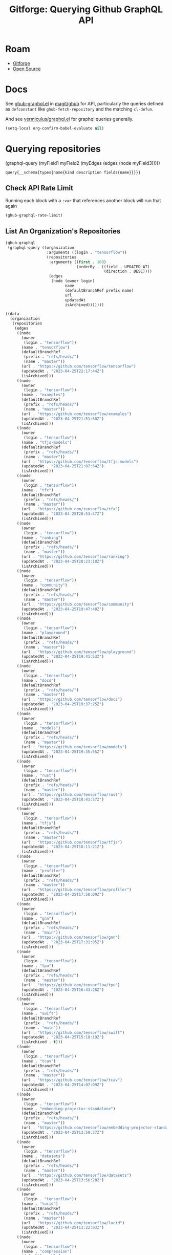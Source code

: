 :PROPERTIES:
:ID:       38d0b5bb-ec7b-4fac-ae15-049071ea4108
:END:
#+TITLE: Gitforge: Querying Github GraphQL API
#+CATEGORY: slips
#+TAGS:
* Roam
+ [[id:8d789c98-5e74-4bf8-9226-52fb43c5ca51][Gitforge]]
+ [[id:8fb0a586-9c0f-4f36-b1ab-dc5c26681d15][Open Source]]

* Docs

See [[https://github.com/magit/ghub/blob/main/lisp/ghub-graphql.el][ghub-graphql.el]] in [[https://github.com/magit/ghub][magit/ghub]] for API, particularly the queries defined as
=defconstant= like =ghub-fetch-repository= and the matching =cl-defun=.

And see [[https://github.com/vermiculus/graphql.el][vermiculus/graphql.el]] for graphql queries generally.


#+begin_src emacs-lisp
(setq-local org-confirm-babel-evaluate nil)
#+end_src

* Querying repositories

#+begin_example emacs-lisp
(graphql-query
 (myField1 myField2 (myEdges (edges (node myField3)))))
#+end_example

#+RESULTS:
: query{__schema{types{name{kind description fields{name}}}}}

** Check API Rate Limit

Running each block with a =:var= that references another block will run that
again

#+begin_src emacs-lisp :results value code :exports code
(ghub-graphql-rate-limit)
#+end_src

#+RESULTS:
#+begin_src emacs-lisp
((limit . 5000)
 (cost . 1)
 (remaining . 4996)
 (resetAt . "2023-04-25T23:55:46Z"))
#+end_src

** List An Organization's Repositories

#+name: tensorflow-repos
#+begin_src emacs-lisp :results value code :exports code
(ghub-graphql
 (graphql-query ((organization
                  :arguments ((login . "tensorflow"))
                  (repositories
                   :arguments ((first . 100)
                               (orderBy . ((field . UPDATED_AT)
                                           (direction . DESC))))
                   (edges
                    (node (owner login)
                          name
                          (defaultBranchRef prefix name)
                          url
                          updatedAt
                          isArchived)))))))
#+end_src

#+RESULTS: tensorflow-repos
#+begin_src emacs-lisp
((data
  (organization
   (repositories
    (edges
     ((node
       (owner
        (login . "tensorflow"))
       (name . "tensorflow")
       (defaultBranchRef
        (prefix . "refs/heads/")
        (name . "master"))
       (url . "https://github.com/tensorflow/tensorflow")
       (updatedAt . "2023-04-25T22:17:44Z")
       (isArchived)))
     ((node
       (owner
        (login . "tensorflow"))
       (name . "examples")
       (defaultBranchRef
        (prefix . "refs/heads/")
        (name . "master"))
       (url . "https://github.com/tensorflow/examples")
       (updatedAt . "2023-04-25T21:51:50Z")
       (isArchived)))
     ((node
       (owner
        (login . "tensorflow"))
       (name . "tfjs-models")
       (defaultBranchRef
        (prefix . "refs/heads/")
        (name . "master"))
       (url . "https://github.com/tensorflow/tfjs-models")
       (updatedAt . "2023-04-25T21:07:54Z")
       (isArchived)))
     ((node
       (owner
        (login . "tensorflow"))
       (name . "tfx")
       (defaultBranchRef
        (prefix . "refs/heads/")
        (name . "master"))
       (url . "https://github.com/tensorflow/tfx")
       (updatedAt . "2023-04-25T20:53:47Z")
       (isArchived)))
     ((node
       (owner
        (login . "tensorflow"))
       (name . "ranking")
       (defaultBranchRef
        (prefix . "refs/heads/")
        (name . "master"))
       (url . "https://github.com/tensorflow/ranking")
       (updatedAt . "2023-04-25T20:23:18Z")
       (isArchived)))
     ((node
       (owner
        (login . "tensorflow"))
       (name . "community")
       (defaultBranchRef
        (prefix . "refs/heads/")
        (name . "master"))
       (url . "https://github.com/tensorflow/community")
       (updatedAt . "2023-04-25T19:47:48Z")
       (isArchived)))
     ((node
       (owner
        (login . "tensorflow"))
       (name . "playground")
       (defaultBranchRef
        (prefix . "refs/heads/")
        (name . "master"))
       (url . "https://github.com/tensorflow/playground")
       (updatedAt . "2023-04-25T19:41:53Z")
       (isArchived)))
     ((node
       (owner
        (login . "tensorflow"))
       (name . "docs")
       (defaultBranchRef
        (prefix . "refs/heads/")
        (name . "master"))
       (url . "https://github.com/tensorflow/docs")
       (updatedAt . "2023-04-25T19:37:25Z")
       (isArchived)))
     ((node
       (owner
        (login . "tensorflow"))
       (name . "models")
       (defaultBranchRef
        (prefix . "refs/heads/")
        (name . "master"))
       (url . "https://github.com/tensorflow/models")
       (updatedAt . "2023-04-25T19:35:55Z")
       (isArchived)))
     ((node
       (owner
        (login . "tensorflow"))
       (name . "rust")
       (defaultBranchRef
        (prefix . "refs/heads/")
        (name . "master"))
       (url . "https://github.com/tensorflow/rust")
       (updatedAt . "2023-04-25T18:41:57Z")
       (isArchived)))
     ((node
       (owner
        (login . "tensorflow"))
       (name . "tfjs")
       (defaultBranchRef
        (prefix . "refs/heads/")
        (name . "master"))
       (url . "https://github.com/tensorflow/tfjs")
       (updatedAt . "2023-04-25T18:11:21Z")
       (isArchived)))
     ((node
       (owner
        (login . "tensorflow"))
       (name . "profiler")
       (defaultBranchRef
        (prefix . "refs/heads/")
        (name . "master"))
       (url . "https://github.com/tensorflow/profiler")
       (updatedAt . "2023-04-25T17:50:09Z")
       (isArchived)))
     ((node
       (owner
        (login . "tensorflow"))
       (name . "gnn")
       (defaultBranchRef
        (prefix . "refs/heads/")
        (name . "main"))
       (url . "https://github.com/tensorflow/gnn")
       (updatedAt . "2023-04-25T17:31:05Z")
       (isArchived)))
     ((node
       (owner
        (login . "tensorflow"))
       (name . "tpu")
       (defaultBranchRef
        (prefix . "refs/heads/")
        (name . "master"))
       (url . "https://github.com/tensorflow/tpu")
       (updatedAt . "2023-04-25T16:43:28Z")
       (isArchived)))
     ((node
       (owner
        (login . "tensorflow"))
       (name . "swift")
       (defaultBranchRef
        (prefix . "refs/heads/")
        (name . "main"))
       (url . "https://github.com/tensorflow/swift")
       (updatedAt . "2023-04-25T15:18:19Z")
       (isArchived . t)))
     ((node
       (owner
        (login . "tensorflow"))
       (name . "tcav")
       (defaultBranchRef
        (prefix . "refs/heads/")
        (name . "master"))
       (url . "https://github.com/tensorflow/tcav")
       (updatedAt . "2023-04-25T14:07:09Z")
       (isArchived)))
     ((node
       (owner
        (login . "tensorflow"))
       (name . "embedding-projector-standalone")
       (defaultBranchRef
        (prefix . "refs/heads/")
        (name . "master"))
       (url . "https://github.com/tensorflow/embedding-projector-standalone")
       (updatedAt . "2023-04-25T13:59:37Z")
       (isArchived)))
     ((node
       (owner
        (login . "tensorflow"))
       (name . "datasets")
       (defaultBranchRef
        (prefix . "refs/heads/")
        (name . "master"))
       (url . "https://github.com/tensorflow/datasets")
       (updatedAt . "2023-04-25T13:56:28Z")
       (isArchived)))
     ((node
       (owner
        (login . "tensorflow"))
       (name . "lucid")
       (defaultBranchRef
        (prefix . "refs/heads/")
        (name . "master"))
       (url . "https://github.com/tensorflow/lucid")
       (updatedAt . "2023-04-25T13:22:03Z")
       (isArchived)))
     ((node
       (owner
        (login . "tensorflow"))
       (name . "compression")
       (defaultBranchRef
        (prefix . "refs/heads/")
        (name . "master"))
       (url . "https://github.com/tensorflow/compression")
       (updatedAt . "2023-04-25T12:49:02Z")
       (isArchived)))
     ((node
       (owner
        (login . "tensorflow"))
       (name . "addons")
       (defaultBranchRef
        (prefix . "refs/heads/")
        (name . "master"))
       (url . "https://github.com/tensorflow/addons")
       (updatedAt . "2023-04-25T12:36:39Z")
       (isArchived)))
     ((node
       (owner
        (login . "tensorflow"))
       (name . "ecosystem")
       (defaultBranchRef
        (prefix . "refs/heads/")
        (name . "master"))
       (url . "https://github.com/tensorflow/ecosystem")
       (updatedAt . "2023-04-25T12:32:30Z")
       (isArchived)))
     ((node
       (owner
        (login . "tensorflow"))
       (name . "tensor2tensor")
       (defaultBranchRef
        (prefix . "refs/heads/")
        (name . "master"))
       (url . "https://github.com/tensorflow/tensor2tensor")
       (updatedAt . "2023-04-25T12:31:38Z")
       (isArchived)))
     ((node
       (owner
        (login . "tensorflow"))
       (name . "adanet")
       (defaultBranchRef
        (prefix . "refs/heads/")
        (name . "master"))
       (url . "https://github.com/tensorflow/adanet")
       (updatedAt . "2023-04-25T12:29:55Z")
       (isArchived)))
     ((node
       (owner
        (login . "tensorflow"))
       (name . "java")
       (defaultBranchRef
        (prefix . "refs/heads/")
        (name . "master"))
       (url . "https://github.com/tensorflow/java")
       (updatedAt . "2023-04-25T12:22:52Z")
       (isArchived)))
     ((node
       (owner
        (login . "tensorflow"))
       (name . "workshops")
       (defaultBranchRef
        (prefix . "refs/heads/")
        (name . "master"))
       (url . "https://github.com/tensorflow/workshops")
       (updatedAt . "2023-04-25T12:15:03Z")
       (isArchived . t)))
     ((node
       (owner
        (login . "tensorflow"))
       (name . "quantum")
       (defaultBranchRef
        (prefix . "refs/heads/")
        (name . "master"))
       (url . "https://github.com/tensorflow/quantum")
       (updatedAt . "2023-04-25T11:43:15Z")
       (isArchived)))
     ((node
       (owner
        (login . "tensorflow"))
       (name . "tfjs-examples")
       (defaultBranchRef
        (prefix . "refs/heads/")
        (name . "master"))
       (url . "https://github.com/tensorflow/tfjs-examples")
       (updatedAt . "2023-04-25T09:09:29Z")
       (isArchived)))
     ((node
       (owner
        (login . "tensorflow"))
       (name . "model-optimization")
       (defaultBranchRef
        (prefix . "refs/heads/")
        (name . "master"))
       (url . "https://github.com/tensorflow/model-optimization")
       (updatedAt . "2023-04-25T07:39:30Z")
       (isArchived)))
     ((node
       (owner
        (login . "tensorflow"))
       (name . "recommenders")
       (defaultBranchRef
        (prefix . "refs/heads/")
        (name . "main"))
       (url . "https://github.com/tensorflow/recommenders")
       (updatedAt . "2023-04-25T07:38:07Z")
       (isArchived)))
     ((node
       (owner
        (login . "tensorflow"))
       (name . "serving")
       (defaultBranchRef
        (prefix . "refs/heads/")
        (name . "master"))
       (url . "https://github.com/tensorflow/serving")
       (updatedAt . "2023-04-25T07:34:10Z")
       (isArchived)))
     ((node
       (owner
        (login . "tensorflow"))
       (name . "privacy")
       (defaultBranchRef
        (prefix . "refs/heads/")
        (name . "master"))
       (url . "https://github.com/tensorflow/privacy")
       (updatedAt . "2023-04-25T07:14:17Z")
       (isArchived)))
     ((node
       (owner
        (login . "tensorflow"))
       (name . "agents")
       (defaultBranchRef
        (prefix . "refs/heads/")
        (name . "master"))
       (url . "https://github.com/tensorflow/agents")
       (updatedAt . "2023-04-25T06:58:35Z")
       (isArchived)))
     ((node
       (owner
        (login . "tensorflow"))
       (name . "tfjs-core")
       (defaultBranchRef
        (prefix . "refs/heads/")
        (name . "master"))
       (url . "https://github.com/tensorflow/tfjs-core")
       (updatedAt . "2023-04-25T06:58:23Z")
       (isArchived . t)))
     ((node
       (owner
        (login . "tensorflow"))
       (name . "lingvo")
       (defaultBranchRef
        (prefix . "refs/heads/")
        (name . "master"))
       (url . "https://github.com/tensorflow/lingvo")
       (updatedAt . "2023-04-25T06:54:32Z")
       (isArchived)))
     ((node
       (owner
        (login . "tensorflow"))
       (name . "tflite-micro")
       (defaultBranchRef
        (prefix . "refs/heads/")
        (name . "main"))
       (url . "https://github.com/tensorflow/tflite-micro")
       (updatedAt . "2023-04-25T05:52:36Z")
       (isArchived)))
     ((node
       (owner
        (login . "tensorflow"))
       (name . "probability")
       (defaultBranchRef
        (prefix . "refs/heads/")
        (name . "main"))
       (url . "https://github.com/tensorflow/probability")
       (updatedAt . "2023-04-25T03:50:23Z")
       (isArchived)))
     ((node
       (owner
        (login . "tensorflow"))
       (name . "recommenders-addons")
       (defaultBranchRef
        (prefix . "refs/heads/")
        (name . "master"))
       (url . "https://github.com/tensorflow/recommenders-addons")
       (updatedAt . "2023-04-25T03:46:06Z")
       (isArchived)))
     ((node
       (owner
        (login . "tensorflow"))
       (name . "custom-op")
       (defaultBranchRef
        (prefix . "refs/heads/")
        (name . "master"))
       (url . "https://github.com/tensorflow/custom-op")
       (updatedAt . "2023-04-25T03:20:45Z")
       (isArchived)))
     ((node
       (owner
        (login . "tensorflow"))
       (name . "text")
       (defaultBranchRef
        (prefix . "refs/heads/")
        (name . "master"))
       (url . "https://github.com/tensorflow/text")
       (updatedAt . "2023-04-25T03:16:53Z")
       (isArchived)))
     ((node
       (owner
        (login . "tensorflow"))
       (name . "hub")
       (defaultBranchRef
        (prefix . "refs/heads/")
        (name . "master"))
       (url . "https://github.com/tensorflow/hub")
       (updatedAt . "2023-04-25T01:52:57Z")
       (isArchived)))
     ((node
       (owner
        (login . "tensorflow"))
       (name . "mesh")
       (defaultBranchRef
        (prefix . "refs/heads/")
        (name . "master"))
       (url . "https://github.com/tensorflow/mesh")
       (updatedAt . "2023-04-25T00:34:43Z")
       (isArchived)))
     ((node
       (owner
        (login . "tensorflow"))
       (name . "federated")
       (defaultBranchRef
        (prefix . "refs/heads/")
        (name . "main"))
       (url . "https://github.com/tensorflow/federated")
       (updatedAt . "2023-04-25T00:08:14Z")
       (isArchived)))
     ((node
       (owner
        (login . "tensorflow"))
       (name . "build")
       (defaultBranchRef
        (prefix . "refs/heads/")
        (name . "master"))
       (url . "https://github.com/tensorflow/build")
       (updatedAt . "2023-04-24T22:22:05Z")
       (isArchived)))
     ((node
       (owner
        (login . "tensorflow"))
       (name . "nmt")
       (defaultBranchRef
        (prefix . "refs/heads/")
        (name . "master"))
       (url . "https://github.com/tensorflow/nmt")
       (updatedAt . "2023-04-24T21:22:38Z")
       (isArchived)))
     ((node
       (owner
        (login . "tensorflow"))
       (name . "tfjs-node")
       (defaultBranchRef
        (prefix . "refs/heads/")
        (name . "master"))
       (url . "https://github.com/tensorflow/tfjs-node")
       (updatedAt . "2023-04-24T20:35:50Z")
       (isArchived . t)))
     ((node
       (owner
        (login . "tensorflow"))
       (name . "decision-forests")
       (defaultBranchRef
        (prefix . "refs/heads/")
        (name . "main"))
       (url . "https://github.com/tensorflow/decision-forests")
       (updatedAt . "2023-04-24T14:14:38Z")
       (isArchived)))
     ((node
       (owner
        (login . "tensorflow"))
       (name . "tfrc")
       (defaultBranchRef
        (prefix . "refs/heads/")
        (name . "master"))
       (url . "https://github.com/tensorflow/tfrc")
       (updatedAt . "2023-04-24T12:41:19Z")
       (isArchived . t)))
     ((node
       (owner
        (login . "tensorflow"))
       (name . "java-ndarray")
       (defaultBranchRef
        (prefix . "refs/heads/")
        (name . "main"))
       (url . "https://github.com/tensorflow/java-ndarray")
       (updatedAt . "2023-04-24T12:30:51Z")
       (isArchived)))
     ((node
       (owner
        (login . "tensorflow"))
       (name . "tfjs-wechat")
       (defaultBranchRef
        (prefix . "refs/heads/")
        (name . "master"))
       (url . "https://github.com/tensorflow/tfjs-wechat")
       (updatedAt . "2023-04-24T09:56:07Z")
       (isArchived)))
     ((node
       (owner
        (login . "tensorflow"))
       (name . "minigo")
       (defaultBranchRef
        (prefix . "refs/heads/")
        (name . "master"))
       (url . "https://github.com/tensorflow/minigo")
       (updatedAt . "2023-04-24T08:26:33Z")
       (isArchived . t)))
     ((node
       (owner
        (login . "tensorflow"))
       (name . "tensorrt")
       (defaultBranchRef
        (prefix . "refs/heads/")
        (name . "master"))
       (url . "https://github.com/tensorflow/tensorrt")
       (updatedAt . "2023-04-24T06:50:08Z")
       (isArchived)))
     ((node
       (owner
        (login . "tensorflow"))
       (name . "tensorboard")
       (defaultBranchRef
        (prefix . "refs/heads/")
        (name . "master"))
       (url . "https://github.com/tensorflow/tensorboard")
       (updatedAt . "2023-04-24T01:37:22Z")
       (isArchived)))
     ((node
       (owner
        (login . "tensorflow"))
       (name . "neural-structured-learning")
       (defaultBranchRef
        (prefix . "refs/heads/")
        (name . "master"))
       (url . "https://github.com/tensorflow/neural-structured-learning")
       (updatedAt . "2023-04-23T18:56:22Z")
       (isArchived)))
     ((node
       (owner
        (login . "tensorflow"))
       (name . "tfjs-tsne")
       (defaultBranchRef
        (prefix . "refs/heads/")
        (name . "master"))
       (url . "https://github.com/tensorflow/tfjs-tsne")
       (updatedAt . "2023-04-23T14:06:34Z")
       (isArchived . t)))
     ((node
       (owner
        (login . "tensorflow"))
       (name . "fairness-indicators")
       (defaultBranchRef
        (prefix . "refs/heads/")
        (name . "master"))
       (url . "https://github.com/tensorflow/fairness-indicators")
       (updatedAt . "2023-04-23T08:18:22Z")
       (isArchived)))
     ((node
       (owner
        (login . "tensorflow"))
       (name . "data-validation")
       (defaultBranchRef
        (prefix . "refs/heads/")
        (name . "master"))
       (url . "https://github.com/tensorflow/data-validation")
       (updatedAt . "2023-04-23T07:47:21Z")
       (isArchived)))
     ((node
       (owner
        (login . "tensorflow"))
       (name . "model-analysis")
       (defaultBranchRef
        (prefix . "refs/heads/")
        (name . "master"))
       (url . "https://github.com/tensorflow/model-analysis")
       (updatedAt . "2023-04-22T15:18:42Z")
       (isArchived)))
     ((node
       (owner
        (login . "tensorflow"))
       (name . "haskell")
       (defaultBranchRef
        (prefix . "refs/heads/")
        (name . "master"))
       (url . "https://github.com/tensorflow/haskell")
       (updatedAt . "2023-04-22T11:37:17Z")
       (isArchived)))
     ((node
       (owner
        (login . "tensorflow"))
       (name . "runtime")
       (defaultBranchRef
        (prefix . "refs/heads/")
        (name . "master"))
       (url . "https://github.com/tensorflow/runtime")
       (updatedAt . "2023-04-22T10:57:40Z")
       (isArchived)))
     ((node
       (owner
        (login . "tensorflow"))
       (name . "similarity")
       (defaultBranchRef
        (prefix . "refs/heads/")
        (name . "master"))
       (url . "https://github.com/tensorflow/similarity")
       (updatedAt . "2023-04-22T07:28:29Z")
       (isArchived)))
     ((node
       (owner
        (login . "tensorflow"))
       (name . "graphics")
       (defaultBranchRef
        (prefix . "refs/heads/")
        (name . "master"))
       (url . "https://github.com/tensorflow/graphics")
       (updatedAt . "2023-04-22T04:58:22Z")
       (isArchived)))
     ((node
       (owner
        (login . "tensorflow"))
       (name . "gan")
       (defaultBranchRef
        (prefix . "refs/heads/")
        (name . "master"))
       (url . "https://github.com/tensorflow/gan")
       (updatedAt . "2023-04-21T15:31:24Z")
       (isArchived)))
     ((node
       (owner
        (login . "tensorflow"))
       (name . "io")
       (defaultBranchRef
        (prefix . "refs/heads/")
        (name . "master"))
       (url . "https://github.com/tensorflow/io")
       (updatedAt . "2023-04-21T13:26:31Z")
       (isArchived)))
     ((node
       (owner
        (login . "tensorflow"))
       (name . "docs-l10n")
       (defaultBranchRef
        (prefix . "refs/heads/")
        (name . "master"))
       (url . "https://github.com/tensorflow/docs-l10n")
       (updatedAt . "2023-04-21T09:29:37Z")
       (isArchived)))
     ((node
       (owner
        (login . "tensorflow"))
       (name . "mlir-hlo")
       (defaultBranchRef
        (prefix . "refs/heads/")
        (name . "master"))
       (url . "https://github.com/tensorflow/mlir-hlo")
       (updatedAt . "2023-04-21T06:51:13Z")
       (isArchived)))
     ((node
       (owner
        (login . "tensorflow"))
       (name . "tflite-micro-arduino-examples")
       (defaultBranchRef
        (prefix . "refs/heads/")
        (name . "main"))
       (url . "https://github.com/tensorflow/tflite-micro-arduino-examples")
       (updatedAt . "2023-04-20T16:26:49Z")
       (isArchived)))
     ((node
       (owner
        (login . "tensorflow"))
       (name . "tflite-support")
       (defaultBranchRef
        (prefix . "refs/heads/")
        (name . "master"))
       (url . "https://github.com/tensorflow/tflite-support")
       (updatedAt . "2023-04-20T07:40:43Z")
       (isArchived)))
     ((node
       (owner
        (login . "tensorflow"))
       (name . "fold")
       (defaultBranchRef
        (prefix . "refs/heads/")
        (name . "master"))
       (url . "https://github.com/tensorflow/fold")
       (updatedAt . "2023-04-20T07:17:54Z")
       (isArchived)))
     ((node
       (owner
        (login . "tensorflow"))
       (name . "deepmath")
       (defaultBranchRef
        (prefix . "refs/heads/")
        (name . "master"))
       (url . "https://github.com/tensorflow/deepmath")
       (updatedAt . "2023-04-19T12:17:19Z")
       (isArchived)))
     ((node
       (owner
        (login . "tensorflow"))
       (name . "mlir")
       (defaultBranchRef
        (prefix . "refs/heads/")
        (name . "master"))
       (url . "https://github.com/tensorflow/mlir")
       (updatedAt . "2023-04-19T10:54:34Z")
       (isArchived . t)))
     ((node
       (owner
        (login . "tensorflow"))
       (name . "skflow")
       (defaultBranchRef
        (prefix . "refs/heads/")
        (name . "master"))
       (url . "https://github.com/tensorflow/skflow")
       (updatedAt . "2023-04-19T07:55:19Z")
       (isArchived . t)))
     ((node
       (owner
        (login . "tensorflow"))
       (name . "benchmarks")
       (defaultBranchRef
        (prefix . "refs/heads/")
        (name . "master"))
       (url . "https://github.com/tensorflow/benchmarks")
       (updatedAt . "2023-04-19T06:36:34Z")
       (isArchived)))
     ((node
       (owner
        (login . "tensorflow"))
       (name . "estimator")
       (defaultBranchRef
        (prefix . "refs/heads/")
        (name . "master"))
       (url . "https://github.com/tensorflow/estimator")
       (updatedAt . "2023-04-19T05:51:48Z")
       (isArchived)))
     ((node
       (owner
        (login . "tensorflow"))
       (name . "model-card-toolkit")
       (defaultBranchRef
        (prefix . "refs/heads/")
        (name . "main"))
       (url . "https://github.com/tensorflow/model-card-toolkit")
       (updatedAt . "2023-04-18T16:49:46Z")
       (isArchived)))
     ((node
       (owner
        (login . "tensorflow"))
       (name . "lattice")
       (defaultBranchRef
        (prefix . "refs/heads/")
        (name . "master"))
       (url . "https://github.com/tensorflow/lattice")
       (updatedAt . "2023-04-18T09:24:46Z")
       (isArchived)))
     ((node
       (owner
        (login . "tensorflow"))
       (name . "codelabs")
       (defaultBranchRef
        (prefix . "refs/heads/")
        (name . "main"))
       (url . "https://github.com/tensorflow/codelabs")
       (updatedAt . "2023-04-18T08:32:38Z")
       (isArchived)))
     ((node
       (owner
        (login . "tensorflow"))
       (name . "networking")
       (defaultBranchRef
        (prefix . "refs/heads/")
        (name . "master"))
       (url . "https://github.com/tensorflow/networking")
       (updatedAt . "2023-04-18T02:50:21Z")
       (isArchived)))
     ((node
       (owner
        (login . "tensorflow"))
       (name . "tfx-addons")
       (defaultBranchRef
        (prefix . "refs/heads/")
        (name . "main"))
       (url . "https://github.com/tensorflow/tfx-addons")
       (updatedAt . "2023-04-17T09:33:42Z")
       (isArchived)))
     ((node
       (owner
        (login . "tensorflow"))
       (name . "tensorstore")
       (defaultBranchRef
        (prefix . "refs/heads/")
        (name . "master"))
       (url . "https://github.com/tensorflow/tensorstore")
       (updatedAt . "2023-04-17T07:29:29Z")
       (isArchived . t)))
     ((node
       (owner
        (login . "tensorflow"))
       (name . "java-models")
       (defaultBranchRef
        (prefix . "refs/heads/")
        (name . "master"))
       (url . "https://github.com/tensorflow/java-models")
       (updatedAt . "2023-04-17T07:27:22Z")
       (isArchived)))
     ((node
       (owner
        (login . "tensorflow"))
       (name . "kfac")
       (defaultBranchRef
        (prefix . "refs/heads/")
        (name . "master"))
       (url . "https://github.com/tensorflow/kfac")
       (updatedAt . "2023-04-17T07:26:44Z")
       (isArchived)))
     ((node
       (owner
        (login . "tensorflow"))
       (name . "toolchains")
       (defaultBranchRef
        (prefix . "refs/heads/")
        (name . "master"))
       (url . "https://github.com/tensorflow/toolchains")
       (updatedAt . "2023-04-17T07:26:25Z")
       (isArchived)))
     ((node
       (owner
        (login . "tensorflow"))
       (name . "moonlight")
       (defaultBranchRef
        (prefix . "refs/heads/")
        (name . "master"))
       (url . "https://github.com/tensorflow/moonlight")
       (updatedAt . "2023-04-17T07:25:37Z")
       (isArchived . t)))
     ((node
       (owner
        (login . "tensorflow"))
       (name . "swift-apis")
       (defaultBranchRef
        (prefix . "refs/heads/")
        (name . "main"))
       (url . "https://github.com/tensorflow/swift-apis")
       (updatedAt . "2023-04-17T07:24:16Z")
       (isArchived)))
     ((node
       (owner
        (login . "tensorflow"))
       (name . "dtensor-gcp-examples")
       (defaultBranchRef
        (prefix . "refs/heads/")
        (name . "main"))
       (url . "https://github.com/tensorflow/dtensor-gcp-examples")
       (updatedAt . "2023-04-17T07:24:06Z")
       (isArchived)))
     ((node
       (owner
        (login . "tensorflow"))
       (name . ".allstar")
       (defaultBranchRef
        (prefix . "refs/heads/")
        (name . "master"))
       (url . "https://github.com/tensorflow/.allstar")
       (updatedAt . "2023-04-17T07:23:27Z")
       (isArchived)))
     ((node
       (owner
        (login . "tensorflow"))
       (name . "oss-fuzz")
       (defaultBranchRef
        (prefix . "refs/heads/")
        (name . "master"))
       (url . "https://github.com/tensorflow/oss-fuzz")
       (updatedAt . "2023-04-17T07:23:12Z")
       (isArchived)))
     ((node
       (owner
        (login . "tensorflow"))
       (name . "cloud")
       (defaultBranchRef
        (prefix . "refs/heads/")
        (name . "master"))
       (url . "https://github.com/tensorflow/cloud")
       (updatedAt . "2023-04-17T07:22:51Z")
       (isArchived)))
     ((node
       (owner
        (login . "tensorflow"))
       (name . "sig-tfjs")
       (defaultBranchRef
        (prefix . "refs/heads/")
        (name . "main"))
       (url . "https://github.com/tensorflow/sig-tfjs")
       (updatedAt . "2023-04-17T07:22:27Z")
       (isArchived)))
     ((node
       (owner
        (login . "tensorflow"))
       (name . "tf-build-actions")
       (defaultBranchRef
        (prefix . "refs/heads/")
        (name . "master"))
       (url . "https://github.com/tensorflow/tf-build-actions")
       (updatedAt . "2023-04-17T07:21:49Z")
       (isArchived)))
     ((node
       (owner
        (login . "tensorflow"))
       (name . "model-remediation")
       (defaultBranchRef
        (prefix . "refs/heads/")
        (name . "master"))
       (url . "https://github.com/tensorflow/model-remediation")
       (updatedAt . "2023-04-17T07:21:27Z")
       (isArchived)))
     ((node
       (owner
        (login . "tensorflow"))
       (name . "tfjs-website")
       (defaultBranchRef
        (prefix . "refs/heads/")
        (name . "master"))
       (url . "https://github.com/tensorflow/tfjs-website")
       (updatedAt . "2023-04-17T07:09:25Z")
       (isArchived)))
     ((node
       (owner
        (login . "tensorflow"))
       (name . "metadata")
       (defaultBranchRef
        (prefix . "refs/heads/")
        (name . "master"))
       (url . "https://github.com/tensorflow/metadata")
       (updatedAt . "2023-04-17T07:08:41Z")
       (isArchived)))
     ((node
       (owner
        (login . "tensorflow"))
       (name . "transform")
       (defaultBranchRef
        (prefix . "refs/heads/")
        (name . "master"))
       (url . "https://github.com/tensorflow/transform")
       (updatedAt . "2023-04-17T07:08:19Z")
       (isArchived)))
     ((node
       (owner
        (login . "tensorflow"))
       (name . "tfhub.dev")
       (defaultBranchRef
        (prefix . "refs/heads/")
        (name . "master"))
       (url . "https://github.com/tensorflow/tfhub.dev")
       (updatedAt . "2023-04-17T07:08:15Z")
       (isArchived)))
     ((node
       (owner
        (login . "tensorflow"))
       (name . "tfx-bsl")
       (defaultBranchRef
        (prefix . "refs/heads/")
        (name . "master"))
       (url . "https://github.com/tensorflow/tfx-bsl")
       (updatedAt . "2023-04-17T07:08:06Z")
       (isArchived)))
     ((node
       (owner
        (login . "tensorflow"))
       (name . "tfjs-vis")
       (defaultBranchRef
        (prefix . "refs/heads/")
        (name . "master"))
       (url . "https://github.com/tensorflow/tfjs-vis")
       (updatedAt . "2023-04-11T08:32:12Z")
       (isArchived . t)))
     ((node
       (owner
        (login . "tensorflow"))
       (name . "profiler-ui")
       (defaultBranchRef
        (prefix . "refs/heads/")
        (name . "master"))
       (url . "https://github.com/tensorflow/profiler-ui")
       (updatedAt . "2023-04-10T17:58:55Z")
       (isArchived)))
     ((node
       (owner
        (login . "tensorflow"))
       (name . "tfjs-converter")
       (defaultBranchRef
        (prefix . "refs/heads/")
        (name . "master"))
       (url . "https://github.com/tensorflow/tfjs-converter")
       (updatedAt . "2023-03-30T07:38:19Z")
       (isArchived . t))))))))
#+end_src

*** Convert to XML

All hail =ripgrep=. The browser is dead.

#+begin_src emacs-lisp :vars gqldata=tensorflow-repos :results value html :exports both
(thread-first
  (thread-last
    (a-get* (nthcdr 0 gqldata) 'data 'organization 'repositories 'edges)
    (mapcar (lambda (el) (a-get* el 'node)))
    (seq-filter (lambda (el) (not (a-get* el 'isArchived))))
    (mapcar (lambda (el)
              (let* (;; (defaultBranchRef (a-get* 'defaultBranchRef))
                     (path (a-get* el 'name))
                     (ref (concat (a-get* el 'defaultBranchRef 'prefix)
                                  (a-get* el 'defaultBranchRef 'name)))
                     (name (string-join (list (a-get* el 'owner 'login)
                                              (a-get* el 'name)) "/")))
                (concat "<project"
                        " name=\"" name
                        "\" path=\"" path
                        "\" ref=\"" ref "\" remote=\"github\" />")))))
  (cl-sort 'string-lessp :key 'downcase)
  (string-join "\n"))
;; (apply (lambda (&rest els) (string-join els "\n")))
#+end_src

#+RESULTS:
#+begin_export html
<project name="tensorflow/.allstar" path=".allstar" ref="refs/heads/master" remote="github" />
<project name="tensorflow/adanet" path="adanet" ref="refs/heads/master" remote="github" />
<project name="tensorflow/addons" path="addons" ref="refs/heads/master" remote="github" />
<project name="tensorflow/agents" path="agents" ref="refs/heads/master" remote="github" />
<project name="tensorflow/benchmarks" path="benchmarks" ref="refs/heads/master" remote="github" />
<project name="tensorflow/build" path="build" ref="refs/heads/master" remote="github" />
<project name="tensorflow/cloud" path="cloud" ref="refs/heads/master" remote="github" />
<project name="tensorflow/codelabs" path="codelabs" ref="refs/heads/main" remote="github" />
<project name="tensorflow/community" path="community" ref="refs/heads/master" remote="github" />
<project name="tensorflow/compression" path="compression" ref="refs/heads/master" remote="github" />
<project name="tensorflow/custom-op" path="custom-op" ref="refs/heads/master" remote="github" />
<project name="tensorflow/data-validation" path="data-validation" ref="refs/heads/master" remote="github" />
<project name="tensorflow/datasets" path="datasets" ref="refs/heads/master" remote="github" />
<project name="tensorflow/decision-forests" path="decision-forests" ref="refs/heads/main" remote="github" />
<project name="tensorflow/deepmath" path="deepmath" ref="refs/heads/master" remote="github" />
<project name="tensorflow/docs" path="docs" ref="refs/heads/master" remote="github" />
<project name="tensorflow/docs-l10n" path="docs-l10n" ref="refs/heads/master" remote="github" />
<project name="tensorflow/dtensor-gcp-examples" path="dtensor-gcp-examples" ref="refs/heads/main" remote="github" />
<project name="tensorflow/ecosystem" path="ecosystem" ref="refs/heads/master" remote="github" />
<project name="tensorflow/embedding-projector-standalone" path="embedding-projector-standalone" ref="refs/heads/master" remote="github" />
<project name="tensorflow/estimator" path="estimator" ref="refs/heads/master" remote="github" />
<project name="tensorflow/examples" path="examples" ref="refs/heads/master" remote="github" />
<project name="tensorflow/fairness-indicators" path="fairness-indicators" ref="refs/heads/master" remote="github" />
<project name="tensorflow/federated" path="federated" ref="refs/heads/main" remote="github" />
<project name="tensorflow/fold" path="fold" ref="refs/heads/master" remote="github" />
<project name="tensorflow/gan" path="gan" ref="refs/heads/master" remote="github" />
<project name="tensorflow/gnn" path="gnn" ref="refs/heads/main" remote="github" />
<project name="tensorflow/graphics" path="graphics" ref="refs/heads/master" remote="github" />
<project name="tensorflow/haskell" path="haskell" ref="refs/heads/master" remote="github" />
<project name="tensorflow/hub" path="hub" ref="refs/heads/master" remote="github" />
<project name="tensorflow/io" path="io" ref="refs/heads/master" remote="github" />
<project name="tensorflow/java" path="java" ref="refs/heads/master" remote="github" />
<project name="tensorflow/java-models" path="java-models" ref="refs/heads/master" remote="github" />
<project name="tensorflow/java-ndarray" path="java-ndarray" ref="refs/heads/main" remote="github" />
<project name="tensorflow/kfac" path="kfac" ref="refs/heads/master" remote="github" />
<project name="tensorflow/lattice" path="lattice" ref="refs/heads/master" remote="github" />
<project name="tensorflow/lingvo" path="lingvo" ref="refs/heads/master" remote="github" />
<project name="tensorflow/lucid" path="lucid" ref="refs/heads/master" remote="github" />
<project name="tensorflow/mesh" path="mesh" ref="refs/heads/master" remote="github" />
<project name="tensorflow/metadata" path="metadata" ref="refs/heads/master" remote="github" />
<project name="tensorflow/mlir-hlo" path="mlir-hlo" ref="refs/heads/master" remote="github" />
<project name="tensorflow/model-analysis" path="model-analysis" ref="refs/heads/master" remote="github" />
<project name="tensorflow/model-card-toolkit" path="model-card-toolkit" ref="refs/heads/main" remote="github" />
<project name="tensorflow/model-optimization" path="model-optimization" ref="refs/heads/master" remote="github" />
<project name="tensorflow/model-remediation" path="model-remediation" ref="refs/heads/master" remote="github" />
<project name="tensorflow/models" path="models" ref="refs/heads/master" remote="github" />
<project name="tensorflow/networking" path="networking" ref="refs/heads/master" remote="github" />
<project name="tensorflow/neural-structured-learning" path="neural-structured-learning" ref="refs/heads/master" remote="github" />
<project name="tensorflow/nmt" path="nmt" ref="refs/heads/master" remote="github" />
<project name="tensorflow/oss-fuzz" path="oss-fuzz" ref="refs/heads/master" remote="github" />
<project name="tensorflow/playground" path="playground" ref="refs/heads/master" remote="github" />
<project name="tensorflow/privacy" path="privacy" ref="refs/heads/master" remote="github" />
<project name="tensorflow/probability" path="probability" ref="refs/heads/main" remote="github" />
<project name="tensorflow/profiler" path="profiler" ref="refs/heads/master" remote="github" />
<project name="tensorflow/profiler-ui" path="profiler-ui" ref="refs/heads/master" remote="github" />
<project name="tensorflow/quantum" path="quantum" ref="refs/heads/master" remote="github" />
<project name="tensorflow/ranking" path="ranking" ref="refs/heads/master" remote="github" />
<project name="tensorflow/recommenders" path="recommenders" ref="refs/heads/main" remote="github" />
<project name="tensorflow/recommenders-addons" path="recommenders-addons" ref="refs/heads/master" remote="github" />
<project name="tensorflow/runtime" path="runtime" ref="refs/heads/master" remote="github" />
<project name="tensorflow/rust" path="rust" ref="refs/heads/master" remote="github" />
<project name="tensorflow/serving" path="serving" ref="refs/heads/master" remote="github" />
<project name="tensorflow/sig-tfjs" path="sig-tfjs" ref="refs/heads/main" remote="github" />
<project name="tensorflow/similarity" path="similarity" ref="refs/heads/master" remote="github" />
<project name="tensorflow/swift-apis" path="swift-apis" ref="refs/heads/main" remote="github" />
<project name="tensorflow/tcav" path="tcav" ref="refs/heads/master" remote="github" />
<project name="tensorflow/tensor2tensor" path="tensor2tensor" ref="refs/heads/master" remote="github" />
<project name="tensorflow/tensorboard" path="tensorboard" ref="refs/heads/master" remote="github" />
<project name="tensorflow/tensorflow" path="tensorflow" ref="refs/heads/master" remote="github" />
<project name="tensorflow/tensorrt" path="tensorrt" ref="refs/heads/master" remote="github" />
<project name="tensorflow/text" path="text" ref="refs/heads/master" remote="github" />
<project name="tensorflow/tf-build-actions" path="tf-build-actions" ref="refs/heads/master" remote="github" />
<project name="tensorflow/tfhub.dev" path="tfhub.dev" ref="refs/heads/master" remote="github" />
<project name="tensorflow/tfjs" path="tfjs" ref="refs/heads/master" remote="github" />
<project name="tensorflow/tfjs-examples" path="tfjs-examples" ref="refs/heads/master" remote="github" />
<project name="tensorflow/tfjs-models" path="tfjs-models" ref="refs/heads/master" remote="github" />
<project name="tensorflow/tfjs-website" path="tfjs-website" ref="refs/heads/master" remote="github" />
<project name="tensorflow/tfjs-wechat" path="tfjs-wechat" ref="refs/heads/master" remote="github" />
<project name="tensorflow/tflite-micro" path="tflite-micro" ref="refs/heads/main" remote="github" />
<project name="tensorflow/tflite-micro-arduino-examples" path="tflite-micro-arduino-examples" ref="refs/heads/main" remote="github" />
<project name="tensorflow/tflite-support" path="tflite-support" ref="refs/heads/master" remote="github" />
<project name="tensorflow/tfx" path="tfx" ref="refs/heads/master" remote="github" />
<project name="tensorflow/tfx-addons" path="tfx-addons" ref="refs/heads/main" remote="github" />
<project name="tensorflow/tfx-bsl" path="tfx-bsl" ref="refs/heads/master" remote="github" />
<project name="tensorflow/toolchains" path="toolchains" ref="refs/heads/master" remote="github" />
<project name="tensorflow/tpu" path="tpu" ref="refs/heads/master" remote="github" />
<project name="tensorflow/transform" path="transform" ref="refs/heads/master" remote="github" />
#+end_export

* Querying Schema

Okay jebus it's 11,500 lines long (and in my kill-ring)

** Types

*** Repository

#+name: github-type-repository
#+begin_src emacs-lisp :results value code :exports both
(ghub-graphql
 (graphql-query ((__type :arguments ((name . "Repository"))
                         name kind description (fields (name))))))
#+end_src

#+RESULTS: github-type-repository
#+begin_src emacs-lisp
((data
  (__type
   (name . "Repository")
   (kind . "OBJECT")
   (description . "A repository contains the content for a project.")
   (fields
    ((name . "allowUpdateBranch"))
    ((name . "archivedAt"))
    ((name . "assignableUsers"))
    ((name . "autoMergeAllowed"))
    ((name . "branchProtectionRules"))
    ((name . "codeOfConduct"))
    ((name . "codeowners"))
    ((name . "collaborators"))
    ((name . "commitComments"))
    ((name . "contactLinks"))
    ((name . "createdAt"))
    ((name . "databaseId"))
    ((name . "defaultBranchRef"))
    ((name . "deleteBranchOnMerge"))
    ((name . "deployKeys"))
    ((name . "deployments"))
    ((name . "description"))
    ((name . "descriptionHTML"))
    ((name . "discussion"))
    ((name . "discussionCategories"))
    ((name . "discussionCategory"))
    ((name . "discussions"))
    ((name . "diskUsage"))
    ((name . "environment"))
    ((name . "environments"))
    ((name . "forkCount"))
    ((name . "forkingAllowed"))
    ((name . "forks"))
    ((name . "fundingLinks"))
    ((name . "hasDiscussionsEnabled"))
    ((name . "hasIssuesEnabled"))
    ((name . "hasProjectsEnabled"))
    ((name . "hasVulnerabilityAlertsEnabled"))
    ((name . "hasWikiEnabled"))
    ((name . "homepageUrl"))
    ((name . "id"))
    ((name . "interactionAbility"))
    ((name . "isArchived"))
    ((name . "isBlankIssuesEnabled"))
    ((name . "isDisabled"))
    ((name . "isEmpty"))
    ((name . "isFork"))
    ((name . "isInOrganization"))
    ((name . "isLocked"))
    ((name . "isMirror"))
    ((name . "isPrivate"))
    ((name . "isSecurityPolicyEnabled"))
    ((name . "isTemplate"))
    ((name . "isUserConfigurationRepository"))
    ((name . "issue"))
    ((name . "issueOrPullRequest"))
    ((name . "issueTemplates"))
    ((name . "issues"))
    ((name . "label"))
    ((name . "labels"))
    ((name . "languages"))
    ((name . "latestRelease"))
    ((name . "licenseInfo"))
    ((name . "lockReason"))
    ((name . "mentionableUsers"))
    ((name . "mergeCommitAllowed"))
    ((name . "mergeCommitMessage"))
    ((name . "mergeCommitTitle"))
    ((name . "mergeQueue"))
    ((name . "milestone"))
    ((name . "milestones"))
    ((name . "mirrorUrl"))
    ((name . "name"))
    ((name . "nameWithOwner"))
    ((name . "object"))
    ((name . "openGraphImageUrl"))
    ((name . "owner"))
    ((name . "packages"))
    ((name . "parent"))
    ((name . "pinnedDiscussions"))
    ((name . "pinnedIssues"))
    ((name . "primaryLanguage"))
    ((name . "project"))
    ((name . "projectV2"))
    ((name . "projects"))
    ((name . "projectsResourcePath"))
    ((name . "projectsUrl"))
    ((name . "projectsV2"))
    ((name . "pullRequest"))
    ((name . "pullRequestTemplates"))
    ((name . "pullRequests"))
    ((name . "pushedAt"))
    ((name . "rebaseMergeAllowed"))
    ((name . "recentProjects"))
    ((name . "ref"))
    ((name . "refs"))
    ((name . "release"))
    ((name . "releases"))
    ((name . "repositoryTopics"))
    ((name . "resourcePath"))
    ((name . "rulesets"))
    ((name . "securityPolicyUrl"))
    ((name . "shortDescriptionHTML"))
    ((name . "squashMergeAllowed"))
    ((name . "squashMergeCommitMessage"))
    ((name . "squashMergeCommitTitle"))
    ((name . "sshUrl"))
    ((name . "stargazerCount"))
    ((name . "stargazers"))
    ((name . "submodules"))
    ((name . "tempCloneToken"))
    ((name . "templateRepository"))
    ((name . "updatedAt"))
    ((name . "url"))
    ((name . "usesCustomOpenGraphImage"))
    ((name . "viewerCanAdminister"))
    ((name . "viewerCanCreateProjects"))
    ((name . "viewerCanSubscribe"))
    ((name . "viewerCanUpdateTopics"))
    ((name . "viewerDefaultCommitEmail"))
    ((name . "viewerDefaultMergeMethod"))
    ((name . "viewerHasStarred"))
    ((name . "viewerPermission"))
    ((name . "viewerPossibleCommitEmails"))
    ((name . "viewerSubscription"))
    ((name . "visibility"))
    ((name . "vulnerabilityAlert"))
    ((name . "vulnerabilityAlerts"))
    ((name . "watchers"))
    ((name . "webCommitSignoffRequired"))))))
#+end_src



** Full Schema

#+name: github-schema
#+begin_src emacs-lisp :results value code :exports code
(ghub-graphql
 (graphql-query ((__schema (types name kind description (fields (name)))))))
#+end_src

#+RESULTS: github-schema
#+begin_src emacs-lisp
((data
  (__schema
   (types
    ((name . "AbortQueuedMigrationsInput")
     (kind . "INPUT_OBJECT")
     (description . "Autogenerated input type of AbortQueuedMigrations")
     (fields))
    ((name . "AbortQueuedMigrationsPayload")
     (kind . "OBJECT")
     (description . "Autogenerated return type of AbortQueuedMigrations")
     (fields
      ((name . "clientMutationId"))
      ((name . "success"))))
    ((name . "AcceptEnterpriseAdministratorInvitationInput")
     (kind . "INPUT_OBJECT")
     (description . "Autogenerated input type of AcceptEnterpriseAdministratorInvitation")
     (fields))
    ((name . "AcceptEnterpriseAdministratorInvitationPayload")
     (kind . "OBJECT")
     (description . "Autogenerated return type of AcceptEnterpriseAdministratorInvitation")
     (fields
      ((name . "clientMutationId"))
      ((name . "invitation"))
      ((name . "message"))))
    ((name . "AcceptTopicSuggestionInput")
     (kind . "INPUT_OBJECT")
     (description . "Autogenerated input type of AcceptTopicSuggestion")
     (fields))
    ((name . "AcceptTopicSuggestionPayload")
     (kind . "OBJECT")
     (description . "Autogenerated return type of AcceptTopicSuggestion")
     (fields
      ((name . "clientMutationId"))
      ((name . "topic"))))
    ((name . "Actor")
     (kind . "INTERFACE")
     (description . "Represents an object which can take actions on GitHub. Typically a User or Bot.")
     (fields
      ((name . "avatarUrl"))
      ((name . "login"))
      ((name . "resourcePath"))
      ((name . "url"))))
    ((name . "ActorLocation")
     (kind . "OBJECT")
     (description . "Location information for an actor")
     (fields
      ((name . "city"))
      ((name . "country"))
      ((name . "countryCode"))
      ((name . "region"))
      ((name . "regionCode"))))
    ((name . "ActorType")
     (kind . "ENUM")
     (description . "The actor's type.")
     (fields))
    ((name . "AddAssigneesToAssignableInput")
     (kind . "INPUT_OBJECT")
     (description . "Autogenerated input type of AddAssigneesToAssignable")
     (fields))
    ((name . "AddAssigneesToAssignablePayload")
     (kind . "OBJECT")
     (description . "Autogenerated return type of AddAssigneesToAssignable")
     (fields
      ((name . "assignable"))
      ((name . "clientMutationId"))))
    ((name . "AddCommentInput")
     (kind . "INPUT_OBJECT")
     (description . "Autogenerated input type of AddComment")
     (fields))
    ((name . "AddCommentPayload")
     (kind . "OBJECT")
     (description . "Autogenerated return type of AddComment")
     (fields
      ((name . "clientMutationId"))
      ((name . "commentEdge"))
      ((name . "subject"))
      ((name . "timelineEdge"))))
    ((name . "AddDiscussionCommentInput")
     (kind . "INPUT_OBJECT")
     (description . "Autogenerated input type of AddDiscussionComment")
     (fields))
    ((name . "AddDiscussionCommentPayload")
     (kind . "OBJECT")
     (description . "Autogenerated return type of AddDiscussionComment")
     (fields
      ((name . "clientMutationId"))
      ((name . "comment"))))
    ((name . "AddDiscussionPollVoteInput")
     (kind . "INPUT_OBJECT")
     (description . "Autogenerated input type of AddDiscussionPollVote")
     (fields))
    ((name . "AddDiscussionPollVotePayload")
     (kind . "OBJECT")
     (description . "Autogenerated return type of AddDiscussionPollVote")
     (fields
      ((name . "clientMutationId"))
      ((name . "pollOption"))))
    ((name . "AddEnterpriseOrganizationMemberInput")
     (kind . "INPUT_OBJECT")
     (description . "Autogenerated input type of AddEnterpriseOrganizationMember")
     (fields))
    ((name . "AddEnterpriseOrganizationMemberPayload")
     (kind . "OBJECT")
     (description . "Autogenerated return type of AddEnterpriseOrganizationMember")
     (fields
      ((name . "clientMutationId"))
      ((name . "users"))))
    ((name . "AddEnterpriseSupportEntitlementInput")
     (kind . "INPUT_OBJECT")
     (description . "Autogenerated input type of AddEnterpriseSupportEntitlement")
     (fields))
    ((name . "AddEnterpriseSupportEntitlementPayload")
     (kind . "OBJECT")
     (description . "Autogenerated return type of AddEnterpriseSupportEntitlement")
     (fields
      ((name . "clientMutationId"))
      ((name . "message"))))
    ((name . "AddLabelsToLabelableInput")
     (kind . "INPUT_OBJECT")
     (description . "Autogenerated input type of AddLabelsToLabelable")
     (fields))
    ((name . "AddLabelsToLabelablePayload")
     (kind . "OBJECT")
     (description . "Autogenerated return type of AddLabelsToLabelable")
     (fields
      ((name . "clientMutationId"))
      ((name . "labelable"))))
    ((name . "AddProjectCardInput")
     (kind . "INPUT_OBJECT")
     (description . "Autogenerated input type of AddProjectCard")
     (fields))
    ((name . "AddProjectCardPayload")
     (kind . "OBJECT")
     (description . "Autogenerated return type of AddProjectCard")
     (fields
      ((name . "cardEdge"))
      ((name . "clientMutationId"))
      ((name . "projectColumn"))))
    ((name . "AddProjectColumnInput")
     (kind . "INPUT_OBJECT")
     (description . "Autogenerated input type of AddProjectColumn")
     (fields))
    ((name . "AddProjectColumnPayload")
     (kind . "OBJECT")
     (description . "Autogenerated return type of AddProjectColumn")
     (fields
      ((name . "clientMutationId"))
      ((name . "columnEdge"))
      ((name . "project"))))
    ((name . "AddProjectV2DraftIssueInput")
     (kind . "INPUT_OBJECT")
     (description . "Autogenerated input type of AddProjectV2DraftIssue")
     (fields))
    ((name . "AddProjectV2DraftIssuePayload")
     (kind . "OBJECT")
     (description . "Autogenerated return type of AddProjectV2DraftIssue")
     (fields
      ((name . "clientMutationId"))
      ((name . "projectItem"))))
    ((name . "AddProjectV2ItemByIdInput")
     (kind . "INPUT_OBJECT")
     (description . "Autogenerated input type of AddProjectV2ItemById")
     (fields))
    ((name . "AddProjectV2ItemByIdPayload")
     (kind . "OBJECT")
     (description . "Autogenerated return type of AddProjectV2ItemById")
     (fields
      ((name . "clientMutationId"))
      ((name . "item"))))
    ((name . "AddPullRequestReviewCommentInput")
     (kind . "INPUT_OBJECT")
     (description . "Autogenerated input type of AddPullRequestReviewComment")
     (fields))
    ((name . "AddPullRequestReviewCommentPayload")
     (kind . "OBJECT")
     (description . "Autogenerated return type of AddPullRequestReviewComment")
     (fields
      ((name . "clientMutationId"))
      ((name . "comment"))
      ((name . "commentEdge"))))
    ((name . "AddPullRequestReviewInput")
     (kind . "INPUT_OBJECT")
     (description . "Autogenerated input type of AddPullRequestReview")
     (fields))
    ((name . "AddPullRequestReviewPayload")
     (kind . "OBJECT")
     (description . "Autogenerated return type of AddPullRequestReview")
     (fields
      ((name . "clientMutationId"))
      ((name . "pullRequestReview"))
      ((name . "reviewEdge"))))
    ((name . "AddPullRequestReviewThreadInput")
     (kind . "INPUT_OBJECT")
     (description . "Autogenerated input type of AddPullRequestReviewThread")
     (fields))
    ((name . "AddPullRequestReviewThreadPayload")
     (kind . "OBJECT")
     (description . "Autogenerated return type of AddPullRequestReviewThread")
     (fields
      ((name . "clientMutationId"))
      ((name . "thread"))))
    ((name . "AddReactionInput")
     (kind . "INPUT_OBJECT")
     (description . "Autogenerated input type of AddReaction")
     (fields))
    ((name . "AddReactionPayload")
     (kind . "OBJECT")
     (description . "Autogenerated return type of AddReaction")
     (fields
      ((name . "clientMutationId"))
      ((name . "reaction"))
      ((name . "reactionGroups"))
      ((name . "subject"))))
    ((name . "AddStarInput")
     (kind . "INPUT_OBJECT")
     (description . "Autogenerated input type of AddStar")
     (fields))
    ((name . "AddStarPayload")
     (kind . "OBJECT")
     (description . "Autogenerated return type of AddStar")
     (fields
      ((name . "clientMutationId"))
      ((name . "starrable"))))
    ((name . "AddUpvoteInput")
     (kind . "INPUT_OBJECT")
     (description . "Autogenerated input type of AddUpvote")
     (fields))
    ((name . "AddUpvotePayload")
     (kind . "OBJECT")
     (description . "Autogenerated return type of AddUpvote")
     (fields
      ((name . "clientMutationId"))
      ((name . "subject"))))
    ((name . "AddVerifiableDomainInput")
     (kind . "INPUT_OBJECT")
     (description . "Autogenerated input type of AddVerifiableDomain")
     (fields))
    ((name . "AddVerifiableDomainPayload")
     (kind . "OBJECT")
     (description . "Autogenerated return type of AddVerifiableDomain")
     (fields
      ((name . "clientMutationId"))
      ((name . "domain"))))
    ((name . "AddedToMergeQueueEvent")
     (kind . "OBJECT")
     (description . "Represents an 'added_to_merge_queue' event on a given pull request.")
     (fields
      ((name . "actor"))
      ((name . "createdAt"))
      ((name . "enqueuer"))
      ((name . "id"))
      ((name . "mergeQueue"))
      ((name . "pullRequest"))))
    ((name . "AddedToProjectEvent")
     (kind . "OBJECT")
     (description . "Represents a 'added_to_project' event on a given issue or pull request.")
     (fields
      ((name . "actor"))
      ((name . "createdAt"))
      ((name . "databaseId"))
      ((name . "id"))))
    ((name . "AnnouncementBanner")
     (kind . "INTERFACE")
     (description . "Represents an announcement banner.")
     (fields
      ((name . "announcement"))
      ((name . "announcementExpiresAt"))
      ((name . "announcementUserDismissible"))))
    ((name . "App")
     (kind . "OBJECT")
     (description . "A GitHub App.")
     (fields
      ((name . "createdAt"))
      ((name . "databaseId"))
      ((name . "description"))
      ((name . "id"))
      ((name . "ipAllowListEntries"))
      ((name . "logoBackgroundColor"))
      ((name . "logoUrl"))
      ((name . "name"))
      ((name . "slug"))
      ((name . "updatedAt"))
      ((name . "url"))))
    ((name . "ApproveDeploymentsInput")
     (kind . "INPUT_OBJECT")
     (description . "Autogenerated input type of ApproveDeployments")
     (fields))
    ((name . "ApproveDeploymentsPayload")
     (kind . "OBJECT")
     (description . "Autogenerated return type of ApproveDeployments")
     (fields
      ((name . "clientMutationId"))
      ((name . "deployments"))))
    ((name . "ApproveVerifiableDomainInput")
     (kind . "INPUT_OBJECT")
     (description . "Autogenerated input type of ApproveVerifiableDomain")
     (fields))
    ((name . "ApproveVerifiableDomainPayload")
     (kind . "OBJECT")
     (description . "Autogenerated return type of ApproveVerifiableDomain")
     (fields
      ((name . "clientMutationId"))
      ((name . "domain"))))
    ((name . "ArchiveProjectV2ItemInput")
     (kind . "INPUT_OBJECT")
     (description . "Autogenerated input type of ArchiveProjectV2Item")
     (fields))
    ((name . "ArchiveProjectV2ItemPayload")
     (kind . "OBJECT")
     (description . "Autogenerated return type of ArchiveProjectV2Item")
     (fields
      ((name . "clientMutationId"))
      ((name . "item"))))
    ((name . "ArchiveRepositoryInput")
     (kind . "INPUT_OBJECT")
     (description . "Autogenerated input type of ArchiveRepository")
     (fields))
    ((name . "ArchiveRepositoryPayload")
     (kind . "OBJECT")
     (description . "Autogenerated return type of ArchiveRepository")
     (fields
      ((name . "clientMutationId"))
      ((name . "repository"))))
    ((name . "Assignable")
     (kind . "INTERFACE")
     (description . "An object that can have users assigned to it.")
     (fields
      ((name . "assignees"))))
    ((name . "AssignedEvent")
     (kind . "OBJECT")
     (description . "Represents an 'assigned' event on any assignable object.")
     (fields
      ((name . "actor"))
      ((name . "assignable"))
      ((name . "assignee"))
      ((name . "createdAt"))
      ((name . "id"))))
    ((name . "Assignee")
     (kind . "UNION")
     (description . "Types that can be assigned to issues.")
     (fields))
    ((name . "AuditEntry")
     (kind . "INTERFACE")
     (description . "An entry in the audit log.")
     (fields
      ((name . "action"))
      ((name . "actor"))
      ((name . "actorIp"))
      ((name . "actorLocation"))
      ((name . "actorLogin"))
      ((name . "actorResourcePath"))
      ((name . "actorUrl"))
      ((name . "createdAt"))
      ((name . "operationType"))
      ((name . "user"))
      ((name . "userLogin"))
      ((name . "userResourcePath"))
      ((name . "userUrl"))))
    ((name . "AuditEntryActor")
     (kind . "UNION")
     (description . "Types that can initiate an audit log event.")
     (fields))
    ((name . "AuditLogOrder")
     (kind . "INPUT_OBJECT")
     (description . "Ordering options for Audit Log connections.")
     (fields))
    ((name . "AuditLogOrderField")
     (kind . "ENUM")
     (description . "Properties by which Audit Log connections can be ordered.")
     (fields))
    ((name . "AutoMergeDisabledEvent")
     (kind . "OBJECT")
     (description . "Represents a 'auto_merge_disabled' event on a given pull request.")
     (fields
      ((name . "actor"))
      ((name . "createdAt"))
      ((name . "disabler"))
      ((name . "id"))
      ((name . "pullRequest"))
      ((name . "reason"))
      ((name . "reasonCode"))))
    ((name . "AutoMergeEnabledEvent")
     (kind . "OBJECT")
     (description . "Represents a 'auto_merge_enabled' event on a given pull request.")
     (fields
      ((name . "actor"))
      ((name . "createdAt"))
      ((name . "enabler"))
      ((name . "id"))
      ((name . "pullRequest"))))
    ((name . "AutoMergeRequest")
     (kind . "OBJECT")
     (description . "Represents an auto-merge request for a pull request")
     (fields
      ((name . "authorEmail"))
      ((name . "commitBody"))
      ((name . "commitHeadline"))
      ((name . "enabledAt"))
      ((name . "enabledBy"))
      ((name . "mergeMethod"))
      ((name . "pullRequest"))))
    ((name . "AutoRebaseEnabledEvent")
     (kind . "OBJECT")
     (description . "Represents a 'auto_rebase_enabled' event on a given pull request.")
     (fields
      ((name . "actor"))
      ((name . "createdAt"))
      ((name . "enabler"))
      ((name . "id"))
      ((name . "pullRequest"))))
    ((name . "AutoSquashEnabledEvent")
     (kind . "OBJECT")
     (description . "Represents a 'auto_squash_enabled' event on a given pull request.")
     (fields
      ((name . "actor"))
      ((name . "createdAt"))
      ((name . "enabler"))
      ((name . "id"))
      ((name . "pullRequest"))))
    ((name . "AutomaticBaseChangeFailedEvent")
     (kind . "OBJECT")
     (description . "Represents a 'automatic_base_change_failed' event on a given pull request.")
     (fields
      ((name . "actor"))
      ((name . "createdAt"))
      ((name . "id"))
      ((name . "newBase"))
      ((name . "oldBase"))
      ((name . "pullRequest"))))
    ((name . "AutomaticBaseChangeSucceededEvent")
     (kind . "OBJECT")
     (description . "Represents a 'automatic_base_change_succeeded' event on a given pull request.")
     (fields
      ((name . "actor"))
      ((name . "createdAt"))
      ((name . "id"))
      ((name . "newBase"))
      ((name . "oldBase"))
      ((name . "pullRequest"))))
    ((name . "Base64String")
     (kind . "SCALAR")
     (description . "A (potentially binary) string encoded using base64.")
     (fields))
    ((name . "BaseRefChangedEvent")
     (kind . "OBJECT")
     (description . "Represents a 'base_ref_changed' event on a given issue or pull request.")
     (fields
      ((name . "actor"))
      ((name . "createdAt"))
      ((name . "currentRefName"))
      ((name . "databaseId"))
      ((name . "id"))
      ((name . "previousRefName"))
      ((name . "pullRequest"))))
    ((name . "BaseRefDeletedEvent")
     (kind . "OBJECT")
     (description . "Represents a 'base_ref_deleted' event on a given pull request.")
     (fields
      ((name . "actor"))
      ((name . "baseRefName"))
      ((name . "createdAt"))
      ((name . "id"))
      ((name . "pullRequest"))))
    ((name . "BaseRefForcePushedEvent")
     (kind . "OBJECT")
     (description . "Represents a 'base_ref_force_pushed' event on a given pull request.")
     (fields
      ((name . "actor"))
      ((name . "afterCommit"))
      ((name . "beforeCommit"))
      ((name . "createdAt"))
      ((name . "id"))
      ((name . "pullRequest"))
      ((name . "ref"))))
    ((name . "BigInt")
     (kind . "SCALAR")
     (description . "Represents non-fractional signed whole numeric values. Since the value may exceed the size of a 32-bit integer, it's encoded as a string.")
     (fields))
    ((name . "Blame")
     (kind . "OBJECT")
     (description . "Represents a Git blame.")
     (fields
      ((name . "ranges"))))
    ((name . "BlameRange")
     (kind . "OBJECT")
     (description . "Represents a range of information from a Git blame.")
     (fields
      ((name . "age"))
      ((name . "commit"))
      ((name . "endingLine"))
      ((name . "startingLine"))))
    ((name . "Blob")
     (kind . "OBJECT")
     (description . "Represents a Git blob.")
     (fields
      ((name . "abbreviatedOid"))
      ((name . "byteSize"))
      ((name . "commitResourcePath"))
      ((name . "commitUrl"))
      ((name . "id"))
      ((name . "isBinary"))
      ((name . "isTruncated"))
      ((name . "oid"))
      ((name . "repository"))
      ((name . "text"))))
    ((name . "Boolean")
     (kind . "SCALAR")
     (description . "Represents `true` or `false` values.")
     (fields))
    ((name . "Bot")
     (kind . "OBJECT")
     (description . "A special type of user which takes actions on behalf of GitHub Apps.")
     (fields
      ((name . "avatarUrl"))
      ((name . "createdAt"))
      ((name . "databaseId"))
      ((name . "id"))
      ((name . "login"))
      ((name . "resourcePath"))
      ((name . "updatedAt"))
      ((name . "url"))))
    ((name . "BranchActorAllowanceActor")
     (kind . "UNION")
     (description . "Types which can be actors for `BranchActorAllowance` objects.")
     (fields))
    ((name . "BranchNamePatternParameters")
     (kind . "OBJECT")
     (description . "Parameters to be used for the branch_name_pattern rule")
     (fields
      ((name . "name"))
      ((name . "negate"))
      ((name . "operator"))
      ((name . "pattern"))))
    ((name . "BranchNamePatternParametersInput")
     (kind . "INPUT_OBJECT")
     (description . "Parameters to be used for the branch_name_pattern rule")
     (fields))
    ((name . "BranchProtectionRule")
     (kind . "OBJECT")
     (description . "A branch protection rule.")
     (fields
      ((name . "allowsDeletions"))
      ((name . "allowsForcePushes"))
      ((name . "blocksCreations"))
      ((name . "branchProtectionRuleConflicts"))
      ((name . "bypassForcePushAllowances"))
      ((name . "bypassPullRequestAllowances"))
      ((name . "creator"))
      ((name . "databaseId"))
      ((name . "dismissesStaleReviews"))
      ((name . "id"))
      ((name . "isAdminEnforced"))
      ((name . "lockAllowsFetchAndMerge"))
      ((name . "lockBranch"))
      ((name . "matchingRefs"))
      ((name . "pattern"))
      ((name . "pushAllowances"))
      ((name . "repository"))
      ((name . "requireLastPushApproval"))
      ((name . "requiredApprovingReviewCount"))
      ((name . "requiredDeploymentEnvironments"))
      ((name . "requiredStatusCheckContexts"))
      ((name . "requiredStatusChecks"))
      ((name . "requiresApprovingReviews"))
      ((name . "requiresCodeOwnerReviews"))
      ((name . "requiresCommitSignatures"))
      ((name . "requiresConversationResolution"))
      ((name . "requiresDeployments"))
      ((name . "requiresLinearHistory"))
      ((name . "requiresStatusChecks"))
      ((name . "requiresStrictStatusChecks"))
      ((name . "restrictsPushes"))
      ((name . "restrictsReviewDismissals"))
      ((name . "reviewDismissalAllowances"))))
    ((name . "BranchProtectionRuleConflict")
     (kind . "OBJECT")
     (description . "A conflict between two branch protection rules.")
     (fields
      ((name . "branchProtectionRule"))
      ((name . "conflictingBranchProtectionRule"))
      ((name . "ref"))))
    ((name . "BranchProtectionRuleConflictConnection")
     (kind . "OBJECT")
     (description . "The connection type for BranchProtectionRuleConflict.")
     (fields
      ((name . "edges"))
      ((name . "nodes"))
      ((name . "pageInfo"))
      ((name . "totalCount"))))
    ((name . "BranchProtectionRuleConflictEdge")
     (kind . "OBJECT")
     (description . "An edge in a connection.")
     (fields
      ((name . "cursor"))
      ((name . "node"))))
    ((name . "BranchProtectionRuleConnection")
     (kind . "OBJECT")
     (description . "The connection type for BranchProtectionRule.")
     (fields
      ((name . "edges"))
      ((name . "nodes"))
      ((name . "pageInfo"))
      ((name . "totalCount"))))
    ((name . "BranchProtectionRuleEdge")
     (kind . "OBJECT")
     (description . "An edge in a connection.")
     (fields
      ((name . "cursor"))
      ((name . "node"))))
    ((name . "BulkSponsorship")
     (kind . "INPUT_OBJECT")
     (description . "Information about a sponsorship to make for a user or organization with a GitHub Sponsors profile, as part of sponsoring many users or organizations at once.")
     (fields))
    ((name . "BypassActor")
     (kind . "UNION")
     (description . "Types that can represent a repository ruleset bypass actor.")
     (fields))
    ((name . "BypassForcePushAllowance")
     (kind . "OBJECT")
     (description . "A user, team, or app who has the ability to bypass a force push requirement on a protected branch.")
     (fields
      ((name . "actor"))
      ((name . "branchProtectionRule"))
      ((name . "id"))))
    ((name . "BypassForcePushAllowanceConnection")
     (kind . "OBJECT")
     (description . "The connection type for BypassForcePushAllowance.")
     (fields
      ((name . "edges"))
      ((name . "nodes"))
      ((name . "pageInfo"))
      ((name . "totalCount"))))
    ((name . "BypassForcePushAllowanceEdge")
     (kind . "OBJECT")
     (description . "An edge in a connection.")
     (fields
      ((name . "cursor"))
      ((name . "node"))))
    ((name . "BypassPullRequestAllowance")
     (kind . "OBJECT")
     (description . "A user, team, or app who has the ability to bypass a pull request requirement on a protected branch.")
     (fields
      ((name . "actor"))
      ((name . "branchProtectionRule"))
      ((name . "id"))))
    ((name . "BypassPullRequestAllowanceConnection")
     (kind . "OBJECT")
     (description . "The connection type for BypassPullRequestAllowance.")
     (fields
      ((name . "edges"))
      ((name . "nodes"))
      ((name . "pageInfo"))
      ((name . "totalCount"))))
    ((name . "BypassPullRequestAllowanceEdge")
     (kind . "OBJECT")
     (description . "An edge in a connection.")
     (fields
      ((name . "cursor"))
      ((name . "node"))))
    ((name . "CVSS")
     (kind . "OBJECT")
     (description . "The Common Vulnerability Scoring System")
     (fields
      ((name . "score"))
      ((name . "vectorString"))))
    ((name . "CWE")
     (kind . "OBJECT")
     (description . "A common weakness enumeration")
     (fields
      ((name . "cweId"))
      ((name . "description"))
      ((name . "id"))
      ((name . "name"))))
    ((name . "CWEConnection")
     (kind . "OBJECT")
     (description . "The connection type for CWE.")
     (fields
      ((name . "edges"))
      ((name . "nodes"))
      ((name . "pageInfo"))
      ((name . "totalCount"))))
    ((name . "CWEEdge")
     (kind . "OBJECT")
     (description . "An edge in a connection.")
     (fields
      ((name . "cursor"))
      ((name . "node"))))
    ((name . "CancelEnterpriseAdminInvitationInput")
     (kind . "INPUT_OBJECT")
     (description . "Autogenerated input type of CancelEnterpriseAdminInvitation")
     (fields))
    ((name . "CancelEnterpriseAdminInvitationPayload")
     (kind . "OBJECT")
     (description . "Autogenerated return type of CancelEnterpriseAdminInvitation")
     (fields
      ((name . "clientMutationId"))
      ((name . "invitation"))
      ((name . "message"))))
    ((name . "CancelSponsorshipInput")
     (kind . "INPUT_OBJECT")
     (description . "Autogenerated input type of CancelSponsorship")
     (fields))
    ((name . "CancelSponsorshipPayload")
     (kind . "OBJECT")
     (description . "Autogenerated return type of CancelSponsorship")
     (fields
      ((name . "clientMutationId"))
      ((name . "sponsorsTier"))))
    ((name . "ChangeUserStatusInput")
     (kind . "INPUT_OBJECT")
     (description . "Autogenerated input type of ChangeUserStatus")
     (fields))
    ((name . "ChangeUserStatusPayload")
     (kind . "OBJECT")
     (description . "Autogenerated return type of ChangeUserStatus")
     (fields
      ((name . "clientMutationId"))
      ((name . "status"))))
    ((name . "CheckAnnotation")
     (kind . "OBJECT")
     (description . "A single check annotation.")
     (fields
      ((name . "annotationLevel"))
      ((name . "blobUrl"))
      ((name . "databaseId"))
      ((name . "location"))
      ((name . "message"))
      ((name . "path"))
      ((name . "rawDetails"))
      ((name . "title"))))
    ((name . "CheckAnnotationConnection")
     (kind . "OBJECT")
     (description . "The connection type for CheckAnnotation.")
     (fields
      ((name . "edges"))
      ((name . "nodes"))
      ((name . "pageInfo"))
      ((name . "totalCount"))))
    ((name . "CheckAnnotationData")
     (kind . "INPUT_OBJECT")
     (description . "Information from a check run analysis to specific lines of code.")
     (fields))
    ((name . "CheckAnnotationEdge")
     (kind . "OBJECT")
     (description . "An edge in a connection.")
     (fields
      ((name . "cursor"))
      ((name . "node"))))
    ((name . "CheckAnnotationLevel")
     (kind . "ENUM")
     (description . "Represents an annotation's information level.")
     (fields))
    ((name . "CheckAnnotationPosition")
     (kind . "OBJECT")
     (description . "A character position in a check annotation.")
     (fields
      ((name . "column"))
      ((name . "line"))))
    ((name . "CheckAnnotationRange")
     (kind . "INPUT_OBJECT")
     (description . "Information from a check run analysis to specific lines of code.")
     (fields))
    ((name . "CheckAnnotationSpan")
     (kind . "OBJECT")
     (description . "An inclusive pair of positions for a check annotation.")
     (fields
      ((name . "end"))
      ((name . "start"))))
    ((name . "CheckConclusionState")
     (kind . "ENUM")
     (description . "The possible states for a check suite or run conclusion.")
     (fields))
    ((name . "CheckRun")
     (kind . "OBJECT")
     (description . "A check run.")
     (fields
      ((name . "annotations"))
      ((name . "checkSuite"))
      ((name . "completedAt"))
      ((name . "conclusion"))
      ((name . "databaseId"))
      ((name . "deployment"))
      ((name . "detailsUrl"))
      ((name . "externalId"))
      ((name . "id"))
      ((name . "isRequired"))
      ((name . "name"))
      ((name . "pendingDeploymentRequest"))
      ((name . "permalink"))
      ((name . "repository"))
      ((name . "resourcePath"))
      ((name . "startedAt"))
      ((name . "status"))
      ((name . "steps"))
      ((name . "summary"))
      ((name . "text"))
      ((name . "title"))
      ((name . "url"))))
    ((name . "CheckRunAction")
     (kind . "INPUT_OBJECT")
     (description . "Possible further actions the integrator can perform.")
     (fields))
    ((name . "CheckRunConnection")
     (kind . "OBJECT")
     (description . "The connection type for CheckRun.")
     (fields
      ((name . "edges"))
      ((name . "nodes"))
      ((name . "pageInfo"))
      ((name . "totalCount"))))
    ((name . "CheckRunEdge")
     (kind . "OBJECT")
     (description . "An edge in a connection.")
     (fields
      ((name . "cursor"))
      ((name . "node"))))
    ((name . "CheckRunFilter")
     (kind . "INPUT_OBJECT")
     (description . "The filters that are available when fetching check runs.")
     (fields))
    ((name . "CheckRunOutput")
     (kind . "INPUT_OBJECT")
     (description . "Descriptive details about the check run.")
     (fields))
    ((name . "CheckRunOutputImage")
     (kind . "INPUT_OBJECT")
     (description . "Images attached to the check run output displayed in the GitHub pull request UI.")
     (fields))
    ((name . "CheckRunState")
     (kind . "ENUM")
     (description . "The possible states of a check run in a status rollup.")
     (fields))
    ((name . "CheckRunStateCount")
     (kind . "OBJECT")
     (description . "Represents a count of the state of a check run.")
     (fields
      ((name . "count"))
      ((name . "state"))))
    ((name . "CheckRunType")
     (kind . "ENUM")
     (description . "The possible types of check runs.")
     (fields))
    ((name . "CheckStatusState")
     (kind . "ENUM")
     (description . "The possible states for a check suite or run status.")
     (fields))
    ((name . "CheckStep")
     (kind . "OBJECT")
     (description . "A single check step.")
     (fields
      ((name . "completedAt"))
      ((name . "conclusion"))
      ((name . "externalId"))
      ((name . "name"))
      ((name . "number"))
      ((name . "secondsToCompletion"))
      ((name . "startedAt"))
      ((name . "status"))))
    ((name . "CheckStepConnection")
     (kind . "OBJECT")
     (description . "The connection type for CheckStep.")
     (fields
      ((name . "edges"))
      ((name . "nodes"))
      ((name . "pageInfo"))
      ((name . "totalCount"))))
    ((name . "CheckStepEdge")
     (kind . "OBJECT")
     (description . "An edge in a connection.")
     (fields
      ((name . "cursor"))
      ((name . "node"))))
    ((name . "CheckSuite")
     (kind . "OBJECT")
     (description . "A check suite.")
     (fields
      ((name . "app"))
      ((name . "branch"))
      ((name . "checkRuns"))
      ((name . "commit"))
      ((name . "conclusion"))
      ((name . "createdAt"))
      ((name . "creator"))
      ((name . "databaseId"))
      ((name . "id"))
      ((name . "matchingPullRequests"))
      ((name . "push"))
      ((name . "repository"))
      ((name . "resourcePath"))
      ((name . "status"))
      ((name . "updatedAt"))
      ((name . "url"))
      ((name . "workflowRun"))))
    ((name . "CheckSuiteAutoTriggerPreference")
     (kind . "INPUT_OBJECT")
     (description . "The auto-trigger preferences that are available for check suites.")
     (fields))
    ((name . "CheckSuiteConnection")
     (kind . "OBJECT")
     (description . "The connection type for CheckSuite.")
     (fields
      ((name . "edges"))
      ((name . "nodes"))
      ((name . "pageInfo"))
      ((name . "totalCount"))))
    ((name . "CheckSuiteEdge")
     (kind . "OBJECT")
     (description . "An edge in a connection.")
     (fields
      ((name . "cursor"))
      ((name . "node"))))
    ((name . "CheckSuiteFilter")
     (kind . "INPUT_OBJECT")
     (description . "The filters that are available when fetching check suites.")
     (fields))
    ((name . "Claimable")
     (kind . "UNION")
     (description . "An object which can have its data claimed or claim data from another.")
     (fields))
    ((name . "ClearLabelsFromLabelableInput")
     (kind . "INPUT_OBJECT")
     (description . "Autogenerated input type of ClearLabelsFromLabelable")
     (fields))
    ((name . "ClearLabelsFromLabelablePayload")
     (kind . "OBJECT")
     (description . "Autogenerated return type of ClearLabelsFromLabelable")
     (fields
      ((name . "clientMutationId"))
      ((name . "labelable"))))
    ((name . "ClearProjectV2ItemFieldValueInput")
     (kind . "INPUT_OBJECT")
     (description . "Autogenerated input type of ClearProjectV2ItemFieldValue")
     (fields))
    ((name . "ClearProjectV2ItemFieldValuePayload")
     (kind . "OBJECT")
     (description . "Autogenerated return type of ClearProjectV2ItemFieldValue")
     (fields
      ((name . "clientMutationId"))
      ((name . "projectV2Item"))))
    ((name . "CloneProjectInput")
     (kind . "INPUT_OBJECT")
     (description . "Autogenerated input type of CloneProject")
     (fields))
    ((name . "CloneProjectPayload")
     (kind . "OBJECT")
     (description . "Autogenerated return type of CloneProject")
     (fields
      ((name . "clientMutationId"))
      ((name . "jobStatusId"))
      ((name . "project"))))
    ((name . "CloneTemplateRepositoryInput")
     (kind . "INPUT_OBJECT")
     (description . "Autogenerated input type of CloneTemplateRepository")
     (fields))
    ((name . "CloneTemplateRepositoryPayload")
     (kind . "OBJECT")
     (description . "Autogenerated return type of CloneTemplateRepository")
     (fields
      ((name . "clientMutationId"))
      ((name . "repository"))))
    ((name . "Closable")
     (kind . "INTERFACE")
     (description . "An object that can be closed")
     (fields
      ((name . "closed"))
      ((name . "closedAt"))
      ((name . "viewerCanClose"))
      ((name . "viewerCanReopen"))))
    ((name . "CloseDiscussionInput")
     (kind . "INPUT_OBJECT")
     (description . "Autogenerated input type of CloseDiscussion")
     (fields))
    ((name . "CloseDiscussionPayload")
     (kind . "OBJECT")
     (description . "Autogenerated return type of CloseDiscussion")
     (fields
      ((name . "clientMutationId"))
      ((name . "discussion"))))
    ((name . "CloseIssueInput")
     (kind . "INPUT_OBJECT")
     (description . "Autogenerated input type of CloseIssue")
     (fields))
    ((name . "CloseIssuePayload")
     (kind . "OBJECT")
     (description . "Autogenerated return type of CloseIssue")
     (fields
      ((name . "clientMutationId"))
      ((name . "issue"))))
    ((name . "ClosePullRequestInput")
     (kind . "INPUT_OBJECT")
     (description . "Autogenerated input type of ClosePullRequest")
     (fields))
    ((name . "ClosePullRequestPayload")
     (kind . "OBJECT")
     (description . "Autogenerated return type of ClosePullRequest")
     (fields
      ((name . "clientMutationId"))
      ((name . "pullRequest"))))
    ((name . "ClosedEvent")
     (kind . "OBJECT")
     (description . "Represents a 'closed' event on any `Closable`.")
     (fields
      ((name . "actor"))
      ((name . "closable"))
      ((name . "closer"))
      ((name . "createdAt"))
      ((name . "id"))
      ((name . "resourcePath"))
      ((name . "stateReason"))
      ((name . "url"))))
    ((name . "Closer")
     (kind . "UNION")
     (description . "The object which triggered a `ClosedEvent`.")
     (fields))
    ((name . "CodeOfConduct")
     (kind . "OBJECT")
     (description . "The Code of Conduct for a repository")
     (fields
      ((name . "body"))
      ((name . "id"))
      ((name . "key"))
      ((name . "name"))
      ((name . "resourcePath"))
      ((name . "url"))))
    ((name . "CollaboratorAffiliation")
     (kind . "ENUM")
     (description . "Collaborators affiliation level with a subject.")
     (fields))
    ((name . "Comment")
     (kind . "INTERFACE")
     (description . "Represents a comment.")
     (fields
      ((name . "author"))
      ((name . "authorAssociation"))
      ((name . "body"))
      ((name . "bodyHTML"))
      ((name . "bodyText"))
      ((name . "createdAt"))
      ((name . "createdViaEmail"))
      ((name . "editor"))
      ((name . "id"))
      ((name . "includesCreatedEdit"))
      ((name . "lastEditedAt"))
      ((name . "publishedAt"))
      ((name . "updatedAt"))
      ((name . "userContentEdits"))
      ((name . "viewerDidAuthor"))))
    ((name . "CommentAuthorAssociation")
     (kind . "ENUM")
     (description . "A comment author association with repository.")
     (fields))
    ((name . "CommentCannotUpdateReason")
     (kind . "ENUM")
     (description . "The possible errors that will prevent a user from updating a comment.")
     (fields))
    ((name . "CommentDeletedEvent")
     (kind . "OBJECT")
     (description . "Represents a 'comment_deleted' event on a given issue or pull request.")
     (fields
      ((name . "actor"))
      ((name . "createdAt"))
      ((name . "databaseId"))
      ((name . "deletedCommentAuthor"))
      ((name . "id"))))
    ((name . "Commit")
     (kind . "OBJECT")
     (description . "Represents a Git commit.")
     (fields
      ((name . "abbreviatedOid"))
      ((name . "additions"))
      ((name . "associatedPullRequests"))
      ((name . "author"))
      ((name . "authoredByCommitter"))
      ((name . "authoredDate"))
      ((name . "authors"))
      ((name . "blame"))
      ((name . "changedFilesIfAvailable"))
      ((name . "checkSuites"))
      ((name . "comments"))
      ((name . "commitResourcePath"))
      ((name . "commitUrl"))
      ((name . "committedDate"))
      ((name . "committedViaWeb"))
      ((name . "committer"))
      ((name . "deletions"))
      ((name . "deployments"))
      ((name . "file"))
      ((name . "history"))
      ((name . "id"))
      ((name . "message"))
      ((name . "messageBody"))
      ((name . "messageBodyHTML"))
      ((name . "messageHeadline"))
      ((name . "messageHeadlineHTML"))
      ((name . "oid"))
      ((name . "onBehalfOf"))
      ((name . "parents"))
      ((name . "repository"))
      ((name . "resourcePath"))
      ((name . "signature"))
      ((name . "status"))
      ((name . "statusCheckRollup"))
      ((name . "submodules"))
      ((name . "tarballUrl"))
      ((name . "tree"))
      ((name . "treeResourcePath"))
      ((name . "treeUrl"))
      ((name . "url"))
      ((name . "viewerCanSubscribe"))
      ((name . "viewerSubscription"))
      ((name . "zipballUrl"))))
    ((name . "CommitAuthor")
     (kind . "INPUT_OBJECT")
     (description . "Specifies an author for filtering Git commits.")
     (fields))
    ((name . "CommitAuthorEmailPatternParameters")
     (kind . "OBJECT")
     (description . "Parameters to be used for the commit_author_email_pattern rule")
     (fields
      ((name . "name"))
      ((name . "negate"))
      ((name . "operator"))
      ((name . "pattern"))))
    ((name . "CommitAuthorEmailPatternParametersInput")
     (kind . "INPUT_OBJECT")
     (description . "Parameters to be used for the commit_author_email_pattern rule")
     (fields))
    ((name . "CommitComment")
     (kind . "OBJECT")
     (description . "Represents a comment on a given Commit.")
     (fields
      ((name . "author"))
      ((name . "authorAssociation"))
      ((name . "body"))
      ((name . "bodyHTML"))
      ((name . "bodyText"))
      ((name . "commit"))
      ((name . "createdAt"))
      ((name . "createdViaEmail"))
      ((name . "databaseId"))
      ((name . "editor"))
      ((name . "id"))
      ((name . "includesCreatedEdit"))
      ((name . "isMinimized"))
      ((name . "lastEditedAt"))
      ((name . "minimizedReason"))
      ((name . "path"))
      ((name . "position"))
      ((name . "publishedAt"))
      ((name . "reactionGroups"))
      ((name . "reactions"))
      ((name . "repository"))
      ((name . "resourcePath"))
      ((name . "updatedAt"))
      ((name . "url"))
      ((name . "userContentEdits"))
      ((name . "viewerCanDelete"))
      ((name . "viewerCanMinimize"))
      ((name . "viewerCanReact"))
      ((name . "viewerCanUpdate"))
      ((name . "viewerCannotUpdateReasons"))
      ((name . "viewerDidAuthor"))))
    ((name . "CommitCommentConnection")
     (kind . "OBJECT")
     (description . "The connection type for CommitComment.")
     (fields
      ((name . "edges"))
      ((name . "nodes"))
      ((name . "pageInfo"))
      ((name . "totalCount"))))
    ((name . "CommitCommentEdge")
     (kind . "OBJECT")
     (description . "An edge in a connection.")
     (fields
      ((name . "cursor"))
      ((name . "node"))))
    ((name . "CommitCommentThread")
     (kind . "OBJECT")
     (description . "A thread of comments on a commit.")
     (fields
      ((name . "comments"))
      ((name . "commit"))
      ((name . "id"))
      ((name . "path"))
      ((name . "position"))
      ((name . "repository"))))
    ((name . "CommitConnection")
     (kind . "OBJECT")
     (description . "The connection type for Commit.")
     (fields
      ((name . "edges"))
      ((name . "nodes"))
      ((name . "pageInfo"))
      ((name . "totalCount"))))
    ((name . "CommitContributionOrder")
     (kind . "INPUT_OBJECT")
     (description . "Ordering options for commit contribution connections.")
     (fields))
    ((name . "CommitContributionOrderField")
     (kind . "ENUM")
     (description . "Properties by which commit contribution connections can be ordered.")
     (fields))
    ((name . "CommitContributionsByRepository")
     (kind . "OBJECT")
     (description . "This aggregates commits made by a user within one repository.")
     (fields
      ((name . "contributions"))
      ((name . "repository"))
      ((name . "resourcePath"))
      ((name . "url"))))
    ((name . "CommitEdge")
     (kind . "OBJECT")
     (description . "An edge in a connection.")
     (fields
      ((name . "cursor"))
      ((name . "node"))))
    ((name . "CommitHistoryConnection")
     (kind . "OBJECT")
     (description . "The connection type for Commit.")
     (fields
      ((name . "edges"))
      ((name . "nodes"))
      ((name . "pageInfo"))
      ((name . "totalCount"))))
    ((name . "CommitMessage")
     (kind . "INPUT_OBJECT")
     (description . "A message to include with a new commit")
     (fields))
    ((name . "CommitMessagePatternParameters")
     (kind . "OBJECT")
     (description . "Parameters to be used for the commit_message_pattern rule")
     (fields
      ((name . "name"))
      ((name . "negate"))
      ((name . "operator"))
      ((name . "pattern"))))
    ((name . "CommitMessagePatternParametersInput")
     (kind . "INPUT_OBJECT")
     (description . "Parameters to be used for the commit_message_pattern rule")
     (fields))
    ((name . "CommittableBranch")
     (kind . "INPUT_OBJECT")
     (description . "A git ref for a commit to be appended to.\n\nThe ref must be a branch, i.e. its fully qualified name must start\nwith `refs/heads/` (although the input is not required to be fully\nqualified).\n\nThe Ref may be specified by its global node ID or by the\n`repositoryNameWithOwner` and `branchName`.\n\n### Examples\n\nSpecify a branch using a global node ID:\n\n    { \"id\": \"MDM6UmVmMTpyZWZzL2hlYWRzL21haW4=\" }\n\nSpecify a branch using `repositoryNameWithOwner` and `branchName`:\n\n    {\n      \"repositoryNameWithOwner\": \"github/graphql-client\",\n      \"branchName\": \"main\"\n    }\n\n")
     (fields))
    ((name . "CommitterEmailPatternParameters")
     (kind . "OBJECT")
     (description . "Parameters to be used for the committer_email_pattern rule")
     (fields
      ((name . "name"))
      ((name . "negate"))
      ((name . "operator"))
      ((name . "pattern"))))
    ((name . "CommitterEmailPatternParametersInput")
     (kind . "INPUT_OBJECT")
     (description . "Parameters to be used for the committer_email_pattern rule")
     (fields))
    ((name . "Comparison")
     (kind . "OBJECT")
     (description . "Represents a comparison between two commit revisions.")
     (fields
      ((name . "aheadBy"))
      ((name . "baseTarget"))
      ((name . "behindBy"))
      ((name . "commits"))
      ((name . "headTarget"))
      ((name . "id"))
      ((name . "status"))))
    ((name . "ComparisonCommitConnection")
     (kind . "OBJECT")
     (description . "The connection type for Commit.")
     (fields
      ((name . "authorCount"))
      ((name . "edges"))
      ((name . "nodes"))
      ((name . "pageInfo"))
      ((name . "totalCount"))))
    ((name . "ComparisonStatus")
     (kind . "ENUM")
     (description . "The status of a git comparison between two refs.")
     (fields))
    ((name . "ConnectedEvent")
     (kind . "OBJECT")
     (description . "Represents a 'connected' event on a given issue or pull request.")
     (fields
      ((name . "actor"))
      ((name . "createdAt"))
      ((name . "id"))
      ((name . "isCrossRepository"))
      ((name . "source"))
      ((name . "subject"))))
    ((name . "Contribution")
     (kind . "INTERFACE")
     (description . "Represents a contribution a user made on GitHub, such as opening an issue.")
     (fields
      ((name . "isRestricted"))
      ((name . "occurredAt"))
      ((name . "resourcePath"))
      ((name . "url"))
      ((name . "user"))))
    ((name . "ContributionCalendar")
     (kind . "OBJECT")
     (description . "A calendar of contributions made on GitHub by a user.")
     (fields
      ((name . "colors"))
      ((name . "isHalloween"))
      ((name . "months"))
      ((name . "totalContributions"))
      ((name . "weeks"))))
    ((name . "ContributionCalendarDay")
     (kind . "OBJECT")
     (description . "Represents a single day of contributions on GitHub by a user.")
     (fields
      ((name . "color"))
      ((name . "contributionCount"))
      ((name . "contributionLevel"))
      ((name . "date"))
      ((name . "weekday"))))
    ((name . "ContributionCalendarMonth")
     (kind . "OBJECT")
     (description . "A month of contributions in a user's contribution graph.")
     (fields
      ((name . "firstDay"))
      ((name . "name"))
      ((name . "totalWeeks"))
      ((name . "year"))))
    ((name . "ContributionCalendarWeek")
     (kind . "OBJECT")
     (description . "A week of contributions in a user's contribution graph.")
     (fields
      ((name . "contributionDays"))
      ((name . "firstDay"))))
    ((name . "ContributionLevel")
     (kind . "ENUM")
     (description . "Varying levels of contributions from none to many.")
     (fields))
    ((name . "ContributionOrder")
     (kind . "INPUT_OBJECT")
     (description . "Ordering options for contribution connections.")
     (fields))
    ((name . "ContributionsCollection")
     (kind . "OBJECT")
     (description . "A contributions collection aggregates contributions such as opened issues and commits created by a user.")
     (fields
      ((name . "commitContributionsByRepository"))
      ((name . "contributionCalendar"))
      ((name . "contributionYears"))
      ((name . "doesEndInCurrentMonth"))
      ((name . "earliestRestrictedContributionDate"))
      ((name . "endedAt"))
      ((name . "firstIssueContribution"))
      ((name . "firstPullRequestContribution"))
      ((name . "firstRepositoryContribution"))
      ((name . "hasActivityInThePast"))
      ((name . "hasAnyContributions"))
      ((name . "hasAnyRestrictedContributions"))
      ((name . "isSingleDay"))
      ((name . "issueContributions"))
      ((name . "issueContributionsByRepository"))
      ((name . "joinedGitHubContribution"))
      ((name . "latestRestrictedContributionDate"))
      ((name . "mostRecentCollectionWithActivity"))
      ((name . "mostRecentCollectionWithoutActivity"))
      ((name . "popularIssueContribution"))
      ((name . "popularPullRequestContribution"))
      ((name . "pullRequestContributions"))
      ((name . "pullRequestContributionsByRepository"))
      ((name . "pullRequestReviewContributions"))
      ((name . "pullRequestReviewContributionsByRepository"))
      ((name . "repositoryContributions"))
      ((name . "restrictedContributionsCount"))
      ((name . "startedAt"))
      ((name . "totalCommitContributions"))
      ((name . "totalIssueContributions"))
      ((name . "totalPullRequestContributions"))
      ((name . "totalPullRequestReviewContributions"))
      ((name . "totalRepositoriesWithContributedCommits"))
      ((name . "totalRepositoriesWithContributedIssues"))
      ((name . "totalRepositoriesWithContributedPullRequestReviews"))
      ((name . "totalRepositoriesWithContributedPullRequests"))
      ((name . "totalRepositoryContributions"))
      ((name . "user"))))
    ((name . "ConvertProjectCardNoteToIssueInput")
     (kind . "INPUT_OBJECT")
     (description . "Autogenerated input type of ConvertProjectCardNoteToIssue")
     (fields))
    ((name . "ConvertProjectCardNoteToIssuePayload")
     (kind . "OBJECT")
     (description . "Autogenerated return type of ConvertProjectCardNoteToIssue")
     (fields
      ((name . "clientMutationId"))
      ((name . "projectCard"))))
    ((name . "ConvertPullRequestToDraftInput")
     (kind . "INPUT_OBJECT")
     (description . "Autogenerated input type of ConvertPullRequestToDraft")
     (fields))
    ((name . "ConvertPullRequestToDraftPayload")
     (kind . "OBJECT")
     (description . "Autogenerated return type of ConvertPullRequestToDraft")
     (fields
      ((name . "clientMutationId"))
      ((name . "pullRequest"))))
    ((name . "ConvertToDraftEvent")
     (kind . "OBJECT")
     (description . "Represents a 'convert_to_draft' event on a given pull request.")
     (fields
      ((name . "actor"))
      ((name . "createdAt"))
      ((name . "id"))
      ((name . "pullRequest"))
      ((name . "resourcePath"))
      ((name . "url"))))
    ((name . "ConvertedNoteToIssueEvent")
     (kind . "OBJECT")
     (description . "Represents a 'converted_note_to_issue' event on a given issue or pull request.")
     (fields
      ((name . "actor"))
      ((name . "createdAt"))
      ((name . "databaseId"))
      ((name . "id"))))
    ((name . "ConvertedToDiscussionEvent")
     (kind . "OBJECT")
     (description . "Represents a 'converted_to_discussion' event on a given issue.")
     (fields
      ((name . "actor"))
      ((name . "createdAt"))
      ((name . "discussion"))
      ((name . "id"))))
    ((name . "CopyProjectV2Input")
     (kind . "INPUT_OBJECT")
     (description . "Autogenerated input type of CopyProjectV2")
     (fields))
    ((name . "CopyProjectV2Payload")
     (kind . "OBJECT")
     (description . "Autogenerated return type of CopyProjectV2")
     (fields
      ((name . "clientMutationId"))
      ((name . "projectV2"))))
    ((name . "CreateAttributionInvitationInput")
     (kind . "INPUT_OBJECT")
     (description . "Autogenerated input type of CreateAttributionInvitation")
     (fields))
    ((name . "CreateAttributionInvitationPayload")
     (kind . "OBJECT")
     (description . "Autogenerated return type of CreateAttributionInvitation")
     (fields
      ((name . "clientMutationId"))
      ((name . "owner"))
      ((name . "source"))
      ((name . "target"))))
    ((name . "CreateBranchProtectionRuleInput")
     (kind . "INPUT_OBJECT")
     (description . "Autogenerated input type of CreateBranchProtectionRule")
     (fields))
    ((name . "CreateBranchProtectionRulePayload")
     (kind . "OBJECT")
     (description . "Autogenerated return type of CreateBranchProtectionRule")
     (fields
      ((name . "branchProtectionRule"))
      ((name . "clientMutationId"))))
    ((name . "CreateCheckRunInput")
     (kind . "INPUT_OBJECT")
     (description . "Autogenerated input type of CreateCheckRun")
     (fields))
    ((name . "CreateCheckRunPayload")
     (kind . "OBJECT")
     (description . "Autogenerated return type of CreateCheckRun")
     (fields
      ((name . "checkRun"))
      ((name . "clientMutationId"))))
    ((name . "CreateCheckSuiteInput")
     (kind . "INPUT_OBJECT")
     (description . "Autogenerated input type of CreateCheckSuite")
     (fields))
    ((name . "CreateCheckSuitePayload")
     (kind . "OBJECT")
     (description . "Autogenerated return type of CreateCheckSuite")
     (fields
      ((name . "checkSuite"))
      ((name . "clientMutationId"))))
    ((name . "CreateCommitOnBranchInput")
     (kind . "INPUT_OBJECT")
     (description . "Autogenerated input type of CreateCommitOnBranch")
     (fields))
    ((name . "CreateCommitOnBranchPayload")
     (kind . "OBJECT")
     (description . "Autogenerated return type of CreateCommitOnBranch")
     (fields
      ((name . "clientMutationId"))
      ((name . "commit"))
      ((name . "ref"))))
    ((name . "CreateDiscussionInput")
     (kind . "INPUT_OBJECT")
     (description . "Autogenerated input type of CreateDiscussion")
     (fields))
    ((name . "CreateDiscussionPayload")
     (kind . "OBJECT")
     (description . "Autogenerated return type of CreateDiscussion")
     (fields
      ((name . "clientMutationId"))
      ((name . "discussion"))))
    ((name . "CreateEnterpriseOrganizationInput")
     (kind . "INPUT_OBJECT")
     (description . "Autogenerated input type of CreateEnterpriseOrganization")
     (fields))
    ((name . "CreateEnterpriseOrganizationPayload")
     (kind . "OBJECT")
     (description . "Autogenerated return type of CreateEnterpriseOrganization")
     (fields
      ((name . "clientMutationId"))
      ((name . "enterprise"))
      ((name . "organization"))))
    ((name . "CreateEnvironmentInput")
     (kind . "INPUT_OBJECT")
     (description . "Autogenerated input type of CreateEnvironment")
     (fields))
    ((name . "CreateEnvironmentPayload")
     (kind . "OBJECT")
     (description . "Autogenerated return type of CreateEnvironment")
     (fields
      ((name . "clientMutationId"))
      ((name . "environment"))))
    ((name . "CreateIpAllowListEntryInput")
     (kind . "INPUT_OBJECT")
     (description . "Autogenerated input type of CreateIpAllowListEntry")
     (fields))
    ((name . "CreateIpAllowListEntryPayload")
     (kind . "OBJECT")
     (description . "Autogenerated return type of CreateIpAllowListEntry")
     (fields
      ((name . "clientMutationId"))
      ((name . "ipAllowListEntry"))))
    ((name . "CreateIssueInput")
     (kind . "INPUT_OBJECT")
     (description . "Autogenerated input type of CreateIssue")
     (fields))
    ((name . "CreateIssuePayload")
     (kind . "OBJECT")
     (description . "Autogenerated return type of CreateIssue")
     (fields
      ((name . "clientMutationId"))
      ((name . "issue"))))
    ((name . "CreateLinkedBranchInput")
     (kind . "INPUT_OBJECT")
     (description . "Autogenerated input type of CreateLinkedBranch")
     (fields))
    ((name . "CreateLinkedBranchPayload")
     (kind . "OBJECT")
     (description . "Autogenerated return type of CreateLinkedBranch")
     (fields
      ((name . "clientMutationId"))
      ((name . "linkedBranch"))))
    ((name . "CreateMigrationSourceInput")
     (kind . "INPUT_OBJECT")
     (description . "Autogenerated input type of CreateMigrationSource")
     (fields))
    ((name . "CreateMigrationSourcePayload")
     (kind . "OBJECT")
     (description . "Autogenerated return type of CreateMigrationSource")
     (fields
      ((name . "clientMutationId"))
      ((name . "migrationSource"))))
    ((name . "CreateProjectInput")
     (kind . "INPUT_OBJECT")
     (description . "Autogenerated input type of CreateProject")
     (fields))
    ((name . "CreateProjectPayload")
     (kind . "OBJECT")
     (description . "Autogenerated return type of CreateProject")
     (fields
      ((name . "clientMutationId"))
      ((name . "project"))))
    ((name . "CreateProjectV2FieldInput")
     (kind . "INPUT_OBJECT")
     (description . "Autogenerated input type of CreateProjectV2Field")
     (fields))
    ((name . "CreateProjectV2FieldPayload")
     (kind . "OBJECT")
     (description . "Autogenerated return type of CreateProjectV2Field")
     (fields
      ((name . "clientMutationId"))
      ((name . "projectV2Field"))))
    ((name . "CreateProjectV2Input")
     (kind . "INPUT_OBJECT")
     (description . "Autogenerated input type of CreateProjectV2")
     (fields))
    ((name . "CreateProjectV2Payload")
     (kind . "OBJECT")
     (description . "Autogenerated return type of CreateProjectV2")
     (fields
      ((name . "clientMutationId"))
      ((name . "projectV2"))))
    ((name . "CreatePullRequestInput")
     (kind . "INPUT_OBJECT")
     (description . "Autogenerated input type of CreatePullRequest")
     (fields))
    ((name . "CreatePullRequestPayload")
     (kind . "OBJECT")
     (description . "Autogenerated return type of CreatePullRequest")
     (fields
      ((name . "clientMutationId"))
      ((name . "pullRequest"))))
    ((name . "CreateRefInput")
     (kind . "INPUT_OBJECT")
     (description . "Autogenerated input type of CreateRef")
     (fields))
    ((name . "CreateRefPayload")
     (kind . "OBJECT")
     (description . "Autogenerated return type of CreateRef")
     (fields
      ((name . "clientMutationId"))
      ((name . "ref"))))
    ((name . "CreateRepositoryInput")
     (kind . "INPUT_OBJECT")
     (description . "Autogenerated input type of CreateRepository")
     (fields))
    ((name . "CreateRepositoryPayload")
     (kind . "OBJECT")
     (description . "Autogenerated return type of CreateRepository")
     (fields
      ((name . "clientMutationId"))
      ((name . "repository"))))
    ((name . "CreateRepositoryRulesetInput")
     (kind . "INPUT_OBJECT")
     (description . "Autogenerated input type of CreateRepositoryRuleset")
     (fields))
    ((name . "CreateRepositoryRulesetPayload")
     (kind . "OBJECT")
     (description . "Autogenerated return type of CreateRepositoryRuleset")
     (fields
      ((name . "clientMutationId"))
      ((name . "ruleset"))))
    ((name . "CreateSponsorsListingInput")
     (kind . "INPUT_OBJECT")
     (description . "Autogenerated input type of CreateSponsorsListing")
     (fields))
    ((name . "CreateSponsorsListingPayload")
     (kind . "OBJECT")
     (description . "Autogenerated return type of CreateSponsorsListing")
     (fields
      ((name . "clientMutationId"))
      ((name . "sponsorsListing"))))
    ((name . "CreateSponsorsTierInput")
     (kind . "INPUT_OBJECT")
     (description . "Autogenerated input type of CreateSponsorsTier")
     (fields))
    ((name . "CreateSponsorsTierPayload")
     (kind . "OBJECT")
     (description . "Autogenerated return type of CreateSponsorsTier")
     (fields
      ((name . "clientMutationId"))
      ((name . "sponsorsTier"))))
    ((name . "CreateSponsorshipInput")
     (kind . "INPUT_OBJECT")
     (description . "Autogenerated input type of CreateSponsorship")
     (fields))
    ((name . "CreateSponsorshipPayload")
     (kind . "OBJECT")
     (description . "Autogenerated return type of CreateSponsorship")
     (fields
      ((name . "clientMutationId"))
      ((name . "sponsorship"))))
    ((name . "CreateSponsorshipsInput")
     (kind . "INPUT_OBJECT")
     (description . "Autogenerated input type of CreateSponsorships")
     (fields))
    ((name . "CreateSponsorshipsPayload")
     (kind . "OBJECT")
     (description . "Autogenerated return type of CreateSponsorships")
     (fields
      ((name . "clientMutationId"))
      ((name . "sponsorables"))))
    ((name . "CreateTeamDiscussionCommentInput")
     (kind . "INPUT_OBJECT")
     (description . "Autogenerated input type of CreateTeamDiscussionComment")
     (fields))
    ((name . "CreateTeamDiscussionCommentPayload")
     (kind . "OBJECT")
     (description . "Autogenerated return type of CreateTeamDiscussionComment")
     (fields
      ((name . "clientMutationId"))
      ((name . "teamDiscussionComment"))))
    ((name . "CreateTeamDiscussionInput")
     (kind . "INPUT_OBJECT")
     (description . "Autogenerated input type of CreateTeamDiscussion")
     (fields))
    ((name . "CreateTeamDiscussionPayload")
     (kind . "OBJECT")
     (description . "Autogenerated return type of CreateTeamDiscussion")
     (fields
      ((name . "clientMutationId"))
      ((name . "teamDiscussion"))))
    ((name . "CreatedCommitContribution")
     (kind . "OBJECT")
     (description . "Represents the contribution a user made by committing to a repository.")
     (fields
      ((name . "commitCount"))
      ((name . "isRestricted"))
      ((name . "occurredAt"))
      ((name . "repository"))
      ((name . "resourcePath"))
      ((name . "url"))
      ((name . "user"))))
    ((name . "CreatedCommitContributionConnection")
     (kind . "OBJECT")
     (description . "The connection type for CreatedCommitContribution.")
     (fields
      ((name . "edges"))
      ((name . "nodes"))
      ((name . "pageInfo"))
      ((name . "totalCount"))))
    ((name . "CreatedCommitContributionEdge")
     (kind . "OBJECT")
     (description . "An edge in a connection.")
     (fields
      ((name . "cursor"))
      ((name . "node"))))
    ((name . "CreatedIssueContribution")
     (kind . "OBJECT")
     (description . "Represents the contribution a user made on GitHub by opening an issue.")
     (fields
      ((name . "isRestricted"))
      ((name . "issue"))
      ((name . "occurredAt"))
      ((name . "resourcePath"))
      ((name . "url"))
      ((name . "user"))))
    ((name . "CreatedIssueContributionConnection")
     (kind . "OBJECT")
     (description . "The connection type for CreatedIssueContribution.")
     (fields
      ((name . "edges"))
      ((name . "nodes"))
      ((name . "pageInfo"))
      ((name . "totalCount"))))
    ((name . "CreatedIssueContributionEdge")
     (kind . "OBJECT")
     (description . "An edge in a connection.")
     (fields
      ((name . "cursor"))
      ((name . "node"))))
    ((name . "CreatedIssueOrRestrictedContribution")
     (kind . "UNION")
     (description . "Represents either a issue the viewer can access or a restricted contribution.")
     (fields))
    ((name . "CreatedPullRequestContribution")
     (kind . "OBJECT")
     (description . "Represents the contribution a user made on GitHub by opening a pull request.")
     (fields
      ((name . "isRestricted"))
      ((name . "occurredAt"))
      ((name . "pullRequest"))
      ((name . "resourcePath"))
      ((name . "url"))
      ((name . "user"))))
    ((name . "CreatedPullRequestContributionConnection")
     (kind . "OBJECT")
     (description . "The connection type for CreatedPullRequestContribution.")
     (fields
      ((name . "edges"))
      ((name . "nodes"))
      ((name . "pageInfo"))
      ((name . "totalCount"))))
    ((name . "CreatedPullRequestContributionEdge")
     (kind . "OBJECT")
     (description . "An edge in a connection.")
     (fields
      ((name . "cursor"))
      ((name . "node"))))
    ((name . "CreatedPullRequestOrRestrictedContribution")
     (kind . "UNION")
     (description . "Represents either a pull request the viewer can access or a restricted contribution.")
     (fields))
    ((name . "CreatedPullRequestReviewContribution")
     (kind . "OBJECT")
     (description . "Represents the contribution a user made by leaving a review on a pull request.")
     (fields
      ((name . "isRestricted"))
      ((name . "occurredAt"))
      ((name . "pullRequest"))
      ((name . "pullRequestReview"))
      ((name . "repository"))
      ((name . "resourcePath"))
      ((name . "url"))
      ((name . "user"))))
    ((name . "CreatedPullRequestReviewContributionConnection")
     (kind . "OBJECT")
     (description . "The connection type for CreatedPullRequestReviewContribution.")
     (fields
      ((name . "edges"))
      ((name . "nodes"))
      ((name . "pageInfo"))
      ((name . "totalCount"))))
    ((name . "CreatedPullRequestReviewContributionEdge")
     (kind . "OBJECT")
     (description . "An edge in a connection.")
     (fields
      ((name . "cursor"))
      ((name . "node"))))
    ((name . "CreatedRepositoryContribution")
     (kind . "OBJECT")
     (description . "Represents the contribution a user made on GitHub by creating a repository.")
     (fields
      ((name . "isRestricted"))
      ((name . "occurredAt"))
      ((name . "repository"))
      ((name . "resourcePath"))
      ((name . "url"))
      ((name . "user"))))
    ((name . "CreatedRepositoryContributionConnection")
     (kind . "OBJECT")
     (description . "The connection type for CreatedRepositoryContribution.")
     (fields
      ((name . "edges"))
      ((name . "nodes"))
      ((name . "pageInfo"))
      ((name . "totalCount"))))
    ((name . "CreatedRepositoryContributionEdge")
     (kind . "OBJECT")
     (description . "An edge in a connection.")
     (fields
      ((name . "cursor"))
      ((name . "node"))))
    ((name . "CreatedRepositoryOrRestrictedContribution")
     (kind . "UNION")
     (description . "Represents either a repository the viewer can access or a restricted contribution.")
     (fields))
    ((name . "CrossReferencedEvent")
     (kind . "OBJECT")
     (description . "Represents a mention made by one issue or pull request to another.")
     (fields
      ((name . "actor"))
      ((name . "createdAt"))
      ((name . "id"))
      ((name . "isCrossRepository"))
      ((name . "referencedAt"))
      ((name . "resourcePath"))
      ((name . "source"))
      ((name . "target"))
      ((name . "url"))
      ((name . "willCloseTarget"))))
    ((name . "Date")
     (kind . "SCALAR")
     (description . "An ISO-8601 encoded date string.")
     (fields))
    ((name . "DateTime")
     (kind . "SCALAR")
     (description . "An ISO-8601 encoded UTC date string.")
     (fields))
    ((name . "DeclineTopicSuggestionInput")
     (kind . "INPUT_OBJECT")
     (description . "Autogenerated input type of DeclineTopicSuggestion")
     (fields))
    ((name . "DeclineTopicSuggestionPayload")
     (kind . "OBJECT")
     (description . "Autogenerated return type of DeclineTopicSuggestion")
     (fields
      ((name . "clientMutationId"))
      ((name . "topic"))))
    ((name . "DefaultRepositoryPermissionField")
     (kind . "ENUM")
     (description . "The possible base permissions for repositories.")
     (fields))
    ((name . "Deletable")
     (kind . "INTERFACE")
     (description . "Entities that can be deleted.")
     (fields
      ((name . "viewerCanDelete"))))
    ((name . "DeleteBranchProtectionRuleInput")
     (kind . "INPUT_OBJECT")
     (description . "Autogenerated input type of DeleteBranchProtectionRule")
     (fields))
    ((name . "DeleteBranchProtectionRulePayload")
     (kind . "OBJECT")
     (description . "Autogenerated return type of DeleteBranchProtectionRule")
     (fields
      ((name . "clientMutationId"))))
    ((name . "DeleteDeploymentInput")
     (kind . "INPUT_OBJECT")
     (description . "Autogenerated input type of DeleteDeployment")
     (fields))
    ((name . "DeleteDeploymentPayload")
     (kind . "OBJECT")
     (description . "Autogenerated return type of DeleteDeployment")
     (fields
      ((name . "clientMutationId"))))
    ((name . "DeleteDiscussionCommentInput")
     (kind . "INPUT_OBJECT")
     (description . "Autogenerated input type of DeleteDiscussionComment")
     (fields))
    ((name . "DeleteDiscussionCommentPayload")
     (kind . "OBJECT")
     (description . "Autogenerated return type of DeleteDiscussionComment")
     (fields
      ((name . "clientMutationId"))
      ((name . "comment"))))
    ((name . "DeleteDiscussionInput")
     (kind . "INPUT_OBJECT")
     (description . "Autogenerated input type of DeleteDiscussion")
     (fields))
    ((name . "DeleteDiscussionPayload")
     (kind . "OBJECT")
     (description . "Autogenerated return type of DeleteDiscussion")
     (fields
      ((name . "clientMutationId"))
      ((name . "discussion"))))
    ((name . "DeleteEnvironmentInput")
     (kind . "INPUT_OBJECT")
     (description . "Autogenerated input type of DeleteEnvironment")
     (fields))
    ((name . "DeleteEnvironmentPayload")
     (kind . "OBJECT")
     (description . "Autogenerated return type of DeleteEnvironment")
     (fields
      ((name . "clientMutationId"))))
    ((name . "DeleteIpAllowListEntryInput")
     (kind . "INPUT_OBJECT")
     (description . "Autogenerated input type of DeleteIpAllowListEntry")
     (fields))
    ((name . "DeleteIpAllowListEntryPayload")
     (kind . "OBJECT")
     (description . "Autogenerated return type of DeleteIpAllowListEntry")
     (fields
      ((name . "clientMutationId"))
      ((name . "ipAllowListEntry"))))
    ((name . "DeleteIssueCommentInput")
     (kind . "INPUT_OBJECT")
     (description . "Autogenerated input type of DeleteIssueComment")
     (fields))
    ((name . "DeleteIssueCommentPayload")
     (kind . "OBJECT")
     (description . "Autogenerated return type of DeleteIssueComment")
     (fields
      ((name . "clientMutationId"))))
    ((name . "DeleteIssueInput")
     (kind . "INPUT_OBJECT")
     (description . "Autogenerated input type of DeleteIssue")
     (fields))
    ((name . "DeleteIssuePayload")
     (kind . "OBJECT")
     (description . "Autogenerated return type of DeleteIssue")
     (fields
      ((name . "clientMutationId"))
      ((name . "repository"))))
    ((name . "DeleteLinkedBranchInput")
     (kind . "INPUT_OBJECT")
     (description . "Autogenerated input type of DeleteLinkedBranch")
     (fields))
    ((name . "DeleteLinkedBranchPayload")
     (kind . "OBJECT")
     (description . "Autogenerated return type of DeleteLinkedBranch")
     (fields
      ((name . "clientMutationId"))
      ((name . "issue"))))
    ((name . "DeleteProjectCardInput")
     (kind . "INPUT_OBJECT")
     (description . "Autogenerated input type of DeleteProjectCard")
     (fields))
    ((name . "DeleteProjectCardPayload")
     (kind . "OBJECT")
     (description . "Autogenerated return type of DeleteProjectCard")
     (fields
      ((name . "clientMutationId"))
      ((name . "column"))
      ((name . "deletedCardId"))))
    ((name . "DeleteProjectColumnInput")
     (kind . "INPUT_OBJECT")
     (description . "Autogenerated input type of DeleteProjectColumn")
     (fields))
    ((name . "DeleteProjectColumnPayload")
     (kind . "OBJECT")
     (description . "Autogenerated return type of DeleteProjectColumn")
     (fields
      ((name . "clientMutationId"))
      ((name . "deletedColumnId"))
      ((name . "project"))))
    ((name . "DeleteProjectInput")
     (kind . "INPUT_OBJECT")
     (description . "Autogenerated input type of DeleteProject")
     (fields))
    ((name . "DeleteProjectPayload")
     (kind . "OBJECT")
     (description . "Autogenerated return type of DeleteProject")
     (fields
      ((name . "clientMutationId"))
      ((name . "owner"))))
    ((name . "DeleteProjectV2FieldInput")
     (kind . "INPUT_OBJECT")
     (description . "Autogenerated input type of DeleteProjectV2Field")
     (fields))
    ((name . "DeleteProjectV2FieldPayload")
     (kind . "OBJECT")
     (description . "Autogenerated return type of DeleteProjectV2Field")
     (fields
      ((name . "clientMutationId"))
      ((name . "projectV2Field"))))
    ((name . "DeleteProjectV2Input")
     (kind . "INPUT_OBJECT")
     (description . "Autogenerated input type of DeleteProjectV2")
     (fields))
    ((name . "DeleteProjectV2ItemInput")
     (kind . "INPUT_OBJECT")
     (description . "Autogenerated input type of DeleteProjectV2Item")
     (fields))
    ((name . "DeleteProjectV2ItemPayload")
     (kind . "OBJECT")
     (description . "Autogenerated return type of DeleteProjectV2Item")
     (fields
      ((name . "clientMutationId"))
      ((name . "deletedItemId"))))
    ((name . "DeleteProjectV2Payload")
     (kind . "OBJECT")
     (description . "Autogenerated return type of DeleteProjectV2")
     (fields
      ((name . "clientMutationId"))
      ((name . "projectV2"))))
    ((name . "DeleteProjectV2WorkflowInput")
     (kind . "INPUT_OBJECT")
     (description . "Autogenerated input type of DeleteProjectV2Workflow")
     (fields))
    ((name . "DeleteProjectV2WorkflowPayload")
     (kind . "OBJECT")
     (description . "Autogenerated return type of DeleteProjectV2Workflow")
     (fields
      ((name . "clientMutationId"))
      ((name . "deletedWorkflowId"))
      ((name . "projectV2"))))
    ((name . "DeletePullRequestReviewCommentInput")
     (kind . "INPUT_OBJECT")
     (description . "Autogenerated input type of DeletePullRequestReviewComment")
     (fields))
    ((name . "DeletePullRequestReviewCommentPayload")
     (kind . "OBJECT")
     (description . "Autogenerated return type of DeletePullRequestReviewComment")
     (fields
      ((name . "clientMutationId"))
      ((name . "pullRequestReview"))
      ((name . "pullRequestReviewComment"))))
    ((name . "DeletePullRequestReviewInput")
     (kind . "INPUT_OBJECT")
     (description . "Autogenerated input type of DeletePullRequestReview")
     (fields))
    ((name . "DeletePullRequestReviewPayload")
     (kind . "OBJECT")
     (description . "Autogenerated return type of DeletePullRequestReview")
     (fields
      ((name . "clientMutationId"))
      ((name . "pullRequestReview"))))
    ((name . "DeleteRefInput")
     (kind . "INPUT_OBJECT")
     (description . "Autogenerated input type of DeleteRef")
     (fields))
    ((name . "DeleteRefPayload")
     (kind . "OBJECT")
     (description . "Autogenerated return type of DeleteRef")
     (fields
      ((name . "clientMutationId"))))
    ((name . "DeleteRepositoryRulesetInput")
     (kind . "INPUT_OBJECT")
     (description . "Autogenerated input type of DeleteRepositoryRuleset")
     (fields))
    ((name . "DeleteRepositoryRulesetPayload")
     (kind . "OBJECT")
     (description . "Autogenerated return type of DeleteRepositoryRuleset")
     (fields
      ((name . "clientMutationId"))))
    ((name . "DeleteTeamDiscussionCommentInput")
     (kind . "INPUT_OBJECT")
     (description . "Autogenerated input type of DeleteTeamDiscussionComment")
     (fields))
    ((name . "DeleteTeamDiscussionCommentPayload")
     (kind . "OBJECT")
     (description . "Autogenerated return type of DeleteTeamDiscussionComment")
     (fields
      ((name . "clientMutationId"))))
    ((name . "DeleteTeamDiscussionInput")
     (kind . "INPUT_OBJECT")
     (description . "Autogenerated input type of DeleteTeamDiscussion")
     (fields))
    ((name . "DeleteTeamDiscussionPayload")
     (kind . "OBJECT")
     (description . "Autogenerated return type of DeleteTeamDiscussion")
     (fields
      ((name . "clientMutationId"))))
    ((name . "DeleteVerifiableDomainInput")
     (kind . "INPUT_OBJECT")
     (description . "Autogenerated input type of DeleteVerifiableDomain")
     (fields))
    ((name . "DeleteVerifiableDomainPayload")
     (kind . "OBJECT")
     (description . "Autogenerated return type of DeleteVerifiableDomain")
     (fields
      ((name . "clientMutationId"))
      ((name . "owner"))))
    ((name . "DemilestonedEvent")
     (kind . "OBJECT")
     (description . "Represents a 'demilestoned' event on a given issue or pull request.")
     (fields
      ((name . "actor"))
      ((name . "createdAt"))
      ((name . "id"))
      ((name . "milestoneTitle"))
      ((name . "subject"))))
    ((name . "DependabotUpdate")
     (kind . "OBJECT")
     (description . "A Dependabot Update for a dependency in a repository")
     (fields
      ((name . "error"))
      ((name . "pullRequest"))
      ((name . "repository"))))
    ((name . "DependabotUpdateError")
     (kind . "OBJECT")
     (description . "An error produced from a Dependabot Update")
     (fields
      ((name . "body"))
      ((name . "errorType"))
      ((name . "title"))))
    ((name . "DependencyGraphEcosystem")
     (kind . "ENUM")
     (description . "The possible ecosystems of a dependency graph package.")
     (fields))
    ((name . "DeployKey")
     (kind . "OBJECT")
     (description . "A repository deploy key.")
     (fields
      ((name . "createdAt"))
      ((name . "id"))
      ((name . "key"))
      ((name . "readOnly"))
      ((name . "title"))
      ((name . "verified"))))
    ((name . "DeployKeyConnection")
     (kind . "OBJECT")
     (description . "The connection type for DeployKey.")
     (fields
      ((name . "edges"))
      ((name . "nodes"))
      ((name . "pageInfo"))
      ((name . "totalCount"))))
    ((name . "DeployKeyEdge")
     (kind . "OBJECT")
     (description . "An edge in a connection.")
     (fields
      ((name . "cursor"))
      ((name . "node"))))
    ((name . "DeployedEvent")
     (kind . "OBJECT")
     (description . "Represents a 'deployed' event on a given pull request.")
     (fields
      ((name . "actor"))
      ((name . "createdAt"))
      ((name . "databaseId"))
      ((name . "deployment"))
      ((name . "id"))
      ((name . "pullRequest"))
      ((name . "ref"))))
    ((name . "Deployment")
     (kind . "OBJECT")
     (description . "Represents triggered deployment instance.")
     (fields
      ((name . "commit"))
      ((name . "commitOid"))
      ((name . "createdAt"))
      ((name . "creator"))
      ((name . "databaseId"))
      ((name . "description"))
      ((name . "environment"))
      ((name . "id"))
      ((name . "latestEnvironment"))
      ((name . "latestStatus"))
      ((name . "originalEnvironment"))
      ((name . "payload"))
      ((name . "ref"))
      ((name . "repository"))
      ((name . "state"))
      ((name . "statuses"))
      ((name . "task"))
      ((name . "updatedAt"))))
    ((name . "DeploymentConnection")
     (kind . "OBJECT")
     (description . "The connection type for Deployment.")
     (fields
      ((name . "edges"))
      ((name . "nodes"))
      ((name . "pageInfo"))
      ((name . "totalCount"))))
    ((name . "DeploymentEdge")
     (kind . "OBJECT")
     (description . "An edge in a connection.")
     (fields
      ((name . "cursor"))
      ((name . "node"))))
    ((name . "DeploymentEnvironmentChangedEvent")
     (kind . "OBJECT")
     (description . "Represents a 'deployment_environment_changed' event on a given pull request.")
     (fields
      ((name . "actor"))
      ((name . "createdAt"))
      ((name . "deploymentStatus"))
      ((name . "id"))
      ((name . "pullRequest"))))
    ((name . "DeploymentOrder")
     (kind . "INPUT_OBJECT")
     (description . "Ordering options for deployment connections")
     (fields))
    ((name . "DeploymentOrderField")
     (kind . "ENUM")
     (description . "Properties by which deployment connections can be ordered.")
     (fields))
    ((name . "DeploymentProtectionRule")
     (kind . "OBJECT")
     (description . "A protection rule.")
     (fields
      ((name . "databaseId"))
      ((name . "reviewers"))
      ((name . "timeout"))
      ((name . "type"))))
    ((name . "DeploymentProtectionRuleConnection")
     (kind . "OBJECT")
     (description . "The connection type for DeploymentProtectionRule.")
     (fields
      ((name . "edges"))
      ((name . "nodes"))
      ((name . "pageInfo"))
      ((name . "totalCount"))))
    ((name . "DeploymentProtectionRuleEdge")
     (kind . "OBJECT")
     (description . "An edge in a connection.")
     (fields
      ((name . "cursor"))
      ((name . "node"))))
    ((name . "DeploymentProtectionRuleType")
     (kind . "ENUM")
     (description . "The possible protection rule types.")
     (fields))
    ((name . "DeploymentRequest")
     (kind . "OBJECT")
     (description . "A request to deploy a workflow run to an environment.")
     (fields
      ((name . "currentUserCanApprove"))
      ((name . "environment"))
      ((name . "reviewers"))
      ((name . "waitTimer"))
      ((name . "waitTimerStartedAt"))))
    ((name . "DeploymentRequestConnection")
     (kind . "OBJECT")
     (description . "The connection type for DeploymentRequest.")
     (fields
      ((name . "edges"))
      ((name . "nodes"))
      ((name . "pageInfo"))
      ((name . "totalCount"))))
    ((name . "DeploymentRequestEdge")
     (kind . "OBJECT")
     (description . "An edge in a connection.")
     (fields
      ((name . "cursor"))
      ((name . "node"))))
    ((name . "DeploymentReview")
     (kind . "OBJECT")
     (description . "A deployment review.")
     (fields
      ((name . "comment"))
      ((name . "databaseId"))
      ((name . "environments"))
      ((name . "id"))
      ((name . "state"))
      ((name . "user"))))
    ((name . "DeploymentReviewConnection")
     (kind . "OBJECT")
     (description . "The connection type for DeploymentReview.")
     (fields
      ((name . "edges"))
      ((name . "nodes"))
      ((name . "pageInfo"))
      ((name . "totalCount"))))
    ((name . "DeploymentReviewEdge")
     (kind . "OBJECT")
     (description . "An edge in a connection.")
     (fields
      ((name . "cursor"))
      ((name . "node"))))
    ((name . "DeploymentReviewState")
     (kind . "ENUM")
     (description . "The possible states for a deployment review.")
     (fields))
    ((name . "DeploymentReviewer")
     (kind . "UNION")
     (description . "Users and teams.")
     (fields))
    ((name . "DeploymentReviewerConnection")
     (kind . "OBJECT")
     (description . "The connection type for DeploymentReviewer.")
     (fields
      ((name . "edges"))
      ((name . "nodes"))
      ((name . "pageInfo"))
      ((name . "totalCount"))))
    ((name . "DeploymentReviewerEdge")
     (kind . "OBJECT")
     (description . "An edge in a connection.")
     (fields
      ((name . "cursor"))
      ((name . "node"))))
    ((name . "DeploymentState")
     (kind . "ENUM")
     (description . "The possible states in which a deployment can be.")
     (fields))
    ((name . "DeploymentStatus")
     (kind . "OBJECT")
     (description . "Describes the status of a given deployment attempt.")
     (fields
      ((name . "createdAt"))
      ((name . "creator"))
      ((name . "deployment"))
      ((name . "description"))
      ((name . "environmentUrl"))
      ((name . "id"))
      ((name . "logUrl"))
      ((name . "state"))
      ((name . "updatedAt"))))
    ((name . "DeploymentStatusConnection")
     (kind . "OBJECT")
     (description . "The connection type for DeploymentStatus.")
     (fields
      ((name . "edges"))
      ((name . "nodes"))
      ((name . "pageInfo"))
      ((name . "totalCount"))))
    ((name . "DeploymentStatusEdge")
     (kind . "OBJECT")
     (description . "An edge in a connection.")
     (fields
      ((name . "cursor"))
      ((name . "node"))))
    ((name . "DeploymentStatusState")
     (kind . "ENUM")
     (description . "The possible states for a deployment status.")
     (fields))
    ((name . "DequeuePullRequestInput")
     (kind . "INPUT_OBJECT")
     (description . "Autogenerated input type of DequeuePullRequest")
     (fields))
    ((name . "DequeuePullRequestPayload")
     (kind . "OBJECT")
     (description . "Autogenerated return type of DequeuePullRequest")
     (fields
      ((name . "clientMutationId"))
      ((name . "mergeQueueEntry"))))
    ((name . "DiffSide")
     (kind . "ENUM")
     (description . "The possible sides of a diff.")
     (fields))
    ((name . "DisablePullRequestAutoMergeInput")
     (kind . "INPUT_OBJECT")
     (description . "Autogenerated input type of DisablePullRequestAutoMerge")
     (fields))
    ((name . "DisablePullRequestAutoMergePayload")
     (kind . "OBJECT")
     (description . "Autogenerated return type of DisablePullRequestAutoMerge")
     (fields
      ((name . "actor"))
      ((name . "clientMutationId"))
      ((name . "pullRequest"))))
    ((name . "DisconnectedEvent")
     (kind . "OBJECT")
     (description . "Represents a 'disconnected' event on a given issue or pull request.")
     (fields
      ((name . "actor"))
      ((name . "createdAt"))
      ((name . "id"))
      ((name . "isCrossRepository"))
      ((name . "source"))
      ((name . "subject"))))
    ((name . "Discussion")
     (kind . "OBJECT")
     (description . "A discussion in a repository.")
     (fields
      ((name . "activeLockReason"))
      ((name . "answer"))
      ((name . "answerChosenAt"))
      ((name . "answerChosenBy"))
      ((name . "author"))
      ((name . "authorAssociation"))
      ((name . "body"))
      ((name . "bodyHTML"))
      ((name . "bodyText"))
      ((name . "category"))
      ((name . "closed"))
      ((name . "closedAt"))
      ((name . "comments"))
      ((name . "createdAt"))
      ((name . "createdViaEmail"))
      ((name . "databaseId"))
      ((name . "editor"))
      ((name . "id"))
      ((name . "includesCreatedEdit"))
      ((name . "labels"))
      ((name . "lastEditedAt"))
      ((name . "locked"))
      ((name . "number"))
      ((name . "poll"))
      ((name . "publishedAt"))
      ((name . "reactionGroups"))
      ((name . "reactions"))
      ((name . "repository"))
      ((name . "resourcePath"))
      ((name . "stateReason"))
      ((name . "title"))
      ((name . "updatedAt"))
      ((name . "upvoteCount"))
      ((name . "url"))
      ((name . "userContentEdits"))
      ((name . "viewerCanClose"))
      ((name . "viewerCanDelete"))
      ((name . "viewerCanReact"))
      ((name . "viewerCanReopen"))
      ((name . "viewerCanSubscribe"))
      ((name . "viewerCanUpdate"))
      ((name . "viewerCanUpvote"))
      ((name . "viewerDidAuthor"))
      ((name . "viewerHasUpvoted"))
      ((name . "viewerSubscription"))))
    ((name . "DiscussionCategory")
     (kind . "OBJECT")
     (description . "A category for discussions in a repository.")
     (fields
      ((name . "createdAt"))
      ((name . "description"))
      ((name . "emoji"))
      ((name . "emojiHTML"))
      ((name . "id"))
      ((name . "isAnswerable"))
      ((name . "name"))
      ((name . "repository"))
      ((name . "slug"))
      ((name . "updatedAt"))))
    ((name . "DiscussionCategoryConnection")
     (kind . "OBJECT")
     (description . "The connection type for DiscussionCategory.")
     (fields
      ((name . "edges"))
      ((name . "nodes"))
      ((name . "pageInfo"))
      ((name . "totalCount"))))
    ((name . "DiscussionCategoryEdge")
     (kind . "OBJECT")
     (description . "An edge in a connection.")
     (fields
      ((name . "cursor"))
      ((name . "node"))))
    ((name . "DiscussionCloseReason")
     (kind . "ENUM")
     (description . "The possible reasons for closing a discussion.")
     (fields))
    ((name . "DiscussionComment")
     (kind . "OBJECT")
     (description . "A comment on a discussion.")
     (fields
      ((name . "author"))
      ((name . "authorAssociation"))
      ((name . "body"))
      ((name . "bodyHTML"))
      ((name . "bodyText"))
      ((name . "createdAt"))
      ((name . "createdViaEmail"))
      ((name . "databaseId"))
      ((name . "deletedAt"))
      ((name . "discussion"))
      ((name . "editor"))
      ((name . "id"))
      ((name . "includesCreatedEdit"))
      ((name . "isAnswer"))
      ((name . "isMinimized"))
      ((name . "lastEditedAt"))
      ((name . "minimizedReason"))
      ((name . "publishedAt"))
      ((name . "reactionGroups"))
      ((name . "reactions"))
      ((name . "replies"))
      ((name . "replyTo"))
      ((name . "resourcePath"))
      ((name . "updatedAt"))
      ((name . "upvoteCount"))
      ((name . "url"))
      ((name . "userContentEdits"))
      ((name . "viewerCanDelete"))
      ((name . "viewerCanMarkAsAnswer"))
      ((name . "viewerCanMinimize"))
      ((name . "viewerCanReact"))
      ((name . "viewerCanUnmarkAsAnswer"))
      ((name . "viewerCanUpdate"))
      ((name . "viewerCanUpvote"))
      ((name . "viewerCannotUpdateReasons"))
      ((name . "viewerDidAuthor"))
      ((name . "viewerHasUpvoted"))))
    ((name . "DiscussionCommentConnection")
     (kind . "OBJECT")
     (description . "The connection type for DiscussionComment.")
     (fields
      ((name . "edges"))
      ((name . "nodes"))
      ((name . "pageInfo"))
      ((name . "totalCount"))))
    ((name . "DiscussionCommentEdge")
     (kind . "OBJECT")
     (description . "An edge in a connection.")
     (fields
      ((name . "cursor"))
      ((name . "node"))))
    ((name . "DiscussionConnection")
     (kind . "OBJECT")
     (description . "The connection type for Discussion.")
     (fields
      ((name . "edges"))
      ((name . "nodes"))
      ((name . "pageInfo"))
      ((name . "totalCount"))))
    ((name . "DiscussionEdge")
     (kind . "OBJECT")
     (description . "An edge in a connection.")
     (fields
      ((name . "cursor"))
      ((name . "node"))))
    ((name . "DiscussionOrder")
     (kind . "INPUT_OBJECT")
     (description . "Ways in which lists of discussions can be ordered upon return.")
     (fields))
    ((name . "DiscussionOrderField")
     (kind . "ENUM")
     (description . "Properties by which discussion connections can be ordered.")
     (fields))
    ((name . "DiscussionPoll")
     (kind . "OBJECT")
     (description . "A poll for a discussion.")
     (fields
      ((name . "discussion"))
      ((name . "id"))
      ((name . "options"))
      ((name . "question"))
      ((name . "totalVoteCount"))
      ((name . "viewerCanVote"))
      ((name . "viewerHasVoted"))))
    ((name . "DiscussionPollOption")
     (kind . "OBJECT")
     (description . "An option for a discussion poll.")
     (fields
      ((name . "id"))
      ((name . "option"))
      ((name . "poll"))
      ((name . "totalVoteCount"))
      ((name . "viewerHasVoted"))))
    ((name . "DiscussionPollOptionConnection")
     (kind . "OBJECT")
     (description . "The connection type for DiscussionPollOption.")
     (fields
      ((name . "edges"))
      ((name . "nodes"))
      ((name . "pageInfo"))
      ((name . "totalCount"))))
    ((name . "DiscussionPollOptionEdge")
     (kind . "OBJECT")
     (description . "An edge in a connection.")
     (fields
      ((name . "cursor"))
      ((name . "node"))))
    ((name . "DiscussionPollOptionOrder")
     (kind . "INPUT_OBJECT")
     (description . "Ordering options for discussion poll option connections.")
     (fields))
    ((name . "DiscussionPollOptionOrderField")
     (kind . "ENUM")
     (description . "Properties by which discussion poll option connections can be ordered.")
     (fields))
    ((name . "DiscussionState")
     (kind . "ENUM")
     (description . "The possible states of a discussion.")
     (fields))
    ((name . "DiscussionStateReason")
     (kind . "ENUM")
     (description . "The possible state reasons of a discussion.")
     (fields))
    ((name . "DismissPullRequestReviewInput")
     (kind . "INPUT_OBJECT")
     (description . "Autogenerated input type of DismissPullRequestReview")
     (fields))
    ((name . "DismissPullRequestReviewPayload")
     (kind . "OBJECT")
     (description . "Autogenerated return type of DismissPullRequestReview")
     (fields
      ((name . "clientMutationId"))
      ((name . "pullRequestReview"))))
    ((name . "DismissReason")
     (kind . "ENUM")
     (description . "The possible reasons that a Dependabot alert was dismissed.")
     (fields))
    ((name . "DismissRepositoryVulnerabilityAlertInput")
     (kind . "INPUT_OBJECT")
     (description . "Autogenerated input type of DismissRepositoryVulnerabilityAlert")
     (fields))
    ((name . "DismissRepositoryVulnerabilityAlertPayload")
     (kind . "OBJECT")
     (description . "Autogenerated return type of DismissRepositoryVulnerabilityAlert")
     (fields
      ((name . "clientMutationId"))
      ((name . "repositoryVulnerabilityAlert"))))
    ((name . "DraftIssue")
     (kind . "OBJECT")
     (description . "A draft issue within a project.")
     (fields
      ((name . "assignees"))
      ((name . "body"))
      ((name . "bodyHTML"))
      ((name . "bodyText"))
      ((name . "createdAt"))
      ((name . "creator"))
      ((name . "id"))
      ((name . "projectV2Items"))
      ((name . "projectsV2"))
      ((name . "title"))
      ((name . "updatedAt"))))
    ((name . "DraftPullRequestReviewComment")
     (kind . "INPUT_OBJECT")
     (description . "Specifies a review comment to be left with a Pull Request Review.")
     (fields))
    ((name . "DraftPullRequestReviewThread")
     (kind . "INPUT_OBJECT")
     (description . "Specifies a review comment thread to be left with a Pull Request Review.")
     (fields))
    ((name . "EnablePullRequestAutoMergeInput")
     (kind . "INPUT_OBJECT")
     (description . "Autogenerated input type of EnablePullRequestAutoMerge")
     (fields))
    ((name . "EnablePullRequestAutoMergePayload")
     (kind . "OBJECT")
     (description . "Autogenerated return type of EnablePullRequestAutoMerge")
     (fields
      ((name . "actor"))
      ((name . "clientMutationId"))
      ((name . "pullRequest"))))
    ((name . "EnqueuePullRequestInput")
     (kind . "INPUT_OBJECT")
     (description . "Autogenerated input type of EnqueuePullRequest")
     (fields))
    ((name . "EnqueuePullRequestPayload")
     (kind . "OBJECT")
     (description . "Autogenerated return type of EnqueuePullRequest")
     (fields
      ((name . "clientMutationId"))
      ((name . "mergeQueueEntry"))))
    ((name . "Enterprise")
     (kind . "OBJECT")
     (description . "An account to manage multiple organizations with consolidated policy and billing.")
     (fields
      ((name . "announcement"))
      ((name . "announcementExpiresAt"))
      ((name . "announcementUserDismissible"))
      ((name . "avatarUrl"))
      ((name . "billingInfo"))
      ((name . "createdAt"))
      ((name . "databaseId"))
      ((name . "description"))
      ((name . "descriptionHTML"))
      ((name . "id"))
      ((name . "location"))
      ((name . "members"))
      ((name . "name"))
      ((name . "organizations"))
      ((name . "ownerInfo"))
      ((name . "resourcePath"))
      ((name . "slug"))
      ((name . "url"))
      ((name . "viewerIsAdmin"))
      ((name . "websiteUrl"))))
    ((name . "EnterpriseAdministratorConnection")
     (kind . "OBJECT")
     (description . "The connection type for User.")
     (fields
      ((name . "edges"))
      ((name . "nodes"))
      ((name . "pageInfo"))
      ((name . "totalCount"))))
    ((name . "EnterpriseAdministratorEdge")
     (kind . "OBJECT")
     (description . "A User who is an administrator of an enterprise.")
     (fields
      ((name . "cursor"))
      ((name . "node"))
      ((name . "role"))))
    ((name . "EnterpriseAdministratorInvitation")
     (kind . "OBJECT")
     (description . "An invitation for a user to become an owner or billing manager of an enterprise.")
     (fields
      ((name . "createdAt"))
      ((name . "email"))
      ((name . "enterprise"))
      ((name . "id"))
      ((name . "invitee"))
      ((name . "inviter"))
      ((name . "role"))))
    ((name . "EnterpriseAdministratorInvitationConnection")
     (kind . "OBJECT")
     (description . "The connection type for EnterpriseAdministratorInvitation.")
     (fields
      ((name . "edges"))
      ((name . "nodes"))
      ((name . "pageInfo"))
      ((name . "totalCount"))))
    ((name . "EnterpriseAdministratorInvitationEdge")
     (kind . "OBJECT")
     (description . "An edge in a connection.")
     (fields
      ((name . "cursor"))
      ((name . "node"))))
    ((name . "EnterpriseAdministratorInvitationOrder")
     (kind . "INPUT_OBJECT")
     (description . "Ordering options for enterprise administrator invitation connections")
     (fields))
    ((name . "EnterpriseAdministratorInvitationOrderField")
     (kind . "ENUM")
     (description . "Properties by which enterprise administrator invitation connections can be ordered.")
     (fields))
    ((name . "EnterpriseAdministratorRole")
     (kind . "ENUM")
     (description . "The possible administrator roles in an enterprise account.")
     (fields))
    ((name . "EnterpriseAllowPrivateRepositoryForkingPolicyValue")
     (kind . "ENUM")
     (description . "The possible values for the enterprise allow private repository forking policy value.")
     (fields))
    ((name . "EnterpriseAuditEntryData")
     (kind . "INTERFACE")
     (description . "Metadata for an audit entry containing enterprise account information.")
     (fields
      ((name . "enterpriseResourcePath"))
      ((name . "enterpriseSlug"))
      ((name . "enterpriseUrl"))))
    ((name . "EnterpriseBillingInfo")
     (kind . "OBJECT")
     (description . "Enterprise billing information visible to enterprise billing managers and owners.")
     (fields
      ((name . "allLicensableUsersCount"))
      ((name . "assetPacks"))
      ((name . "bandwidthQuota"))
      ((name . "bandwidthUsage"))
      ((name . "bandwidthUsagePercentage"))
      ((name . "storageQuota"))
      ((name . "storageUsage"))
      ((name . "storageUsagePercentage"))
      ((name . "totalAvailableLicenses"))
      ((name . "totalLicenses"))))
    ((name . "EnterpriseDefaultRepositoryPermissionSettingValue")
     (kind . "ENUM")
     (description . "The possible values for the enterprise base repository permission setting.")
     (fields))
    ((name . "EnterpriseEnabledDisabledSettingValue")
     (kind . "ENUM")
     (description . "The possible values for an enabled/disabled enterprise setting.")
     (fields))
    ((name . "EnterpriseEnabledSettingValue")
     (kind . "ENUM")
     (description . "The possible values for an enabled/no policy enterprise setting.")
     (fields))
    ((name . "EnterpriseFailedInvitationConnection")
     (kind . "OBJECT")
     (description . "The connection type for OrganizationInvitation.")
     (fields
      ((name . "edges"))
      ((name . "nodes"))
      ((name . "pageInfo"))
      ((name . "totalCount"))
      ((name . "totalUniqueUserCount"))))
    ((name . "EnterpriseFailedInvitationEdge")
     (kind . "OBJECT")
     (description . "A failed invitation to be a member in an enterprise organization.")
     (fields
      ((name . "cursor"))
      ((name . "node"))))
    ((name . "EnterpriseIdentityProvider")
     (kind . "OBJECT")
     (description . "An identity provider configured to provision identities for an enterprise. Visible to enterprise owners or enterprise owners' personal access tokens (classic) with read:enterprise or admin:enterprise scope.")
     (fields
      ((name . "digestMethod"))
      ((name . "enterprise"))
      ((name . "externalIdentities"))
      ((name . "id"))
      ((name . "idpCertificate"))
      ((name . "issuer"))
      ((name . "recoveryCodes"))
      ((name . "signatureMethod"))
      ((name . "ssoUrl"))))
    ((name . "EnterpriseMember")
     (kind . "UNION")
     (description . "An object that is a member of an enterprise.")
     (fields))
    ((name . "EnterpriseMemberConnection")
     (kind . "OBJECT")
     (description . "The connection type for EnterpriseMember.")
     (fields
      ((name . "edges"))
      ((name . "nodes"))
      ((name . "pageInfo"))
      ((name . "totalCount"))))
    ((name . "EnterpriseMemberEdge")
     (kind . "OBJECT")
     (description . "A User who is a member of an enterprise through one or more organizations.")
     (fields
      ((name . "cursor"))
      ((name . "node"))))
    ((name . "EnterpriseMemberOrder")
     (kind . "INPUT_OBJECT")
     (description . "Ordering options for enterprise member connections.")
     (fields))
    ((name . "EnterpriseMemberOrderField")
     (kind . "ENUM")
     (description . "Properties by which enterprise member connections can be ordered.")
     (fields))
    ((name . "EnterpriseMembersCanCreateRepositoriesSettingValue")
     (kind . "ENUM")
     (description . "The possible values for the enterprise members can create repositories setting.")
     (fields))
    ((name . "EnterpriseMembersCanMakePurchasesSettingValue")
     (kind . "ENUM")
     (description . "The possible values for the members can make purchases setting.")
     (fields))
    ((name . "EnterpriseOrganizationMembershipConnection")
     (kind . "OBJECT")
     (description . "The connection type for Organization.")
     (fields
      ((name . "edges"))
      ((name . "nodes"))
      ((name . "pageInfo"))
      ((name . "totalCount"))))
    ((name . "EnterpriseOrganizationMembershipEdge")
     (kind . "OBJECT")
     (description . "An enterprise organization that a user is a member of.")
     (fields
      ((name . "cursor"))
      ((name . "node"))
      ((name . "role"))))
    ((name . "EnterpriseOutsideCollaboratorConnection")
     (kind . "OBJECT")
     (description . "The connection type for User.")
     (fields
      ((name . "edges"))
      ((name . "nodes"))
      ((name . "pageInfo"))
      ((name . "totalCount"))))
    ((name . "EnterpriseOutsideCollaboratorEdge")
     (kind . "OBJECT")
     (description . "A User who is an outside collaborator of an enterprise through one or more organizations.")
     (fields
      ((name . "cursor"))
      ((name . "node"))
      ((name . "repositories"))))
    ((name . "EnterpriseOwnerInfo")
     (kind . "OBJECT")
     (description . "Enterprise information visible to enterprise owners or enterprise owners' personal access tokens (classic) with read:enterprise or admin:enterprise scope.")
     (fields
      ((name . "admins"))
      ((name . "affiliatedUsersWithTwoFactorDisabled"))
      ((name . "affiliatedUsersWithTwoFactorDisabledExist"))
      ((name . "allowPrivateRepositoryForkingSetting"))
      ((name . "allowPrivateRepositoryForkingSettingOrganizations"))
      ((name . "allowPrivateRepositoryForkingSettingPolicyValue"))
      ((name . "defaultRepositoryPermissionSetting"))
      ((name . "defaultRepositoryPermissionSettingOrganizations"))
      ((name . "domains"))
      ((name . "enterpriseServerInstallations"))
      ((name . "failedInvitations"))
      ((name . "ipAllowListEnabledSetting"))
      ((name . "ipAllowListEntries"))
      ((name . "ipAllowListForInstalledAppsEnabledSetting"))
      ((name . "isUpdatingDefaultRepositoryPermission"))
      ((name . "isUpdatingTwoFactorRequirement"))
      ((name . "membersCanChangeRepositoryVisibilitySetting"))
      ((name . "membersCanChangeRepositoryVisibilitySettingOrganizations"))
      ((name . "membersCanCreateInternalRepositoriesSetting"))
      ((name . "membersCanCreatePrivateRepositoriesSetting"))
      ((name . "membersCanCreatePublicRepositoriesSetting"))
      ((name . "membersCanCreateRepositoriesSetting"))
      ((name . "membersCanCreateRepositoriesSettingOrganizations"))
      ((name . "membersCanDeleteIssuesSetting"))
      ((name . "membersCanDeleteIssuesSettingOrganizations"))
      ((name . "membersCanDeleteRepositoriesSetting"))
      ((name . "membersCanDeleteRepositoriesSettingOrganizations"))
      ((name . "membersCanInviteCollaboratorsSetting"))
      ((name . "membersCanInviteCollaboratorsSettingOrganizations"))
      ((name . "membersCanMakePurchasesSetting"))
      ((name . "membersCanUpdateProtectedBranchesSetting"))
      ((name . "membersCanUpdateProtectedBranchesSettingOrganizations"))
      ((name . "membersCanViewDependencyInsightsSetting"))
      ((name . "membersCanViewDependencyInsightsSettingOrganizations"))
      ((name . "notificationDeliveryRestrictionEnabledSetting"))
      ((name . "oidcProvider"))
      ((name . "organizationProjectsSetting"))
      ((name . "organizationProjectsSettingOrganizations"))
      ((name . "outsideCollaborators"))
      ((name . "pendingAdminInvitations"))
      ((name . "pendingCollaboratorInvitations"))
      ((name . "pendingMemberInvitations"))
      ((name . "repositoryProjectsSetting"))
      ((name . "repositoryProjectsSettingOrganizations"))
      ((name . "samlIdentityProvider"))
      ((name . "samlIdentityProviderSettingOrganizations"))
      ((name . "supportEntitlements"))
      ((name . "teamDiscussionsSetting"))
      ((name . "teamDiscussionsSettingOrganizations"))
      ((name . "twoFactorRequiredSetting"))
      ((name . "twoFactorRequiredSettingOrganizations"))))
    ((name . "EnterprisePendingMemberInvitationConnection")
     (kind . "OBJECT")
     (description . "The connection type for OrganizationInvitation.")
     (fields
      ((name . "edges"))
      ((name . "nodes"))
      ((name . "pageInfo"))
      ((name . "totalCount"))
      ((name . "totalUniqueUserCount"))))
    ((name . "EnterprisePendingMemberInvitationEdge")
     (kind . "OBJECT")
     (description . "An invitation to be a member in an enterprise organization.")
     (fields
      ((name . "cursor"))
      ((name . "node"))))
    ((name . "EnterpriseRepositoryInfo")
     (kind . "OBJECT")
     (description . "A subset of repository information queryable from an enterprise.")
     (fields
      ((name . "id"))
      ((name . "isPrivate"))
      ((name . "name"))
      ((name . "nameWithOwner"))))
    ((name . "EnterpriseRepositoryInfoConnection")
     (kind . "OBJECT")
     (description . "The connection type for EnterpriseRepositoryInfo.")
     (fields
      ((name . "edges"))
      ((name . "nodes"))
      ((name . "pageInfo"))
      ((name . "totalCount"))))
    ((name . "EnterpriseRepositoryInfoEdge")
     (kind . "OBJECT")
     (description . "An edge in a connection.")
     (fields
      ((name . "cursor"))
      ((name . "node"))))
    ((name . "EnterpriseServerInstallation")
     (kind . "OBJECT")
     (description . "An Enterprise Server installation.")
     (fields
      ((name . "createdAt"))
      ((name . "customerName"))
      ((name . "hostName"))
      ((name . "id"))
      ((name . "isConnected"))
      ((name . "updatedAt"))
      ((name . "userAccounts"))
      ((name . "userAccountsUploads"))))
    ((name . "EnterpriseServerInstallationConnection")
     (kind . "OBJECT")
     (description . "The connection type for EnterpriseServerInstallation.")
     (fields
      ((name . "edges"))
      ((name . "nodes"))
      ((name . "pageInfo"))
      ((name . "totalCount"))))
    ((name . "EnterpriseServerInstallationEdge")
     (kind . "OBJECT")
     (description . "An edge in a connection.")
     (fields
      ((name . "cursor"))
      ((name . "node"))))
    ((name . "EnterpriseServerInstallationMembershipConnection")
     (kind . "OBJECT")
     (description . "The connection type for EnterpriseServerInstallation.")
     (fields
      ((name . "edges"))
      ((name . "nodes"))
      ((name . "pageInfo"))
      ((name . "totalCount"))))
    ((name . "EnterpriseServerInstallationMembershipEdge")
     (kind . "OBJECT")
     (description . "An Enterprise Server installation that a user is a member of.")
     (fields
      ((name . "cursor"))
      ((name . "node"))
      ((name . "role"))))
    ((name . "EnterpriseServerInstallationOrder")
     (kind . "INPUT_OBJECT")
     (description . "Ordering options for Enterprise Server installation connections.")
     (fields))
    ((name . "EnterpriseServerInstallationOrderField")
     (kind . "ENUM")
     (description . "Properties by which Enterprise Server installation connections can be ordered.")
     (fields))
    ((name . "EnterpriseServerUserAccount")
     (kind . "OBJECT")
     (description . "A user account on an Enterprise Server installation.")
     (fields
      ((name . "createdAt"))
      ((name . "emails"))
      ((name . "enterpriseServerInstallation"))
      ((name . "id"))
      ((name . "isSiteAdmin"))
      ((name . "login"))
      ((name . "profileName"))
      ((name . "remoteCreatedAt"))
      ((name . "remoteUserId"))
      ((name . "updatedAt"))))
    ((name . "EnterpriseServerUserAccountConnection")
     (kind . "OBJECT")
     (description . "The connection type for EnterpriseServerUserAccount.")
     (fields
      ((name . "edges"))
      ((name . "nodes"))
      ((name . "pageInfo"))
      ((name . "totalCount"))))
    ((name . "EnterpriseServerUserAccountEdge")
     (kind . "OBJECT")
     (description . "An edge in a connection.")
     (fields
      ((name . "cursor"))
      ((name . "node"))))
    ((name . "EnterpriseServerUserAccountEmail")
     (kind . "OBJECT")
     (description . "An email belonging to a user account on an Enterprise Server installation.")
     (fields
      ((name . "createdAt"))
      ((name . "email"))
      ((name . "id"))
      ((name . "isPrimary"))
      ((name . "updatedAt"))
      ((name . "userAccount"))))
    ((name . "EnterpriseServerUserAccountEmailConnection")
     (kind . "OBJECT")
     (description . "The connection type for EnterpriseServerUserAccountEmail.")
     (fields
      ((name . "edges"))
      ((name . "nodes"))
      ((name . "pageInfo"))
      ((name . "totalCount"))))
    ((name . "EnterpriseServerUserAccountEmailEdge")
     (kind . "OBJECT")
     (description . "An edge in a connection.")
     (fields
      ((name . "cursor"))
      ((name . "node"))))
    ((name . "EnterpriseServerUserAccountEmailOrder")
     (kind . "INPUT_OBJECT")
     (description . "Ordering options for Enterprise Server user account email connections.")
     (fields))
    ((name . "EnterpriseServerUserAccountEmailOrderField")
     (kind . "ENUM")
     (description . "Properties by which Enterprise Server user account email connections can be ordered.")
     (fields))
    ((name . "EnterpriseServerUserAccountOrder")
     (kind . "INPUT_OBJECT")
     (description . "Ordering options for Enterprise Server user account connections.")
     (fields))
    ((name . "EnterpriseServerUserAccountOrderField")
     (kind . "ENUM")
     (description . "Properties by which Enterprise Server user account connections can be ordered.")
     (fields))
    ((name . "EnterpriseServerUserAccountsUpload")
     (kind . "OBJECT")
     (description . "A user accounts upload from an Enterprise Server installation.")
     (fields
      ((name . "createdAt"))
      ((name . "enterprise"))
      ((name . "enterpriseServerInstallation"))
      ((name . "id"))
      ((name . "name"))
      ((name . "syncState"))
      ((name . "updatedAt"))))
    ((name . "EnterpriseServerUserAccountsUploadConnection")
     (kind . "OBJECT")
     (description . "The connection type for EnterpriseServerUserAccountsUpload.")
     (fields
      ((name . "edges"))
      ((name . "nodes"))
      ((name . "pageInfo"))
      ((name . "totalCount"))))
    ((name . "EnterpriseServerUserAccountsUploadEdge")
     (kind . "OBJECT")
     (description . "An edge in a connection.")
     (fields
      ((name . "cursor"))
      ((name . "node"))))
    ((name . "EnterpriseServerUserAccountsUploadOrder")
     (kind . "INPUT_OBJECT")
     (description . "Ordering options for Enterprise Server user accounts upload connections.")
     (fields))
    ((name . "EnterpriseServerUserAccountsUploadOrderField")
     (kind . "ENUM")
     (description . "Properties by which Enterprise Server user accounts upload connections can be ordered.")
     (fields))
    ((name . "EnterpriseServerUserAccountsUploadSyncState")
     (kind . "ENUM")
     (description . "Synchronization state of the Enterprise Server user accounts upload")
     (fields))
    ((name . "EnterpriseUserAccount")
     (kind . "OBJECT")
     (description . "An account for a user who is an admin of an enterprise or a member of an enterprise through one or more organizations.")
     (fields
      ((name . "avatarUrl"))
      ((name . "createdAt"))
      ((name . "enterprise"))
      ((name . "enterpriseInstallations"))
      ((name . "id"))
      ((name . "login"))
      ((name . "name"))
      ((name . "organizations"))
      ((name . "resourcePath"))
      ((name . "updatedAt"))
      ((name . "url"))
      ((name . "user"))))
    ((name . "EnterpriseUserAccountMembershipRole")
     (kind . "ENUM")
     (description . "The possible roles for enterprise membership.")
     (fields))
    ((name . "EnterpriseUserDeployment")
     (kind . "ENUM")
     (description . "The possible GitHub Enterprise deployments where this user can exist.")
     (fields))
    ((name . "Environment")
     (kind . "OBJECT")
     (description . "An environment.")
     (fields
      ((name . "databaseId"))
      ((name . "id"))
      ((name . "name"))
      ((name . "protectionRules"))))
    ((name . "EnvironmentConnection")
     (kind . "OBJECT")
     (description . "The connection type for Environment.")
     (fields
      ((name . "edges"))
      ((name . "nodes"))
      ((name . "pageInfo"))
      ((name . "totalCount"))))
    ((name . "EnvironmentEdge")
     (kind . "OBJECT")
     (description . "An edge in a connection.")
     (fields
      ((name . "cursor"))
      ((name . "node"))))
    ((name . "ExternalIdentity")
     (kind . "OBJECT")
     (description . "An external identity provisioned by SAML SSO or SCIM. If SAML is configured on the organization, the external identity is visible to (1) organization owners, (2) organization owners' personal access tokens (classic) with read:org or admin:org scope, (3) GitHub App with an installation token with read or write access to members. If SAML is configured on the enterprise, the external identity is visible to (1) enterprise owners, (2) enterprise owners' personal access tokens (classic) with read:enterprise or admin:enterprise scope.")
     (fields
      ((name . "guid"))
      ((name . "id"))
      ((name . "organizationInvitation"))
      ((name . "samlIdentity"))
      ((name . "scimIdentity"))
      ((name . "user"))))
    ((name . "ExternalIdentityAttribute")
     (kind . "OBJECT")
     (description . "An attribute for the External Identity attributes collection")
     (fields
      ((name . "metadata"))
      ((name . "name"))
      ((name . "value"))))
    ((name . "ExternalIdentityConnection")
     (kind . "OBJECT")
     (description . "The connection type for ExternalIdentity.")
     (fields
      ((name . "edges"))
      ((name . "nodes"))
      ((name . "pageInfo"))
      ((name . "totalCount"))))
    ((name . "ExternalIdentityEdge")
     (kind . "OBJECT")
     (description . "An edge in a connection.")
     (fields
      ((name . "cursor"))
      ((name . "node"))))
    ((name . "ExternalIdentitySamlAttributes")
     (kind . "OBJECT")
     (description . "SAML attributes for the External Identity")
     (fields
      ((name . "attributes"))
      ((name . "emails"))
      ((name . "familyName"))
      ((name . "givenName"))
      ((name . "groups"))
      ((name . "nameId"))
      ((name . "username"))))
    ((name . "ExternalIdentityScimAttributes")
     (kind . "OBJECT")
     (description . "SCIM attributes for the External Identity")
     (fields
      ((name . "emails"))
      ((name . "familyName"))
      ((name . "givenName"))
      ((name . "groups"))
      ((name . "username"))))
    ((name . "FileAddition")
     (kind . "INPUT_OBJECT")
     (description . "A command to add a file at the given path with the given contents as part of a commit.  Any existing file at that that path will be replaced.")
     (fields))
    ((name . "FileChanges")
     (kind . "INPUT_OBJECT")
     (description . "A description of a set of changes to a file tree to be made as part of\na git commit, modeled as zero or more file `additions` and zero or more\nfile `deletions`.\n\nBoth fields are optional; omitting both will produce a commit with no\nfile changes.\n\n`deletions` and `additions` describe changes to files identified\nby their path in the git tree using unix-style path separators, i.e.\n`/`.  The root of a git tree is an empty string, so paths are not\nslash-prefixed.\n\n`path` values must be unique across all `additions` and `deletions`\nprovided.  Any duplication will result in a validation error.\n\n### Encoding\n\nFile contents must be provided in full for each `FileAddition`.\n\nThe `contents` of a `FileAddition` must be encoded using RFC 4648\ncompliant base64, i.e. correct padding is required and no characters\noutside the standard alphabet may be used.  Invalid base64\nencoding will be rejected with a validation error.\n\nThe encoded contents may be binary.\n\nFor text files, no assumptions are made about the character encoding of\nthe file contents (after base64 decoding).  No charset transcoding or\nline-ending normalization will be performed; it is the client's\nresponsibility to manage the character encoding of files they provide.\nHowever, for maximum compatibility we recommend using UTF-8 encoding\nand ensuring that all files in a repository use a consistent\nline-ending convention (`\\n` or `\\r\\n`), and that all files end\nwith a newline.\n\n### Modeling file changes\n\nEach of the the five types of conceptual changes that can be made in a\ngit commit can be described using the `FileChanges` type as follows:\n\n1. New file addition: create file `hello world\\n` at path `docs/README.txt`:\n\n       {\n         \"additions\" [\n           {\n             \"path\": \"docs/README.txt\",\n             \"contents\": base64encode(\"hello world\\n\")\n           }\n         ]\n       }\n\n2. Existing file modification: change existing `docs/README.txt` to have new\n   content `new content here\\n`:\n\n       {\n         \"additions\" [\n           {\n             \"path\": \"docs/README.txt\",\n             \"contents\": base64encode(\"new content here\\n\")\n           }\n         ]\n       }\n\n3. Existing file deletion: remove existing file `docs/README.txt`.\n   Note that the path is required to exist -- specifying a\n   path that does not exist on the given branch will abort the\n   commit and return an error.\n\n       {\n         \"deletions\" [\n           {\n             \"path\": \"docs/README.txt\"\n           }\n         ]\n       }\n\n\n4. File rename with no changes: rename `docs/README.txt` with\n   previous content `hello world\\n` to the same content at\n   `newdocs/README.txt`:\n\n       {\n         \"deletions\" [\n           {\n             \"path\": \"docs/README.txt\",\n           }\n         ],\n         \"additions\" [\n           {\n             \"path\": \"newdocs/README.txt\",\n             \"contents\": base64encode(\"hello world\\n\")\n           }\n         ]\n       }\n\n\n5. File rename with changes: rename `docs/README.txt` with\n   previous content `hello world\\n` to a file at path\n   `newdocs/README.txt` with content `new contents\\n`:\n\n       {\n         \"deletions\" [\n           {\n             \"path\": \"docs/README.txt\",\n           }\n         ],\n         \"additions\" [\n           {\n             \"path\": \"newdocs/README.txt\",\n             \"contents\": base64encode(\"new contents\\n\")\n           }\n         ]\n       }\n")
     (fields))
    ((name . "FileDeletion")
     (kind . "INPUT_OBJECT")
     (description . "A command to delete the file at the given path as part of a commit.")
     (fields))
    ((name . "FileViewedState")
     (kind . "ENUM")
     (description . "The possible viewed states of a file .")
     (fields))
    ((name . "Float")
     (kind . "SCALAR")
     (description . "Represents signed double-precision fractional values as specified by [IEEE 754](https://en.wikipedia.org/wiki/IEEE_floating_point).")
     (fields))
    ((name . "FollowOrganizationInput")
     (kind . "INPUT_OBJECT")
     (description . "Autogenerated input type of FollowOrganization")
     (fields))
    ((name . "FollowOrganizationPayload")
     (kind . "OBJECT")
     (description . "Autogenerated return type of FollowOrganization")
     (fields
      ((name . "clientMutationId"))
      ((name . "organization"))))
    ((name . "FollowUserInput")
     (kind . "INPUT_OBJECT")
     (description . "Autogenerated input type of FollowUser")
     (fields))
    ((name . "FollowUserPayload")
     (kind . "OBJECT")
     (description . "Autogenerated return type of FollowUser")
     (fields
      ((name . "clientMutationId"))
      ((name . "user"))))
    ((name . "FollowerConnection")
     (kind . "OBJECT")
     (description . "The connection type for User.")
     (fields
      ((name . "edges"))
      ((name . "nodes"))
      ((name . "pageInfo"))
      ((name . "totalCount"))))
    ((name . "FollowingConnection")
     (kind . "OBJECT")
     (description . "The connection type for User.")
     (fields
      ((name . "edges"))
      ((name . "nodes"))
      ((name . "pageInfo"))
      ((name . "totalCount"))))
    ((name . "FundingLink")
     (kind . "OBJECT")
     (description . "A funding platform link for a repository.")
     (fields
      ((name . "platform"))
      ((name . "url"))))
    ((name . "FundingPlatform")
     (kind . "ENUM")
     (description . "The possible funding platforms for repository funding links.")
     (fields))
    ((name . "GenericHovercardContext")
     (kind . "OBJECT")
     (description . "A generic hovercard context with a message and icon")
     (fields
      ((name . "message"))
      ((name . "octicon"))))
    ((name . "Gist")
     (kind . "OBJECT")
     (description . "A Gist.")
     (fields
      ((name . "comments"))
      ((name . "createdAt"))
      ((name . "description"))
      ((name . "files"))
      ((name . "forks"))
      ((name . "id"))
      ((name . "isFork"))
      ((name . "isPublic"))
      ((name . "name"))
      ((name . "owner"))
      ((name . "pushedAt"))
      ((name . "resourcePath"))
      ((name . "stargazerCount"))
      ((name . "stargazers"))
      ((name . "updatedAt"))
      ((name . "url"))
      ((name . "viewerHasStarred"))))
    ((name . "GistComment")
     (kind . "OBJECT")
     (description . "Represents a comment on an Gist.")
     (fields
      ((name . "author"))
      ((name . "authorAssociation"))
      ((name . "body"))
      ((name . "bodyHTML"))
      ((name . "bodyText"))
      ((name . "createdAt"))
      ((name . "createdViaEmail"))
      ((name . "databaseId"))
      ((name . "editor"))
      ((name . "gist"))
      ((name . "id"))
      ((name . "includesCreatedEdit"))
      ((name . "isMinimized"))
      ((name . "lastEditedAt"))
      ((name . "minimizedReason"))
      ((name . "publishedAt"))
      ((name . "updatedAt"))
      ((name . "userContentEdits"))
      ((name . "viewerCanDelete"))
      ((name . "viewerCanMinimize"))
      ((name . "viewerCanUpdate"))
      ((name . "viewerCannotUpdateReasons"))
      ((name . "viewerDidAuthor"))))
    ((name . "GistCommentConnection")
     (kind . "OBJECT")
     (description . "The connection type for GistComment.")
     (fields
      ((name . "edges"))
      ((name . "nodes"))
      ((name . "pageInfo"))
      ((name . "totalCount"))))
    ((name . "GistCommentEdge")
     (kind . "OBJECT")
     (description . "An edge in a connection.")
     (fields
      ((name . "cursor"))
      ((name . "node"))))
    ((name . "GistConnection")
     (kind . "OBJECT")
     (description . "The connection type for Gist.")
     (fields
      ((name . "edges"))
      ((name . "nodes"))
      ((name . "pageInfo"))
      ((name . "totalCount"))))
    ((name . "GistEdge")
     (kind . "OBJECT")
     (description . "An edge in a connection.")
     (fields
      ((name . "cursor"))
      ((name . "node"))))
    ((name . "GistFile")
     (kind . "OBJECT")
     (description . "A file in a gist.")
     (fields
      ((name . "encodedName"))
      ((name . "encoding"))
      ((name . "extension"))
      ((name . "isImage"))
      ((name . "isTruncated"))
      ((name . "language"))
      ((name . "name"))
      ((name . "size"))
      ((name . "text"))))
    ((name . "GistOrder")
     (kind . "INPUT_OBJECT")
     (description . "Ordering options for gist connections")
     (fields))
    ((name . "GistOrderField")
     (kind . "ENUM")
     (description . "Properties by which gist connections can be ordered.")
     (fields))
    ((name . "GistPrivacy")
     (kind . "ENUM")
     (description . "The privacy of a Gist")
     (fields))
    ((name . "GitActor")
     (kind . "OBJECT")
     (description . "Represents an actor in a Git commit (ie. an author or committer).")
     (fields
      ((name . "avatarUrl"))
      ((name . "date"))
      ((name . "email"))
      ((name . "name"))
      ((name . "user"))))
    ((name . "GitActorConnection")
     (kind . "OBJECT")
     (description . "The connection type for GitActor.")
     (fields
      ((name . "edges"))
      ((name . "nodes"))
      ((name . "pageInfo"))
      ((name . "totalCount"))))
    ((name . "GitActorEdge")
     (kind . "OBJECT")
     (description . "An edge in a connection.")
     (fields
      ((name . "cursor"))
      ((name . "node"))))
    ((name . "GitHubMetadata")
     (kind . "OBJECT")
     (description . "Represents information about the GitHub instance.")
     (fields
      ((name . "gitHubServicesSha"))
      ((name . "gitIpAddresses"))
      ((name . "hookIpAddresses"))
      ((name . "importerIpAddresses"))
      ((name . "isPasswordAuthenticationVerifiable"))
      ((name . "pagesIpAddresses"))))
    ((name . "GitObject")
     (kind . "INTERFACE")
     (description . "Represents a Git object.")
     (fields
      ((name . "abbreviatedOid"))
      ((name . "commitResourcePath"))
      ((name . "commitUrl"))
      ((name . "id"))
      ((name . "oid"))
      ((name . "repository"))))
    ((name . "GitObjectID")
     (kind . "SCALAR")
     (description . "A Git object ID.")
     (fields))
    ((name . "GitSSHRemote")
     (kind . "SCALAR")
     (description . "Git SSH string")
     (fields))
    ((name . "GitSignature")
     (kind . "INTERFACE")
     (description . "Information about a signature (GPG or S/MIME) on a Commit or Tag.")
     (fields
      ((name . "email"))
      ((name . "isValid"))
      ((name . "payload"))
      ((name . "signature"))
      ((name . "signer"))
      ((name . "state"))
      ((name . "wasSignedByGitHub"))))
    ((name . "GitSignatureState")
     (kind . "ENUM")
     (description . "The state of a Git signature.")
     (fields))
    ((name . "GitTimestamp")
     (kind . "SCALAR")
     (description . "An ISO-8601 encoded date string. Unlike the DateTime type, GitTimestamp is not converted in UTC.")
     (fields))
    ((name . "GpgSignature")
     (kind . "OBJECT")
     (description . "Represents a GPG signature on a Commit or Tag.")
     (fields
      ((name . "email"))
      ((name . "isValid"))
      ((name . "keyId"))
      ((name . "payload"))
      ((name . "signature"))
      ((name . "signer"))
      ((name . "state"))
      ((name . "wasSignedByGitHub"))))
    ((name . "GrantEnterpriseOrganizationsMigratorRoleInput")
     (kind . "INPUT_OBJECT")
     (description . "Autogenerated input type of GrantEnterpriseOrganizationsMigratorRole")
     (fields))
    ((name . "GrantEnterpriseOrganizationsMigratorRolePayload")
     (kind . "OBJECT")
     (description . "Autogenerated return type of GrantEnterpriseOrganizationsMigratorRole")
     (fields
      ((name . "clientMutationId"))
      ((name . "organizations"))))
    ((name . "GrantMigratorRoleInput")
     (kind . "INPUT_OBJECT")
     (description . "Autogenerated input type of GrantMigratorRole")
     (fields))
    ((name . "GrantMigratorRolePayload")
     (kind . "OBJECT")
     (description . "Autogenerated return type of GrantMigratorRole")
     (fields
      ((name . "clientMutationId"))
      ((name . "success"))))
    ((name . "HTML")
     (kind . "SCALAR")
     (description . "A string containing HTML code.")
     (fields))
    ((name . "HeadRefDeletedEvent")
     (kind . "OBJECT")
     (description . "Represents a 'head_ref_deleted' event on a given pull request.")
     (fields
      ((name . "actor"))
      ((name . "createdAt"))
      ((name . "headRef"))
      ((name . "headRefName"))
      ((name . "id"))
      ((name . "pullRequest"))))
    ((name . "HeadRefForcePushedEvent")
     (kind . "OBJECT")
     (description . "Represents a 'head_ref_force_pushed' event on a given pull request.")
     (fields
      ((name . "actor"))
      ((name . "afterCommit"))
      ((name . "beforeCommit"))
      ((name . "createdAt"))
      ((name . "id"))
      ((name . "pullRequest"))
      ((name . "ref"))))
    ((name . "HeadRefRestoredEvent")
     (kind . "OBJECT")
     (description . "Represents a 'head_ref_restored' event on a given pull request.")
     (fields
      ((name . "actor"))
      ((name . "createdAt"))
      ((name . "id"))
      ((name . "pullRequest"))))
    ((name . "Hovercard")
     (kind . "OBJECT")
     (description . "Detail needed to display a hovercard for a user")
     (fields
      ((name . "contexts"))))
    ((name . "HovercardContext")
     (kind . "INTERFACE")
     (description . "An individual line of a hovercard")
     (fields
      ((name . "message"))
      ((name . "octicon"))))
    ((name . "ID")
     (kind . "SCALAR")
     (description . "Represents a unique identifier that is Base64 obfuscated. It is often used to refetch an object or as key for a cache. The ID type appears in a JSON response as a String; however, it is not intended to be human-readable. When expected as an input type, any string (such as `\"VXNlci0xMA==\"`) or integer (such as `4`) input value will be accepted as an ID.")
     (fields))
    ((name . "IdentityProviderConfigurationState")
     (kind . "ENUM")
     (description . "The possible states in which authentication can be configured with an identity provider.")
     (fields))
    ((name . "Int")
     (kind . "SCALAR")
     (description . "Represents non-fractional signed whole numeric values. Int can represent values between -(2^31) and 2^31 - 1.")
     (fields))
    ((name . "InviteEnterpriseAdminInput")
     (kind . "INPUT_OBJECT")
     (description . "Autogenerated input type of InviteEnterpriseAdmin")
     (fields))
    ((name . "InviteEnterpriseAdminPayload")
     (kind . "OBJECT")
     (description . "Autogenerated return type of InviteEnterpriseAdmin")
     (fields
      ((name . "clientMutationId"))
      ((name . "invitation"))))
    ((name . "IpAllowListEnabledSettingValue")
     (kind . "ENUM")
     (description . "The possible values for the IP allow list enabled setting.")
     (fields))
    ((name . "IpAllowListEntry")
     (kind . "OBJECT")
     (description . "An IP address or range of addresses that is allowed to access an owner's resources.")
     (fields
      ((name . "allowListValue"))
      ((name . "createdAt"))
      ((name . "id"))
      ((name . "isActive"))
      ((name . "name"))
      ((name . "owner"))
      ((name . "updatedAt"))))
    ((name . "IpAllowListEntryConnection")
     (kind . "OBJECT")
     (description . "The connection type for IpAllowListEntry.")
     (fields
      ((name . "edges"))
      ((name . "nodes"))
      ((name . "pageInfo"))
      ((name . "totalCount"))))
    ((name . "IpAllowListEntryEdge")
     (kind . "OBJECT")
     (description . "An edge in a connection.")
     (fields
      ((name . "cursor"))
      ((name . "node"))))
    ((name . "IpAllowListEntryOrder")
     (kind . "INPUT_OBJECT")
     (description . "Ordering options for IP allow list entry connections.")
     (fields))
    ((name . "IpAllowListEntryOrderField")
     (kind . "ENUM")
     (description . "Properties by which IP allow list entry connections can be ordered.")
     (fields))
    ((name . "IpAllowListForInstalledAppsEnabledSettingValue")
     (kind . "ENUM")
     (description . "The possible values for the IP allow list configuration for installed GitHub Apps setting.")
     (fields))
    ((name . "IpAllowListOwner")
     (kind . "UNION")
     (description . "Types that can own an IP allow list.")
     (fields))
    ((name . "Issue")
     (kind . "OBJECT")
     (description . "An Issue is a place to discuss ideas, enhancements, tasks, and bugs for a project.")
     (fields
      ((name . "activeLockReason"))
      ((name . "assignees"))
      ((name . "author"))
      ((name . "authorAssociation"))
      ((name . "body"))
      ((name . "bodyHTML"))
      ((name . "bodyResourcePath"))
      ((name . "bodyText"))
      ((name . "bodyUrl"))
      ((name . "closed"))
      ((name . "closedAt"))
      ((name . "comments"))
      ((name . "createdAt"))
      ((name . "createdViaEmail"))
      ((name . "databaseId"))
      ((name . "editor"))
      ((name . "fullDatabaseId"))
      ((name . "hovercard"))
      ((name . "id"))
      ((name . "includesCreatedEdit"))
      ((name . "isPinned"))
      ((name . "isReadByViewer"))
      ((name . "labels"))
      ((name . "lastEditedAt"))
      ((name . "linkedBranches"))
      ((name . "locked"))
      ((name . "milestone"))
      ((name . "number"))
      ((name . "participants"))
      ((name . "projectCards"))
      ((name . "projectItems"))
      ((name . "projectV2"))
      ((name . "projectsV2"))
      ((name . "publishedAt"))
      ((name . "reactionGroups"))
      ((name . "reactions"))
      ((name . "repository"))
      ((name . "resourcePath"))
      ((name . "state"))
      ((name . "stateReason"))
      ((name . "timelineItems"))
      ((name . "title"))
      ((name . "titleHTML"))
      ((name . "trackedInIssues"))
      ((name . "trackedIssues"))
      ((name . "trackedIssuesCount"))
      ((name . "updatedAt"))
      ((name . "url"))
      ((name . "userContentEdits"))
      ((name . "viewerCanClose"))
      ((name . "viewerCanReact"))
      ((name . "viewerCanReopen"))
      ((name . "viewerCanSubscribe"))
      ((name . "viewerCanUpdate"))
      ((name . "viewerCannotUpdateReasons"))
      ((name . "viewerDidAuthor"))
      ((name . "viewerSubscription"))))
    ((name . "IssueClosedStateReason")
     (kind . "ENUM")
     (description . "The possible state reasons of a closed issue.")
     (fields))
    ((name . "IssueComment")
     (kind . "OBJECT")
     (description . "Represents a comment on an Issue.")
     (fields
      ((name . "author"))
      ((name . "authorAssociation"))
      ((name . "body"))
      ((name . "bodyHTML"))
      ((name . "bodyText"))
      ((name . "createdAt"))
      ((name . "createdViaEmail"))
      ((name . "databaseId"))
      ((name . "editor"))
      ((name . "fullDatabaseId"))
      ((name . "id"))
      ((name . "includesCreatedEdit"))
      ((name . "isMinimized"))
      ((name . "issue"))
      ((name . "lastEditedAt"))
      ((name . "minimizedReason"))
      ((name . "publishedAt"))
      ((name . "pullRequest"))
      ((name . "reactionGroups"))
      ((name . "reactions"))
      ((name . "repository"))
      ((name . "resourcePath"))
      ((name . "updatedAt"))
      ((name . "url"))
      ((name . "userContentEdits"))
      ((name . "viewerCanDelete"))
      ((name . "viewerCanMinimize"))
      ((name . "viewerCanReact"))
      ((name . "viewerCanUpdate"))
      ((name . "viewerCannotUpdateReasons"))
      ((name . "viewerDidAuthor"))))
    ((name . "IssueCommentConnection")
     (kind . "OBJECT")
     (description . "The connection type for IssueComment.")
     (fields
      ((name . "edges"))
      ((name . "nodes"))
      ((name . "pageInfo"))
      ((name . "totalCount"))))
    ((name . "IssueCommentEdge")
     (kind . "OBJECT")
     (description . "An edge in a connection.")
     (fields
      ((name . "cursor"))
      ((name . "node"))))
    ((name . "IssueCommentOrder")
     (kind . "INPUT_OBJECT")
     (description . "Ways in which lists of issue comments can be ordered upon return.")
     (fields))
    ((name . "IssueCommentOrderField")
     (kind . "ENUM")
     (description . "Properties by which issue comment connections can be ordered.")
     (fields))
    ((name . "IssueConnection")
     (kind . "OBJECT")
     (description . "The connection type for Issue.")
     (fields
      ((name . "edges"))
      ((name . "nodes"))
      ((name . "pageInfo"))
      ((name . "totalCount"))))
    ((name . "IssueContributionsByRepository")
     (kind . "OBJECT")
     (description . "This aggregates issues opened by a user within one repository.")
     (fields
      ((name . "contributions"))
      ((name . "repository"))))
    ((name . "IssueEdge")
     (kind . "OBJECT")
     (description . "An edge in a connection.")
     (fields
      ((name . "cursor"))
      ((name . "node"))))
    ((name . "IssueFilters")
     (kind . "INPUT_OBJECT")
     (description . "Ways in which to filter lists of issues.")
     (fields))
    ((name . "IssueOrPullRequest")
     (kind . "UNION")
     (description . "Used for return value of Repository.issueOrPullRequest.")
     (fields))
    ((name . "IssueOrder")
     (kind . "INPUT_OBJECT")
     (description . "Ways in which lists of issues can be ordered upon return.")
     (fields))
    ((name . "IssueOrderField")
     (kind . "ENUM")
     (description . "Properties by which issue connections can be ordered.")
     (fields))
    ((name . "IssueState")
     (kind . "ENUM")
     (description . "The possible states of an issue.")
     (fields))
    ((name . "IssueStateReason")
     (kind . "ENUM")
     (description . "The possible state reasons of an issue.")
     (fields))
    ((name . "IssueTemplate")
     (kind . "OBJECT")
     (description . "A repository issue template.")
     (fields
      ((name . "about"))
      ((name . "assignees"))
      ((name . "body"))
      ((name . "filename"))
      ((name . "labels"))
      ((name . "name"))
      ((name . "title"))))
    ((name . "IssueTimelineConnection")
     (kind . "OBJECT")
     (description . "The connection type for IssueTimelineItem.")
     (fields
      ((name . "edges"))
      ((name . "nodes"))
      ((name . "pageInfo"))
      ((name . "totalCount"))))
    ((name . "IssueTimelineItem")
     (kind . "UNION")
     (description . "An item in an issue timeline")
     (fields))
    ((name . "IssueTimelineItemEdge")
     (kind . "OBJECT")
     (description . "An edge in a connection.")
     (fields
      ((name . "cursor"))
      ((name . "node"))))
    ((name . "IssueTimelineItems")
     (kind . "UNION")
     (description . "An item in an issue timeline")
     (fields))
    ((name . "IssueTimelineItemsConnection")
     (kind . "OBJECT")
     (description . "The connection type for IssueTimelineItems.")
     (fields
      ((name . "edges"))
      ((name . "filteredCount"))
      ((name . "nodes"))
      ((name . "pageCount"))
      ((name . "pageInfo"))
      ((name . "totalCount"))
      ((name . "updatedAt"))))
    ((name . "IssueTimelineItemsEdge")
     (kind . "OBJECT")
     (description . "An edge in a connection.")
     (fields
      ((name . "cursor"))
      ((name . "node"))))
    ((name . "IssueTimelineItemsItemType")
     (kind . "ENUM")
     (description . "The possible item types found in a timeline.")
     (fields))
    ((name . "JoinedGitHubContribution")
     (kind . "OBJECT")
     (description . "Represents a user signing up for a GitHub account.")
     (fields
      ((name . "isRestricted"))
      ((name . "occurredAt"))
      ((name . "resourcePath"))
      ((name . "url"))
      ((name . "user"))))
    ((name . "Label")
     (kind . "OBJECT")
     (description . "A label for categorizing Issues, Pull Requests, Milestones, or Discussions with a given Repository.")
     (fields
      ((name . "color"))
      ((name . "createdAt"))
      ((name . "description"))
      ((name . "id"))
      ((name . "isDefault"))
      ((name . "issues"))
      ((name . "name"))
      ((name . "pullRequests"))
      ((name . "repository"))
      ((name . "resourcePath"))
      ((name . "updatedAt"))
      ((name . "url"))))
    ((name . "LabelConnection")
     (kind . "OBJECT")
     (description . "The connection type for Label.")
     (fields
      ((name . "edges"))
      ((name . "nodes"))
      ((name . "pageInfo"))
      ((name . "totalCount"))))
    ((name . "LabelEdge")
     (kind . "OBJECT")
     (description . "An edge in a connection.")
     (fields
      ((name . "cursor"))
      ((name . "node"))))
    ((name . "LabelOrder")
     (kind . "INPUT_OBJECT")
     (description . "Ways in which lists of labels can be ordered upon return.")
     (fields))
    ((name . "LabelOrderField")
     (kind . "ENUM")
     (description . "Properties by which label connections can be ordered.")
     (fields))
    ((name . "Labelable")
     (kind . "INTERFACE")
     (description . "An object that can have labels assigned to it.")
     (fields
      ((name . "labels"))))
    ((name . "LabeledEvent")
     (kind . "OBJECT")
     (description . "Represents a 'labeled' event on a given issue or pull request.")
     (fields
      ((name . "actor"))
      ((name . "createdAt"))
      ((name . "id"))
      ((name . "label"))
      ((name . "labelable"))))
    ((name . "Language")
     (kind . "OBJECT")
     (description . "Represents a given language found in repositories.")
     (fields
      ((name . "color"))
      ((name . "id"))
      ((name . "name"))))
    ((name . "LanguageConnection")
     (kind . "OBJECT")
     (description . "A list of languages associated with the parent.")
     (fields
      ((name . "edges"))
      ((name . "nodes"))
      ((name . "pageInfo"))
      ((name . "totalCount"))
      ((name . "totalSize"))))
    ((name . "LanguageEdge")
     (kind . "OBJECT")
     (description . "Represents the language of a repository.")
     (fields
      ((name . "cursor"))
      ((name . "node"))
      ((name . "size"))))
    ((name . "LanguageOrder")
     (kind . "INPUT_OBJECT")
     (description . "Ordering options for language connections.")
     (fields))
    ((name . "LanguageOrderField")
     (kind . "ENUM")
     (description . "Properties by which language connections can be ordered.")
     (fields))
    ((name . "License")
     (kind . "OBJECT")
     (description . "A repository's open source license")
     (fields
      ((name . "body"))
      ((name . "conditions"))
      ((name . "description"))
      ((name . "featured"))
      ((name . "hidden"))
      ((name . "id"))
      ((name . "implementation"))
      ((name . "key"))
      ((name . "limitations"))
      ((name . "name"))
      ((name . "nickname"))
      ((name . "permissions"))
      ((name . "pseudoLicense"))
      ((name . "spdxId"))
      ((name . "url"))))
    ((name . "LicenseRule")
     (kind . "OBJECT")
     (description . "Describes a License's conditions, permissions, and limitations")
     (fields
      ((name . "description"))
      ((name . "key"))
      ((name . "label"))))
    ((name . "LinkProjectV2ToRepositoryInput")
     (kind . "INPUT_OBJECT")
     (description . "Autogenerated input type of LinkProjectV2ToRepository")
     (fields))
    ((name . "LinkProjectV2ToRepositoryPayload")
     (kind . "OBJECT")
     (description . "Autogenerated return type of LinkProjectV2ToRepository")
     (fields
      ((name . "clientMutationId"))
      ((name . "repository"))))
    ((name . "LinkProjectV2ToTeamInput")
     (kind . "INPUT_OBJECT")
     (description . "Autogenerated input type of LinkProjectV2ToTeam")
     (fields))
    ((name . "LinkProjectV2ToTeamPayload")
     (kind . "OBJECT")
     (description . "Autogenerated return type of LinkProjectV2ToTeam")
     (fields
      ((name . "clientMutationId"))
      ((name . "team"))))
    ((name . "LinkRepositoryToProjectInput")
     (kind . "INPUT_OBJECT")
     (description . "Autogenerated input type of LinkRepositoryToProject")
     (fields))
    ((name . "LinkRepositoryToProjectPayload")
     (kind . "OBJECT")
     (description . "Autogenerated return type of LinkRepositoryToProject")
     (fields
      ((name . "clientMutationId"))
      ((name . "project"))
      ((name . "repository"))))
    ((name . "LinkedBranch")
     (kind . "OBJECT")
     (description . "A branch linked to an issue.")
     (fields
      ((name . "id"))
      ((name . "ref"))))
    ((name . "LinkedBranchConnection")
     (kind . "OBJECT")
     (description . "The connection type for LinkedBranch.")
     (fields
      ((name . "edges"))
      ((name . "nodes"))
      ((name . "pageInfo"))
      ((name . "totalCount"))))
    ((name . "LinkedBranchEdge")
     (kind . "OBJECT")
     (description . "An edge in a connection.")
     (fields
      ((name . "cursor"))
      ((name . "node"))))
    ((name . "LockLockableInput")
     (kind . "INPUT_OBJECT")
     (description . "Autogenerated input type of LockLockable")
     (fields))
    ((name . "LockLockablePayload")
     (kind . "OBJECT")
     (description . "Autogenerated return type of LockLockable")
     (fields
      ((name . "actor"))
      ((name . "clientMutationId"))
      ((name . "lockedRecord"))))
    ((name . "LockReason")
     (kind . "ENUM")
     (description . "The possible reasons that an issue or pull request was locked.")
     (fields))
    ((name . "Lockable")
     (kind . "INTERFACE")
     (description . "An object that can be locked.")
     (fields
      ((name . "activeLockReason"))
      ((name . "locked"))))
    ((name . "LockedEvent")
     (kind . "OBJECT")
     (description . "Represents a 'locked' event on a given issue or pull request.")
     (fields
      ((name . "actor"))
      ((name . "createdAt"))
      ((name . "id"))
      ((name . "lockReason"))
      ((name . "lockable"))))
    ((name . "Mannequin")
     (kind . "OBJECT")
     (description . "A placeholder user for attribution of imported data on GitHub.")
     (fields
      ((name . "avatarUrl"))
      ((name . "claimant"))
      ((name . "createdAt"))
      ((name . "databaseId"))
      ((name . "email"))
      ((name . "id"))
      ((name . "login"))
      ((name . "resourcePath"))
      ((name . "updatedAt"))
      ((name . "url"))))
    ((name . "MannequinConnection")
     (kind . "OBJECT")
     (description . "The connection type for Mannequin.")
     (fields
      ((name . "edges"))
      ((name . "nodes"))
      ((name . "pageInfo"))
      ((name . "totalCount"))))
    ((name . "MannequinEdge")
     (kind . "OBJECT")
     (description . "Represents a mannequin.")
     (fields
      ((name . "cursor"))
      ((name . "node"))))
    ((name . "MannequinOrder")
     (kind . "INPUT_OBJECT")
     (description . "Ordering options for mannequins.")
     (fields))
    ((name . "MannequinOrderField")
     (kind . "ENUM")
     (description . "Properties by which mannequins can be ordered.")
     (fields))
    ((name . "MarkDiscussionCommentAsAnswerInput")
     (kind . "INPUT_OBJECT")
     (description . "Autogenerated input type of MarkDiscussionCommentAsAnswer")
     (fields))
    ((name . "MarkDiscussionCommentAsAnswerPayload")
     (kind . "OBJECT")
     (description . "Autogenerated return type of MarkDiscussionCommentAsAnswer")
     (fields
      ((name . "clientMutationId"))
      ((name . "discussion"))))
    ((name . "MarkFileAsViewedInput")
     (kind . "INPUT_OBJECT")
     (description . "Autogenerated input type of MarkFileAsViewed")
     (fields))
    ((name . "MarkFileAsViewedPayload")
     (kind . "OBJECT")
     (description . "Autogenerated return type of MarkFileAsViewed")
     (fields
      ((name . "clientMutationId"))
      ((name . "pullRequest"))))
    ((name . "MarkPullRequestReadyForReviewInput")
     (kind . "INPUT_OBJECT")
     (description . "Autogenerated input type of MarkPullRequestReadyForReview")
     (fields))
    ((name . "MarkPullRequestReadyForReviewPayload")
     (kind . "OBJECT")
     (description . "Autogenerated return type of MarkPullRequestReadyForReview")
     (fields
      ((name . "clientMutationId"))
      ((name . "pullRequest"))))
    ((name . "MarkedAsDuplicateEvent")
     (kind . "OBJECT")
     (description . "Represents a 'marked_as_duplicate' event on a given issue or pull request.")
     (fields
      ((name . "actor"))
      ((name . "canonical"))
      ((name . "createdAt"))
      ((name . "duplicate"))
      ((name . "id"))
      ((name . "isCrossRepository"))))
    ((name . "MarketplaceCategory")
     (kind . "OBJECT")
     (description . "A public description of a Marketplace category.")
     (fields
      ((name . "description"))
      ((name . "howItWorks"))
      ((name . "id"))
      ((name . "name"))
      ((name . "primaryListingCount"))
      ((name . "resourcePath"))
      ((name . "secondaryListingCount"))
      ((name . "slug"))
      ((name . "url"))))
    ((name . "MarketplaceListing")
     (kind . "OBJECT")
     (description . "A listing in the GitHub integration marketplace.")
     (fields
      ((name . "app"))
      ((name . "companyUrl"))
      ((name . "configurationResourcePath"))
      ((name . "configurationUrl"))
      ((name . "documentationUrl"))
      ((name . "extendedDescription"))
      ((name . "extendedDescriptionHTML"))
      ((name . "fullDescription"))
      ((name . "fullDescriptionHTML"))
      ((name . "hasPublishedFreeTrialPlans"))
      ((name . "hasTermsOfService"))
      ((name . "hasVerifiedOwner"))
      ((name . "howItWorks"))
      ((name . "howItWorksHTML"))
      ((name . "id"))
      ((name . "installationUrl"))
      ((name . "installedForViewer"))
      ((name . "isArchived"))
      ((name . "isDraft"))
      ((name . "isPaid"))
      ((name . "isPublic"))
      ((name . "isRejected"))
      ((name . "isUnverified"))
      ((name . "isUnverifiedPending"))
      ((name . "isVerificationPendingFromDraft"))
      ((name . "isVerificationPendingFromUnverified"))
      ((name . "isVerified"))
      ((name . "logoBackgroundColor"))
      ((name . "logoUrl"))
      ((name . "name"))
      ((name . "normalizedShortDescription"))
      ((name . "pricingUrl"))
      ((name . "primaryCategory"))
      ((name . "privacyPolicyUrl"))
      ((name . "resourcePath"))
      ((name . "screenshotUrls"))
      ((name . "secondaryCategory"))
      ((name . "shortDescription"))
      ((name . "slug"))
      ((name . "statusUrl"))
      ((name . "supportEmail"))
      ((name . "supportUrl"))
      ((name . "termsOfServiceUrl"))
      ((name . "url"))
      ((name . "viewerCanAddPlans"))
      ((name . "viewerCanApprove"))
      ((name . "viewerCanDelist"))
      ((name . "viewerCanEdit"))
      ((name . "viewerCanEditCategories"))
      ((name . "viewerCanEditPlans"))
      ((name . "viewerCanRedraft"))
      ((name . "viewerCanReject"))
      ((name . "viewerCanRequestApproval"))
      ((name . "viewerHasPurchased"))
      ((name . "viewerHasPurchasedForAllOrganizations"))
      ((name . "viewerIsListingAdmin"))))
    ((name . "MarketplaceListingConnection")
     (kind . "OBJECT")
     (description . "Look up Marketplace Listings")
     (fields
      ((name . "edges"))
      ((name . "nodes"))
      ((name . "pageInfo"))
      ((name . "totalCount"))))
    ((name . "MarketplaceListingEdge")
     (kind . "OBJECT")
     (description . "An edge in a connection.")
     (fields
      ((name . "cursor"))
      ((name . "node"))))
    ((name . "MemberStatusable")
     (kind . "INTERFACE")
     (description . "Entities that have members who can set status messages.")
     (fields
      ((name . "memberStatuses"))))
    ((name . "MembersCanDeleteReposClearAuditEntry")
     (kind . "OBJECT")
     (description . "Audit log entry for a members_can_delete_repos.clear event.")
     (fields
      ((name . "action"))
      ((name . "actor"))
      ((name . "actorIp"))
      ((name . "actorLocation"))
      ((name . "actorLogin"))
      ((name . "actorResourcePath"))
      ((name . "actorUrl"))
      ((name . "createdAt"))
      ((name . "enterpriseResourcePath"))
      ((name . "enterpriseSlug"))
      ((name . "enterpriseUrl"))
      ((name . "id"))
      ((name . "operationType"))
      ((name . "organization"))
      ((name . "organizationName"))
      ((name . "organizationResourcePath"))
      ((name . "organizationUrl"))
      ((name . "user"))
      ((name . "userLogin"))
      ((name . "userResourcePath"))
      ((name . "userUrl"))))
    ((name . "MembersCanDeleteReposDisableAuditEntry")
     (kind . "OBJECT")
     (description . "Audit log entry for a members_can_delete_repos.disable event.")
     (fields
      ((name . "action"))
      ((name . "actor"))
      ((name . "actorIp"))
      ((name . "actorLocation"))
      ((name . "actorLogin"))
      ((name . "actorResourcePath"))
      ((name . "actorUrl"))
      ((name . "createdAt"))
      ((name . "enterpriseResourcePath"))
      ((name . "enterpriseSlug"))
      ((name . "enterpriseUrl"))
      ((name . "id"))
      ((name . "operationType"))
      ((name . "organization"))
      ((name . "organizationName"))
      ((name . "organizationResourcePath"))
      ((name . "organizationUrl"))
      ((name . "user"))
      ((name . "userLogin"))
      ((name . "userResourcePath"))
      ((name . "userUrl"))))
    ((name . "MembersCanDeleteReposEnableAuditEntry")
     (kind . "OBJECT")
     (description . "Audit log entry for a members_can_delete_repos.enable event.")
     (fields
      ((name . "action"))
      ((name . "actor"))
      ((name . "actorIp"))
      ((name . "actorLocation"))
      ((name . "actorLogin"))
      ((name . "actorResourcePath"))
      ((name . "actorUrl"))
      ((name . "createdAt"))
      ((name . "enterpriseResourcePath"))
      ((name . "enterpriseSlug"))
      ((name . "enterpriseUrl"))
      ((name . "id"))
      ((name . "operationType"))
      ((name . "organization"))
      ((name . "organizationName"))
      ((name . "organizationResourcePath"))
      ((name . "organizationUrl"))
      ((name . "user"))
      ((name . "userLogin"))
      ((name . "userResourcePath"))
      ((name . "userUrl"))))
    ((name . "MentionedEvent")
     (kind . "OBJECT")
     (description . "Represents a 'mentioned' event on a given issue or pull request.")
     (fields
      ((name . "actor"))
      ((name . "createdAt"))
      ((name . "databaseId"))
      ((name . "id"))))
    ((name . "MergeBranchInput")
     (kind . "INPUT_OBJECT")
     (description . "Autogenerated input type of MergeBranch")
     (fields))
    ((name . "MergeBranchPayload")
     (kind . "OBJECT")
     (description . "Autogenerated return type of MergeBranch")
     (fields
      ((name . "clientMutationId"))
      ((name . "mergeCommit"))))
    ((name . "MergeCommitMessage")
     (kind . "ENUM")
     (description . "The possible default commit messages for merges.")
     (fields))
    ((name . "MergeCommitTitle")
     (kind . "ENUM")
     (description . "The possible default commit titles for merges.")
     (fields))
    ((name . "MergePullRequestInput")
     (kind . "INPUT_OBJECT")
     (description . "Autogenerated input type of MergePullRequest")
     (fields))
    ((name . "MergePullRequestPayload")
     (kind . "OBJECT")
     (description . "Autogenerated return type of MergePullRequest")
     (fields
      ((name . "actor"))
      ((name . "clientMutationId"))
      ((name . "pullRequest"))))
    ((name . "MergeQueue")
     (kind . "OBJECT")
     (description . "The queue of pull request entries to be merged into a protected branch in a repository.")
     (fields
      ((name . "configuration"))
      ((name . "entries"))
      ((name . "id"))
      ((name . "nextEntryEstimatedTimeToMerge"))
      ((name . "repository"))
      ((name . "resourcePath"))
      ((name . "url"))))
    ((name . "MergeQueueConfiguration")
     (kind . "OBJECT")
     (description . "Configuration for a MergeQueue")
     (fields
      ((name . "checkResponseTimeout"))
      ((name . "maximumEntriesToBuild"))
      ((name . "maximumEntriesToMerge"))
      ((name . "mergeMethod"))
      ((name . "mergingStrategy"))
      ((name . "minimumEntriesToMerge"))
      ((name . "minimumEntriesToMergeWaitTime"))))
    ((name . "MergeQueueEntry")
     (kind . "OBJECT")
     (description . "Entries in a MergeQueue")
     (fields
      ((name . "baseCommit"))
      ((name . "enqueuedAt"))
      ((name . "enqueuer"))
      ((name . "estimatedTimeToMerge"))
      ((name . "headCommit"))
      ((name . "id"))
      ((name . "jump"))
      ((name . "mergeQueue"))
      ((name . "position"))
      ((name . "pullRequest"))
      ((name . "solo"))
      ((name . "state"))))
    ((name . "MergeQueueEntryConnection")
     (kind . "OBJECT")
     (description . "The connection type for MergeQueueEntry.")
     (fields
      ((name . "edges"))
      ((name . "nodes"))
      ((name . "pageInfo"))
      ((name . "totalCount"))))
    ((name . "MergeQueueEntryEdge")
     (kind . "OBJECT")
     (description . "An edge in a connection.")
     (fields
      ((name . "cursor"))
      ((name . "node"))))
    ((name . "MergeQueueEntryState")
     (kind . "ENUM")
     (description . "The possible states for a merge queue entry.")
     (fields))
    ((name . "MergeQueueMergingStrategy")
     (kind . "ENUM")
     (description . "The possible merging strategies for a merge queue.")
     (fields))
    ((name . "MergeableState")
     (kind . "ENUM")
     (description . "Whether or not a PullRequest can be merged.")
     (fields))
    ((name . "MergedEvent")
     (kind . "OBJECT")
     (description . "Represents a 'merged' event on a given pull request.")
     (fields
      ((name . "actor"))
      ((name . "commit"))
      ((name . "createdAt"))
      ((name . "id"))
      ((name . "mergeRef"))
      ((name . "mergeRefName"))
      ((name . "pullRequest"))
      ((name . "resourcePath"))
      ((name . "url"))))
    ((name . "Migration")
     (kind . "INTERFACE")
     (description . "Represents a GitHub Enterprise Importer (GEI) migration.")
     (fields
      ((name . "continueOnError"))
      ((name . "createdAt"))
      ((name . "databaseId"))
      ((name . "failureReason"))
      ((name . "id"))
      ((name . "migrationLogUrl"))
      ((name . "migrationSource"))
      ((name . "repositoryName"))
      ((name . "sourceUrl"))
      ((name . "state"))))
    ((name . "MigrationSource")
     (kind . "OBJECT")
     (description . "A GitHub Enterprise Importer (GEI) migration source.")
     (fields
      ((name . "id"))
      ((name . "name"))
      ((name . "type"))
      ((name . "url"))))
    ((name . "MigrationSourceType")
     (kind . "ENUM")
     (description . "Represents the different GitHub Enterprise Importer (GEI) migration sources.")
     (fields))
    ((name . "MigrationState")
     (kind . "ENUM")
     (description . "The GitHub Enterprise Importer (GEI) migration state.")
     (fields))
    ((name . "Milestone")
     (kind . "OBJECT")
     (description . "Represents a Milestone object on a given repository.")
     (fields
      ((name . "closed"))
      ((name . "closedAt"))
      ((name . "createdAt"))
      ((name . "creator"))
      ((name . "description"))
      ((name . "dueOn"))
      ((name . "id"))
      ((name . "issues"))
      ((name . "number"))
      ((name . "progressPercentage"))
      ((name . "pullRequests"))
      ((name . "repository"))
      ((name . "resourcePath"))
      ((name . "state"))
      ((name . "title"))
      ((name . "updatedAt"))
      ((name . "url"))
      ((name . "viewerCanClose"))
      ((name . "viewerCanReopen"))))
    ((name . "MilestoneConnection")
     (kind . "OBJECT")
     (description . "The connection type for Milestone.")
     (fields
      ((name . "edges"))
      ((name . "nodes"))
      ((name . "pageInfo"))
      ((name . "totalCount"))))
    ((name . "MilestoneEdge")
     (kind . "OBJECT")
     (description . "An edge in a connection.")
     (fields
      ((name . "cursor"))
      ((name . "node"))))
    ((name . "MilestoneItem")
     (kind . "UNION")
     (description . "Types that can be inside a Milestone.")
     (fields))
    ((name . "MilestoneOrder")
     (kind . "INPUT_OBJECT")
     (description . "Ordering options for milestone connections.")
     (fields))
    ((name . "MilestoneOrderField")
     (kind . "ENUM")
     (description . "Properties by which milestone connections can be ordered.")
     (fields))
    ((name . "MilestoneState")
     (kind . "ENUM")
     (description . "The possible states of a milestone.")
     (fields))
    ((name . "MilestonedEvent")
     (kind . "OBJECT")
     (description . "Represents a 'milestoned' event on a given issue or pull request.")
     (fields
      ((name . "actor"))
      ((name . "createdAt"))
      ((name . "id"))
      ((name . "milestoneTitle"))
      ((name . "subject"))))
    ((name . "Minimizable")
     (kind . "INTERFACE")
     (description . "Entities that can be minimized.")
     (fields
      ((name . "isMinimized"))
      ((name . "minimizedReason"))
      ((name . "viewerCanMinimize"))))
    ((name . "MinimizeCommentInput")
     (kind . "INPUT_OBJECT")
     (description . "Autogenerated input type of MinimizeComment")
     (fields))
    ((name . "MinimizeCommentPayload")
     (kind . "OBJECT")
     (description . "Autogenerated return type of MinimizeComment")
     (fields
      ((name . "clientMutationId"))
      ((name . "minimizedComment"))))
    ((name . "MoveProjectCardInput")
     (kind . "INPUT_OBJECT")
     (description . "Autogenerated input type of MoveProjectCard")
     (fields))
    ((name . "MoveProjectCardPayload")
     (kind . "OBJECT")
     (description . "Autogenerated return type of MoveProjectCard")
     (fields
      ((name . "cardEdge"))
      ((name . "clientMutationId"))))
    ((name . "MoveProjectColumnInput")
     (kind . "INPUT_OBJECT")
     (description . "Autogenerated input type of MoveProjectColumn")
     (fields))
    ((name . "MoveProjectColumnPayload")
     (kind . "OBJECT")
     (description . "Autogenerated return type of MoveProjectColumn")
     (fields
      ((name . "clientMutationId"))
      ((name . "columnEdge"))))
    ((name . "MovedColumnsInProjectEvent")
     (kind . "OBJECT")
     (description . "Represents a 'moved_columns_in_project' event on a given issue or pull request.")
     (fields
      ((name . "actor"))
      ((name . "createdAt"))
      ((name . "databaseId"))
      ((name . "id"))))
    ((name . "Mutation")
     (kind . "OBJECT")
     (description . "The root query for implementing GraphQL mutations.")
     (fields
      ((name . "abortQueuedMigrations"))
      ((name . "acceptEnterpriseAdministratorInvitation"))
      ((name . "acceptTopicSuggestion"))
      ((name . "addAssigneesToAssignable"))
      ((name . "addComment"))
      ((name . "addDiscussionComment"))
      ((name . "addDiscussionPollVote"))
      ((name . "addEnterpriseOrganizationMember"))
      ((name . "addEnterpriseSupportEntitlement"))
      ((name . "addLabelsToLabelable"))
      ((name . "addProjectCard"))
      ((name . "addProjectColumn"))
      ((name . "addProjectV2DraftIssue"))
      ((name . "addProjectV2ItemById"))
      ((name . "addPullRequestReview"))
      ((name . "addPullRequestReviewComment"))
      ((name . "addPullRequestReviewThread"))
      ((name . "addReaction"))
      ((name . "addStar"))
      ((name . "addUpvote"))
      ((name . "addVerifiableDomain"))
      ((name . "approveDeployments"))
      ((name . "approveVerifiableDomain"))
      ((name . "archiveProjectV2Item"))
      ((name . "archiveRepository"))
      ((name . "cancelEnterpriseAdminInvitation"))
      ((name . "cancelSponsorship"))
      ((name . "changeUserStatus"))
      ((name . "clearLabelsFromLabelable"))
      ((name . "clearProjectV2ItemFieldValue"))
      ((name . "cloneProject"))
      ((name . "cloneTemplateRepository"))
      ((name . "closeDiscussion"))
      ((name . "closeIssue"))
      ((name . "closePullRequest"))
      ((name . "convertProjectCardNoteToIssue"))
      ((name . "convertPullRequestToDraft"))
      ((name . "copyProjectV2"))
      ((name . "createAttributionInvitation"))
      ((name . "createBranchProtectionRule"))
      ((name . "createCheckRun"))
      ((name . "createCheckSuite"))
      ((name . "createCommitOnBranch"))
      ((name . "createDiscussion"))
      ((name . "createEnterpriseOrganization"))
      ((name . "createEnvironment"))
      ((name . "createIpAllowListEntry"))
      ((name . "createIssue"))
      ((name . "createLinkedBranch"))
      ((name . "createMigrationSource"))
      ((name . "createProject"))
      ((name . "createProjectV2"))
      ((name . "createProjectV2Field"))
      ((name . "createPullRequest"))
      ((name . "createRef"))
      ((name . "createRepository"))
      ((name . "createRepositoryRuleset"))
      ((name . "createSponsorsListing"))
      ((name . "createSponsorsTier"))
      ((name . "createSponsorship"))
      ((name . "createSponsorships"))
      ((name . "createTeamDiscussion"))
      ((name . "createTeamDiscussionComment"))
      ((name . "declineTopicSuggestion"))
      ((name . "deleteBranchProtectionRule"))
      ((name . "deleteDeployment"))
      ((name . "deleteDiscussion"))
      ((name . "deleteDiscussionComment"))
      ((name . "deleteEnvironment"))
      ((name . "deleteIpAllowListEntry"))
      ((name . "deleteIssue"))
      ((name . "deleteIssueComment"))
      ((name . "deleteLinkedBranch"))
      ((name . "deleteProject"))
      ((name . "deleteProjectCard"))
      ((name . "deleteProjectColumn"))
      ((name . "deleteProjectV2"))
      ((name . "deleteProjectV2Field"))
      ((name . "deleteProjectV2Item"))
      ((name . "deleteProjectV2Workflow"))
      ((name . "deletePullRequestReview"))
      ((name . "deletePullRequestReviewComment"))
      ((name . "deleteRef"))
      ((name . "deleteRepositoryRuleset"))
      ((name . "deleteTeamDiscussion"))
      ((name . "deleteTeamDiscussionComment"))
      ((name . "deleteVerifiableDomain"))
      ((name . "dequeuePullRequest"))
      ((name . "disablePullRequestAutoMerge"))
      ((name . "dismissPullRequestReview"))
      ((name . "dismissRepositoryVulnerabilityAlert"))
      ((name . "enablePullRequestAutoMerge"))
      ((name . "enqueuePullRequest"))
      ((name . "followOrganization"))
      ((name . "followUser"))
      ((name . "grantEnterpriseOrganizationsMigratorRole"))
      ((name . "grantMigratorRole"))
      ((name . "inviteEnterpriseAdmin"))
      ((name . "linkProjectV2ToRepository"))
      ((name . "linkProjectV2ToTeam"))
      ((name . "linkRepositoryToProject"))
      ((name . "lockLockable"))
      ((name . "markDiscussionCommentAsAnswer"))
      ((name . "markFileAsViewed"))
      ((name . "markPullRequestReadyForReview"))
      ((name . "mergeBranch"))
      ((name . "mergePullRequest"))
      ((name . "minimizeComment"))
      ((name . "moveProjectCard"))
      ((name . "moveProjectColumn"))
      ((name . "pinIssue"))
      ((name . "publishSponsorsTier"))
      ((name . "regenerateEnterpriseIdentityProviderRecoveryCodes"))
      ((name . "regenerateVerifiableDomainToken"))
      ((name . "rejectDeployments"))
      ((name . "removeAssigneesFromAssignable"))
      ((name . "removeEnterpriseAdmin"))
      ((name . "removeEnterpriseIdentityProvider"))
      ((name . "removeEnterpriseMember"))
      ((name . "removeEnterpriseOrganization"))
      ((name . "removeEnterpriseSupportEntitlement"))
      ((name . "removeLabelsFromLabelable"))
      ((name . "removeOutsideCollaborator"))
      ((name . "removeReaction"))
      ((name . "removeStar"))
      ((name . "removeUpvote"))
      ((name . "reopenDiscussion"))
      ((name . "reopenIssue"))
      ((name . "reopenPullRequest"))
      ((name . "requestReviews"))
      ((name . "rerequestCheckSuite"))
      ((name . "resolveReviewThread"))
      ((name . "retireSponsorsTier"))
      ((name . "revertPullRequest"))
      ((name . "revokeEnterpriseOrganizationsMigratorRole"))
      ((name . "revokeMigratorRole"))
      ((name . "setEnterpriseIdentityProvider"))
      ((name . "setOrganizationInteractionLimit"))
      ((name . "setRepositoryInteractionLimit"))
      ((name . "setUserInteractionLimit"))
      ((name . "startOrganizationMigration"))
      ((name . "startRepositoryMigration"))
      ((name . "submitPullRequestReview"))
      ((name . "transferEnterpriseOrganization"))
      ((name . "transferIssue"))
      ((name . "unarchiveProjectV2Item"))
      ((name . "unarchiveRepository"))
      ((name . "unfollowOrganization"))
      ((name . "unfollowUser"))
      ((name . "unlinkProjectV2FromRepository"))
      ((name . "unlinkProjectV2FromTeam"))
      ((name . "unlinkRepositoryFromProject"))
      ((name . "unlockLockable"))
      ((name . "unmarkDiscussionCommentAsAnswer"))
      ((name . "unmarkFileAsViewed"))
      ((name . "unmarkIssueAsDuplicate"))
      ((name . "unminimizeComment"))
      ((name . "unpinIssue"))
      ((name . "unresolveReviewThread"))
      ((name . "updateBranchProtectionRule"))
      ((name . "updateCheckRun"))
      ((name . "updateCheckSuitePreferences"))
      ((name . "updateDiscussion"))
      ((name . "updateDiscussionComment"))
      ((name . "updateEnterpriseAdministratorRole"))
      ((name . "updateEnterpriseAllowPrivateRepositoryForkingSetting"))
      ((name . "updateEnterpriseDefaultRepositoryPermissionSetting"))
      ((name . "updateEnterpriseMembersCanChangeRepositoryVisibilitySetting"))
      ((name . "updateEnterpriseMembersCanCreateRepositoriesSetting"))
      ((name . "updateEnterpriseMembersCanDeleteIssuesSetting"))
      ((name . "updateEnterpriseMembersCanDeleteRepositoriesSetting"))
      ((name . "updateEnterpriseMembersCanInviteCollaboratorsSetting"))
      ((name . "updateEnterpriseMembersCanMakePurchasesSetting"))
      ((name . "updateEnterpriseMembersCanUpdateProtectedBranchesSetting"))
      ((name . "updateEnterpriseMembersCanViewDependencyInsightsSetting"))
      ((name . "updateEnterpriseOrganizationProjectsSetting"))
      ((name . "updateEnterpriseOwnerOrganizationRole"))
      ((name . "updateEnterpriseProfile"))
      ((name . "updateEnterpriseRepositoryProjectsSetting"))
      ((name . "updateEnterpriseTeamDiscussionsSetting"))
      ((name . "updateEnterpriseTwoFactorAuthenticationRequiredSetting"))
      ((name . "updateEnvironment"))
      ((name . "updateIpAllowListEnabledSetting"))
      ((name . "updateIpAllowListEntry"))
      ((name . "updateIpAllowListForInstalledAppsEnabledSetting"))
      ((name . "updateIssue"))
      ((name . "updateIssueComment"))
      ((name . "updateNotificationRestrictionSetting"))
      ((name . "updateOrganizationAllowPrivateRepositoryForkingSetting"))
      ((name . "updateOrganizationWebCommitSignoffSetting"))
      ((name . "updateProject"))
      ((name . "updateProjectCard"))
      ((name . "updateProjectColumn"))
      ((name . "updateProjectV2"))
      ((name . "updateProjectV2DraftIssue"))
      ((name . "updateProjectV2ItemFieldValue"))
      ((name . "updateProjectV2ItemPosition"))
      ((name . "updatePullRequest"))
      ((name . "updatePullRequestBranch"))
      ((name . "updatePullRequestReview"))
      ((name . "updatePullRequestReviewComment"))
      ((name . "updateRef"))
      ((name . "updateRepository"))
      ((name . "updateRepositoryRuleset"))
      ((name . "updateRepositoryWebCommitSignoffSetting"))
      ((name . "updateSponsorshipPreferences"))
      ((name . "updateSubscription"))
      ((name . "updateTeamDiscussion"))
      ((name . "updateTeamDiscussionComment"))
      ((name . "updateTeamsRepository"))
      ((name . "updateTopics"))
      ((name . "verifyVerifiableDomain"))))
    ((name . "Node")
     (kind . "INTERFACE")
     (description . "An object with an ID.")
     (fields
      ((name . "id"))))
    ((name . "NotificationRestrictionSettingValue")
     (kind . "ENUM")
     (description . "The possible values for the notification restriction setting.")
     (fields))
    ((name . "OIDCProvider")
     (kind . "OBJECT")
     (description . "An OIDC identity provider configured to provision identities for an enterprise. Visible to enterprise owners or enterprise owners' personal access tokens (classic) with read:enterprise or admin:enterprise scope.")
     (fields
      ((name . "enterprise"))
      ((name . "externalIdentities"))
      ((name . "id"))
      ((name . "providerType"))
      ((name . "tenantId"))))
    ((name . "OIDCProviderType")
     (kind . "ENUM")
     (description . "The OIDC identity provider type")
     (fields))
    ((name . "OauthApplicationAuditEntryData")
     (kind . "INTERFACE")
     (description . "Metadata for an audit entry with action oauth_application.*")
     (fields
      ((name . "oauthApplicationName"))
      ((name . "oauthApplicationResourcePath"))
      ((name . "oauthApplicationUrl"))))
    ((name . "OauthApplicationCreateAuditEntry")
     (kind . "OBJECT")
     (description . "Audit log entry for a oauth_application.create event.")
     (fields
      ((name . "action"))
      ((name . "actor"))
      ((name . "actorIp"))
      ((name . "actorLocation"))
      ((name . "actorLogin"))
      ((name . "actorResourcePath"))
      ((name . "actorUrl"))
      ((name . "applicationUrl"))
      ((name . "callbackUrl"))
      ((name . "createdAt"))
      ((name . "id"))
      ((name . "oauthApplicationName"))
      ((name . "oauthApplicationResourcePath"))
      ((name . "oauthApplicationUrl"))
      ((name . "operationType"))
      ((name . "organization"))
      ((name . "organizationName"))
      ((name . "organizationResourcePath"))
      ((name . "organizationUrl"))
      ((name . "rateLimit"))
      ((name . "state"))
      ((name . "user"))
      ((name . "userLogin"))
      ((name . "userResourcePath"))
      ((name . "userUrl"))))
    ((name . "OauthApplicationCreateAuditEntryState")
     (kind . "ENUM")
     (description . "The state of an OAuth Application when it was created.")
     (fields))
    ((name . "OperationType")
     (kind . "ENUM")
     (description . "The corresponding operation type for the action")
     (fields))
    ((name . "OrderDirection")
     (kind . "ENUM")
     (description . "Possible directions in which to order a list of items when provided an `orderBy` argument.")
     (fields))
    ((name . "OrgAddBillingManagerAuditEntry")
     (kind . "OBJECT")
     (description . "Audit log entry for a org.add_billing_manager")
     (fields
      ((name . "action"))
      ((name . "actor"))
      ((name . "actorIp"))
      ((name . "actorLocation"))
      ((name . "actorLogin"))
      ((name . "actorResourcePath"))
      ((name . "actorUrl"))
      ((name . "createdAt"))
      ((name . "id"))
      ((name . "invitationEmail"))
      ((name . "operationType"))
      ((name . "organization"))
      ((name . "organizationName"))
      ((name . "organizationResourcePath"))
      ((name . "organizationUrl"))
      ((name . "user"))
      ((name . "userLogin"))
      ((name . "userResourcePath"))
      ((name . "userUrl"))))
    ((name . "OrgAddMemberAuditEntry")
     (kind . "OBJECT")
     (description . "Audit log entry for a org.add_member")
     (fields
      ((name . "action"))
      ((name . "actor"))
      ((name . "actorIp"))
      ((name . "actorLocation"))
      ((name . "actorLogin"))
      ((name . "actorResourcePath"))
      ((name . "actorUrl"))
      ((name . "createdAt"))
      ((name . "id"))
      ((name . "operationType"))
      ((name . "organization"))
      ((name . "organizationName"))
      ((name . "organizationResourcePath"))
      ((name . "organizationUrl"))
      ((name . "permission"))
      ((name . "user"))
      ((name . "userLogin"))
      ((name . "userResourcePath"))
      ((name . "userUrl"))))
    ((name . "OrgAddMemberAuditEntryPermission")
     (kind . "ENUM")
     (description . "The permissions available to members on an Organization.")
     (fields))
    ((name . "OrgBlockUserAuditEntry")
     (kind . "OBJECT")
     (description . "Audit log entry for a org.block_user")
     (fields
      ((name . "action"))
      ((name . "actor"))
      ((name . "actorIp"))
      ((name . "actorLocation"))
      ((name . "actorLogin"))
      ((name . "actorResourcePath"))
      ((name . "actorUrl"))
      ((name . "blockedUser"))
      ((name . "blockedUserName"))
      ((name . "blockedUserResourcePath"))
      ((name . "blockedUserUrl"))
      ((name . "createdAt"))
      ((name . "id"))
      ((name . "operationType"))
      ((name . "organization"))
      ((name . "organizationName"))
      ((name . "organizationResourcePath"))
      ((name . "organizationUrl"))
      ((name . "user"))
      ((name . "userLogin"))
      ((name . "userResourcePath"))
      ((name . "userUrl"))))
    ((name . "OrgConfigDisableCollaboratorsOnlyAuditEntry")
     (kind . "OBJECT")
     (description . "Audit log entry for a org.config.disable_collaborators_only event.")
     (fields
      ((name . "action"))
      ((name . "actor"))
      ((name . "actorIp"))
      ((name . "actorLocation"))
      ((name . "actorLogin"))
      ((name . "actorResourcePath"))
      ((name . "actorUrl"))
      ((name . "createdAt"))
      ((name . "id"))
      ((name . "operationType"))
      ((name . "organization"))
      ((name . "organizationName"))
      ((name . "organizationResourcePath"))
      ((name . "organizationUrl"))
      ((name . "user"))
      ((name . "userLogin"))
      ((name . "userResourcePath"))
      ((name . "userUrl"))))
    ((name . "OrgConfigEnableCollaboratorsOnlyAuditEntry")
     (kind . "OBJECT")
     (description . "Audit log entry for a org.config.enable_collaborators_only event.")
     (fields
      ((name . "action"))
      ((name . "actor"))
      ((name . "actorIp"))
      ((name . "actorLocation"))
      ((name . "actorLogin"))
      ((name . "actorResourcePath"))
      ((name . "actorUrl"))
      ((name . "createdAt"))
      ((name . "id"))
      ((name . "operationType"))
      ((name . "organization"))
      ((name . "organizationName"))
      ((name . "organizationResourcePath"))
      ((name . "organizationUrl"))
      ((name . "user"))
      ((name . "userLogin"))
      ((name . "userResourcePath"))
      ((name . "userUrl"))))
    ((name . "OrgCreateAuditEntry")
     (kind . "OBJECT")
     (description . "Audit log entry for a org.create event.")
     (fields
      ((name . "action"))
      ((name . "actor"))
      ((name . "actorIp"))
      ((name . "actorLocation"))
      ((name . "actorLogin"))
      ((name . "actorResourcePath"))
      ((name . "actorUrl"))
      ((name . "billingPlan"))
      ((name . "createdAt"))
      ((name . "id"))
      ((name . "operationType"))
      ((name . "organization"))
      ((name . "organizationName"))
      ((name . "organizationResourcePath"))
      ((name . "organizationUrl"))
      ((name . "user"))
      ((name . "userLogin"))
      ((name . "userResourcePath"))
      ((name . "userUrl"))))
    ((name . "OrgCreateAuditEntryBillingPlan")
     (kind . "ENUM")
     (description . "The billing plans available for organizations.")
     (fields))
    ((name . "OrgDisableOauthAppRestrictionsAuditEntry")
     (kind . "OBJECT")
     (description . "Audit log entry for a org.disable_oauth_app_restrictions event.")
     (fields
      ((name . "action"))
      ((name . "actor"))
      ((name . "actorIp"))
      ((name . "actorLocation"))
      ((name . "actorLogin"))
      ((name . "actorResourcePath"))
      ((name . "actorUrl"))
      ((name . "createdAt"))
      ((name . "id"))
      ((name . "operationType"))
      ((name . "organization"))
      ((name . "organizationName"))
      ((name . "organizationResourcePath"))
      ((name . "organizationUrl"))
      ((name . "user"))
      ((name . "userLogin"))
      ((name . "userResourcePath"))
      ((name . "userUrl"))))
    ((name . "OrgDisableSamlAuditEntry")
     (kind . "OBJECT")
     (description . "Audit log entry for a org.disable_saml event.")
     (fields
      ((name . "action"))
      ((name . "actor"))
      ((name . "actorIp"))
      ((name . "actorLocation"))
      ((name . "actorLogin"))
      ((name . "actorResourcePath"))
      ((name . "actorUrl"))
      ((name . "createdAt"))
      ((name . "digestMethodUrl"))
      ((name . "id"))
      ((name . "issuerUrl"))
      ((name . "operationType"))
      ((name . "organization"))
      ((name . "organizationName"))
      ((name . "organizationResourcePath"))
      ((name . "organizationUrl"))
      ((name . "signatureMethodUrl"))
      ((name . "singleSignOnUrl"))
      ((name . "user"))
      ((name . "userLogin"))
      ((name . "userResourcePath"))
      ((name . "userUrl"))))
    ((name . "OrgDisableTwoFactorRequirementAuditEntry")
     (kind . "OBJECT")
     (description . "Audit log entry for a org.disable_two_factor_requirement event.")
     (fields
      ((name . "action"))
      ((name . "actor"))
      ((name . "actorIp"))
      ((name . "actorLocation"))
      ((name . "actorLogin"))
      ((name . "actorResourcePath"))
      ((name . "actorUrl"))
      ((name . "createdAt"))
      ((name . "id"))
      ((name . "operationType"))
      ((name . "organization"))
      ((name . "organizationName"))
      ((name . "organizationResourcePath"))
      ((name . "organizationUrl"))
      ((name . "user"))
      ((name . "userLogin"))
      ((name . "userResourcePath"))
      ((name . "userUrl"))))
    ((name . "OrgEnableOauthAppRestrictionsAuditEntry")
     (kind . "OBJECT")
     (description . "Audit log entry for a org.enable_oauth_app_restrictions event.")
     (fields
      ((name . "action"))
      ((name . "actor"))
      ((name . "actorIp"))
      ((name . "actorLocation"))
      ((name . "actorLogin"))
      ((name . "actorResourcePath"))
      ((name . "actorUrl"))
      ((name . "createdAt"))
      ((name . "id"))
      ((name . "operationType"))
      ((name . "organization"))
      ((name . "organizationName"))
      ((name . "organizationResourcePath"))
      ((name . "organizationUrl"))
      ((name . "user"))
      ((name . "userLogin"))
      ((name . "userResourcePath"))
      ((name . "userUrl"))))
    ((name . "OrgEnableSamlAuditEntry")
     (kind . "OBJECT")
     (description . "Audit log entry for a org.enable_saml event.")
     (fields
      ((name . "action"))
      ((name . "actor"))
      ((name . "actorIp"))
      ((name . "actorLocation"))
      ((name . "actorLogin"))
      ((name . "actorResourcePath"))
      ((name . "actorUrl"))
      ((name . "createdAt"))
      ((name . "digestMethodUrl"))
      ((name . "id"))
      ((name . "issuerUrl"))
      ((name . "operationType"))
      ((name . "organization"))
      ((name . "organizationName"))
      ((name . "organizationResourcePath"))
      ((name . "organizationUrl"))
      ((name . "signatureMethodUrl"))
      ((name . "singleSignOnUrl"))
      ((name . "user"))
      ((name . "userLogin"))
      ((name . "userResourcePath"))
      ((name . "userUrl"))))
    ((name . "OrgEnableTwoFactorRequirementAuditEntry")
     (kind . "OBJECT")
     (description . "Audit log entry for a org.enable_two_factor_requirement event.")
     (fields
      ((name . "action"))
      ((name . "actor"))
      ((name . "actorIp"))
      ((name . "actorLocation"))
      ((name . "actorLogin"))
      ((name . "actorResourcePath"))
      ((name . "actorUrl"))
      ((name . "createdAt"))
      ((name . "id"))
      ((name . "operationType"))
      ((name . "organization"))
      ((name . "organizationName"))
      ((name . "organizationResourcePath"))
      ((name . "organizationUrl"))
      ((name . "user"))
      ((name . "userLogin"))
      ((name . "userResourcePath"))
      ((name . "userUrl"))))
    ((name . "OrgEnterpriseOwnerOrder")
     (kind . "INPUT_OBJECT")
     (description . "Ordering options for an organization's enterprise owner connections.")
     (fields))
    ((name . "OrgEnterpriseOwnerOrderField")
     (kind . "ENUM")
     (description . "Properties by which enterprise owners can be ordered.")
     (fields))
    ((name . "OrgInviteMemberAuditEntry")
     (kind . "OBJECT")
     (description . "Audit log entry for a org.invite_member event.")
     (fields
      ((name . "action"))
      ((name . "actor"))
      ((name . "actorIp"))
      ((name . "actorLocation"))
      ((name . "actorLogin"))
      ((name . "actorResourcePath"))
      ((name . "actorUrl"))
      ((name . "createdAt"))
      ((name . "email"))
      ((name . "id"))
      ((name . "operationType"))
      ((name . "organization"))
      ((name . "organizationInvitation"))
      ((name . "organizationName"))
      ((name . "organizationResourcePath"))
      ((name . "organizationUrl"))
      ((name . "user"))
      ((name . "userLogin"))
      ((name . "userResourcePath"))
      ((name . "userUrl"))))
    ((name . "OrgInviteToBusinessAuditEntry")
     (kind . "OBJECT")
     (description . "Audit log entry for a org.invite_to_business event.")
     (fields
      ((name . "action"))
      ((name . "actor"))
      ((name . "actorIp"))
      ((name . "actorLocation"))
      ((name . "actorLogin"))
      ((name . "actorResourcePath"))
      ((name . "actorUrl"))
      ((name . "createdAt"))
      ((name . "enterpriseResourcePath"))
      ((name . "enterpriseSlug"))
      ((name . "enterpriseUrl"))
      ((name . "id"))
      ((name . "operationType"))
      ((name . "organization"))
      ((name . "organizationName"))
      ((name . "organizationResourcePath"))
      ((name . "organizationUrl"))
      ((name . "user"))
      ((name . "userLogin"))
      ((name . "userResourcePath"))
      ((name . "userUrl"))))
    ((name . "OrgOauthAppAccessApprovedAuditEntry")
     (kind . "OBJECT")
     (description . "Audit log entry for a org.oauth_app_access_approved event.")
     (fields
      ((name . "action"))
      ((name . "actor"))
      ((name . "actorIp"))
      ((name . "actorLocation"))
      ((name . "actorLogin"))
      ((name . "actorResourcePath"))
      ((name . "actorUrl"))
      ((name . "createdAt"))
      ((name . "id"))
      ((name . "oauthApplicationName"))
      ((name . "oauthApplicationResourcePath"))
      ((name . "oauthApplicationUrl"))
      ((name . "operationType"))
      ((name . "organization"))
      ((name . "organizationName"))
      ((name . "organizationResourcePath"))
      ((name . "organizationUrl"))
      ((name . "user"))
      ((name . "userLogin"))
      ((name . "userResourcePath"))
      ((name . "userUrl"))))
    ((name . "OrgOauthAppAccessDeniedAuditEntry")
     (kind . "OBJECT")
     (description . "Audit log entry for a org.oauth_app_access_denied event.")
     (fields
      ((name . "action"))
      ((name . "actor"))
      ((name . "actorIp"))
      ((name . "actorLocation"))
      ((name . "actorLogin"))
      ((name . "actorResourcePath"))
      ((name . "actorUrl"))
      ((name . "createdAt"))
      ((name . "id"))
      ((name . "oauthApplicationName"))
      ((name . "oauthApplicationResourcePath"))
      ((name . "oauthApplicationUrl"))
      ((name . "operationType"))
      ((name . "organization"))
      ((name . "organizationName"))
      ((name . "organizationResourcePath"))
      ((name . "organizationUrl"))
      ((name . "user"))
      ((name . "userLogin"))
      ((name . "userResourcePath"))
      ((name . "userUrl"))))
    ((name . "OrgOauthAppAccessRequestedAuditEntry")
     (kind . "OBJECT")
     (description . "Audit log entry for a org.oauth_app_access_requested event.")
     (fields
      ((name . "action"))
      ((name . "actor"))
      ((name . "actorIp"))
      ((name . "actorLocation"))
      ((name . "actorLogin"))
      ((name . "actorResourcePath"))
      ((name . "actorUrl"))
      ((name . "createdAt"))
      ((name . "id"))
      ((name . "oauthApplicationName"))
      ((name . "oauthApplicationResourcePath"))
      ((name . "oauthApplicationUrl"))
      ((name . "operationType"))
      ((name . "organization"))
      ((name . "organizationName"))
      ((name . "organizationResourcePath"))
      ((name . "organizationUrl"))
      ((name . "user"))
      ((name . "userLogin"))
      ((name . "userResourcePath"))
      ((name . "userUrl"))))
    ((name . "OrgRemoveBillingManagerAuditEntry")
     (kind . "OBJECT")
     (description . "Audit log entry for a org.remove_billing_manager event.")
     (fields
      ((name . "action"))
      ((name . "actor"))
      ((name . "actorIp"))
      ((name . "actorLocation"))
      ((name . "actorLogin"))
      ((name . "actorResourcePath"))
      ((name . "actorUrl"))
      ((name . "createdAt"))
      ((name . "id"))
      ((name . "operationType"))
      ((name . "organization"))
      ((name . "organizationName"))
      ((name . "organizationResourcePath"))
      ((name . "organizationUrl"))
      ((name . "reason"))
      ((name . "user"))
      ((name . "userLogin"))
      ((name . "userResourcePath"))
      ((name . "userUrl"))))
    ((name . "OrgRemoveBillingManagerAuditEntryReason")
     (kind . "ENUM")
     (description . "The reason a billing manager was removed from an Organization.")
     (fields))
    ((name . "OrgRemoveMemberAuditEntry")
     (kind . "OBJECT")
     (description . "Audit log entry for a org.remove_member event.")
     (fields
      ((name . "action"))
      ((name . "actor"))
      ((name . "actorIp"))
      ((name . "actorLocation"))
      ((name . "actorLogin"))
      ((name . "actorResourcePath"))
      ((name . "actorUrl"))
      ((name . "createdAt"))
      ((name . "id"))
      ((name . "membershipTypes"))
      ((name . "operationType"))
      ((name . "organization"))
      ((name . "organizationName"))
      ((name . "organizationResourcePath"))
      ((name . "organizationUrl"))
      ((name . "reason"))
      ((name . "user"))
      ((name . "userLogin"))
      ((name . "userResourcePath"))
      ((name . "userUrl"))))
    ((name . "OrgRemoveMemberAuditEntryMembershipType")
     (kind . "ENUM")
     (description . "The type of membership a user has with an Organization.")
     (fields))
    ((name . "OrgRemoveMemberAuditEntryReason")
     (kind . "ENUM")
     (description . "The reason a member was removed from an Organization.")
     (fields))
    ((name . "OrgRemoveOutsideCollaboratorAuditEntry")
     (kind . "OBJECT")
     (description . "Audit log entry for a org.remove_outside_collaborator event.")
     (fields
      ((name . "action"))
      ((name . "actor"))
      ((name . "actorIp"))
      ((name . "actorLocation"))
      ((name . "actorLogin"))
      ((name . "actorResourcePath"))
      ((name . "actorUrl"))
      ((name . "createdAt"))
      ((name . "id"))
      ((name . "membershipTypes"))
      ((name . "operationType"))
      ((name . "organization"))
      ((name . "organizationName"))
      ((name . "organizationResourcePath"))
      ((name . "organizationUrl"))
      ((name . "reason"))
      ((name . "user"))
      ((name . "userLogin"))
      ((name . "userResourcePath"))
      ((name . "userUrl"))))
    ((name . "OrgRemoveOutsideCollaboratorAuditEntryMembershipType")
     (kind . "ENUM")
     (description . "The type of membership a user has with an Organization.")
     (fields))
    ((name . "OrgRemoveOutsideCollaboratorAuditEntryReason")
     (kind . "ENUM")
     (description . "The reason an outside collaborator was removed from an Organization.")
     (fields))
    ((name . "OrgRestoreMemberAuditEntry")
     (kind . "OBJECT")
     (description . "Audit log entry for a org.restore_member event.")
     (fields
      ((name . "action"))
      ((name . "actor"))
      ((name . "actorIp"))
      ((name . "actorLocation"))
      ((name . "actorLogin"))
      ((name . "actorResourcePath"))
      ((name . "actorUrl"))
      ((name . "createdAt"))
      ((name . "id"))
      ((name . "operationType"))
      ((name . "organization"))
      ((name . "organizationName"))
      ((name . "organizationResourcePath"))
      ((name . "organizationUrl"))
      ((name . "restoredCustomEmailRoutingsCount"))
      ((name . "restoredIssueAssignmentsCount"))
      ((name . "restoredMemberships"))
      ((name . "restoredMembershipsCount"))
      ((name . "restoredRepositoriesCount"))
      ((name . "restoredRepositoryStarsCount"))
      ((name . "restoredRepositoryWatchesCount"))
      ((name . "user"))
      ((name . "userLogin"))
      ((name . "userResourcePath"))
      ((name . "userUrl"))))
    ((name . "OrgRestoreMemberAuditEntryMembership")
     (kind . "UNION")
     (description . "Types of memberships that can be restored for an Organization member.")
     (fields))
    ((name . "OrgRestoreMemberMembershipOrganizationAuditEntryData")
     (kind . "OBJECT")
     (description . "Metadata for an organization membership for org.restore_member actions")
     (fields
      ((name . "organization"))
      ((name . "organizationName"))
      ((name . "organizationResourcePath"))
      ((name . "organizationUrl"))))
    ((name . "OrgRestoreMemberMembershipRepositoryAuditEntryData")
     (kind . "OBJECT")
     (description . "Metadata for a repository membership for org.restore_member actions")
     (fields
      ((name . "repository"))
      ((name . "repositoryName"))
      ((name . "repositoryResourcePath"))
      ((name . "repositoryUrl"))))
    ((name . "OrgRestoreMemberMembershipTeamAuditEntryData")
     (kind . "OBJECT")
     (description . "Metadata for a team membership for org.restore_member actions")
     (fields
      ((name . "team"))
      ((name . "teamName"))
      ((name . "teamResourcePath"))
      ((name . "teamUrl"))))
    ((name . "OrgUnblockUserAuditEntry")
     (kind . "OBJECT")
     (description . "Audit log entry for a org.unblock_user")
     (fields
      ((name . "action"))
      ((name . "actor"))
      ((name . "actorIp"))
      ((name . "actorLocation"))
      ((name . "actorLogin"))
      ((name . "actorResourcePath"))
      ((name . "actorUrl"))
      ((name . "blockedUser"))
      ((name . "blockedUserName"))
      ((name . "blockedUserResourcePath"))
      ((name . "blockedUserUrl"))
      ((name . "createdAt"))
      ((name . "id"))
      ((name . "operationType"))
      ((name . "organization"))
      ((name . "organizationName"))
      ((name . "organizationResourcePath"))
      ((name . "organizationUrl"))
      ((name . "user"))
      ((name . "userLogin"))
      ((name . "userResourcePath"))
      ((name . "userUrl"))))
    ((name . "OrgUpdateDefaultRepositoryPermissionAuditEntry")
     (kind . "OBJECT")
     (description . "Audit log entry for a org.update_default_repository_permission")
     (fields
      ((name . "action"))
      ((name . "actor"))
      ((name . "actorIp"))
      ((name . "actorLocation"))
      ((name . "actorLogin"))
      ((name . "actorResourcePath"))
      ((name . "actorUrl"))
      ((name . "createdAt"))
      ((name . "id"))
      ((name . "operationType"))
      ((name . "organization"))
      ((name . "organizationName"))
      ((name . "organizationResourcePath"))
      ((name . "organizationUrl"))
      ((name . "permission"))
      ((name . "permissionWas"))
      ((name . "user"))
      ((name . "userLogin"))
      ((name . "userResourcePath"))
      ((name . "userUrl"))))
    ((name . "OrgUpdateDefaultRepositoryPermissionAuditEntryPermission")
     (kind . "ENUM")
     (description . "The default permission a repository can have in an Organization.")
     (fields))
    ((name . "OrgUpdateMemberAuditEntry")
     (kind . "OBJECT")
     (description . "Audit log entry for a org.update_member event.")
     (fields
      ((name . "action"))
      ((name . "actor"))
      ((name . "actorIp"))
      ((name . "actorLocation"))
      ((name . "actorLogin"))
      ((name . "actorResourcePath"))
      ((name . "actorUrl"))
      ((name . "createdAt"))
      ((name . "id"))
      ((name . "operationType"))
      ((name . "organization"))
      ((name . "organizationName"))
      ((name . "organizationResourcePath"))
      ((name . "organizationUrl"))
      ((name . "permission"))
      ((name . "permissionWas"))
      ((name . "user"))
      ((name . "userLogin"))
      ((name . "userResourcePath"))
      ((name . "userUrl"))))
    ((name . "OrgUpdateMemberAuditEntryPermission")
     (kind . "ENUM")
     (description . "The permissions available to members on an Organization.")
     (fields))
    ((name . "OrgUpdateMemberRepositoryCreationPermissionAuditEntry")
     (kind . "OBJECT")
     (description . "Audit log entry for a org.update_member_repository_creation_permission event.")
     (fields
      ((name . "action"))
      ((name . "actor"))
      ((name . "actorIp"))
      ((name . "actorLocation"))
      ((name . "actorLogin"))
      ((name . "actorResourcePath"))
      ((name . "actorUrl"))
      ((name . "canCreateRepositories"))
      ((name . "createdAt"))
      ((name . "id"))
      ((name . "operationType"))
      ((name . "organization"))
      ((name . "organizationName"))
      ((name . "organizationResourcePath"))
      ((name . "organizationUrl"))
      ((name . "user"))
      ((name . "userLogin"))
      ((name . "userResourcePath"))
      ((name . "userUrl"))
      ((name . "visibility"))))
    ((name . "OrgUpdateMemberRepositoryCreationPermissionAuditEntryVisibility")
     (kind . "ENUM")
     (description . "The permissions available for repository creation on an Organization.")
     (fields))
    ((name . "OrgUpdateMemberRepositoryInvitationPermissionAuditEntry")
     (kind . "OBJECT")
     (description . "Audit log entry for a org.update_member_repository_invitation_permission event.")
     (fields
      ((name . "action"))
      ((name . "actor"))
      ((name . "actorIp"))
      ((name . "actorLocation"))
      ((name . "actorLogin"))
      ((name . "actorResourcePath"))
      ((name . "actorUrl"))
      ((name . "canInviteOutsideCollaboratorsToRepositories"))
      ((name . "createdAt"))
      ((name . "id"))
      ((name . "operationType"))
      ((name . "organization"))
      ((name . "organizationName"))
      ((name . "organizationResourcePath"))
      ((name . "organizationUrl"))
      ((name . "user"))
      ((name . "userLogin"))
      ((name . "userResourcePath"))
      ((name . "userUrl"))))
    ((name . "Organization")
     (kind . "OBJECT")
     (description . "An account on GitHub, with one or more owners, that has repositories, members and teams.")
     (fields
      ((name . "announcement"))
      ((name . "announcementExpiresAt"))
      ((name . "announcementUserDismissible"))
      ((name . "anyPinnableItems"))
      ((name . "auditLog"))
      ((name . "avatarUrl"))
      ((name . "createdAt"))
      ((name . "databaseId"))
      ((name . "description"))
      ((name . "descriptionHTML"))
      ((name . "domains"))
      ((name . "email"))
      ((name . "enterpriseOwners"))
      ((name . "estimatedNextSponsorsPayoutInCents"))
      ((name . "hasSponsorsListing"))
      ((name . "id"))
      ((name . "interactionAbility"))
      ((name . "ipAllowListEnabledSetting"))
      ((name . "ipAllowListEntries"))
      ((name . "ipAllowListForInstalledAppsEnabledSetting"))
      ((name . "isSponsoredBy"))
      ((name . "isSponsoringViewer"))
      ((name . "isVerified"))
      ((name . "itemShowcase"))
      ((name . "location"))
      ((name . "login"))
      ((name . "mannequins"))
      ((name . "memberStatuses"))
      ((name . "membersCanForkPrivateRepositories"))
      ((name . "membersWithRole"))
      ((name . "monthlyEstimatedSponsorsIncomeInCents"))
      ((name . "name"))
      ((name . "newTeamResourcePath"))
      ((name . "newTeamUrl"))
      ((name . "notificationDeliveryRestrictionEnabledSetting"))
      ((name . "organizationBillingEmail"))
      ((name . "packages"))
      ((name . "pendingMembers"))
      ((name . "pinnableItems"))
      ((name . "pinnedItems"))
      ((name . "pinnedItemsRemaining"))
      ((name . "project"))
      ((name . "projectV2"))
      ((name . "projects"))
      ((name . "projectsResourcePath"))
      ((name . "projectsUrl"))
      ((name . "projectsV2"))
      ((name . "recentProjects"))
      ((name . "repositories"))
      ((name . "repository"))
      ((name . "repositoryDiscussionComments"))
      ((name . "repositoryDiscussions"))
      ((name . "repositoryMigrations"))
      ((name . "requiresTwoFactorAuthentication"))
      ((name . "resourcePath"))
      ((name . "rulesets"))
      ((name . "samlIdentityProvider"))
      ((name . "sponsoring"))
      ((name . "sponsors"))
      ((name . "sponsorsActivities"))
      ((name . "sponsorsListing"))
      ((name . "sponsorshipForViewerAsSponsor"))
      ((name . "sponsorshipForViewerAsSponsorable"))
      ((name . "sponsorshipNewsletters"))
      ((name . "sponsorshipsAsMaintainer"))
      ((name . "sponsorshipsAsSponsor"))
      ((name . "team"))
      ((name . "teams"))
      ((name . "teamsResourcePath"))
      ((name . "teamsUrl"))
      ((name . "totalSponsorshipAmountAsSponsorInCents"))
      ((name . "twitterUsername"))
      ((name . "updatedAt"))
      ((name . "url"))
      ((name . "viewerCanAdminister"))
      ((name . "viewerCanChangePinnedItems"))
      ((name . "viewerCanCreateProjects"))
      ((name . "viewerCanCreateRepositories"))
      ((name . "viewerCanCreateTeams"))
      ((name . "viewerCanSponsor"))
      ((name . "viewerIsAMember"))
      ((name . "viewerIsFollowing"))
      ((name . "viewerIsSponsoring"))
      ((name . "webCommitSignoffRequired"))
      ((name . "websiteUrl"))))
    ((name . "OrganizationAuditEntry")
     (kind . "UNION")
     (description . "An audit entry in an organization audit log.")
     (fields))
    ((name . "OrganizationAuditEntryConnection")
     (kind . "OBJECT")
     (description . "The connection type for OrganizationAuditEntry.")
     (fields
      ((name . "edges"))
      ((name . "nodes"))
      ((name . "pageInfo"))
      ((name . "totalCount"))))
    ((name . "OrganizationAuditEntryData")
     (kind . "INTERFACE")
     (description . "Metadata for an audit entry with action org.*")
     (fields
      ((name . "organization"))
      ((name . "organizationName"))
      ((name . "organizationResourcePath"))
      ((name . "organizationUrl"))))
    ((name . "OrganizationAuditEntryEdge")
     (kind . "OBJECT")
     (description . "An edge in a connection.")
     (fields
      ((name . "cursor"))
      ((name . "node"))))
    ((name . "OrganizationConnection")
     (kind . "OBJECT")
     (description . "A list of organizations managed by an enterprise.")
     (fields
      ((name . "edges"))
      ((name . "nodes"))
      ((name . "pageInfo"))
      ((name . "totalCount"))))
    ((name . "OrganizationEdge")
     (kind . "OBJECT")
     (description . "An edge in a connection.")
     (fields
      ((name . "cursor"))
      ((name . "node"))))
    ((name . "OrganizationEnterpriseOwnerConnection")
     (kind . "OBJECT")
     (description . "The connection type for User.")
     (fields
      ((name . "edges"))
      ((name . "nodes"))
      ((name . "pageInfo"))
      ((name . "totalCount"))))
    ((name . "OrganizationEnterpriseOwnerEdge")
     (kind . "OBJECT")
     (description . "An enterprise owner in the context of an organization that is part of the enterprise.")
     (fields
      ((name . "cursor"))
      ((name . "node"))
      ((name . "organizationRole"))))
    ((name . "OrganizationIdentityProvider")
     (kind . "OBJECT")
     (description . "An Identity Provider configured to provision SAML and SCIM identities for Organizations. Visible to (1) organization owners, (2) organization owners' personal access tokens (classic) with read:org or admin:org scope, (3) GitHub App with an installation token with read or write access to members.")
     (fields
      ((name . "digestMethod"))
      ((name . "externalIdentities"))
      ((name . "id"))
      ((name . "idpCertificate"))
      ((name . "issuer"))
      ((name . "organization"))
      ((name . "signatureMethod"))
      ((name . "ssoUrl"))))
    ((name . "OrganizationInvitation")
     (kind . "OBJECT")
     (description . "An Invitation for a user to an organization.")
     (fields
      ((name . "createdAt"))
      ((name . "email"))
      ((name . "id"))
      ((name . "invitationSource"))
      ((name . "invitationType"))
      ((name . "invitee"))
      ((name . "inviter"))
      ((name . "organization"))
      ((name . "role"))))
    ((name . "OrganizationInvitationConnection")
     (kind . "OBJECT")
     (description . "The connection type for OrganizationInvitation.")
     (fields
      ((name . "edges"))
      ((name . "nodes"))
      ((name . "pageInfo"))
      ((name . "totalCount"))))
    ((name . "OrganizationInvitationEdge")
     (kind . "OBJECT")
     (description . "An edge in a connection.")
     (fields
      ((name . "cursor"))
      ((name . "node"))))
    ((name . "OrganizationInvitationRole")
     (kind . "ENUM")
     (description . "The possible organization invitation roles.")
     (fields))
    ((name . "OrganizationInvitationSource")
     (kind . "ENUM")
     (description . "The possible organization invitation sources.")
     (fields))
    ((name . "OrganizationInvitationType")
     (kind . "ENUM")
     (description . "The possible organization invitation types.")
     (fields))
    ((name . "OrganizationMemberConnection")
     (kind . "OBJECT")
     (description . "The connection type for User.")
     (fields
      ((name . "edges"))
      ((name . "nodes"))
      ((name . "pageInfo"))
      ((name . "totalCount"))))
    ((name . "OrganizationMemberEdge")
     (kind . "OBJECT")
     (description . "Represents a user within an organization.")
     (fields
      ((name . "cursor"))
      ((name . "hasTwoFactorEnabled"))
      ((name . "node"))
      ((name . "role"))))
    ((name . "OrganizationMemberRole")
     (kind . "ENUM")
     (description . "The possible roles within an organization for its members.")
     (fields))
    ((name . "OrganizationMembersCanCreateRepositoriesSettingValue")
     (kind . "ENUM")
     (description . "The possible values for the members can create repositories setting on an organization.")
     (fields))
    ((name . "OrganizationMigration")
     (kind . "OBJECT")
     (description . "A GitHub Enterprise Importer (GEI) organization migration.")
     (fields
      ((name . "createdAt"))
      ((name . "databaseId"))
      ((name . "failureReason"))
      ((name . "id"))
      ((name . "remainingRepositoriesCount"))
      ((name . "sourceOrgName"))
      ((name . "sourceOrgUrl"))
      ((name . "state"))
      ((name . "targetOrgName"))
      ((name . "totalRepositoriesCount"))))
    ((name . "OrganizationMigrationState")
     (kind . "ENUM")
     (description . "The Octoshift Organization migration state.")
     (fields))
    ((name . "OrganizationOrUser")
     (kind . "UNION")
     (description . "Used for argument of CreateProjectV2 mutation.")
     (fields))
    ((name . "OrganizationOrder")
     (kind . "INPUT_OBJECT")
     (description . "Ordering options for organization connections.")
     (fields))
    ((name . "OrganizationOrderField")
     (kind . "ENUM")
     (description . "Properties by which organization connections can be ordered.")
     (fields))
    ((name . "OrganizationTeamsHovercardContext")
     (kind . "OBJECT")
     (description . "An organization teams hovercard context")
     (fields
      ((name . "message"))
      ((name . "octicon"))
      ((name . "relevantTeams"))
      ((name . "teamsResourcePath"))
      ((name . "teamsUrl"))
      ((name . "totalTeamCount"))))
    ((name . "OrganizationsHovercardContext")
     (kind . "OBJECT")
     (description . "An organization list hovercard context")
     (fields
      ((name . "message"))
      ((name . "octicon"))
      ((name . "relevantOrganizations"))
      ((name . "totalOrganizationCount"))))
    ((name . "Package")
     (kind . "OBJECT")
     (description . "Information for an uploaded package.")
     (fields
      ((name . "id"))
      ((name . "latestVersion"))
      ((name . "name"))
      ((name . "packageType"))
      ((name . "repository"))
      ((name . "statistics"))
      ((name . "version"))
      ((name . "versions"))))
    ((name . "PackageConnection")
     (kind . "OBJECT")
     (description . "The connection type for Package.")
     (fields
      ((name . "edges"))
      ((name . "nodes"))
      ((name . "pageInfo"))
      ((name . "totalCount"))))
    ((name . "PackageEdge")
     (kind . "OBJECT")
     (description . "An edge in a connection.")
     (fields
      ((name . "cursor"))
      ((name . "node"))))
    ((name . "PackageFile")
     (kind . "OBJECT")
     (description . "A file in a package version.")
     (fields
      ((name . "id"))
      ((name . "md5"))
      ((name . "name"))
      ((name . "packageVersion"))
      ((name . "sha1"))
      ((name . "sha256"))
      ((name . "size"))
      ((name . "updatedAt"))
      ((name . "url"))))
    ((name . "PackageFileConnection")
     (kind . "OBJECT")
     (description . "The connection type for PackageFile.")
     (fields
      ((name . "edges"))
      ((name . "nodes"))
      ((name . "pageInfo"))
      ((name . "totalCount"))))
    ((name . "PackageFileEdge")
     (kind . "OBJECT")
     (description . "An edge in a connection.")
     (fields
      ((name . "cursor"))
      ((name . "node"))))
    ((name . "PackageFileOrder")
     (kind . "INPUT_OBJECT")
     (description . "Ways in which lists of package files can be ordered upon return.")
     (fields))
    ((name . "PackageFileOrderField")
     (kind . "ENUM")
     (description . "Properties by which package file connections can be ordered.")
     (fields))
    ((name . "PackageOrder")
     (kind . "INPUT_OBJECT")
     (description . "Ways in which lists of packages can be ordered upon return.")
     (fields))
    ((name . "PackageOrderField")
     (kind . "ENUM")
     (description . "Properties by which package connections can be ordered.")
     (fields))
    ((name . "PackageOwner")
     (kind . "INTERFACE")
     (description . "Represents an owner of a package.")
     (fields
      ((name . "id"))
      ((name . "packages"))))
    ((name . "PackageStatistics")
     (kind . "OBJECT")
     (description . "Represents a object that contains package activity statistics such as downloads.")
     (fields
      ((name . "downloadsTotalCount"))))
    ((name . "PackageTag")
     (kind . "OBJECT")
     (description . "A version tag contains the mapping between a tag name and a version.")
     (fields
      ((name . "id"))
      ((name . "name"))
      ((name . "version"))))
    ((name . "PackageType")
     (kind . "ENUM")
     (description . "The possible types of a package.")
     (fields))
    ((name . "PackageVersion")
     (kind . "OBJECT")
     (description . "Information about a specific package version.")
     (fields
      ((name . "files"))
      ((name . "id"))
      ((name . "package"))
      ((name . "platform"))
      ((name . "preRelease"))
      ((name . "readme"))
      ((name . "release"))
      ((name . "statistics"))
      ((name . "summary"))
      ((name . "version"))))
    ((name . "PackageVersionConnection")
     (kind . "OBJECT")
     (description . "The connection type for PackageVersion.")
     (fields
      ((name . "edges"))
      ((name . "nodes"))
      ((name . "pageInfo"))
      ((name . "totalCount"))))
    ((name . "PackageVersionEdge")
     (kind . "OBJECT")
     (description . "An edge in a connection.")
     (fields
      ((name . "cursor"))
      ((name . "node"))))
    ((name . "PackageVersionOrder")
     (kind . "INPUT_OBJECT")
     (description . "Ways in which lists of package versions can be ordered upon return.")
     (fields))
    ((name . "PackageVersionOrderField")
     (kind . "ENUM")
     (description . "Properties by which package version connections can be ordered.")
     (fields))
    ((name . "PackageVersionStatistics")
     (kind . "OBJECT")
     (description . "Represents a object that contains package version activity statistics such as downloads.")
     (fields
      ((name . "downloadsTotalCount"))))
    ((name . "PageInfo")
     (kind . "OBJECT")
     (description . "Information about pagination in a connection.")
     (fields
      ((name . "endCursor"))
      ((name . "hasNextPage"))
      ((name . "hasPreviousPage"))
      ((name . "startCursor"))))
    ((name . "PatchStatus")
     (kind . "ENUM")
     (description . "The possible types of patch statuses.")
     (fields))
    ((name . "PermissionGranter")
     (kind . "UNION")
     (description . "Types that can grant permissions on a repository to a user")
     (fields))
    ((name . "PermissionSource")
     (kind . "OBJECT")
     (description . "A level of permission and source for a user's access to a repository.")
     (fields
      ((name . "organization"))
      ((name . "permission"))
      ((name . "source"))))
    ((name . "PinIssueInput")
     (kind . "INPUT_OBJECT")
     (description . "Autogenerated input type of PinIssue")
     (fields))
    ((name . "PinIssuePayload")
     (kind . "OBJECT")
     (description . "Autogenerated return type of PinIssue")
     (fields
      ((name . "clientMutationId"))
      ((name . "issue"))))
    ((name . "PinnableItem")
     (kind . "UNION")
     (description . "Types that can be pinned to a profile page.")
     (fields))
    ((name . "PinnableItemConnection")
     (kind . "OBJECT")
     (description . "The connection type for PinnableItem.")
     (fields
      ((name . "edges"))
      ((name . "nodes"))
      ((name . "pageInfo"))
      ((name . "totalCount"))))
    ((name . "PinnableItemEdge")
     (kind . "OBJECT")
     (description . "An edge in a connection.")
     (fields
      ((name . "cursor"))
      ((name . "node"))))
    ((name . "PinnableItemType")
     (kind . "ENUM")
     (description . "Represents items that can be pinned to a profile page or dashboard.")
     (fields))
    ((name . "PinnedDiscussion")
     (kind . "OBJECT")
     (description . "A Pinned Discussion is a discussion pinned to a repository's index page.")
     (fields
      ((name . "createdAt"))
      ((name . "databaseId"))
      ((name . "discussion"))
      ((name . "gradientStopColors"))
      ((name . "id"))
      ((name . "pattern"))
      ((name . "pinnedBy"))
      ((name . "preconfiguredGradient"))
      ((name . "repository"))
      ((name . "updatedAt"))))
    ((name . "PinnedDiscussionConnection")
     (kind . "OBJECT")
     (description . "The connection type for PinnedDiscussion.")
     (fields
      ((name . "edges"))
      ((name . "nodes"))
      ((name . "pageInfo"))
      ((name . "totalCount"))))
    ((name . "PinnedDiscussionEdge")
     (kind . "OBJECT")
     (description . "An edge in a connection.")
     (fields
      ((name . "cursor"))
      ((name . "node"))))
    ((name . "PinnedDiscussionGradient")
     (kind . "ENUM")
     (description . "Preconfigured gradients that may be used to style discussions pinned within a repository.")
     (fields))
    ((name . "PinnedDiscussionPattern")
     (kind . "ENUM")
     (description . "Preconfigured background patterns that may be used to style discussions pinned within a repository.")
     (fields))
    ((name . "PinnedEvent")
     (kind . "OBJECT")
     (description . "Represents a 'pinned' event on a given issue or pull request.")
     (fields
      ((name . "actor"))
      ((name . "createdAt"))
      ((name . "id"))
      ((name . "issue"))))
    ((name . "PinnedIssue")
     (kind . "OBJECT")
     (description . "A Pinned Issue is a issue pinned to a repository's index page.")
     (fields
      ((name . "databaseId"))
      ((name . "fullDatabaseId"))
      ((name . "id"))
      ((name . "issue"))
      ((name . "pinnedBy"))
      ((name . "repository"))))
    ((name . "PinnedIssueConnection")
     (kind . "OBJECT")
     (description . "The connection type for PinnedIssue.")
     (fields
      ((name . "edges"))
      ((name . "nodes"))
      ((name . "pageInfo"))
      ((name . "totalCount"))))
    ((name . "PinnedIssueEdge")
     (kind . "OBJECT")
     (description . "An edge in a connection.")
     (fields
      ((name . "cursor"))
      ((name . "node"))))
    ((name . "PreciseDateTime")
     (kind . "SCALAR")
     (description . "An ISO-8601 encoded UTC date string with millisecond precision.")
     (fields))
    ((name . "PrivateRepositoryForkingDisableAuditEntry")
     (kind . "OBJECT")
     (description . "Audit log entry for a private_repository_forking.disable event.")
     (fields
      ((name . "action"))
      ((name . "actor"))
      ((name . "actorIp"))
      ((name . "actorLocation"))
      ((name . "actorLogin"))
      ((name . "actorResourcePath"))
      ((name . "actorUrl"))
      ((name . "createdAt"))
      ((name . "enterpriseResourcePath"))
      ((name . "enterpriseSlug"))
      ((name . "enterpriseUrl"))
      ((name . "id"))
      ((name . "operationType"))
      ((name . "organization"))
      ((name . "organizationName"))
      ((name . "organizationResourcePath"))
      ((name . "organizationUrl"))
      ((name . "repository"))
      ((name . "repositoryName"))
      ((name . "repositoryResourcePath"))
      ((name . "repositoryUrl"))
      ((name . "user"))
      ((name . "userLogin"))
      ((name . "userResourcePath"))
      ((name . "userUrl"))))
    ((name . "PrivateRepositoryForkingEnableAuditEntry")
     (kind . "OBJECT")
     (description . "Audit log entry for a private_repository_forking.enable event.")
     (fields
      ((name . "action"))
      ((name . "actor"))
      ((name . "actorIp"))
      ((name . "actorLocation"))
      ((name . "actorLogin"))
      ((name . "actorResourcePath"))
      ((name . "actorUrl"))
      ((name . "createdAt"))
      ((name . "enterpriseResourcePath"))
      ((name . "enterpriseSlug"))
      ((name . "enterpriseUrl"))
      ((name . "id"))
      ((name . "operationType"))
      ((name . "organization"))
      ((name . "organizationName"))
      ((name . "organizationResourcePath"))
      ((name . "organizationUrl"))
      ((name . "repository"))
      ((name . "repositoryName"))
      ((name . "repositoryResourcePath"))
      ((name . "repositoryUrl"))
      ((name . "user"))
      ((name . "userLogin"))
      ((name . "userResourcePath"))
      ((name . "userUrl"))))
    ((name . "ProfileItemShowcase")
     (kind . "OBJECT")
     (description . "A curatable list of repositories relating to a repository owner, which defaults to showing the most popular repositories they own.")
     (fields
      ((name . "hasPinnedItems"))
      ((name . "items"))))
    ((name . "ProfileOwner")
     (kind . "INTERFACE")
     (description . "Represents any entity on GitHub that has a profile page.")
     (fields
      ((name . "anyPinnableItems"))
      ((name . "email"))
      ((name . "id"))
      ((name . "itemShowcase"))
      ((name . "location"))
      ((name . "login"))
      ((name . "name"))
      ((name . "pinnableItems"))
      ((name . "pinnedItems"))
      ((name . "pinnedItemsRemaining"))
      ((name . "viewerCanChangePinnedItems"))
      ((name . "websiteUrl"))))
    ((name . "Project")
     (kind . "OBJECT")
     (description . "Projects manage issues, pull requests and notes within a project owner.")
     (fields
      ((name . "body"))
      ((name . "bodyHTML"))
      ((name . "closed"))
      ((name . "closedAt"))
      ((name . "columns"))
      ((name . "createdAt"))
      ((name . "creator"))
      ((name . "databaseId"))
      ((name . "id"))
      ((name . "name"))
      ((name . "number"))
      ((name . "owner"))
      ((name . "pendingCards"))
      ((name . "progress"))
      ((name . "resourcePath"))
      ((name . "state"))
      ((name . "updatedAt"))
      ((name . "url"))
      ((name . "viewerCanClose"))
      ((name . "viewerCanReopen"))
      ((name . "viewerCanUpdate"))))
    ((name . "ProjectCard")
     (kind . "OBJECT")
     (description . "A card in a project.")
     (fields
      ((name . "column"))
      ((name . "content"))
      ((name . "createdAt"))
      ((name . "creator"))
      ((name . "databaseId"))
      ((name . "id"))
      ((name . "isArchived"))
      ((name . "note"))
      ((name . "project"))
      ((name . "resourcePath"))
      ((name . "state"))
      ((name . "updatedAt"))
      ((name . "url"))))
    ((name . "ProjectCardArchivedState")
     (kind . "ENUM")
     (description . "The possible archived states of a project card.")
     (fields))
    ((name . "ProjectCardConnection")
     (kind . "OBJECT")
     (description . "The connection type for ProjectCard.")
     (fields
      ((name . "edges"))
      ((name . "nodes"))
      ((name . "pageInfo"))
      ((name . "totalCount"))))
    ((name . "ProjectCardEdge")
     (kind . "OBJECT")
     (description . "An edge in a connection.")
     (fields
      ((name . "cursor"))
      ((name . "node"))))
    ((name . "ProjectCardItem")
     (kind . "UNION")
     (description . "Types that can be inside Project Cards.")
     (fields))
    ((name . "ProjectCardState")
     (kind . "ENUM")
     (description . "Various content states of a ProjectCard")
     (fields))
    ((name . "ProjectColumn")
     (kind . "OBJECT")
     (description . "A column inside a project.")
     (fields
      ((name . "cards"))
      ((name . "createdAt"))
      ((name . "databaseId"))
      ((name . "id"))
      ((name . "name"))
      ((name . "project"))
      ((name . "purpose"))
      ((name . "resourcePath"))
      ((name . "updatedAt"))
      ((name . "url"))))
    ((name . "ProjectColumnConnection")
     (kind . "OBJECT")
     (description . "The connection type for ProjectColumn.")
     (fields
      ((name . "edges"))
      ((name . "nodes"))
      ((name . "pageInfo"))
      ((name . "totalCount"))))
    ((name . "ProjectColumnEdge")
     (kind . "OBJECT")
     (description . "An edge in a connection.")
     (fields
      ((name . "cursor"))
      ((name . "node"))))
    ((name . "ProjectColumnPurpose")
     (kind . "ENUM")
     (description . "The semantic purpose of the column - todo, in progress, or done.")
     (fields))
    ((name . "ProjectConnection")
     (kind . "OBJECT")
     (description . "A list of projects associated with the owner.")
     (fields
      ((name . "edges"))
      ((name . "nodes"))
      ((name . "pageInfo"))
      ((name . "totalCount"))))
    ((name . "ProjectEdge")
     (kind . "OBJECT")
     (description . "An edge in a connection.")
     (fields
      ((name . "cursor"))
      ((name . "node"))))
    ((name . "ProjectOrder")
     (kind . "INPUT_OBJECT")
     (description . "Ways in which lists of projects can be ordered upon return.")
     (fields))
    ((name . "ProjectOrderField")
     (kind . "ENUM")
     (description . "Properties by which project connections can be ordered.")
     (fields))
    ((name . "ProjectOwner")
     (kind . "INTERFACE")
     (description . "Represents an owner of a Project.")
     (fields
      ((name . "id"))
      ((name . "project"))
      ((name . "projects"))
      ((name . "projectsResourcePath"))
      ((name . "projectsUrl"))
      ((name . "viewerCanCreateProjects"))))
    ((name . "ProjectProgress")
     (kind . "OBJECT")
     (description . "Project progress stats.")
     (fields
      ((name . "doneCount"))
      ((name . "donePercentage"))
      ((name . "enabled"))
      ((name . "inProgressCount"))
      ((name . "inProgressPercentage"))
      ((name . "todoCount"))
      ((name . "todoPercentage"))))
    ((name . "ProjectState")
     (kind . "ENUM")
     (description . "State of the project; either 'open' or 'closed'")
     (fields))
    ((name . "ProjectTemplate")
     (kind . "ENUM")
     (description . "GitHub-provided templates for Projects")
     (fields))
    ((name . "ProjectV2")
     (kind . "OBJECT")
     (description . "New projects that manage issues, pull requests and drafts using tables and boards.")
     (fields
      ((name . "closed"))
      ((name . "closedAt"))
      ((name . "createdAt"))
      ((name . "creator"))
      ((name . "databaseId"))
      ((name . "field"))
      ((name . "fields"))
      ((name . "id"))
      ((name . "items"))
      ((name . "number"))
      ((name . "owner"))
      ((name . "public"))
      ((name . "readme"))
      ((name . "repositories"))
      ((name . "resourcePath"))
      ((name . "shortDescription"))
      ((name . "teams"))
      ((name . "template"))
      ((name . "title"))
      ((name . "updatedAt"))
      ((name . "url"))
      ((name . "view"))
      ((name . "viewerCanClose"))
      ((name . "viewerCanReopen"))
      ((name . "viewerCanUpdate"))
      ((name . "views"))
      ((name . "workflow"))
      ((name . "workflows"))))
    ((name . "ProjectV2Connection")
     (kind . "OBJECT")
     (description . "The connection type for ProjectV2.")
     (fields
      ((name . "edges"))
      ((name . "nodes"))
      ((name . "pageInfo"))
      ((name . "totalCount"))))
    ((name . "ProjectV2CustomFieldType")
     (kind . "ENUM")
     (description . "The type of a project field.")
     (fields))
    ((name . "ProjectV2Edge")
     (kind . "OBJECT")
     (description . "An edge in a connection.")
     (fields
      ((name . "cursor"))
      ((name . "node"))))
    ((name . "ProjectV2Field")
     (kind . "OBJECT")
     (description . "A field inside a project.")
     (fields
      ((name . "createdAt"))
      ((name . "dataType"))
      ((name . "databaseId"))
      ((name . "id"))
      ((name . "name"))
      ((name . "project"))
      ((name . "updatedAt"))))
    ((name . "ProjectV2FieldCommon")
     (kind . "INTERFACE")
     (description . "Common fields across different project field types")
     (fields
      ((name . "createdAt"))
      ((name . "dataType"))
      ((name . "databaseId"))
      ((name . "id"))
      ((name . "name"))
      ((name . "project"))
      ((name . "updatedAt"))))
    ((name . "ProjectV2FieldConfiguration")
     (kind . "UNION")
     (description . "Configurations for project fields.")
     (fields))
    ((name . "ProjectV2FieldConfigurationConnection")
     (kind . "OBJECT")
     (description . "The connection type for ProjectV2FieldConfiguration.")
     (fields
      ((name . "edges"))
      ((name . "nodes"))
      ((name . "pageInfo"))
      ((name . "totalCount"))))
    ((name . "ProjectV2FieldConfigurationEdge")
     (kind . "OBJECT")
     (description . "An edge in a connection.")
     (fields
      ((name . "cursor"))
      ((name . "node"))))
    ((name . "ProjectV2FieldConnection")
     (kind . "OBJECT")
     (description . "The connection type for ProjectV2Field.")
     (fields
      ((name . "edges"))
      ((name . "nodes"))
      ((name . "pageInfo"))
      ((name . "totalCount"))))
    ((name . "ProjectV2FieldEdge")
     (kind . "OBJECT")
     (description . "An edge in a connection.")
     (fields
      ((name . "cursor"))
      ((name . "node"))))
    ((name . "ProjectV2FieldOrder")
     (kind . "INPUT_OBJECT")
     (description . "Ordering options for project v2 field connections")
     (fields))
    ((name . "ProjectV2FieldOrderField")
     (kind . "ENUM")
     (description . "Properties by which project v2 field connections can be ordered.")
     (fields))
    ((name . "ProjectV2FieldType")
     (kind . "ENUM")
     (description . "The type of a project field.")
     (fields))
    ((name . "ProjectV2FieldValue")
     (kind . "INPUT_OBJECT")
     (description . "The values that can be used to update a field of an item inside a Project. Only 1 value can be updated at a time.")
     (fields))
    ((name . "ProjectV2Filters")
     (kind . "INPUT_OBJECT")
     (description . "Ways in which to filter lists of projects.")
     (fields))
    ((name . "ProjectV2Item")
     (kind . "OBJECT")
     (description . "An item within a Project.")
     (fields
      ((name . "content"))
      ((name . "createdAt"))
      ((name . "creator"))
      ((name . "databaseId"))
      ((name . "fieldValueByName"))
      ((name . "fieldValues"))
      ((name . "id"))
      ((name . "isArchived"))
      ((name . "project"))
      ((name . "type"))
      ((name . "updatedAt"))))
    ((name . "ProjectV2ItemConnection")
     (kind . "OBJECT")
     (description . "The connection type for ProjectV2Item.")
     (fields
      ((name . "edges"))
      ((name . "nodes"))
      ((name . "pageInfo"))
      ((name . "totalCount"))))
    ((name . "ProjectV2ItemContent")
     (kind . "UNION")
     (description . "Types that can be inside Project Items.")
     (fields))
    ((name . "ProjectV2ItemEdge")
     (kind . "OBJECT")
     (description . "An edge in a connection.")
     (fields
      ((name . "cursor"))
      ((name . "node"))))
    ((name . "ProjectV2ItemFieldDateValue")
     (kind . "OBJECT")
     (description . "The value of a date field in a Project item.")
     (fields
      ((name . "createdAt"))
      ((name . "creator"))
      ((name . "databaseId"))
      ((name . "date"))
      ((name . "field"))
      ((name . "id"))
      ((name . "item"))
      ((name . "updatedAt"))))
    ((name . "ProjectV2ItemFieldIterationValue")
     (kind . "OBJECT")
     (description . "The value of an iteration field in a Project item.")
     (fields
      ((name . "createdAt"))
      ((name . "creator"))
      ((name . "databaseId"))
      ((name . "duration"))
      ((name . "field"))
      ((name . "id"))
      ((name . "item"))
      ((name . "iterationId"))
      ((name . "startDate"))
      ((name . "title"))
      ((name . "titleHTML"))
      ((name . "updatedAt"))))
    ((name . "ProjectV2ItemFieldLabelValue")
     (kind . "OBJECT")
     (description . "The value of the labels field in a Project item.")
     (fields
      ((name . "field"))
      ((name . "labels"))))
    ((name . "ProjectV2ItemFieldMilestoneValue")
     (kind . "OBJECT")
     (description . "The value of a milestone field in a Project item.")
     (fields
      ((name . "field"))
      ((name . "milestone"))))
    ((name . "ProjectV2ItemFieldNumberValue")
     (kind . "OBJECT")
     (description . "The value of a number field in a Project item.")
     (fields
      ((name . "createdAt"))
      ((name . "creator"))
      ((name . "databaseId"))
      ((name . "field"))
      ((name . "id"))
      ((name . "item"))
      ((name . "number"))
      ((name . "updatedAt"))))
    ((name . "ProjectV2ItemFieldPullRequestValue")
     (kind . "OBJECT")
     (description . "The value of a pull request field in a Project item.")
     (fields
      ((name . "field"))
      ((name . "pullRequests"))))
    ((name . "ProjectV2ItemFieldRepositoryValue")
     (kind . "OBJECT")
     (description . "The value of a repository field in a Project item.")
     (fields
      ((name . "field"))
      ((name . "repository"))))
    ((name . "ProjectV2ItemFieldReviewerValue")
     (kind . "OBJECT")
     (description . "The value of a reviewers field in a Project item.")
     (fields
      ((name . "field"))
      ((name . "reviewers"))))
    ((name . "ProjectV2ItemFieldSingleSelectValue")
     (kind . "OBJECT")
     (description . "The value of a single select field in a Project item.")
     (fields
      ((name . "createdAt"))
      ((name . "creator"))
      ((name . "databaseId"))
      ((name . "field"))
      ((name . "id"))
      ((name . "item"))
      ((name . "name"))
      ((name . "nameHTML"))
      ((name . "optionId"))
      ((name . "updatedAt"))))
    ((name . "ProjectV2ItemFieldTextValue")
     (kind . "OBJECT")
     (description . "The value of a text field in a Project item.")
     (fields
      ((name . "createdAt"))
      ((name . "creator"))
      ((name . "databaseId"))
      ((name . "field"))
      ((name . "id"))
      ((name . "item"))
      ((name . "text"))
      ((name . "updatedAt"))))
    ((name . "ProjectV2ItemFieldUserValue")
     (kind . "OBJECT")
     (description . "The value of a user field in a Project item.")
     (fields
      ((name . "field"))
      ((name . "users"))))
    ((name . "ProjectV2ItemFieldValue")
     (kind . "UNION")
     (description . "Project field values")
     (fields))
    ((name . "ProjectV2ItemFieldValueCommon")
     (kind . "INTERFACE")
     (description . "Common fields across different project field value types")
     (fields
      ((name . "createdAt"))
      ((name . "creator"))
      ((name . "databaseId"))
      ((name . "field"))
      ((name . "id"))
      ((name . "item"))
      ((name . "updatedAt"))))
    ((name . "ProjectV2ItemFieldValueConnection")
     (kind . "OBJECT")
     (description . "The connection type for ProjectV2ItemFieldValue.")
     (fields
      ((name . "edges"))
      ((name . "nodes"))
      ((name . "pageInfo"))
      ((name . "totalCount"))))
    ((name . "ProjectV2ItemFieldValueEdge")
     (kind . "OBJECT")
     (description . "An edge in a connection.")
     (fields
      ((name . "cursor"))
      ((name . "node"))))
    ((name . "ProjectV2ItemFieldValueOrder")
     (kind . "INPUT_OBJECT")
     (description . "Ordering options for project v2 item field value connections")
     (fields))
    ((name . "ProjectV2ItemFieldValueOrderField")
     (kind . "ENUM")
     (description . "Properties by which project v2 item field value connections can be ordered.")
     (fields))
    ((name . "ProjectV2ItemOrder")
     (kind . "INPUT_OBJECT")
     (description . "Ordering options for project v2 item connections")
     (fields))
    ((name . "ProjectV2ItemOrderField")
     (kind . "ENUM")
     (description . "Properties by which project v2 item connections can be ordered.")
     (fields))
    ((name . "ProjectV2ItemType")
     (kind . "ENUM")
     (description . "The type of a project item.")
     (fields))
    ((name . "ProjectV2IterationField")
     (kind . "OBJECT")
     (description . "An iteration field inside a project.")
     (fields
      ((name . "configuration"))
      ((name . "createdAt"))
      ((name . "dataType"))
      ((name . "databaseId"))
      ((name . "id"))
      ((name . "name"))
      ((name . "project"))
      ((name . "updatedAt"))))
    ((name . "ProjectV2IterationFieldConfiguration")
     (kind . "OBJECT")
     (description . "Iteration field configuration for a project.")
     (fields
      ((name . "completedIterations"))
      ((name . "duration"))
      ((name . "iterations"))
      ((name . "startDay"))))
    ((name . "ProjectV2IterationFieldIteration")
     (kind . "OBJECT")
     (description . "Iteration field iteration settings for a project.")
     (fields
      ((name . "duration"))
      ((name . "id"))
      ((name . "startDate"))
      ((name . "title"))
      ((name . "titleHTML"))))
    ((name . "ProjectV2Order")
     (kind . "INPUT_OBJECT")
     (description . "Ways in which lists of projects can be ordered upon return.")
     (fields))
    ((name . "ProjectV2OrderField")
     (kind . "ENUM")
     (description . "Properties by which projects can be ordered.")
     (fields))
    ((name . "ProjectV2Owner")
     (kind . "INTERFACE")
     (description . "Represents an owner of a project (beta).")
     (fields
      ((name . "id"))
      ((name . "projectV2"))
      ((name . "projectsV2"))))
    ((name . "ProjectV2Recent")
     (kind . "INTERFACE")
     (description . "Recent projects for the owner.")
     (fields
      ((name . "recentProjects"))))
    ((name . "ProjectV2SingleSelectField")
     (kind . "OBJECT")
     (description . "A single select field inside a project.")
     (fields
      ((name . "createdAt"))
      ((name . "dataType"))
      ((name . "databaseId"))
      ((name . "id"))
      ((name . "name"))
      ((name . "options"))
      ((name . "project"))
      ((name . "updatedAt"))))
    ((name . "ProjectV2SingleSelectFieldOption")
     (kind . "OBJECT")
     (description . "Single select field option for a configuration for a project.")
     (fields
      ((name . "id"))
      ((name . "name"))
      ((name . "nameHTML"))))
    ((name . "ProjectV2SingleSelectFieldOptionColor")
     (kind . "ENUM")
     (description . "The display color of a single-select field option.")
     (fields))
    ((name . "ProjectV2SingleSelectFieldOptionInput")
     (kind . "INPUT_OBJECT")
     (description . "Represents a single select field option")
     (fields))
    ((name . "ProjectV2SortBy")
     (kind . "OBJECT")
     (description . "Represents a sort by field and direction.")
     (fields
      ((name . "direction"))
      ((name . "field"))))
    ((name . "ProjectV2SortByConnection")
     (kind . "OBJECT")
     (description . "The connection type for ProjectV2SortBy.")
     (fields
      ((name . "edges"))
      ((name . "nodes"))
      ((name . "pageInfo"))
      ((name . "totalCount"))))
    ((name . "ProjectV2SortByEdge")
     (kind . "OBJECT")
     (description . "An edge in a connection.")
     (fields
      ((name . "cursor"))
      ((name . "node"))))
    ((name . "ProjectV2SortByField")
     (kind . "OBJECT")
     (description . "Represents a sort by field and direction.")
     (fields
      ((name . "direction"))
      ((name . "field"))))
    ((name . "ProjectV2SortByFieldConnection")
     (kind . "OBJECT")
     (description . "The connection type for ProjectV2SortByField.")
     (fields
      ((name . "edges"))
      ((name . "nodes"))
      ((name . "pageInfo"))
      ((name . "totalCount"))))
    ((name . "ProjectV2SortByFieldEdge")
     (kind . "OBJECT")
     (description . "An edge in a connection.")
     (fields
      ((name . "cursor"))
      ((name . "node"))))
    ((name . "ProjectV2State")
     (kind . "ENUM")
     (description . "The possible states of a project v2.")
     (fields))
    ((name . "ProjectV2View")
     (kind . "OBJECT")
     (description . "A view within a ProjectV2.")
     (fields
      ((name . "createdAt"))
      ((name . "databaseId"))
      ((name . "fields"))
      ((name . "filter"))
      ((name . "groupByFields"))
      ((name . "id"))
      ((name . "layout"))
      ((name . "name"))
      ((name . "number"))
      ((name . "project"))
      ((name . "sortByFields"))
      ((name . "updatedAt"))
      ((name . "verticalGroupByFields"))))
    ((name . "ProjectV2ViewConnection")
     (kind . "OBJECT")
     (description . "The connection type for ProjectV2View.")
     (fields
      ((name . "edges"))
      ((name . "nodes"))
      ((name . "pageInfo"))
      ((name . "totalCount"))))
    ((name . "ProjectV2ViewEdge")
     (kind . "OBJECT")
     (description . "An edge in a connection.")
     (fields
      ((name . "cursor"))
      ((name . "node"))))
    ((name . "ProjectV2ViewLayout")
     (kind . "ENUM")
     (description . "The layout of a project v2 view.")
     (fields))
    ((name . "ProjectV2ViewOrder")
     (kind . "INPUT_OBJECT")
     (description . "Ordering options for project v2 view connections")
     (fields))
    ((name . "ProjectV2ViewOrderField")
     (kind . "ENUM")
     (description . "Properties by which project v2 view connections can be ordered.")
     (fields))
    ((name . "ProjectV2Workflow")
     (kind . "OBJECT")
     (description . "A workflow inside a project.")
     (fields
      ((name . "createdAt"))
      ((name . "databaseId"))
      ((name . "enabled"))
      ((name . "id"))
      ((name . "name"))
      ((name . "number"))
      ((name . "project"))
      ((name . "updatedAt"))))
    ((name . "ProjectV2WorkflowConnection")
     (kind . "OBJECT")
     (description . "The connection type for ProjectV2Workflow.")
     (fields
      ((name . "edges"))
      ((name . "nodes"))
      ((name . "pageInfo"))
      ((name . "totalCount"))))
    ((name . "ProjectV2WorkflowEdge")
     (kind . "OBJECT")
     (description . "An edge in a connection.")
     (fields
      ((name . "cursor"))
      ((name . "node"))))
    ((name . "ProjectV2WorkflowOrder")
     (kind . "INPUT_OBJECT")
     (description . "Ordering options for project v2 workflows connections")
     (fields))
    ((name . "ProjectV2WorkflowsOrderField")
     (kind . "ENUM")
     (description . "Properties by which project workflows can be ordered.")
     (fields))
    ((name . "PublicKey")
     (kind . "OBJECT")
     (description . "A user's public key.")
     (fields
      ((name . "accessedAt"))
      ((name . "createdAt"))
      ((name . "fingerprint"))
      ((name . "id"))
      ((name . "isReadOnly"))
      ((name . "key"))
      ((name . "updatedAt"))))
    ((name . "PublicKeyConnection")
     (kind . "OBJECT")
     (description . "The connection type for PublicKey.")
     (fields
      ((name . "edges"))
      ((name . "nodes"))
      ((name . "pageInfo"))
      ((name . "totalCount"))))
    ((name . "PublicKeyEdge")
     (kind . "OBJECT")
     (description . "An edge in a connection.")
     (fields
      ((name . "cursor"))
      ((name . "node"))))
    ((name . "PublishSponsorsTierInput")
     (kind . "INPUT_OBJECT")
     (description . "Autogenerated input type of PublishSponsorsTier")
     (fields))
    ((name . "PublishSponsorsTierPayload")
     (kind . "OBJECT")
     (description . "Autogenerated return type of PublishSponsorsTier")
     (fields
      ((name . "clientMutationId"))
      ((name . "sponsorsTier"))))
    ((name . "PullRequest")
     (kind . "OBJECT")
     (description . "A repository pull request.")
     (fields
      ((name . "activeLockReason"))
      ((name . "additions"))
      ((name . "assignees"))
      ((name . "author"))
      ((name . "authorAssociation"))
      ((name . "autoMergeRequest"))
      ((name . "baseRef"))
      ((name . "baseRefName"))
      ((name . "baseRefOid"))
      ((name . "baseRepository"))
      ((name . "body"))
      ((name . "bodyHTML"))
      ((name . "bodyText"))
      ((name . "changedFiles"))
      ((name . "checksResourcePath"))
      ((name . "checksUrl"))
      ((name . "closed"))
      ((name . "closedAt"))
      ((name . "closingIssuesReferences"))
      ((name . "comments"))
      ((name . "commits"))
      ((name . "createdAt"))
      ((name . "createdViaEmail"))
      ((name . "databaseId"))
      ((name . "deletions"))
      ((name . "editor"))
      ((name . "files"))
      ((name . "headRef"))
      ((name . "headRefName"))
      ((name . "headRefOid"))
      ((name . "headRepository"))
      ((name . "headRepositoryOwner"))
      ((name . "hovercard"))
      ((name . "id"))
      ((name . "includesCreatedEdit"))
      ((name . "isCrossRepository"))
      ((name . "isDraft"))
      ((name . "isReadByViewer"))
      ((name . "labels"))
      ((name . "lastEditedAt"))
      ((name . "latestOpinionatedReviews"))
      ((name . "latestReviews"))
      ((name . "locked"))
      ((name . "maintainerCanModify"))
      ((name . "mergeCommit"))
      ((name . "mergeQueueEntry"))
      ((name . "mergeable"))
      ((name . "merged"))
      ((name . "mergedAt"))
      ((name . "mergedBy"))
      ((name . "milestone"))
      ((name . "number"))
      ((name . "participants"))
      ((name . "permalink"))
      ((name . "potentialMergeCommit"))
      ((name . "projectCards"))
      ((name . "projectItems"))
      ((name . "projectV2"))
      ((name . "projectsV2"))
      ((name . "publishedAt"))
      ((name . "reactionGroups"))
      ((name . "reactions"))
      ((name . "repository"))
      ((name . "resourcePath"))
      ((name . "revertResourcePath"))
      ((name . "revertUrl"))
      ((name . "reviewDecision"))
      ((name . "reviewRequests"))
      ((name . "reviewThreads"))
      ((name . "reviews"))
      ((name . "state"))
      ((name . "suggestedReviewers"))
      ((name . "timelineItems"))
      ((name . "title"))
      ((name . "titleHTML"))
      ((name . "totalCommentsCount"))
      ((name . "updatedAt"))
      ((name . "url"))
      ((name . "userContentEdits"))
      ((name . "viewerCanApplySuggestion"))
      ((name . "viewerCanClose"))
      ((name . "viewerCanDeleteHeadRef"))
      ((name . "viewerCanDisableAutoMerge"))
      ((name . "viewerCanEditFiles"))
      ((name . "viewerCanEnableAutoMerge"))
      ((name . "viewerCanMergeAsAdmin"))
      ((name . "viewerCanReact"))
      ((name . "viewerCanReopen"))
      ((name . "viewerCanSubscribe"))
      ((name . "viewerCanUpdate"))
      ((name . "viewerCanUpdateBranch"))
      ((name . "viewerCannotUpdateReasons"))
      ((name . "viewerDidAuthor"))
      ((name . "viewerLatestReview"))
      ((name . "viewerLatestReviewRequest"))
      ((name . "viewerMergeBodyText"))
      ((name . "viewerMergeHeadlineText"))
      ((name . "viewerSubscription"))))
    ((name . "PullRequestChangedFile")
     (kind . "OBJECT")
     (description . "A file changed in a pull request.")
     (fields
      ((name . "additions"))
      ((name . "changeType"))
      ((name . "deletions"))
      ((name . "path"))
      ((name . "viewerViewedState"))))
    ((name . "PullRequestChangedFileConnection")
     (kind . "OBJECT")
     (description . "The connection type for PullRequestChangedFile.")
     (fields
      ((name . "edges"))
      ((name . "nodes"))
      ((name . "pageInfo"))
      ((name . "totalCount"))))
    ((name . "PullRequestChangedFileEdge")
     (kind . "OBJECT")
     (description . "An edge in a connection.")
     (fields
      ((name . "cursor"))
      ((name . "node"))))
    ((name . "PullRequestCommit")
     (kind . "OBJECT")
     (description . "Represents a Git commit part of a pull request.")
     (fields
      ((name . "commit"))
      ((name . "id"))
      ((name . "pullRequest"))
      ((name . "resourcePath"))
      ((name . "url"))))
    ((name . "PullRequestCommitCommentThread")
     (kind . "OBJECT")
     (description . "Represents a commit comment thread part of a pull request.")
     (fields
      ((name . "comments"))
      ((name . "commit"))
      ((name . "id"))
      ((name . "path"))
      ((name . "position"))
      ((name . "pullRequest"))
      ((name . "repository"))))
    ((name . "PullRequestCommitConnection")
     (kind . "OBJECT")
     (description . "The connection type for PullRequestCommit.")
     (fields
      ((name . "edges"))
      ((name . "nodes"))
      ((name . "pageInfo"))
      ((name . "totalCount"))))
    ((name . "PullRequestCommitEdge")
     (kind . "OBJECT")
     (description . "An edge in a connection.")
     (fields
      ((name . "cursor"))
      ((name . "node"))))
    ((name . "PullRequestConnection")
     (kind . "OBJECT")
     (description . "The connection type for PullRequest.")
     (fields
      ((name . "edges"))
      ((name . "nodes"))
      ((name . "pageInfo"))
      ((name . "totalCount"))))
    ((name . "PullRequestContributionsByRepository")
     (kind . "OBJECT")
     (description . "This aggregates pull requests opened by a user within one repository.")
     (fields
      ((name . "contributions"))
      ((name . "repository"))))
    ((name . "PullRequestEdge")
     (kind . "OBJECT")
     (description . "An edge in a connection.")
     (fields
      ((name . "cursor"))
      ((name . "node"))))
    ((name . "PullRequestMergeMethod")
     (kind . "ENUM")
     (description . "Represents available types of methods to use when merging a pull request.")
     (fields))
    ((name . "PullRequestOrder")
     (kind . "INPUT_OBJECT")
     (description . "Ways in which lists of issues can be ordered upon return.")
     (fields))
    ((name . "PullRequestOrderField")
     (kind . "ENUM")
     (description . "Properties by which pull_requests connections can be ordered.")
     (fields))
    ((name . "PullRequestParameters")
     (kind . "OBJECT")
     (description . "Parameters to be used for the pull_request rule")
     (fields
      ((name . "dismissStaleReviewsOnPush"))
      ((name . "requireCodeOwnerReview"))
      ((name . "requireLastPushApproval"))
      ((name . "requiredApprovingReviewCount"))
      ((name . "requiredReviewThreadResolution"))))
    ((name . "PullRequestParametersInput")
     (kind . "INPUT_OBJECT")
     (description . "Parameters to be used for the pull_request rule")
     (fields))
    ((name . "PullRequestReview")
     (kind . "OBJECT")
     (description . "A review object for a given pull request.")
     (fields
      ((name . "author"))
      ((name . "authorAssociation"))
      ((name . "authorCanPushToRepository"))
      ((name . "body"))
      ((name . "bodyHTML"))
      ((name . "bodyText"))
      ((name . "comments"))
      ((name . "commit"))
      ((name . "createdAt"))
      ((name . "createdViaEmail"))
      ((name . "databaseId"))
      ((name . "editor"))
      ((name . "id"))
      ((name . "includesCreatedEdit"))
      ((name . "lastEditedAt"))
      ((name . "onBehalfOf"))
      ((name . "publishedAt"))
      ((name . "pullRequest"))
      ((name . "reactionGroups"))
      ((name . "reactions"))
      ((name . "repository"))
      ((name . "resourcePath"))
      ((name . "state"))
      ((name . "submittedAt"))
      ((name . "updatedAt"))
      ((name . "url"))
      ((name . "userContentEdits"))
      ((name . "viewerCanDelete"))
      ((name . "viewerCanReact"))
      ((name . "viewerCanUpdate"))
      ((name . "viewerCannotUpdateReasons"))
      ((name . "viewerDidAuthor"))))
    ((name . "PullRequestReviewComment")
     (kind . "OBJECT")
     (description . "A review comment associated with a given repository pull request.")
     (fields
      ((name . "author"))
      ((name . "authorAssociation"))
      ((name . "body"))
      ((name . "bodyHTML"))
      ((name . "bodyText"))
      ((name . "commit"))
      ((name . "createdAt"))
      ((name . "createdViaEmail"))
      ((name . "databaseId"))
      ((name . "diffHunk"))
      ((name . "draftedAt"))
      ((name . "editor"))
      ((name . "id"))
      ((name . "includesCreatedEdit"))
      ((name . "isMinimized"))
      ((name . "lastEditedAt"))
      ((name . "line"))
      ((name . "minimizedReason"))
      ((name . "originalCommit"))
      ((name . "originalLine"))
      ((name . "originalStartLine"))
      ((name . "outdated"))
      ((name . "path"))
      ((name . "publishedAt"))
      ((name . "pullRequest"))
      ((name . "pullRequestReview"))
      ((name . "reactionGroups"))
      ((name . "reactions"))
      ((name . "replyTo"))
      ((name . "repository"))
      ((name . "resourcePath"))
      ((name . "startLine"))
      ((name . "state"))
      ((name . "subjectType"))
      ((name . "updatedAt"))
      ((name . "url"))
      ((name . "userContentEdits"))
      ((name . "viewerCanDelete"))
      ((name . "viewerCanMinimize"))
      ((name . "viewerCanReact"))
      ((name . "viewerCanUpdate"))
      ((name . "viewerCannotUpdateReasons"))
      ((name . "viewerDidAuthor"))))
    ((name . "PullRequestReviewCommentConnection")
     (kind . "OBJECT")
     (description . "The connection type for PullRequestReviewComment.")
     (fields
      ((name . "edges"))
      ((name . "nodes"))
      ((name . "pageInfo"))
      ((name . "totalCount"))))
    ((name . "PullRequestReviewCommentEdge")
     (kind . "OBJECT")
     (description . "An edge in a connection.")
     (fields
      ((name . "cursor"))
      ((name . "node"))))
    ((name . "PullRequestReviewCommentState")
     (kind . "ENUM")
     (description . "The possible states of a pull request review comment.")
     (fields))
    ((name . "PullRequestReviewConnection")
     (kind . "OBJECT")
     (description . "The connection type for PullRequestReview.")
     (fields
      ((name . "edges"))
      ((name . "nodes"))
      ((name . "pageInfo"))
      ((name . "totalCount"))))
    ((name . "PullRequestReviewContributionsByRepository")
     (kind . "OBJECT")
     (description . "This aggregates pull request reviews made by a user within one repository.")
     (fields
      ((name . "contributions"))
      ((name . "repository"))))
    ((name . "PullRequestReviewDecision")
     (kind . "ENUM")
     (description . "The review status of a pull request.")
     (fields))
    ((name . "PullRequestReviewEdge")
     (kind . "OBJECT")
     (description . "An edge in a connection.")
     (fields
      ((name . "cursor"))
      ((name . "node"))))
    ((name . "PullRequestReviewEvent")
     (kind . "ENUM")
     (description . "The possible events to perform on a pull request review.")
     (fields))
    ((name . "PullRequestReviewState")
     (kind . "ENUM")
     (description . "The possible states of a pull request review.")
     (fields))
    ((name . "PullRequestReviewThread")
     (kind . "OBJECT")
     (description . "A threaded list of comments for a given pull request.")
     (fields
      ((name . "comments"))
      ((name . "diffSide"))
      ((name . "id"))
      ((name . "isCollapsed"))
      ((name . "isOutdated"))
      ((name . "isResolved"))
      ((name . "line"))
      ((name . "originalLine"))
      ((name . "originalStartLine"))
      ((name . "path"))
      ((name . "pullRequest"))
      ((name . "repository"))
      ((name . "resolvedBy"))
      ((name . "startDiffSide"))
      ((name . "startLine"))
      ((name . "subjectType"))
      ((name . "viewerCanReply"))
      ((name . "viewerCanResolve"))
      ((name . "viewerCanUnresolve"))))
    ((name . "PullRequestReviewThreadConnection")
     (kind . "OBJECT")
     (description . "Review comment threads for a pull request review.")
     (fields
      ((name . "edges"))
      ((name . "nodes"))
      ((name . "pageInfo"))
      ((name . "totalCount"))))
    ((name . "PullRequestReviewThreadEdge")
     (kind . "OBJECT")
     (description . "An edge in a connection.")
     (fields
      ((name . "cursor"))
      ((name . "node"))))
    ((name . "PullRequestReviewThreadSubjectType")
     (kind . "ENUM")
     (description . "The possible subject types of a pull request review comment.")
     (fields))
    ((name . "PullRequestRevisionMarker")
     (kind . "OBJECT")
     (description . "Represents the latest point in the pull request timeline for which the viewer has seen the pull request's commits.")
     (fields
      ((name . "createdAt"))
      ((name . "lastSeenCommit"))
      ((name . "pullRequest"))))
    ((name . "PullRequestState")
     (kind . "ENUM")
     (description . "The possible states of a pull request.")
     (fields))
    ((name . "PullRequestTemplate")
     (kind . "OBJECT")
     (description . "A repository pull request template.")
     (fields
      ((name . "body"))
      ((name . "filename"))
      ((name . "repository"))))
    ((name . "PullRequestThread")
     (kind . "OBJECT")
     (description . "A threaded list of comments for a given pull request.")
     (fields
      ((name . "comments"))
      ((name . "diffSide"))
      ((name . "id"))
      ((name . "isCollapsed"))
      ((name . "isOutdated"))
      ((name . "isResolved"))
      ((name . "line"))
      ((name . "pullRequest"))
      ((name . "repository"))
      ((name . "resolvedBy"))
      ((name . "startDiffSide"))
      ((name . "startLine"))
      ((name . "viewerCanReply"))
      ((name . "viewerCanResolve"))
      ((name . "viewerCanUnresolve"))))
    ((name . "PullRequestTimelineConnection")
     (kind . "OBJECT")
     (description . "The connection type for PullRequestTimelineItem.")
     (fields
      ((name . "edges"))
      ((name . "nodes"))
      ((name . "pageInfo"))
      ((name . "totalCount"))))
    ((name . "PullRequestTimelineItem")
     (kind . "UNION")
     (description . "An item in a pull request timeline")
     (fields))
    ((name . "PullRequestTimelineItemEdge")
     (kind . "OBJECT")
     (description . "An edge in a connection.")
     (fields
      ((name . "cursor"))
      ((name . "node"))))
    ((name . "PullRequestTimelineItems")
     (kind . "UNION")
     (description . "An item in a pull request timeline")
     (fields))
    ((name . "PullRequestTimelineItemsConnection")
     (kind . "OBJECT")
     (description . "The connection type for PullRequestTimelineItems.")
     (fields
      ((name . "edges"))
      ((name . "filteredCount"))
      ((name . "nodes"))
      ((name . "pageCount"))
      ((name . "pageInfo"))
      ((name . "totalCount"))
      ((name . "updatedAt"))))
    ((name . "PullRequestTimelineItemsEdge")
     (kind . "OBJECT")
     (description . "An edge in a connection.")
     (fields
      ((name . "cursor"))
      ((name . "node"))))
    ((name . "PullRequestTimelineItemsItemType")
     (kind . "ENUM")
     (description . "The possible item types found in a timeline.")
     (fields))
    ((name . "PullRequestUpdateState")
     (kind . "ENUM")
     (description . "The possible target states when updating a pull request.")
     (fields))
    ((name . "Push")
     (kind . "OBJECT")
     (description . "A Git push.")
     (fields
      ((name . "id"))
      ((name . "nextSha"))
      ((name . "permalink"))
      ((name . "previousSha"))
      ((name . "pusher"))
      ((name . "repository"))))
    ((name . "PushAllowance")
     (kind . "OBJECT")
     (description . "A team, user, or app who has the ability to push to a protected branch.")
     (fields
      ((name . "actor"))
      ((name . "branchProtectionRule"))
      ((name . "id"))))
    ((name . "PushAllowanceActor")
     (kind . "UNION")
     (description . "Types that can be an actor.")
     (fields))
    ((name . "PushAllowanceConnection")
     (kind . "OBJECT")
     (description . "The connection type for PushAllowance.")
     (fields
      ((name . "edges"))
      ((name . "nodes"))
      ((name . "pageInfo"))
      ((name . "totalCount"))))
    ((name . "PushAllowanceEdge")
     (kind . "OBJECT")
     (description . "An edge in a connection.")
     (fields
      ((name . "cursor"))
      ((name . "node"))))
    ((name . "Query")
     (kind . "OBJECT")
     (description . "The query root of GitHub's GraphQL interface.")
     (fields
      ((name . "codeOfConduct"))
      ((name . "codesOfConduct"))
      ((name . "enterprise"))
      ((name . "enterpriseAdministratorInvitation"))
      ((name . "enterpriseAdministratorInvitationByToken"))
      ((name . "license"))
      ((name . "licenses"))
      ((name . "marketplaceCategories"))
      ((name . "marketplaceCategory"))
      ((name . "marketplaceListing"))
      ((name . "marketplaceListings"))
      ((name . "meta"))
      ((name . "node"))
      ((name . "nodes"))
      ((name . "organization"))
      ((name . "rateLimit"))
      ((name . "relay"))
      ((name . "repository"))
      ((name . "repositoryOwner"))
      ((name . "resource"))
      ((name . "search"))
      ((name . "securityAdvisories"))
      ((name . "securityAdvisory"))
      ((name . "securityVulnerabilities"))
      ((name . "sponsorables"))
      ((name . "topic"))
      ((name . "user"))
      ((name . "viewer"))))
    ((name . "RateLimit")
     (kind . "OBJECT")
     (description . "Represents the client's rate limit.")
     (fields
      ((name . "cost"))
      ((name . "limit"))
      ((name . "nodeCount"))
      ((name . "remaining"))
      ((name . "resetAt"))
      ((name . "used"))))
    ((name . "Reactable")
     (kind . "INTERFACE")
     (description . "Represents a subject that can be reacted on.")
     (fields
      ((name . "databaseId"))
      ((name . "id"))
      ((name . "reactionGroups"))
      ((name . "reactions"))
      ((name . "viewerCanReact"))))
    ((name . "ReactingUserConnection")
     (kind . "OBJECT")
     (description . "The connection type for User.")
     (fields
      ((name . "edges"))
      ((name . "nodes"))
      ((name . "pageInfo"))
      ((name . "totalCount"))))
    ((name . "ReactingUserEdge")
     (kind . "OBJECT")
     (description . "Represents a user that's made a reaction.")
     (fields
      ((name . "cursor"))
      ((name . "node"))
      ((name . "reactedAt"))))
    ((name . "Reaction")
     (kind . "OBJECT")
     (description . "An emoji reaction to a particular piece of content.")
     (fields
      ((name . "content"))
      ((name . "createdAt"))
      ((name . "databaseId"))
      ((name . "id"))
      ((name . "reactable"))
      ((name . "user"))))
    ((name . "ReactionConnection")
     (kind . "OBJECT")
     (description . "A list of reactions that have been left on the subject.")
     (fields
      ((name . "edges"))
      ((name . "nodes"))
      ((name . "pageInfo"))
      ((name . "totalCount"))
      ((name . "viewerHasReacted"))))
    ((name . "ReactionContent")
     (kind . "ENUM")
     (description . "Emojis that can be attached to Issues, Pull Requests and Comments.")
     (fields))
    ((name . "ReactionEdge")
     (kind . "OBJECT")
     (description . "An edge in a connection.")
     (fields
      ((name . "cursor"))
      ((name . "node"))))
    ((name . "ReactionGroup")
     (kind . "OBJECT")
     (description . "A group of emoji reactions to a particular piece of content.")
     (fields
      ((name . "content"))
      ((name . "createdAt"))
      ((name . "reactors"))
      ((name . "subject"))
      ((name . "viewerHasReacted"))))
    ((name . "ReactionOrder")
     (kind . "INPUT_OBJECT")
     (description . "Ways in which lists of reactions can be ordered upon return.")
     (fields))
    ((name . "ReactionOrderField")
     (kind . "ENUM")
     (description . "A list of fields that reactions can be ordered by.")
     (fields))
    ((name . "Reactor")
     (kind . "UNION")
     (description . "Types that can be assigned to reactions.")
     (fields))
    ((name . "ReactorConnection")
     (kind . "OBJECT")
     (description . "The connection type for Reactor.")
     (fields
      ((name . "edges"))
      ((name . "nodes"))
      ((name . "pageInfo"))
      ((name . "totalCount"))))
    ((name . "ReactorEdge")
     (kind . "OBJECT")
     (description . "Represents an author of a reaction.")
     (fields
      ((name . "cursor"))
      ((name . "node"))
      ((name . "reactedAt"))))
    ((name . "ReadyForReviewEvent")
     (kind . "OBJECT")
     (description . "Represents a 'ready_for_review' event on a given pull request.")
     (fields
      ((name . "actor"))
      ((name . "createdAt"))
      ((name . "id"))
      ((name . "pullRequest"))
      ((name . "resourcePath"))
      ((name . "url"))))
    ((name . "Ref")
     (kind . "OBJECT")
     (description . "Represents a Git reference.")
     (fields
      ((name . "associatedPullRequests"))
      ((name . "branchProtectionRule"))
      ((name . "compare"))
      ((name . "id"))
      ((name . "name"))
      ((name . "prefix"))
      ((name . "refUpdateRule"))
      ((name . "repository"))
      ((name . "target"))))
    ((name . "RefConnection")
     (kind . "OBJECT")
     (description . "The connection type for Ref.")
     (fields
      ((name . "edges"))
      ((name . "nodes"))
      ((name . "pageInfo"))
      ((name . "totalCount"))))
    ((name . "RefEdge")
     (kind . "OBJECT")
     (description . "An edge in a connection.")
     (fields
      ((name . "cursor"))
      ((name . "node"))))
    ((name . "RefNameConditionTarget")
     (kind . "OBJECT")
     (description . "Parameters to be used for the ref_name condition")
     (fields
      ((name . "exclude"))
      ((name . "include"))))
    ((name . "RefNameConditionTargetInput")
     (kind . "INPUT_OBJECT")
     (description . "Parameters to be used for the ref_name condition")
     (fields))
    ((name . "RefOrder")
     (kind . "INPUT_OBJECT")
     (description . "Ways in which lists of git refs can be ordered upon return.")
     (fields))
    ((name . "RefOrderField")
     (kind . "ENUM")
     (description . "Properties by which ref connections can be ordered.")
     (fields))
    ((name . "RefUpdateRule")
     (kind . "OBJECT")
     (description . "A ref update rules for a viewer.")
     (fields
      ((name . "allowsDeletions"))
      ((name . "allowsForcePushes"))
      ((name . "blocksCreations"))
      ((name . "pattern"))
      ((name . "requiredApprovingReviewCount"))
      ((name . "requiredStatusCheckContexts"))
      ((name . "requiresCodeOwnerReviews"))
      ((name . "requiresConversationResolution"))
      ((name . "requiresLinearHistory"))
      ((name . "requiresSignatures"))
      ((name . "viewerAllowedToDismissReviews"))
      ((name . "viewerCanPush"))))
    ((name . "ReferencedEvent")
     (kind . "OBJECT")
     (description . "Represents a 'referenced' event on a given `ReferencedSubject`.")
     (fields
      ((name . "actor"))
      ((name . "commit"))
      ((name . "commitRepository"))
      ((name . "createdAt"))
      ((name . "id"))
      ((name . "isCrossRepository"))
      ((name . "isDirectReference"))
      ((name . "subject"))))
    ((name . "ReferencedSubject")
     (kind . "UNION")
     (description . "Any referencable object")
     (fields))
    ((name . "RegenerateEnterpriseIdentityProviderRecoveryCodesInput")
     (kind . "INPUT_OBJECT")
     (description . "Autogenerated input type of RegenerateEnterpriseIdentityProviderRecoveryCodes")
     (fields))
    ((name . "RegenerateEnterpriseIdentityProviderRecoveryCodesPayload")
     (kind . "OBJECT")
     (description . "Autogenerated return type of RegenerateEnterpriseIdentityProviderRecoveryCodes")
     (fields
      ((name . "clientMutationId"))
      ((name . "identityProvider"))))
    ((name . "RegenerateVerifiableDomainTokenInput")
     (kind . "INPUT_OBJECT")
     (description . "Autogenerated input type of RegenerateVerifiableDomainToken")
     (fields))
    ((name . "RegenerateVerifiableDomainTokenPayload")
     (kind . "OBJECT")
     (description . "Autogenerated return type of RegenerateVerifiableDomainToken")
     (fields
      ((name . "clientMutationId"))
      ((name . "verificationToken"))))
    ((name . "RejectDeploymentsInput")
     (kind . "INPUT_OBJECT")
     (description . "Autogenerated input type of RejectDeployments")
     (fields))
    ((name . "RejectDeploymentsPayload")
     (kind . "OBJECT")
     (description . "Autogenerated return type of RejectDeployments")
     (fields
      ((name . "clientMutationId"))
      ((name . "deployments"))))
    ((name . "Release")
     (kind . "OBJECT")
     (description . "A release contains the content for a release.")
     (fields
      ((name . "author"))
      ((name . "createdAt"))
      ((name . "databaseId"))
      ((name . "description"))
      ((name . "descriptionHTML"))
      ((name . "id"))
      ((name . "isDraft"))
      ((name . "isLatest"))
      ((name . "isPrerelease"))
      ((name . "mentions"))
      ((name . "name"))
      ((name . "publishedAt"))
      ((name . "reactionGroups"))
      ((name . "reactions"))
      ((name . "releaseAssets"))
      ((name . "repository"))
      ((name . "resourcePath"))
      ((name . "shortDescriptionHTML"))
      ((name . "tag"))
      ((name . "tagCommit"))
      ((name . "tagName"))
      ((name . "updatedAt"))
      ((name . "url"))
      ((name . "viewerCanReact"))))
    ((name . "ReleaseAsset")
     (kind . "OBJECT")
     (description . "A release asset contains the content for a release asset.")
     (fields
      ((name . "contentType"))
      ((name . "createdAt"))
      ((name . "downloadCount"))
      ((name . "downloadUrl"))
      ((name . "id"))
      ((name . "name"))
      ((name . "release"))
      ((name . "size"))
      ((name . "updatedAt"))
      ((name . "uploadedBy"))
      ((name . "url"))))
    ((name . "ReleaseAssetConnection")
     (kind . "OBJECT")
     (description . "The connection type for ReleaseAsset.")
     (fields
      ((name . "edges"))
      ((name . "nodes"))
      ((name . "pageInfo"))
      ((name . "totalCount"))))
    ((name . "ReleaseAssetEdge")
     (kind . "OBJECT")
     (description . "An edge in a connection.")
     (fields
      ((name . "cursor"))
      ((name . "node"))))
    ((name . "ReleaseConnection")
     (kind . "OBJECT")
     (description . "The connection type for Release.")
     (fields
      ((name . "edges"))
      ((name . "nodes"))
      ((name . "pageInfo"))
      ((name . "totalCount"))))
    ((name . "ReleaseEdge")
     (kind . "OBJECT")
     (description . "An edge in a connection.")
     (fields
      ((name . "cursor"))
      ((name . "node"))))
    ((name . "ReleaseOrder")
     (kind . "INPUT_OBJECT")
     (description . "Ways in which lists of releases can be ordered upon return.")
     (fields))
    ((name . "ReleaseOrderField")
     (kind . "ENUM")
     (description . "Properties by which release connections can be ordered.")
     (fields))
    ((name . "RemoveAssigneesFromAssignableInput")
     (kind . "INPUT_OBJECT")
     (description . "Autogenerated input type of RemoveAssigneesFromAssignable")
     (fields))
    ((name . "RemoveAssigneesFromAssignablePayload")
     (kind . "OBJECT")
     (description . "Autogenerated return type of RemoveAssigneesFromAssignable")
     (fields
      ((name . "assignable"))
      ((name . "clientMutationId"))))
    ((name . "RemoveEnterpriseAdminInput")
     (kind . "INPUT_OBJECT")
     (description . "Autogenerated input type of RemoveEnterpriseAdmin")
     (fields))
    ((name . "RemoveEnterpriseAdminPayload")
     (kind . "OBJECT")
     (description . "Autogenerated return type of RemoveEnterpriseAdmin")
     (fields
      ((name . "admin"))
      ((name . "clientMutationId"))
      ((name . "enterprise"))
      ((name . "message"))
      ((name . "viewer"))))
    ((name . "RemoveEnterpriseIdentityProviderInput")
     (kind . "INPUT_OBJECT")
     (description . "Autogenerated input type of RemoveEnterpriseIdentityProvider")
     (fields))
    ((name . "RemoveEnterpriseIdentityProviderPayload")
     (kind . "OBJECT")
     (description . "Autogenerated return type of RemoveEnterpriseIdentityProvider")
     (fields
      ((name . "clientMutationId"))
      ((name . "identityProvider"))))
    ((name . "RemoveEnterpriseMemberInput")
     (kind . "INPUT_OBJECT")
     (description . "Autogenerated input type of RemoveEnterpriseMember")
     (fields))
    ((name . "RemoveEnterpriseMemberPayload")
     (kind . "OBJECT")
     (description . "Autogenerated return type of RemoveEnterpriseMember")
     (fields
      ((name . "clientMutationId"))
      ((name . "enterprise"))
      ((name . "user"))
      ((name . "viewer"))))
    ((name . "RemoveEnterpriseOrganizationInput")
     (kind . "INPUT_OBJECT")
     (description . "Autogenerated input type of RemoveEnterpriseOrganization")
     (fields))
    ((name . "RemoveEnterpriseOrganizationPayload")
     (kind . "OBJECT")
     (description . "Autogenerated return type of RemoveEnterpriseOrganization")
     (fields
      ((name . "clientMutationId"))
      ((name . "enterprise"))
      ((name . "organization"))
      ((name . "viewer"))))
    ((name . "RemoveEnterpriseSupportEntitlementInput")
     (kind . "INPUT_OBJECT")
     (description . "Autogenerated input type of RemoveEnterpriseSupportEntitlement")
     (fields))
    ((name . "RemoveEnterpriseSupportEntitlementPayload")
     (kind . "OBJECT")
     (description . "Autogenerated return type of RemoveEnterpriseSupportEntitlement")
     (fields
      ((name . "clientMutationId"))
      ((name . "message"))))
    ((name . "RemoveLabelsFromLabelableInput")
     (kind . "INPUT_OBJECT")
     (description . "Autogenerated input type of RemoveLabelsFromLabelable")
     (fields))
    ((name . "RemoveLabelsFromLabelablePayload")
     (kind . "OBJECT")
     (description . "Autogenerated return type of RemoveLabelsFromLabelable")
     (fields
      ((name . "clientMutationId"))
      ((name . "labelable"))))
    ((name . "RemoveOutsideCollaboratorInput")
     (kind . "INPUT_OBJECT")
     (description . "Autogenerated input type of RemoveOutsideCollaborator")
     (fields))
    ((name . "RemoveOutsideCollaboratorPayload")
     (kind . "OBJECT")
     (description . "Autogenerated return type of RemoveOutsideCollaborator")
     (fields
      ((name . "clientMutationId"))
      ((name . "removedUser"))))
    ((name . "RemoveReactionInput")
     (kind . "INPUT_OBJECT")
     (description . "Autogenerated input type of RemoveReaction")
     (fields))
    ((name . "RemoveReactionPayload")
     (kind . "OBJECT")
     (description . "Autogenerated return type of RemoveReaction")
     (fields
      ((name . "clientMutationId"))
      ((name . "reaction"))
      ((name . "reactionGroups"))
      ((name . "subject"))))
    ((name . "RemoveStarInput")
     (kind . "INPUT_OBJECT")
     (description . "Autogenerated input type of RemoveStar")
     (fields))
    ((name . "RemoveStarPayload")
     (kind . "OBJECT")
     (description . "Autogenerated return type of RemoveStar")
     (fields
      ((name . "clientMutationId"))
      ((name . "starrable"))))
    ((name . "RemoveUpvoteInput")
     (kind . "INPUT_OBJECT")
     (description . "Autogenerated input type of RemoveUpvote")
     (fields))
    ((name . "RemoveUpvotePayload")
     (kind . "OBJECT")
     (description . "Autogenerated return type of RemoveUpvote")
     (fields
      ((name . "clientMutationId"))
      ((name . "subject"))))
    ((name . "RemovedFromMergeQueueEvent")
     (kind . "OBJECT")
     (description . "Represents a 'removed_from_merge_queue' event on a given pull request.")
     (fields
      ((name . "actor"))
      ((name . "beforeCommit"))
      ((name . "createdAt"))
      ((name . "enqueuer"))
      ((name . "id"))
      ((name . "mergeQueue"))
      ((name . "pullRequest"))
      ((name . "reason"))))
    ((name . "RemovedFromProjectEvent")
     (kind . "OBJECT")
     (description . "Represents a 'removed_from_project' event on a given issue or pull request.")
     (fields
      ((name . "actor"))
      ((name . "createdAt"))
      ((name . "databaseId"))
      ((name . "id"))))
    ((name . "RenamedTitleEvent")
     (kind . "OBJECT")
     (description . "Represents a 'renamed' event on a given issue or pull request")
     (fields
      ((name . "actor"))
      ((name . "createdAt"))
      ((name . "currentTitle"))
      ((name . "id"))
      ((name . "previousTitle"))
      ((name . "subject"))))
    ((name . "RenamedTitleSubject")
     (kind . "UNION")
     (description . "An object which has a renamable title")
     (fields))
    ((name . "ReopenDiscussionInput")
     (kind . "INPUT_OBJECT")
     (description . "Autogenerated input type of ReopenDiscussion")
     (fields))
    ((name . "ReopenDiscussionPayload")
     (kind . "OBJECT")
     (description . "Autogenerated return type of ReopenDiscussion")
     (fields
      ((name . "clientMutationId"))
      ((name . "discussion"))))
    ((name . "ReopenIssueInput")
     (kind . "INPUT_OBJECT")
     (description . "Autogenerated input type of ReopenIssue")
     (fields))
    ((name . "ReopenIssuePayload")
     (kind . "OBJECT")
     (description . "Autogenerated return type of ReopenIssue")
     (fields
      ((name . "clientMutationId"))
      ((name . "issue"))))
    ((name . "ReopenPullRequestInput")
     (kind . "INPUT_OBJECT")
     (description . "Autogenerated input type of ReopenPullRequest")
     (fields))
    ((name . "ReopenPullRequestPayload")
     (kind . "OBJECT")
     (description . "Autogenerated return type of ReopenPullRequest")
     (fields
      ((name . "clientMutationId"))
      ((name . "pullRequest"))))
    ((name . "ReopenedEvent")
     (kind . "OBJECT")
     (description . "Represents a 'reopened' event on any `Closable`.")
     (fields
      ((name . "actor"))
      ((name . "closable"))
      ((name . "createdAt"))
      ((name . "id"))
      ((name . "stateReason"))))
    ((name . "RepoAccessAuditEntry")
     (kind . "OBJECT")
     (description . "Audit log entry for a repo.access event.")
     (fields
      ((name . "action"))
      ((name . "actor"))
      ((name . "actorIp"))
      ((name . "actorLocation"))
      ((name . "actorLogin"))
      ((name . "actorResourcePath"))
      ((name . "actorUrl"))
      ((name . "createdAt"))
      ((name . "id"))
      ((name . "operationType"))
      ((name . "organization"))
      ((name . "organizationName"))
      ((name . "organizationResourcePath"))
      ((name . "organizationUrl"))
      ((name . "repository"))
      ((name . "repositoryName"))
      ((name . "repositoryResourcePath"))
      ((name . "repositoryUrl"))
      ((name . "user"))
      ((name . "userLogin"))
      ((name . "userResourcePath"))
      ((name . "userUrl"))
      ((name . "visibility"))))
    ((name . "RepoAccessAuditEntryVisibility")
     (kind . "ENUM")
     (description . "The privacy of a repository")
     (fields))
    ((name . "RepoAddMemberAuditEntry")
     (kind . "OBJECT")
     (description . "Audit log entry for a repo.add_member event.")
     (fields
      ((name . "action"))
      ((name . "actor"))
      ((name . "actorIp"))
      ((name . "actorLocation"))
      ((name . "actorLogin"))
      ((name . "actorResourcePath"))
      ((name . "actorUrl"))
      ((name . "createdAt"))
      ((name . "id"))
      ((name . "operationType"))
      ((name . "organization"))
      ((name . "organizationName"))
      ((name . "organizationResourcePath"))
      ((name . "organizationUrl"))
      ((name . "repository"))
      ((name . "repositoryName"))
      ((name . "repositoryResourcePath"))
      ((name . "repositoryUrl"))
      ((name . "user"))
      ((name . "userLogin"))
      ((name . "userResourcePath"))
      ((name . "userUrl"))
      ((name . "visibility"))))
    ((name . "RepoAddMemberAuditEntryVisibility")
     (kind . "ENUM")
     (description . "The privacy of a repository")
     (fields))
    ((name . "RepoAddTopicAuditEntry")
     (kind . "OBJECT")
     (description . "Audit log entry for a repo.add_topic event.")
     (fields
      ((name . "action"))
      ((name . "actor"))
      ((name . "actorIp"))
      ((name . "actorLocation"))
      ((name . "actorLogin"))
      ((name . "actorResourcePath"))
      ((name . "actorUrl"))
      ((name . "createdAt"))
      ((name . "id"))
      ((name . "operationType"))
      ((name . "organization"))
      ((name . "organizationName"))
      ((name . "organizationResourcePath"))
      ((name . "organizationUrl"))
      ((name . "repository"))
      ((name . "repositoryName"))
      ((name . "repositoryResourcePath"))
      ((name . "repositoryUrl"))
      ((name . "topic"))
      ((name . "topicName"))
      ((name . "user"))
      ((name . "userLogin"))
      ((name . "userResourcePath"))
      ((name . "userUrl"))))
    ((name . "RepoArchivedAuditEntry")
     (kind . "OBJECT")
     (description . "Audit log entry for a repo.archived event.")
     (fields
      ((name . "action"))
      ((name . "actor"))
      ((name . "actorIp"))
      ((name . "actorLocation"))
      ((name . "actorLogin"))
      ((name . "actorResourcePath"))
      ((name . "actorUrl"))
      ((name . "createdAt"))
      ((name . "id"))
      ((name . "operationType"))
      ((name . "organization"))
      ((name . "organizationName"))
      ((name . "organizationResourcePath"))
      ((name . "organizationUrl"))
      ((name . "repository"))
      ((name . "repositoryName"))
      ((name . "repositoryResourcePath"))
      ((name . "repositoryUrl"))
      ((name . "user"))
      ((name . "userLogin"))
      ((name . "userResourcePath"))
      ((name . "userUrl"))
      ((name . "visibility"))))
    ((name . "RepoArchivedAuditEntryVisibility")
     (kind . "ENUM")
     (description . "The privacy of a repository")
     (fields))
    ((name . "RepoChangeMergeSettingAuditEntry")
     (kind . "OBJECT")
     (description . "Audit log entry for a repo.change_merge_setting event.")
     (fields
      ((name . "action"))
      ((name . "actor"))
      ((name . "actorIp"))
      ((name . "actorLocation"))
      ((name . "actorLogin"))
      ((name . "actorResourcePath"))
      ((name . "actorUrl"))
      ((name . "createdAt"))
      ((name . "id"))
      ((name . "isEnabled"))
      ((name . "mergeType"))
      ((name . "operationType"))
      ((name . "organization"))
      ((name . "organizationName"))
      ((name . "organizationResourcePath"))
      ((name . "organizationUrl"))
      ((name . "repository"))
      ((name . "repositoryName"))
      ((name . "repositoryResourcePath"))
      ((name . "repositoryUrl"))
      ((name . "user"))
      ((name . "userLogin"))
      ((name . "userResourcePath"))
      ((name . "userUrl"))))
    ((name . "RepoChangeMergeSettingAuditEntryMergeType")
     (kind . "ENUM")
     (description . "The merge options available for pull requests to this repository.")
     (fields))
    ((name . "RepoConfigDisableAnonymousGitAccessAuditEntry")
     (kind . "OBJECT")
     (description . "Audit log entry for a repo.config.disable_anonymous_git_access event.")
     (fields
      ((name . "action"))
      ((name . "actor"))
      ((name . "actorIp"))
      ((name . "actorLocation"))
      ((name . "actorLogin"))
      ((name . "actorResourcePath"))
      ((name . "actorUrl"))
      ((name . "createdAt"))
      ((name . "id"))
      ((name . "operationType"))
      ((name . "organization"))
      ((name . "organizationName"))
      ((name . "organizationResourcePath"))
      ((name . "organizationUrl"))
      ((name . "repository"))
      ((name . "repositoryName"))
      ((name . "repositoryResourcePath"))
      ((name . "repositoryUrl"))
      ((name . "user"))
      ((name . "userLogin"))
      ((name . "userResourcePath"))
      ((name . "userUrl"))))
    ((name . "RepoConfigDisableCollaboratorsOnlyAuditEntry")
     (kind . "OBJECT")
     (description . "Audit log entry for a repo.config.disable_collaborators_only event.")
     (fields
      ((name . "action"))
      ((name . "actor"))
      ((name . "actorIp"))
      ((name . "actorLocation"))
      ((name . "actorLogin"))
      ((name . "actorResourcePath"))
      ((name . "actorUrl"))
      ((name . "createdAt"))
      ((name . "id"))
      ((name . "operationType"))
      ((name . "organization"))
      ((name . "organizationName"))
      ((name . "organizationResourcePath"))
      ((name . "organizationUrl"))
      ((name . "repository"))
      ((name . "repositoryName"))
      ((name . "repositoryResourcePath"))
      ((name . "repositoryUrl"))
      ((name . "user"))
      ((name . "userLogin"))
      ((name . "userResourcePath"))
      ((name . "userUrl"))))
    ((name . "RepoConfigDisableContributorsOnlyAuditEntry")
     (kind . "OBJECT")
     (description . "Audit log entry for a repo.config.disable_contributors_only event.")
     (fields
      ((name . "action"))
      ((name . "actor"))
      ((name . "actorIp"))
      ((name . "actorLocation"))
      ((name . "actorLogin"))
      ((name . "actorResourcePath"))
      ((name . "actorUrl"))
      ((name . "createdAt"))
      ((name . "id"))
      ((name . "operationType"))
      ((name . "organization"))
      ((name . "organizationName"))
      ((name . "organizationResourcePath"))
      ((name . "organizationUrl"))
      ((name . "repository"))
      ((name . "repositoryName"))
      ((name . "repositoryResourcePath"))
      ((name . "repositoryUrl"))
      ((name . "user"))
      ((name . "userLogin"))
      ((name . "userResourcePath"))
      ((name . "userUrl"))))
    ((name . "RepoConfigDisableSockpuppetDisallowedAuditEntry")
     (kind . "OBJECT")
     (description . "Audit log entry for a repo.config.disable_sockpuppet_disallowed event.")
     (fields
      ((name . "action"))
      ((name . "actor"))
      ((name . "actorIp"))
      ((name . "actorLocation"))
      ((name . "actorLogin"))
      ((name . "actorResourcePath"))
      ((name . "actorUrl"))
      ((name . "createdAt"))
      ((name . "id"))
      ((name . "operationType"))
      ((name . "organization"))
      ((name . "organizationName"))
      ((name . "organizationResourcePath"))
      ((name . "organizationUrl"))
      ((name . "repository"))
      ((name . "repositoryName"))
      ((name . "repositoryResourcePath"))
      ((name . "repositoryUrl"))
      ((name . "user"))
      ((name . "userLogin"))
      ((name . "userResourcePath"))
      ((name . "userUrl"))))
    ((name . "RepoConfigEnableAnonymousGitAccessAuditEntry")
     (kind . "OBJECT")
     (description . "Audit log entry for a repo.config.enable_anonymous_git_access event.")
     (fields
      ((name . "action"))
      ((name . "actor"))
      ((name . "actorIp"))
      ((name . "actorLocation"))
      ((name . "actorLogin"))
      ((name . "actorResourcePath"))
      ((name . "actorUrl"))
      ((name . "createdAt"))
      ((name . "id"))
      ((name . "operationType"))
      ((name . "organization"))
      ((name . "organizationName"))
      ((name . "organizationResourcePath"))
      ((name . "organizationUrl"))
      ((name . "repository"))
      ((name . "repositoryName"))
      ((name . "repositoryResourcePath"))
      ((name . "repositoryUrl"))
      ((name . "user"))
      ((name . "userLogin"))
      ((name . "userResourcePath"))
      ((name . "userUrl"))))
    ((name . "RepoConfigEnableCollaboratorsOnlyAuditEntry")
     (kind . "OBJECT")
     (description . "Audit log entry for a repo.config.enable_collaborators_only event.")
     (fields
      ((name . "action"))
      ((name . "actor"))
      ((name . "actorIp"))
      ((name . "actorLocation"))
      ((name . "actorLogin"))
      ((name . "actorResourcePath"))
      ((name . "actorUrl"))
      ((name . "createdAt"))
      ((name . "id"))
      ((name . "operationType"))
      ((name . "organization"))
      ((name . "organizationName"))
      ((name . "organizationResourcePath"))
      ((name . "organizationUrl"))
      ((name . "repository"))
      ((name . "repositoryName"))
      ((name . "repositoryResourcePath"))
      ((name . "repositoryUrl"))
      ((name . "user"))
      ((name . "userLogin"))
      ((name . "userResourcePath"))
      ((name . "userUrl"))))
    ((name . "RepoConfigEnableContributorsOnlyAuditEntry")
     (kind . "OBJECT")
     (description . "Audit log entry for a repo.config.enable_contributors_only event.")
     (fields
      ((name . "action"))
      ((name . "actor"))
      ((name . "actorIp"))
      ((name . "actorLocation"))
      ((name . "actorLogin"))
      ((name . "actorResourcePath"))
      ((name . "actorUrl"))
      ((name . "createdAt"))
      ((name . "id"))
      ((name . "operationType"))
      ((name . "organization"))
      ((name . "organizationName"))
      ((name . "organizationResourcePath"))
      ((name . "organizationUrl"))
      ((name . "repository"))
      ((name . "repositoryName"))
      ((name . "repositoryResourcePath"))
      ((name . "repositoryUrl"))
      ((name . "user"))
      ((name . "userLogin"))
      ((name . "userResourcePath"))
      ((name . "userUrl"))))
    ((name . "RepoConfigEnableSockpuppetDisallowedAuditEntry")
     (kind . "OBJECT")
     (description . "Audit log entry for a repo.config.enable_sockpuppet_disallowed event.")
     (fields
      ((name . "action"))
      ((name . "actor"))
      ((name . "actorIp"))
      ((name . "actorLocation"))
      ((name . "actorLogin"))
      ((name . "actorResourcePath"))
      ((name . "actorUrl"))
      ((name . "createdAt"))
      ((name . "id"))
      ((name . "operationType"))
      ((name . "organization"))
      ((name . "organizationName"))
      ((name . "organizationResourcePath"))
      ((name . "organizationUrl"))
      ((name . "repository"))
      ((name . "repositoryName"))
      ((name . "repositoryResourcePath"))
      ((name . "repositoryUrl"))
      ((name . "user"))
      ((name . "userLogin"))
      ((name . "userResourcePath"))
      ((name . "userUrl"))))
    ((name . "RepoConfigLockAnonymousGitAccessAuditEntry")
     (kind . "OBJECT")
     (description . "Audit log entry for a repo.config.lock_anonymous_git_access event.")
     (fields
      ((name . "action"))
      ((name . "actor"))
      ((name . "actorIp"))
      ((name . "actorLocation"))
      ((name . "actorLogin"))
      ((name . "actorResourcePath"))
      ((name . "actorUrl"))
      ((name . "createdAt"))
      ((name . "id"))
      ((name . "operationType"))
      ((name . "organization"))
      ((name . "organizationName"))
      ((name . "organizationResourcePath"))
      ((name . "organizationUrl"))
      ((name . "repository"))
      ((name . "repositoryName"))
      ((name . "repositoryResourcePath"))
      ((name . "repositoryUrl"))
      ((name . "user"))
      ((name . "userLogin"))
      ((name . "userResourcePath"))
      ((name . "userUrl"))))
    ((name . "RepoConfigUnlockAnonymousGitAccessAuditEntry")
     (kind . "OBJECT")
     (description . "Audit log entry for a repo.config.unlock_anonymous_git_access event.")
     (fields
      ((name . "action"))
      ((name . "actor"))
      ((name . "actorIp"))
      ((name . "actorLocation"))
      ((name . "actorLogin"))
      ((name . "actorResourcePath"))
      ((name . "actorUrl"))
      ((name . "createdAt"))
      ((name . "id"))
      ((name . "operationType"))
      ((name . "organization"))
      ((name . "organizationName"))
      ((name . "organizationResourcePath"))
      ((name . "organizationUrl"))
      ((name . "repository"))
      ((name . "repositoryName"))
      ((name . "repositoryResourcePath"))
      ((name . "repositoryUrl"))
      ((name . "user"))
      ((name . "userLogin"))
      ((name . "userResourcePath"))
      ((name . "userUrl"))))
    ((name . "RepoCreateAuditEntry")
     (kind . "OBJECT")
     (description . "Audit log entry for a repo.create event.")
     (fields
      ((name . "action"))
      ((name . "actor"))
      ((name . "actorIp"))
      ((name . "actorLocation"))
      ((name . "actorLogin"))
      ((name . "actorResourcePath"))
      ((name . "actorUrl"))
      ((name . "createdAt"))
      ((name . "forkParentName"))
      ((name . "forkSourceName"))
      ((name . "id"))
      ((name . "operationType"))
      ((name . "organization"))
      ((name . "organizationName"))
      ((name . "organizationResourcePath"))
      ((name . "organizationUrl"))
      ((name . "repository"))
      ((name . "repositoryName"))
      ((name . "repositoryResourcePath"))
      ((name . "repositoryUrl"))
      ((name . "user"))
      ((name . "userLogin"))
      ((name . "userResourcePath"))
      ((name . "userUrl"))
      ((name . "visibility"))))
    ((name . "RepoCreateAuditEntryVisibility")
     (kind . "ENUM")
     (description . "The privacy of a repository")
     (fields))
    ((name . "RepoDestroyAuditEntry")
     (kind . "OBJECT")
     (description . "Audit log entry for a repo.destroy event.")
     (fields
      ((name . "action"))
      ((name . "actor"))
      ((name . "actorIp"))
      ((name . "actorLocation"))
      ((name . "actorLogin"))
      ((name . "actorResourcePath"))
      ((name . "actorUrl"))
      ((name . "createdAt"))
      ((name . "id"))
      ((name . "operationType"))
      ((name . "organization"))
      ((name . "organizationName"))
      ((name . "organizationResourcePath"))
      ((name . "organizationUrl"))
      ((name . "repository"))
      ((name . "repositoryName"))
      ((name . "repositoryResourcePath"))
      ((name . "repositoryUrl"))
      ((name . "user"))
      ((name . "userLogin"))
      ((name . "userResourcePath"))
      ((name . "userUrl"))
      ((name . "visibility"))))
    ((name . "RepoDestroyAuditEntryVisibility")
     (kind . "ENUM")
     (description . "The privacy of a repository")
     (fields))
    ((name . "RepoRemoveMemberAuditEntry")
     (kind . "OBJECT")
     (description . "Audit log entry for a repo.remove_member event.")
     (fields
      ((name . "action"))
      ((name . "actor"))
      ((name . "actorIp"))
      ((name . "actorLocation"))
      ((name . "actorLogin"))
      ((name . "actorResourcePath"))
      ((name . "actorUrl"))
      ((name . "createdAt"))
      ((name . "id"))
      ((name . "operationType"))
      ((name . "organization"))
      ((name . "organizationName"))
      ((name . "organizationResourcePath"))
      ((name . "organizationUrl"))
      ((name . "repository"))
      ((name . "repositoryName"))
      ((name . "repositoryResourcePath"))
      ((name . "repositoryUrl"))
      ((name . "user"))
      ((name . "userLogin"))
      ((name . "userResourcePath"))
      ((name . "userUrl"))
      ((name . "visibility"))))
    ((name . "RepoRemoveMemberAuditEntryVisibility")
     (kind . "ENUM")
     (description . "The privacy of a repository")
     (fields))
    ((name . "RepoRemoveTopicAuditEntry")
     (kind . "OBJECT")
     (description . "Audit log entry for a repo.remove_topic event.")
     (fields
      ((name . "action"))
      ((name . "actor"))
      ((name . "actorIp"))
      ((name . "actorLocation"))
      ((name . "actorLogin"))
      ((name . "actorResourcePath"))
      ((name . "actorUrl"))
      ((name . "createdAt"))
      ((name . "id"))
      ((name . "operationType"))
      ((name . "organization"))
      ((name . "organizationName"))
      ((name . "organizationResourcePath"))
      ((name . "organizationUrl"))
      ((name . "repository"))
      ((name . "repositoryName"))
      ((name . "repositoryResourcePath"))
      ((name . "repositoryUrl"))
      ((name . "topic"))
      ((name . "topicName"))
      ((name . "user"))
      ((name . "userLogin"))
      ((name . "userResourcePath"))
      ((name . "userUrl"))))
    ((name . "ReportedContentClassifiers")
     (kind . "ENUM")
     (description . "The reasons a piece of content can be reported or minimized.")
     (fields))
    ((name . "Repository")
     (kind . "OBJECT")
     (description . "A repository contains the content for a project.")
     (fields
      ((name . "allowUpdateBranch"))
      ((name . "archivedAt"))
      ((name . "assignableUsers"))
      ((name . "autoMergeAllowed"))
      ((name . "branchProtectionRules"))
      ((name . "codeOfConduct"))
      ((name . "codeowners"))
      ((name . "collaborators"))
      ((name . "commitComments"))
      ((name . "contactLinks"))
      ((name . "createdAt"))
      ((name . "databaseId"))
      ((name . "defaultBranchRef"))
      ((name . "deleteBranchOnMerge"))
      ((name . "deployKeys"))
      ((name . "deployments"))
      ((name . "description"))
      ((name . "descriptionHTML"))
      ((name . "discussion"))
      ((name . "discussionCategories"))
      ((name . "discussionCategory"))
      ((name . "discussions"))
      ((name . "diskUsage"))
      ((name . "environment"))
      ((name . "environments"))
      ((name . "forkCount"))
      ((name . "forkingAllowed"))
      ((name . "forks"))
      ((name . "fundingLinks"))
      ((name . "hasDiscussionsEnabled"))
      ((name . "hasIssuesEnabled"))
      ((name . "hasProjectsEnabled"))
      ((name . "hasVulnerabilityAlertsEnabled"))
      ((name . "hasWikiEnabled"))
      ((name . "homepageUrl"))
      ((name . "id"))
      ((name . "interactionAbility"))
      ((name . "isArchived"))
      ((name . "isBlankIssuesEnabled"))
      ((name . "isDisabled"))
      ((name . "isEmpty"))
      ((name . "isFork"))
      ((name . "isInOrganization"))
      ((name . "isLocked"))
      ((name . "isMirror"))
      ((name . "isPrivate"))
      ((name . "isSecurityPolicyEnabled"))
      ((name . "isTemplate"))
      ((name . "isUserConfigurationRepository"))
      ((name . "issue"))
      ((name . "issueOrPullRequest"))
      ((name . "issueTemplates"))
      ((name . "issues"))
      ((name . "label"))
      ((name . "labels"))
      ((name . "languages"))
      ((name . "latestRelease"))
      ((name . "licenseInfo"))
      ((name . "lockReason"))
      ((name . "mentionableUsers"))
      ((name . "mergeCommitAllowed"))
      ((name . "mergeCommitMessage"))
      ((name . "mergeCommitTitle"))
      ((name . "mergeQueue"))
      ((name . "milestone"))
      ((name . "milestones"))
      ((name . "mirrorUrl"))
      ((name . "name"))
      ((name . "nameWithOwner"))
      ((name . "object"))
      ((name . "openGraphImageUrl"))
      ((name . "owner"))
      ((name . "packages"))
      ((name . "parent"))
      ((name . "pinnedDiscussions"))
      ((name . "pinnedIssues"))
      ((name . "primaryLanguage"))
      ((name . "project"))
      ((name . "projectV2"))
      ((name . "projects"))
      ((name . "projectsResourcePath"))
      ((name . "projectsUrl"))
      ((name . "projectsV2"))
      ((name . "pullRequest"))
      ((name . "pullRequestTemplates"))
      ((name . "pullRequests"))
      ((name . "pushedAt"))
      ((name . "rebaseMergeAllowed"))
      ((name . "recentProjects"))
      ((name . "ref"))
      ((name . "refs"))
      ((name . "release"))
      ((name . "releases"))
      ((name . "repositoryTopics"))
      ((name . "resourcePath"))
      ((name . "rulesets"))
      ((name . "securityPolicyUrl"))
      ((name . "shortDescriptionHTML"))
      ((name . "squashMergeAllowed"))
      ((name . "squashMergeCommitMessage"))
      ((name . "squashMergeCommitTitle"))
      ((name . "sshUrl"))
      ((name . "stargazerCount"))
      ((name . "stargazers"))
      ((name . "submodules"))
      ((name . "tempCloneToken"))
      ((name . "templateRepository"))
      ((name . "updatedAt"))
      ((name . "url"))
      ((name . "usesCustomOpenGraphImage"))
      ((name . "viewerCanAdminister"))
      ((name . "viewerCanCreateProjects"))
      ((name . "viewerCanSubscribe"))
      ((name . "viewerCanUpdateTopics"))
      ((name . "viewerDefaultCommitEmail"))
      ((name . "viewerDefaultMergeMethod"))
      ((name . "viewerHasStarred"))
      ((name . "viewerPermission"))
      ((name . "viewerPossibleCommitEmails"))
      ((name . "viewerSubscription"))
      ((name . "visibility"))
      ((name . "vulnerabilityAlert"))
      ((name . "vulnerabilityAlerts"))
      ((name . "watchers"))
      ((name . "webCommitSignoffRequired"))))
    ((name . "RepositoryAffiliation")
     (kind . "ENUM")
     (description . "The affiliation of a user to a repository")
     (fields))
    ((name . "RepositoryAuditEntryData")
     (kind . "INTERFACE")
     (description . "Metadata for an audit entry with action repo.*")
     (fields
      ((name . "repository"))
      ((name . "repositoryName"))
      ((name . "repositoryResourcePath"))
      ((name . "repositoryUrl"))))
    ((name . "RepositoryCodeowners")
     (kind . "OBJECT")
     (description . "Information extracted from a repository's `CODEOWNERS` file.")
     (fields
      ((name . "errors"))))
    ((name . "RepositoryCodeownersError")
     (kind . "OBJECT")
     (description . "An error in a `CODEOWNERS` file.")
     (fields
      ((name . "column"))
      ((name . "kind"))
      ((name . "line"))
      ((name . "message"))
      ((name . "path"))
      ((name . "source"))
      ((name . "suggestion"))))
    ((name . "RepositoryCollaboratorConnection")
     (kind . "OBJECT")
     (description . "The connection type for User.")
     (fields
      ((name . "edges"))
      ((name . "nodes"))
      ((name . "pageInfo"))
      ((name . "totalCount"))))
    ((name . "RepositoryCollaboratorEdge")
     (kind . "OBJECT")
     (description . "Represents a user who is a collaborator of a repository.")
     (fields
      ((name . "cursor"))
      ((name . "node"))
      ((name . "permission"))
      ((name . "permissionSources"))))
    ((name . "RepositoryConnection")
     (kind . "OBJECT")
     (description . "A list of repositories owned by the subject.")
     (fields
      ((name . "edges"))
      ((name . "nodes"))
      ((name . "pageInfo"))
      ((name . "totalCount"))
      ((name . "totalDiskUsage"))))
    ((name . "RepositoryContactLink")
     (kind . "OBJECT")
     (description . "A repository contact link.")
     (fields
      ((name . "about"))
      ((name . "name"))
      ((name . "url"))))
    ((name . "RepositoryContributionType")
     (kind . "ENUM")
     (description . "The reason a repository is listed as 'contributed'.")
     (fields))
    ((name . "RepositoryDiscussionAuthor")
     (kind . "INTERFACE")
     (description . "Represents an author of discussions in repositories.")
     (fields
      ((name . "repositoryDiscussions"))))
    ((name . "RepositoryDiscussionCommentAuthor")
     (kind . "INTERFACE")
     (description . "Represents an author of discussion comments in repositories.")
     (fields
      ((name . "repositoryDiscussionComments"))))
    ((name . "RepositoryEdge")
     (kind . "OBJECT")
     (description . "An edge in a connection.")
     (fields
      ((name . "cursor"))
      ((name . "node"))))
    ((name . "RepositoryInfo")
     (kind . "INTERFACE")
     (description . "A subset of repository info.")
     (fields
      ((name . "archivedAt"))
      ((name . "createdAt"))
      ((name . "description"))
      ((name . "descriptionHTML"))
      ((name . "forkCount"))
      ((name . "hasDiscussionsEnabled"))
      ((name . "hasIssuesEnabled"))
      ((name . "hasProjectsEnabled"))
      ((name . "hasWikiEnabled"))
      ((name . "homepageUrl"))
      ((name . "isArchived"))
      ((name . "isFork"))
      ((name . "isInOrganization"))
      ((name . "isLocked"))
      ((name . "isMirror"))
      ((name . "isPrivate"))
      ((name . "isTemplate"))
      ((name . "licenseInfo"))
      ((name . "lockReason"))
      ((name . "mirrorUrl"))
      ((name . "name"))
      ((name . "nameWithOwner"))
      ((name . "openGraphImageUrl"))
      ((name . "owner"))
      ((name . "pushedAt"))
      ((name . "resourcePath"))
      ((name . "shortDescriptionHTML"))
      ((name . "updatedAt"))
      ((name . "url"))
      ((name . "usesCustomOpenGraphImage"))
      ((name . "visibility"))))
    ((name . "RepositoryInteractionAbility")
     (kind . "OBJECT")
     (description . "Repository interaction limit that applies to this object.")
     (fields
      ((name . "expiresAt"))
      ((name . "limit"))
      ((name . "origin"))))
    ((name . "RepositoryInteractionLimit")
     (kind . "ENUM")
     (description . "A repository interaction limit.")
     (fields))
    ((name . "RepositoryInteractionLimitExpiry")
     (kind . "ENUM")
     (description . "The length for a repository interaction limit to be enabled for.")
     (fields))
    ((name . "RepositoryInteractionLimitOrigin")
     (kind . "ENUM")
     (description . "Indicates where an interaction limit is configured.")
     (fields))
    ((name . "RepositoryInvitation")
     (kind . "OBJECT")
     (description . "An invitation for a user to be added to a repository.")
     (fields
      ((name . "email"))
      ((name . "id"))
      ((name . "invitee"))
      ((name . "inviter"))
      ((name . "permalink"))
      ((name . "permission"))
      ((name . "repository"))))
    ((name . "RepositoryInvitationConnection")
     (kind . "OBJECT")
     (description . "A list of repository invitations.")
     (fields
      ((name . "edges"))
      ((name . "nodes"))
      ((name . "pageInfo"))
      ((name . "totalCount"))))
    ((name . "RepositoryInvitationEdge")
     (kind . "OBJECT")
     (description . "An edge in a connection.")
     (fields
      ((name . "cursor"))
      ((name . "node"))))
    ((name . "RepositoryInvitationOrder")
     (kind . "INPUT_OBJECT")
     (description . "Ordering options for repository invitation connections.")
     (fields))
    ((name . "RepositoryInvitationOrderField")
     (kind . "ENUM")
     (description . "Properties by which repository invitation connections can be ordered.")
     (fields))
    ((name . "RepositoryLockReason")
     (kind . "ENUM")
     (description . "The possible reasons a given repository could be in a locked state.")
     (fields))
    ((name . "RepositoryMigration")
     (kind . "OBJECT")
     (description . "A GitHub Enterprise Importer (GEI) repository migration.")
     (fields
      ((name . "continueOnError"))
      ((name . "createdAt"))
      ((name . "databaseId"))
      ((name . "failureReason"))
      ((name . "id"))
      ((name . "migrationLogUrl"))
      ((name . "migrationSource"))
      ((name . "repositoryName"))
      ((name . "sourceUrl"))
      ((name . "state"))))
    ((name . "RepositoryMigrationConnection")
     (kind . "OBJECT")
     (description . "The connection type for RepositoryMigration.")
     (fields
      ((name . "edges"))
      ((name . "nodes"))
      ((name . "pageInfo"))
      ((name . "totalCount"))))
    ((name . "RepositoryMigrationEdge")
     (kind . "OBJECT")
     (description . "Represents a repository migration.")
     (fields
      ((name . "cursor"))
      ((name . "node"))))
    ((name . "RepositoryMigrationOrder")
     (kind . "INPUT_OBJECT")
     (description . "Ordering options for repository migrations.")
     (fields))
    ((name . "RepositoryMigrationOrderDirection")
     (kind . "ENUM")
     (description . "Possible directions in which to order a list of repository migrations when provided an `orderBy` argument.")
     (fields))
    ((name . "RepositoryMigrationOrderField")
     (kind . "ENUM")
     (description . "Properties by which repository migrations can be ordered.")
     (fields))
    ((name . "RepositoryNameConditionTarget")
     (kind . "OBJECT")
     (description . "Parameters to be used for the repository_name condition")
     (fields
      ((name . "exclude"))
      ((name . "include"))
      ((name . "protected"))))
    ((name . "RepositoryNameConditionTargetInput")
     (kind . "INPUT_OBJECT")
     (description . "Parameters to be used for the repository_name condition")
     (fields))
    ((name . "RepositoryNode")
     (kind . "INTERFACE")
     (description . "Represents a object that belongs to a repository.")
     (fields
      ((name . "repository"))))
    ((name . "RepositoryOrder")
     (kind . "INPUT_OBJECT")
     (description . "Ordering options for repository connections")
     (fields))
    ((name . "RepositoryOrderField")
     (kind . "ENUM")
     (description . "Properties by which repository connections can be ordered.")
     (fields))
    ((name . "RepositoryOwner")
     (kind . "INTERFACE")
     (description . "Represents an owner of a Repository.")
     (fields
      ((name . "avatarUrl"))
      ((name . "id"))
      ((name . "login"))
      ((name . "repositories"))
      ((name . "repository"))
      ((name . "resourcePath"))
      ((name . "url"))))
    ((name . "RepositoryPermission")
     (kind . "ENUM")
     (description . "The access level to a repository")
     (fields))
    ((name . "RepositoryPrivacy")
     (kind . "ENUM")
     (description . "The privacy of a repository")
     (fields))
    ((name . "RepositoryRule")
     (kind . "OBJECT")
     (description . "A repository rule.")
     (fields
      ((name . "id"))
      ((name . "parameters"))
      ((name . "type"))))
    ((name . "RepositoryRuleConditions")
     (kind . "OBJECT")
     (description . "Set of conditions that determine if a ruleset will evaluate")
     (fields
      ((name . "refName"))
      ((name . "repositoryName"))))
    ((name . "RepositoryRuleConditionsInput")
     (kind . "INPUT_OBJECT")
     (description . "Specifies the conditions required for a ruleset to evaluate")
     (fields))
    ((name . "RepositoryRuleConnection")
     (kind . "OBJECT")
     (description . "The connection type for RepositoryRule.")
     (fields
      ((name . "edges"))
      ((name . "nodes"))
      ((name . "pageInfo"))
      ((name . "totalCount"))))
    ((name . "RepositoryRuleEdge")
     (kind . "OBJECT")
     (description . "An edge in a connection.")
     (fields
      ((name . "cursor"))
      ((name . "node"))))
    ((name . "RepositoryRuleInput")
     (kind . "INPUT_OBJECT")
     (description . "Specifies the attributes for a new or updated rule.")
     (fields))
    ((name . "RepositoryRuleType")
     (kind . "ENUM")
     (description . "The rule types supported in rulesets")
     (fields))
    ((name . "RepositoryRuleset")
     (kind . "OBJECT")
     (description . "A repository ruleset.")
     (fields
      ((name . "bypassActors"))
      ((name . "bypassMode"))
      ((name . "conditions"))
      ((name . "databaseId"))
      ((name . "enforcement"))
      ((name . "id"))
      ((name . "name"))
      ((name . "rules"))
      ((name . "source"))
      ((name . "target"))))
    ((name . "RepositoryRulesetBypassActor")
     (kind . "OBJECT")
     (description . "A team or app that has the ability to bypass a rules defined on a ruleset")
     (fields
      ((name . "actor"))
      ((name . "id"))
      ((name . "repositoryRuleset"))))
    ((name . "RepositoryRulesetBypassActorConnection")
     (kind . "OBJECT")
     (description . "The connection type for RepositoryRulesetBypassActor.")
     (fields
      ((name . "edges"))
      ((name . "nodes"))
      ((name . "pageInfo"))
      ((name . "totalCount"))))
    ((name . "RepositoryRulesetBypassActorEdge")
     (kind . "OBJECT")
     (description . "An edge in a connection.")
     (fields
      ((name . "cursor"))
      ((name . "node"))))
    ((name . "RepositoryRulesetConnection")
     (kind . "OBJECT")
     (description . "The connection type for RepositoryRuleset.")
     (fields
      ((name . "edges"))
      ((name . "nodes"))
      ((name . "pageInfo"))
      ((name . "totalCount"))))
    ((name . "RepositoryRulesetEdge")
     (kind . "OBJECT")
     (description . "An edge in a connection.")
     (fields
      ((name . "cursor"))
      ((name . "node"))))
    ((name . "RepositoryRulesetTarget")
     (kind . "ENUM")
     (description . "The targets supported for rulesets")
     (fields))
    ((name . "RepositoryTopic")
     (kind . "OBJECT")
     (description . "A repository-topic connects a repository to a topic.")
     (fields
      ((name . "id"))
      ((name . "resourcePath"))
      ((name . "topic"))
      ((name . "url"))))
    ((name . "RepositoryTopicConnection")
     (kind . "OBJECT")
     (description . "The connection type for RepositoryTopic.")
     (fields
      ((name . "edges"))
      ((name . "nodes"))
      ((name . "pageInfo"))
      ((name . "totalCount"))))
    ((name . "RepositoryTopicEdge")
     (kind . "OBJECT")
     (description . "An edge in a connection.")
     (fields
      ((name . "cursor"))
      ((name . "node"))))
    ((name . "RepositoryVisibility")
     (kind . "ENUM")
     (description . "The repository's visibility level.")
     (fields))
    ((name . "RepositoryVisibilityChangeDisableAuditEntry")
     (kind . "OBJECT")
     (description . "Audit log entry for a repository_visibility_change.disable event.")
     (fields
      ((name . "action"))
      ((name . "actor"))
      ((name . "actorIp"))
      ((name . "actorLocation"))
      ((name . "actorLogin"))
      ((name . "actorResourcePath"))
      ((name . "actorUrl"))
      ((name . "createdAt"))
      ((name . "enterpriseResourcePath"))
      ((name . "enterpriseSlug"))
      ((name . "enterpriseUrl"))
      ((name . "id"))
      ((name . "operationType"))
      ((name . "organization"))
      ((name . "organizationName"))
      ((name . "organizationResourcePath"))
      ((name . "organizationUrl"))
      ((name . "user"))
      ((name . "userLogin"))
      ((name . "userResourcePath"))
      ((name . "userUrl"))))
    ((name . "RepositoryVisibilityChangeEnableAuditEntry")
     (kind . "OBJECT")
     (description . "Audit log entry for a repository_visibility_change.enable event.")
     (fields
      ((name . "action"))
      ((name . "actor"))
      ((name . "actorIp"))
      ((name . "actorLocation"))
      ((name . "actorLogin"))
      ((name . "actorResourcePath"))
      ((name . "actorUrl"))
      ((name . "createdAt"))
      ((name . "enterpriseResourcePath"))
      ((name . "enterpriseSlug"))
      ((name . "enterpriseUrl"))
      ((name . "id"))
      ((name . "operationType"))
      ((name . "organization"))
      ((name . "organizationName"))
      ((name . "organizationResourcePath"))
      ((name . "organizationUrl"))
      ((name . "user"))
      ((name . "userLogin"))
      ((name . "userResourcePath"))
      ((name . "userUrl"))))
    ((name . "RepositoryVulnerabilityAlert")
     (kind . "OBJECT")
     (description . "A Dependabot alert for a repository with a dependency affected by a security vulnerability.")
     (fields
      ((name . "autoDismissedAt"))
      ((name . "createdAt"))
      ((name . "dependabotUpdate"))
      ((name . "dependencyScope"))
      ((name . "dismissComment"))
      ((name . "dismissReason"))
      ((name . "dismissedAt"))
      ((name . "dismisser"))
      ((name . "fixedAt"))
      ((name . "id"))
      ((name . "number"))
      ((name . "repository"))
      ((name . "securityAdvisory"))
      ((name . "securityVulnerability"))
      ((name . "state"))
      ((name . "vulnerableManifestFilename"))
      ((name . "vulnerableManifestPath"))
      ((name . "vulnerableRequirements"))))
    ((name . "RepositoryVulnerabilityAlertConnection")
     (kind . "OBJECT")
     (description . "The connection type for RepositoryVulnerabilityAlert.")
     (fields
      ((name . "edges"))
      ((name . "nodes"))
      ((name . "pageInfo"))
      ((name . "totalCount"))))
    ((name . "RepositoryVulnerabilityAlertDependencyScope")
     (kind . "ENUM")
     (description . "The possible scopes of an alert's dependency.")
     (fields))
    ((name . "RepositoryVulnerabilityAlertEdge")
     (kind . "OBJECT")
     (description . "An edge in a connection.")
     (fields
      ((name . "cursor"))
      ((name . "node"))))
    ((name . "RepositoryVulnerabilityAlertState")
     (kind . "ENUM")
     (description . "The possible states of an alert")
     (fields))
    ((name . "RequestReviewsInput")
     (kind . "INPUT_OBJECT")
     (description . "Autogenerated input type of RequestReviews")
     (fields))
    ((name . "RequestReviewsPayload")
     (kind . "OBJECT")
     (description . "Autogenerated return type of RequestReviews")
     (fields
      ((name . "actor"))
      ((name . "clientMutationId"))
      ((name . "pullRequest"))
      ((name . "requestedReviewersEdge"))))
    ((name . "RequestableCheckStatusState")
     (kind . "ENUM")
     (description . "The possible states that can be requested when creating a check run.")
     (fields))
    ((name . "RequestedReviewer")
     (kind . "UNION")
     (description . "Types that can be requested reviewers.")
     (fields))
    ((name . "RequestedReviewerConnection")
     (kind . "OBJECT")
     (description . "The connection type for RequestedReviewer.")
     (fields
      ((name . "edges"))
      ((name . "nodes"))
      ((name . "pageInfo"))
      ((name . "totalCount"))))
    ((name . "RequestedReviewerEdge")
     (kind . "OBJECT")
     (description . "An edge in a connection.")
     (fields
      ((name . "cursor"))
      ((name . "node"))))
    ((name . "RequirableByPullRequest")
     (kind . "INTERFACE")
     (description . "Represents a type that can be required by a pull request for merging.")
     (fields
      ((name . "isRequired"))))
    ((name . "RequiredDeploymentsParameters")
     (kind . "OBJECT")
     (description . "Parameters to be used for the required_deployments rule")
     (fields
      ((name . "requiredDeploymentEnvironments"))))
    ((name . "RequiredDeploymentsParametersInput")
     (kind . "INPUT_OBJECT")
     (description . "Parameters to be used for the required_deployments rule")
     (fields))
    ((name . "RequiredStatusCheckDescription")
     (kind . "OBJECT")
     (description . "Represents a required status check for a protected branch, but not any specific run of that check.")
     (fields
      ((name . "app"))
      ((name . "context"))))
    ((name . "RequiredStatusCheckInput")
     (kind . "INPUT_OBJECT")
     (description . "Specifies the attributes for a new or updated required status check.")
     (fields))
    ((name . "RequiredStatusChecksParameters")
     (kind . "OBJECT")
     (description . "Parameters to be used for the required_status_checks rule")
     (fields
      ((name . "requiredStatusChecks"))
      ((name . "strictRequiredStatusChecksPolicy"))))
    ((name . "RequiredStatusChecksParametersInput")
     (kind . "INPUT_OBJECT")
     (description . "Parameters to be used for the required_status_checks rule")
     (fields))
    ((name . "RerequestCheckSuiteInput")
     (kind . "INPUT_OBJECT")
     (description . "Autogenerated input type of RerequestCheckSuite")
     (fields))
    ((name . "RerequestCheckSuitePayload")
     (kind . "OBJECT")
     (description . "Autogenerated return type of RerequestCheckSuite")
     (fields
      ((name . "checkSuite"))
      ((name . "clientMutationId"))))
    ((name . "ResolveReviewThreadInput")
     (kind . "INPUT_OBJECT")
     (description . "Autogenerated input type of ResolveReviewThread")
     (fields))
    ((name . "ResolveReviewThreadPayload")
     (kind . "OBJECT")
     (description . "Autogenerated return type of ResolveReviewThread")
     (fields
      ((name . "clientMutationId"))
      ((name . "thread"))))
    ((name . "RestrictedContribution")
     (kind . "OBJECT")
     (description . "Represents a private contribution a user made on GitHub.")
     (fields
      ((name . "isRestricted"))
      ((name . "occurredAt"))
      ((name . "resourcePath"))
      ((name . "url"))
      ((name . "user"))))
    ((name . "RetireSponsorsTierInput")
     (kind . "INPUT_OBJECT")
     (description . "Autogenerated input type of RetireSponsorsTier")
     (fields))
    ((name . "RetireSponsorsTierPayload")
     (kind . "OBJECT")
     (description . "Autogenerated return type of RetireSponsorsTier")
     (fields
      ((name . "clientMutationId"))
      ((name . "sponsorsTier"))))
    ((name . "RevertPullRequestInput")
     (kind . "INPUT_OBJECT")
     (description . "Autogenerated input type of RevertPullRequest")
     (fields))
    ((name . "RevertPullRequestPayload")
     (kind . "OBJECT")
     (description . "Autogenerated return type of RevertPullRequest")
     (fields
      ((name . "clientMutationId"))
      ((name . "pullRequest"))
      ((name . "revertPullRequest"))))
    ((name . "ReviewDismissalAllowance")
     (kind . "OBJECT")
     (description . "A user, team, or app who has the ability to dismiss a review on a protected branch.")
     (fields
      ((name . "actor"))
      ((name . "branchProtectionRule"))
      ((name . "id"))))
    ((name . "ReviewDismissalAllowanceActor")
     (kind . "UNION")
     (description . "Types that can be an actor.")
     (fields))
    ((name . "ReviewDismissalAllowanceConnection")
     (kind . "OBJECT")
     (description . "The connection type for ReviewDismissalAllowance.")
     (fields
      ((name . "edges"))
      ((name . "nodes"))
      ((name . "pageInfo"))
      ((name . "totalCount"))))
    ((name . "ReviewDismissalAllowanceEdge")
     (kind . "OBJECT")
     (description . "An edge in a connection.")
     (fields
      ((name . "cursor"))
      ((name . "node"))))
    ((name . "ReviewDismissedEvent")
     (kind . "OBJECT")
     (description . "Represents a 'review_dismissed' event on a given issue or pull request.")
     (fields
      ((name . "actor"))
      ((name . "createdAt"))
      ((name . "databaseId"))
      ((name . "dismissalMessage"))
      ((name . "dismissalMessageHTML"))
      ((name . "id"))
      ((name . "previousReviewState"))
      ((name . "pullRequest"))
      ((name . "pullRequestCommit"))
      ((name . "resourcePath"))
      ((name . "review"))
      ((name . "url"))))
    ((name . "ReviewRequest")
     (kind . "OBJECT")
     (description . "A request for a user to review a pull request.")
     (fields
      ((name . "asCodeOwner"))
      ((name . "databaseId"))
      ((name . "id"))
      ((name . "pullRequest"))
      ((name . "requestedReviewer"))))
    ((name . "ReviewRequestConnection")
     (kind . "OBJECT")
     (description . "The connection type for ReviewRequest.")
     (fields
      ((name . "edges"))
      ((name . "nodes"))
      ((name . "pageInfo"))
      ((name . "totalCount"))))
    ((name . "ReviewRequestEdge")
     (kind . "OBJECT")
     (description . "An edge in a connection.")
     (fields
      ((name . "cursor"))
      ((name . "node"))))
    ((name . "ReviewRequestRemovedEvent")
     (kind . "OBJECT")
     (description . "Represents an 'review_request_removed' event on a given pull request.")
     (fields
      ((name . "actor"))
      ((name . "createdAt"))
      ((name . "id"))
      ((name . "pullRequest"))
      ((name . "requestedReviewer"))))
    ((name . "ReviewRequestedEvent")
     (kind . "OBJECT")
     (description . "Represents an 'review_requested' event on a given pull request.")
     (fields
      ((name . "actor"))
      ((name . "createdAt"))
      ((name . "id"))
      ((name . "pullRequest"))
      ((name . "requestedReviewer"))))
    ((name . "ReviewStatusHovercardContext")
     (kind . "OBJECT")
     (description . "A hovercard context with a message describing the current code review state of the pull\nrequest.\n")
     (fields
      ((name . "message"))
      ((name . "octicon"))
      ((name . "reviewDecision"))))
    ((name . "RevokeEnterpriseOrganizationsMigratorRoleInput")
     (kind . "INPUT_OBJECT")
     (description . "Autogenerated input type of RevokeEnterpriseOrganizationsMigratorRole")
     (fields))
    ((name . "RevokeEnterpriseOrganizationsMigratorRolePayload")
     (kind . "OBJECT")
     (description . "Autogenerated return type of RevokeEnterpriseOrganizationsMigratorRole")
     (fields
      ((name . "clientMutationId"))
      ((name . "organizations"))))
    ((name . "RevokeMigratorRoleInput")
     (kind . "INPUT_OBJECT")
     (description . "Autogenerated input type of RevokeMigratorRole")
     (fields))
    ((name . "RevokeMigratorRolePayload")
     (kind . "OBJECT")
     (description . "Autogenerated return type of RevokeMigratorRole")
     (fields
      ((name . "clientMutationId"))
      ((name . "success"))))
    ((name . "RoleInOrganization")
     (kind . "ENUM")
     (description . "Possible roles a user may have in relation to an organization.")
     (fields))
    ((name . "RuleBypassMode")
     (kind . "ENUM")
     (description . "The bypass mode for a rule or ruleset.")
     (fields))
    ((name . "RuleEnforcement")
     (kind . "ENUM")
     (description . "The level of enforcement for a rule or ruleset.")
     (fields))
    ((name . "RuleParameters")
     (kind . "UNION")
     (description . "Types which can be parameters for `RepositoryRule` objects.")
     (fields))
    ((name . "RuleParametersInput")
     (kind . "INPUT_OBJECT")
     (description . "Specifies the parameters for a `RepositoryRule` object. Only one of the fields should be specified.")
     (fields))
    ((name . "RuleSource")
     (kind . "UNION")
     (description . "Types which can have `RepositoryRule` objects.")
     (fields))
    ((name . "SamlDigestAlgorithm")
     (kind . "ENUM")
     (description . "The possible digest algorithms used to sign SAML requests for an identity provider.")
     (fields))
    ((name . "SamlSignatureAlgorithm")
     (kind . "ENUM")
     (description . "The possible signature algorithms used to sign SAML requests for a Identity Provider.")
     (fields))
    ((name . "SavedReply")
     (kind . "OBJECT")
     (description . "A Saved Reply is text a user can use to reply quickly.")
     (fields
      ((name . "body"))
      ((name . "bodyHTML"))
      ((name . "databaseId"))
      ((name . "id"))
      ((name . "title"))
      ((name . "user"))))
    ((name . "SavedReplyConnection")
     (kind . "OBJECT")
     (description . "The connection type for SavedReply.")
     (fields
      ((name . "edges"))
      ((name . "nodes"))
      ((name . "pageInfo"))
      ((name . "totalCount"))))
    ((name . "SavedReplyEdge")
     (kind . "OBJECT")
     (description . "An edge in a connection.")
     (fields
      ((name . "cursor"))
      ((name . "node"))))
    ((name . "SavedReplyOrder")
     (kind . "INPUT_OBJECT")
     (description . "Ordering options for saved reply connections.")
     (fields))
    ((name . "SavedReplyOrderField")
     (kind . "ENUM")
     (description . "Properties by which saved reply connections can be ordered.")
     (fields))
    ((name . "SearchResultItem")
     (kind . "UNION")
     (description . "The results of a search.")
     (fields))
    ((name . "SearchResultItemConnection")
     (kind . "OBJECT")
     (description . "A list of results that matched against a search query. Regardless of the number of matches, a maximum of 1,000 results will be available across all types, potentially split across many pages.")
     (fields
      ((name . "codeCount"))
      ((name . "discussionCount"))
      ((name . "edges"))
      ((name . "issueCount"))
      ((name . "nodes"))
      ((name . "pageInfo"))
      ((name . "repositoryCount"))
      ((name . "userCount"))
      ((name . "wikiCount"))))
    ((name . "SearchResultItemEdge")
     (kind . "OBJECT")
     (description . "An edge in a connection.")
     (fields
      ((name . "cursor"))
      ((name . "node"))
      ((name . "textMatches"))))
    ((name . "SearchType")
     (kind . "ENUM")
     (description . "Represents the individual results of a search.")
     (fields))
    ((name . "SecurityAdvisory")
     (kind . "OBJECT")
     (description . "A GitHub Security Advisory")
     (fields
      ((name . "classification"))
      ((name . "cvss"))
      ((name . "cwes"))
      ((name . "databaseId"))
      ((name . "description"))
      ((name . "ghsaId"))
      ((name . "id"))
      ((name . "identifiers"))
      ((name . "notificationsPermalink"))
      ((name . "origin"))
      ((name . "permalink"))
      ((name . "publishedAt"))
      ((name . "references"))
      ((name . "severity"))
      ((name . "summary"))
      ((name . "updatedAt"))
      ((name . "vulnerabilities"))
      ((name . "withdrawnAt"))))
    ((name . "SecurityAdvisoryClassification")
     (kind . "ENUM")
     (description . "Classification of the advisory.")
     (fields))
    ((name . "SecurityAdvisoryConnection")
     (kind . "OBJECT")
     (description . "The connection type for SecurityAdvisory.")
     (fields
      ((name . "edges"))
      ((name . "nodes"))
      ((name . "pageInfo"))
      ((name . "totalCount"))))
    ((name . "SecurityAdvisoryEcosystem")
     (kind . "ENUM")
     (description . "The possible ecosystems of a security vulnerability's package.")
     (fields))
    ((name . "SecurityAdvisoryEdge")
     (kind . "OBJECT")
     (description . "An edge in a connection.")
     (fields
      ((name . "cursor"))
      ((name . "node"))))
    ((name . "SecurityAdvisoryIdentifier")
     (kind . "OBJECT")
     (description . "A GitHub Security Advisory Identifier")
     (fields
      ((name . "type"))
      ((name . "value"))))
    ((name . "SecurityAdvisoryIdentifierFilter")
     (kind . "INPUT_OBJECT")
     (description . "An advisory identifier to filter results on.")
     (fields))
    ((name . "SecurityAdvisoryIdentifierType")
     (kind . "ENUM")
     (description . "Identifier formats available for advisories.")
     (fields))
    ((name . "SecurityAdvisoryOrder")
     (kind . "INPUT_OBJECT")
     (description . "Ordering options for security advisory connections")
     (fields))
    ((name . "SecurityAdvisoryOrderField")
     (kind . "ENUM")
     (description . "Properties by which security advisory connections can be ordered.")
     (fields))
    ((name . "SecurityAdvisoryPackage")
     (kind . "OBJECT")
     (description . "An individual package")
     (fields
      ((name . "ecosystem"))
      ((name . "name"))))
    ((name . "SecurityAdvisoryPackageVersion")
     (kind . "OBJECT")
     (description . "An individual package version")
     (fields
      ((name . "identifier"))))
    ((name . "SecurityAdvisoryReference")
     (kind . "OBJECT")
     (description . "A GitHub Security Advisory Reference")
     (fields
      ((name . "url"))))
    ((name . "SecurityAdvisorySeverity")
     (kind . "ENUM")
     (description . "Severity of the vulnerability.")
     (fields))
    ((name . "SecurityVulnerability")
     (kind . "OBJECT")
     (description . "An individual vulnerability within an Advisory")
     (fields
      ((name . "advisory"))
      ((name . "firstPatchedVersion"))
      ((name . "package"))
      ((name . "severity"))
      ((name . "updatedAt"))
      ((name . "vulnerableVersionRange"))))
    ((name . "SecurityVulnerabilityConnection")
     (kind . "OBJECT")
     (description . "The connection type for SecurityVulnerability.")
     (fields
      ((name . "edges"))
      ((name . "nodes"))
      ((name . "pageInfo"))
      ((name . "totalCount"))))
    ((name . "SecurityVulnerabilityEdge")
     (kind . "OBJECT")
     (description . "An edge in a connection.")
     (fields
      ((name . "cursor"))
      ((name . "node"))))
    ((name . "SecurityVulnerabilityOrder")
     (kind . "INPUT_OBJECT")
     (description . "Ordering options for security vulnerability connections")
     (fields))
    ((name . "SecurityVulnerabilityOrderField")
     (kind . "ENUM")
     (description . "Properties by which security vulnerability connections can be ordered.")
     (fields))
    ((name . "SetEnterpriseIdentityProviderInput")
     (kind . "INPUT_OBJECT")
     (description . "Autogenerated input type of SetEnterpriseIdentityProvider")
     (fields))
    ((name . "SetEnterpriseIdentityProviderPayload")
     (kind . "OBJECT")
     (description . "Autogenerated return type of SetEnterpriseIdentityProvider")
     (fields
      ((name . "clientMutationId"))
      ((name . "identityProvider"))))
    ((name . "SetOrganizationInteractionLimitInput")
     (kind . "INPUT_OBJECT")
     (description . "Autogenerated input type of SetOrganizationInteractionLimit")
     (fields))
    ((name . "SetOrganizationInteractionLimitPayload")
     (kind . "OBJECT")
     (description . "Autogenerated return type of SetOrganizationInteractionLimit")
     (fields
      ((name . "clientMutationId"))
      ((name . "organization"))))
    ((name . "SetRepositoryInteractionLimitInput")
     (kind . "INPUT_OBJECT")
     (description . "Autogenerated input type of SetRepositoryInteractionLimit")
     (fields))
    ((name . "SetRepositoryInteractionLimitPayload")
     (kind . "OBJECT")
     (description . "Autogenerated return type of SetRepositoryInteractionLimit")
     (fields
      ((name . "clientMutationId"))
      ((name . "repository"))))
    ((name . "SetUserInteractionLimitInput")
     (kind . "INPUT_OBJECT")
     (description . "Autogenerated input type of SetUserInteractionLimit")
     (fields))
    ((name . "SetUserInteractionLimitPayload")
     (kind . "OBJECT")
     (description . "Autogenerated return type of SetUserInteractionLimit")
     (fields
      ((name . "clientMutationId"))
      ((name . "user"))))
    ((name . "SmimeSignature")
     (kind . "OBJECT")
     (description . "Represents an S/MIME signature on a Commit or Tag.")
     (fields
      ((name . "email"))
      ((name . "isValid"))
      ((name . "payload"))
      ((name . "signature"))
      ((name . "signer"))
      ((name . "state"))
      ((name . "wasSignedByGitHub"))))
    ((name . "SocialAccount")
     (kind . "OBJECT")
     (description . "Social media profile associated with a user.")
     (fields
      ((name . "displayName"))
      ((name . "provider"))
      ((name . "url"))))
    ((name . "SocialAccountConnection")
     (kind . "OBJECT")
     (description . "The connection type for SocialAccount.")
     (fields
      ((name . "edges"))
      ((name . "nodes"))
      ((name . "pageInfo"))
      ((name . "totalCount"))))
    ((name . "SocialAccountEdge")
     (kind . "OBJECT")
     (description . "An edge in a connection.")
     (fields
      ((name . "cursor"))
      ((name . "node"))))
    ((name . "SocialAccountProvider")
     (kind . "ENUM")
     (description . "Software or company that hosts social media accounts.")
     (fields))
    ((name . "Sponsor")
     (kind . "UNION")
     (description . "Entities that can sponsor others via GitHub Sponsors")
     (fields))
    ((name . "SponsorConnection")
     (kind . "OBJECT")
     (description . "The connection type for Sponsor.")
     (fields
      ((name . "edges"))
      ((name . "nodes"))
      ((name . "pageInfo"))
      ((name . "totalCount"))))
    ((name . "SponsorEdge")
     (kind . "OBJECT")
     (description . "Represents a user or organization who is sponsoring someone in GitHub Sponsors.")
     (fields
      ((name . "cursor"))
      ((name . "node"))))
    ((name . "SponsorOrder")
     (kind . "INPUT_OBJECT")
     (description . "Ordering options for connections to get sponsor entities for GitHub Sponsors.")
     (fields))
    ((name . "SponsorOrderField")
     (kind . "ENUM")
     (description . "Properties by which sponsor connections can be ordered.")
     (fields))
    ((name . "Sponsorable")
     (kind . "INTERFACE")
     (description . "Entities that can sponsor or be sponsored through GitHub Sponsors.")
     (fields
      ((name . "estimatedNextSponsorsPayoutInCents"))
      ((name . "hasSponsorsListing"))
      ((name . "isSponsoredBy"))
      ((name . "isSponsoringViewer"))
      ((name . "monthlyEstimatedSponsorsIncomeInCents"))
      ((name . "sponsoring"))
      ((name . "sponsors"))
      ((name . "sponsorsActivities"))
      ((name . "sponsorsListing"))
      ((name . "sponsorshipForViewerAsSponsor"))
      ((name . "sponsorshipForViewerAsSponsorable"))
      ((name . "sponsorshipNewsletters"))
      ((name . "sponsorshipsAsMaintainer"))
      ((name . "sponsorshipsAsSponsor"))
      ((name . "totalSponsorshipAmountAsSponsorInCents"))
      ((name . "viewerCanSponsor"))
      ((name . "viewerIsSponsoring"))))
    ((name . "SponsorableItem")
     (kind . "UNION")
     (description . "Entities that can be sponsored via GitHub Sponsors")
     (fields))
    ((name . "SponsorableItemConnection")
     (kind . "OBJECT")
     (description . "The connection type for SponsorableItem.")
     (fields
      ((name . "edges"))
      ((name . "nodes"))
      ((name . "pageInfo"))
      ((name . "totalCount"))))
    ((name . "SponsorableItemEdge")
     (kind . "OBJECT")
     (description . "An edge in a connection.")
     (fields
      ((name . "cursor"))
      ((name . "node"))))
    ((name . "SponsorableOrder")
     (kind . "INPUT_OBJECT")
     (description . "Ordering options for connections to get sponsorable entities for GitHub Sponsors.")
     (fields))
    ((name . "SponsorableOrderField")
     (kind . "ENUM")
     (description . "Properties by which sponsorable connections can be ordered.")
     (fields))
    ((name . "SponsorsActivity")
     (kind . "OBJECT")
     (description . "An event related to sponsorship activity.")
     (fields
      ((name . "action"))
      ((name . "id"))
      ((name . "previousSponsorsTier"))
      ((name . "sponsor"))
      ((name . "sponsorable"))
      ((name . "sponsorsTier"))
      ((name . "timestamp"))
      ((name . "viaBulkSponsorship"))))
    ((name . "SponsorsActivityAction")
     (kind . "ENUM")
     (description . "The possible actions that GitHub Sponsors activities can represent.")
     (fields))
    ((name . "SponsorsActivityConnection")
     (kind . "OBJECT")
     (description . "The connection type for SponsorsActivity.")
     (fields
      ((name . "edges"))
      ((name . "nodes"))
      ((name . "pageInfo"))
      ((name . "totalCount"))))
    ((name . "SponsorsActivityEdge")
     (kind . "OBJECT")
     (description . "An edge in a connection.")
     (fields
      ((name . "cursor"))
      ((name . "node"))))
    ((name . "SponsorsActivityOrder")
     (kind . "INPUT_OBJECT")
     (description . "Ordering options for GitHub Sponsors activity connections.")
     (fields))
    ((name . "SponsorsActivityOrderField")
     (kind . "ENUM")
     (description . "Properties by which GitHub Sponsors activity connections can be ordered.")
     (fields))
    ((name . "SponsorsActivityPeriod")
     (kind . "ENUM")
     (description . "The possible time periods for which Sponsors activities can be requested.")
     (fields))
    ((name . "SponsorsCountryOrRegionCode")
     (kind . "ENUM")
     (description . "Represents countries or regions for billing and residence for a GitHub Sponsors profile.")
     (fields))
    ((name . "SponsorsGoal")
     (kind . "OBJECT")
     (description . "A goal associated with a GitHub Sponsors listing, representing a target the sponsored maintainer would like to attain.")
     (fields
      ((name . "description"))
      ((name . "kind"))
      ((name . "percentComplete"))
      ((name . "targetValue"))
      ((name . "title"))))
    ((name . "SponsorsGoalKind")
     (kind . "ENUM")
     (description . "The different kinds of goals a GitHub Sponsors member can have.")
     (fields))
    ((name . "SponsorsListing")
     (kind . "OBJECT")
     (description . "A GitHub Sponsors listing.")
     (fields
      ((name . "activeGoal"))
      ((name . "activeStripeConnectAccount"))
      ((name . "billingCountryOrRegion"))
      ((name . "contactEmailAddress"))
      ((name . "createdAt"))
      ((name . "dashboardResourcePath"))
      ((name . "dashboardUrl"))
      ((name . "featuredItems"))
      ((name . "fiscalHost"))
      ((name . "fullDescription"))
      ((name . "fullDescriptionHTML"))
      ((name . "id"))
      ((name . "isPublic"))
      ((name . "name"))
      ((name . "nextPayoutDate"))
      ((name . "residenceCountryOrRegion"))
      ((name . "resourcePath"))
      ((name . "shortDescription"))
      ((name . "slug"))
      ((name . "sponsorable"))
      ((name . "tiers"))
      ((name . "url"))))
    ((name . "SponsorsListingFeatureableItem")
     (kind . "UNION")
     (description . "A record that can be featured on a GitHub Sponsors profile.")
     (fields))
    ((name . "SponsorsListingFeaturedItem")
     (kind . "OBJECT")
     (description . "A record that is promoted on a GitHub Sponsors profile.")
     (fields
      ((name . "createdAt"))
      ((name . "description"))
      ((name . "featureable"))
      ((name . "id"))
      ((name . "position"))
      ((name . "sponsorsListing"))
      ((name . "updatedAt"))))
    ((name . "SponsorsListingFeaturedItemFeatureableType")
     (kind . "ENUM")
     (description . "The different kinds of records that can be featured on a GitHub Sponsors profile page.")
     (fields))
    ((name . "SponsorsTier")
     (kind . "OBJECT")
     (description . "A GitHub Sponsors tier associated with a GitHub Sponsors listing.")
     (fields
      ((name . "adminInfo"))
      ((name . "closestLesserValueTier"))
      ((name . "createdAt"))
      ((name . "description"))
      ((name . "descriptionHTML"))
      ((name . "id"))
      ((name . "isCustomAmount"))
      ((name . "isOneTime"))
      ((name . "monthlyPriceInCents"))
      ((name . "monthlyPriceInDollars"))
      ((name . "name"))
      ((name . "sponsorsListing"))
      ((name . "updatedAt"))))
    ((name . "SponsorsTierAdminInfo")
     (kind . "OBJECT")
     (description . "SponsorsTier information only visible to users that can administer the associated Sponsors listing.")
     (fields
      ((name . "isDraft"))
      ((name . "isPublished"))
      ((name . "isRetired"))
      ((name . "sponsorships"))))
    ((name . "SponsorsTierConnection")
     (kind . "OBJECT")
     (description . "The connection type for SponsorsTier.")
     (fields
      ((name . "edges"))
      ((name . "nodes"))
      ((name . "pageInfo"))
      ((name . "totalCount"))))
    ((name . "SponsorsTierEdge")
     (kind . "OBJECT")
     (description . "An edge in a connection.")
     (fields
      ((name . "cursor"))
      ((name . "node"))))
    ((name . "SponsorsTierOrder")
     (kind . "INPUT_OBJECT")
     (description . "Ordering options for Sponsors tiers connections.")
     (fields))
    ((name . "SponsorsTierOrderField")
     (kind . "ENUM")
     (description . "Properties by which Sponsors tiers connections can be ordered.")
     (fields))
    ((name . "Sponsorship")
     (kind . "OBJECT")
     (description . "A sponsorship relationship between a sponsor and a maintainer")
     (fields
      ((name . "createdAt"))
      ((name . "id"))
      ((name . "isActive"))
      ((name . "isOneTimePayment"))
      ((name . "isSponsorOptedIntoEmail"))
      ((name . "privacyLevel"))
      ((name . "sponsorEntity"))
      ((name . "sponsorable"))
      ((name . "tier"))
      ((name . "tierSelectedAt"))))
    ((name . "SponsorshipConnection")
     (kind . "OBJECT")
     (description . "The connection type for Sponsorship.")
     (fields
      ((name . "edges"))
      ((name . "nodes"))
      ((name . "pageInfo"))
      ((name . "totalCount"))
      ((name . "totalRecurringMonthlyPriceInCents"))
      ((name . "totalRecurringMonthlyPriceInDollars"))))
    ((name . "SponsorshipEdge")
     (kind . "OBJECT")
     (description . "An edge in a connection.")
     (fields
      ((name . "cursor"))
      ((name . "node"))))
    ((name . "SponsorshipNewsletter")
     (kind . "OBJECT")
     (description . "An update sent to sponsors of a user or organization on GitHub Sponsors.")
     (fields
      ((name . "author"))
      ((name . "body"))
      ((name . "createdAt"))
      ((name . "id"))
      ((name . "isPublished"))
      ((name . "sponsorable"))
      ((name . "subject"))
      ((name . "updatedAt"))))
    ((name . "SponsorshipNewsletterConnection")
     (kind . "OBJECT")
     (description . "The connection type for SponsorshipNewsletter.")
     (fields
      ((name . "edges"))
      ((name . "nodes"))
      ((name . "pageInfo"))
      ((name . "totalCount"))))
    ((name . "SponsorshipNewsletterEdge")
     (kind . "OBJECT")
     (description . "An edge in a connection.")
     (fields
      ((name . "cursor"))
      ((name . "node"))))
    ((name . "SponsorshipNewsletterOrder")
     (kind . "INPUT_OBJECT")
     (description . "Ordering options for sponsorship newsletter connections.")
     (fields))
    ((name . "SponsorshipNewsletterOrderField")
     (kind . "ENUM")
     (description . "Properties by which sponsorship update connections can be ordered.")
     (fields))
    ((name . "SponsorshipOrder")
     (kind . "INPUT_OBJECT")
     (description . "Ordering options for sponsorship connections.")
     (fields))
    ((name . "SponsorshipOrderField")
     (kind . "ENUM")
     (description . "Properties by which sponsorship connections can be ordered.")
     (fields))
    ((name . "SponsorshipPrivacy")
     (kind . "ENUM")
     (description . "The privacy of a sponsorship")
     (fields))
    ((name . "SquashMergeCommitMessage")
     (kind . "ENUM")
     (description . "The possible default commit messages for squash merges.")
     (fields))
    ((name . "SquashMergeCommitTitle")
     (kind . "ENUM")
     (description . "The possible default commit titles for squash merges.")
     (fields))
    ((name . "SshSignature")
     (kind . "OBJECT")
     (description . "Represents an SSH signature on a Commit or Tag.")
     (fields
      ((name . "email"))
      ((name . "isValid"))
      ((name . "keyFingerprint"))
      ((name . "payload"))
      ((name . "signature"))
      ((name . "signer"))
      ((name . "state"))
      ((name . "wasSignedByGitHub"))))
    ((name . "StarOrder")
     (kind . "INPUT_OBJECT")
     (description . "Ways in which star connections can be ordered.")
     (fields))
    ((name . "StarOrderField")
     (kind . "ENUM")
     (description . "Properties by which star connections can be ordered.")
     (fields))
    ((name . "StargazerConnection")
     (kind . "OBJECT")
     (description . "The connection type for User.")
     (fields
      ((name . "edges"))
      ((name . "nodes"))
      ((name . "pageInfo"))
      ((name . "totalCount"))))
    ((name . "StargazerEdge")
     (kind . "OBJECT")
     (description . "Represents a user that's starred a repository.")
     (fields
      ((name . "cursor"))
      ((name . "node"))
      ((name . "starredAt"))))
    ((name . "Starrable")
     (kind . "INTERFACE")
     (description . "Things that can be starred.")
     (fields
      ((name . "id"))
      ((name . "stargazerCount"))
      ((name . "stargazers"))
      ((name . "viewerHasStarred"))))
    ((name . "StarredRepositoryConnection")
     (kind . "OBJECT")
     (description . "The connection type for Repository.")
     (fields
      ((name . "edges"))
      ((name . "isOverLimit"))
      ((name . "nodes"))
      ((name . "pageInfo"))
      ((name . "totalCount"))))
    ((name . "StarredRepositoryEdge")
     (kind . "OBJECT")
     (description . "Represents a starred repository.")
     (fields
      ((name . "cursor"))
      ((name . "node"))
      ((name . "starredAt"))))
    ((name . "StartOrganizationMigrationInput")
     (kind . "INPUT_OBJECT")
     (description . "Autogenerated input type of StartOrganizationMigration")
     (fields))
    ((name . "StartOrganizationMigrationPayload")
     (kind . "OBJECT")
     (description . "Autogenerated return type of StartOrganizationMigration")
     (fields
      ((name . "clientMutationId"))
      ((name . "orgMigration"))))
    ((name . "StartRepositoryMigrationInput")
     (kind . "INPUT_OBJECT")
     (description . "Autogenerated input type of StartRepositoryMigration")
     (fields))
    ((name . "StartRepositoryMigrationPayload")
     (kind . "OBJECT")
     (description . "Autogenerated return type of StartRepositoryMigration")
     (fields
      ((name . "clientMutationId"))
      ((name . "repositoryMigration"))))
    ((name . "Status")
     (kind . "OBJECT")
     (description . "Represents a commit status.")
     (fields
      ((name . "combinedContexts"))
      ((name . "commit"))
      ((name . "context"))
      ((name . "contexts"))
      ((name . "id"))
      ((name . "state"))))
    ((name . "StatusCheckConfiguration")
     (kind . "OBJECT")
     (description . "Required status check")
     (fields
      ((name . "context"))
      ((name . "integrationId"))))
    ((name . "StatusCheckConfigurationInput")
     (kind . "INPUT_OBJECT")
     (description . "Required status check")
     (fields))
    ((name . "StatusCheckRollup")
     (kind . "OBJECT")
     (description . "Represents the rollup for both the check runs and status for a commit.")
     (fields
      ((name . "commit"))
      ((name . "contexts"))
      ((name . "id"))
      ((name . "state"))))
    ((name . "StatusCheckRollupContext")
     (kind . "UNION")
     (description . "Types that can be inside a StatusCheckRollup context.")
     (fields))
    ((name . "StatusCheckRollupContextConnection")
     (kind . "OBJECT")
     (description . "The connection type for StatusCheckRollupContext.")
     (fields
      ((name . "checkRunCount"))
      ((name . "checkRunCountsByState"))
      ((name . "edges"))
      ((name . "nodes"))
      ((name . "pageInfo"))
      ((name . "statusContextCount"))
      ((name . "statusContextCountsByState"))
      ((name . "totalCount"))))
    ((name . "StatusCheckRollupContextEdge")
     (kind . "OBJECT")
     (description . "An edge in a connection.")
     (fields
      ((name . "cursor"))
      ((name . "node"))))
    ((name . "StatusContext")
     (kind . "OBJECT")
     (description . "Represents an individual commit status context")
     (fields
      ((name . "avatarUrl"))
      ((name . "commit"))
      ((name . "context"))
      ((name . "createdAt"))
      ((name . "creator"))
      ((name . "description"))
      ((name . "id"))
      ((name . "isRequired"))
      ((name . "state"))
      ((name . "targetUrl"))))
    ((name . "StatusContextStateCount")
     (kind . "OBJECT")
     (description . "Represents a count of the state of a status context.")
     (fields
      ((name . "count"))
      ((name . "state"))))
    ((name . "StatusState")
     (kind . "ENUM")
     (description . "The possible commit status states.")
     (fields))
    ((name . "String")
     (kind . "SCALAR")
     (description . "Represents textual data as UTF-8 character sequences. This type is most often used by GraphQL to represent free-form human-readable text.")
     (fields))
    ((name . "StripeConnectAccount")
     (kind . "OBJECT")
     (description . "A Stripe Connect account for receiving sponsorship funds from GitHub Sponsors.")
     (fields
      ((name . "accountId"))
      ((name . "billingCountryOrRegion"))
      ((name . "countryOrRegion"))
      ((name . "isActive"))
      ((name . "sponsorsListing"))
      ((name . "stripeDashboardUrl"))))
    ((name . "SubmitPullRequestReviewInput")
     (kind . "INPUT_OBJECT")
     (description . "Autogenerated input type of SubmitPullRequestReview")
     (fields))
    ((name . "SubmitPullRequestReviewPayload")
     (kind . "OBJECT")
     (description . "Autogenerated return type of SubmitPullRequestReview")
     (fields
      ((name . "clientMutationId"))
      ((name . "pullRequestReview"))))
    ((name . "Submodule")
     (kind . "OBJECT")
     (description . "A pointer to a repository at a specific revision embedded inside another repository.")
     (fields
      ((name . "branch"))
      ((name . "gitUrl"))
      ((name . "name"))
      ((name . "nameRaw"))
      ((name . "path"))
      ((name . "pathRaw"))
      ((name . "subprojectCommitOid"))))
    ((name . "SubmoduleConnection")
     (kind . "OBJECT")
     (description . "The connection type for Submodule.")
     (fields
      ((name . "edges"))
      ((name . "nodes"))
      ((name . "pageInfo"))
      ((name . "totalCount"))))
    ((name . "SubmoduleEdge")
     (kind . "OBJECT")
     (description . "An edge in a connection.")
     (fields
      ((name . "cursor"))
      ((name . "node"))))
    ((name . "Subscribable")
     (kind . "INTERFACE")
     (description . "Entities that can be subscribed to for web and email notifications.")
     (fields
      ((name . "id"))
      ((name . "viewerCanSubscribe"))
      ((name . "viewerSubscription"))))
    ((name . "SubscribedEvent")
     (kind . "OBJECT")
     (description . "Represents a 'subscribed' event on a given `Subscribable`.")
     (fields
      ((name . "actor"))
      ((name . "createdAt"))
      ((name . "id"))
      ((name . "subscribable"))))
    ((name . "SubscriptionState")
     (kind . "ENUM")
     (description . "The possible states of a subscription.")
     (fields))
    ((name . "SuggestedReviewer")
     (kind . "OBJECT")
     (description . "A suggestion to review a pull request based on a user's commit history and review comments.")
     (fields
      ((name . "isAuthor"))
      ((name . "isCommenter"))
      ((name . "reviewer"))))
    ((name . "Tag")
     (kind . "OBJECT")
     (description . "Represents a Git tag.")
     (fields
      ((name . "abbreviatedOid"))
      ((name . "commitResourcePath"))
      ((name . "commitUrl"))
      ((name . "id"))
      ((name . "message"))
      ((name . "name"))
      ((name . "oid"))
      ((name . "repository"))
      ((name . "tagger"))
      ((name . "target"))))
    ((name . "TagNamePatternParameters")
     (kind . "OBJECT")
     (description . "Parameters to be used for the tag_name_pattern rule")
     (fields
      ((name . "name"))
      ((name . "negate"))
      ((name . "operator"))
      ((name . "pattern"))))
    ((name . "TagNamePatternParametersInput")
     (kind . "INPUT_OBJECT")
     (description . "Parameters to be used for the tag_name_pattern rule")
     (fields))
    ((name . "Team")
     (kind . "OBJECT")
     (description . "A team of users in an organization.")
     (fields
      ((name . "ancestors"))
      ((name . "avatarUrl"))
      ((name . "childTeams"))
      ((name . "combinedSlug"))
      ((name . "createdAt"))
      ((name . "databaseId"))
      ((name . "description"))
      ((name . "discussion"))
      ((name . "discussions"))
      ((name . "discussionsResourcePath"))
      ((name . "discussionsUrl"))
      ((name . "editTeamResourcePath"))
      ((name . "editTeamUrl"))
      ((name . "id"))
      ((name . "invitations"))
      ((name . "memberStatuses"))
      ((name . "members"))
      ((name . "membersResourcePath"))
      ((name . "membersUrl"))
      ((name . "name"))
      ((name . "newTeamResourcePath"))
      ((name . "newTeamUrl"))
      ((name . "notificationSetting"))
      ((name . "organization"))
      ((name . "parentTeam"))
      ((name . "privacy"))
      ((name . "projectV2"))
      ((name . "projectsV2"))
      ((name . "repositories"))
      ((name . "repositoriesResourcePath"))
      ((name . "repositoriesUrl"))
      ((name . "resourcePath"))
      ((name . "slug"))
      ((name . "teamsResourcePath"))
      ((name . "teamsUrl"))
      ((name . "updatedAt"))
      ((name . "url"))
      ((name . "viewerCanAdminister"))
      ((name . "viewerCanSubscribe"))
      ((name . "viewerSubscription"))))
    ((name . "TeamAddMemberAuditEntry")
     (kind . "OBJECT")
     (description . "Audit log entry for a team.add_member event.")
     (fields
      ((name . "action"))
      ((name . "actor"))
      ((name . "actorIp"))
      ((name . "actorLocation"))
      ((name . "actorLogin"))
      ((name . "actorResourcePath"))
      ((name . "actorUrl"))
      ((name . "createdAt"))
      ((name . "id"))
      ((name . "isLdapMapped"))
      ((name . "operationType"))
      ((name . "organization"))
      ((name . "organizationName"))
      ((name . "organizationResourcePath"))
      ((name . "organizationUrl"))
      ((name . "team"))
      ((name . "teamName"))
      ((name . "teamResourcePath"))
      ((name . "teamUrl"))
      ((name . "user"))
      ((name . "userLogin"))
      ((name . "userResourcePath"))
      ((name . "userUrl"))))
    ((name . "TeamAddRepositoryAuditEntry")
     (kind . "OBJECT")
     (description . "Audit log entry for a team.add_repository event.")
     (fields
      ((name . "action"))
      ((name . "actor"))
      ((name . "actorIp"))
      ((name . "actorLocation"))
      ((name . "actorLogin"))
      ((name . "actorResourcePath"))
      ((name . "actorUrl"))
      ((name . "createdAt"))
      ((name . "id"))
      ((name . "isLdapMapped"))
      ((name . "operationType"))
      ((name . "organization"))
      ((name . "organizationName"))
      ((name . "organizationResourcePath"))
      ((name . "organizationUrl"))
      ((name . "repository"))
      ((name . "repositoryName"))
      ((name . "repositoryResourcePath"))
      ((name . "repositoryUrl"))
      ((name . "team"))
      ((name . "teamName"))
      ((name . "teamResourcePath"))
      ((name . "teamUrl"))
      ((name . "user"))
      ((name . "userLogin"))
      ((name . "userResourcePath"))
      ((name . "userUrl"))))
    ((name . "TeamAuditEntryData")
     (kind . "INTERFACE")
     (description . "Metadata for an audit entry with action team.*")
     (fields
      ((name . "team"))
      ((name . "teamName"))
      ((name . "teamResourcePath"))
      ((name . "teamUrl"))))
    ((name . "TeamChangeParentTeamAuditEntry")
     (kind . "OBJECT")
     (description . "Audit log entry for a team.change_parent_team event.")
     (fields
      ((name . "action"))
      ((name . "actor"))
      ((name . "actorIp"))
      ((name . "actorLocation"))
      ((name . "actorLogin"))
      ((name . "actorResourcePath"))
      ((name . "actorUrl"))
      ((name . "createdAt"))
      ((name . "id"))
      ((name . "isLdapMapped"))
      ((name . "operationType"))
      ((name . "organization"))
      ((name . "organizationName"))
      ((name . "organizationResourcePath"))
      ((name . "organizationUrl"))
      ((name . "parentTeam"))
      ((name . "parentTeamName"))
      ((name . "parentTeamNameWas"))
      ((name . "parentTeamResourcePath"))
      ((name . "parentTeamUrl"))
      ((name . "parentTeamWas"))
      ((name . "parentTeamWasResourcePath"))
      ((name . "parentTeamWasUrl"))
      ((name . "team"))
      ((name . "teamName"))
      ((name . "teamResourcePath"))
      ((name . "teamUrl"))
      ((name . "user"))
      ((name . "userLogin"))
      ((name . "userResourcePath"))
      ((name . "userUrl"))))
    ((name . "TeamConnection")
     (kind . "OBJECT")
     (description . "The connection type for Team.")
     (fields
      ((name . "edges"))
      ((name . "nodes"))
      ((name . "pageInfo"))
      ((name . "totalCount"))))
    ((name . "TeamDiscussion")
     (kind . "OBJECT")
     (description . "A team discussion.")
     (fields
      ((name . "author"))
      ((name . "authorAssociation"))
      ((name . "body"))
      ((name . "bodyHTML"))
      ((name . "bodyText"))
      ((name . "bodyVersion"))
      ((name . "comments"))
      ((name . "commentsResourcePath"))
      ((name . "commentsUrl"))
      ((name . "createdAt"))
      ((name . "createdViaEmail"))
      ((name . "databaseId"))
      ((name . "editor"))
      ((name . "id"))
      ((name . "includesCreatedEdit"))
      ((name . "isPinned"))
      ((name . "isPrivate"))
      ((name . "lastEditedAt"))
      ((name . "number"))
      ((name . "publishedAt"))
      ((name . "reactionGroups"))
      ((name . "reactions"))
      ((name . "resourcePath"))
      ((name . "team"))
      ((name . "title"))
      ((name . "updatedAt"))
      ((name . "url"))
      ((name . "userContentEdits"))
      ((name . "viewerCanDelete"))
      ((name . "viewerCanPin"))
      ((name . "viewerCanReact"))
      ((name . "viewerCanSubscribe"))
      ((name . "viewerCanUpdate"))
      ((name . "viewerCannotUpdateReasons"))
      ((name . "viewerDidAuthor"))
      ((name . "viewerSubscription"))))
    ((name . "TeamDiscussionComment")
     (kind . "OBJECT")
     (description . "A comment on a team discussion.")
     (fields
      ((name . "author"))
      ((name . "authorAssociation"))
      ((name . "body"))
      ((name . "bodyHTML"))
      ((name . "bodyText"))
      ((name . "bodyVersion"))
      ((name . "createdAt"))
      ((name . "createdViaEmail"))
      ((name . "databaseId"))
      ((name . "discussion"))
      ((name . "editor"))
      ((name . "id"))
      ((name . "includesCreatedEdit"))
      ((name . "lastEditedAt"))
      ((name . "number"))
      ((name . "publishedAt"))
      ((name . "reactionGroups"))
      ((name . "reactions"))
      ((name . "resourcePath"))
      ((name . "updatedAt"))
      ((name . "url"))
      ((name . "userContentEdits"))
      ((name . "viewerCanDelete"))
      ((name . "viewerCanReact"))
      ((name . "viewerCanUpdate"))
      ((name . "viewerCannotUpdateReasons"))
      ((name . "viewerDidAuthor"))))
    ((name . "TeamDiscussionCommentConnection")
     (kind . "OBJECT")
     (description . "The connection type for TeamDiscussionComment.")
     (fields
      ((name . "edges"))
      ((name . "nodes"))
      ((name . "pageInfo"))
      ((name . "totalCount"))))
    ((name . "TeamDiscussionCommentEdge")
     (kind . "OBJECT")
     (description . "An edge in a connection.")
     (fields
      ((name . "cursor"))
      ((name . "node"))))
    ((name . "TeamDiscussionCommentOrder")
     (kind . "INPUT_OBJECT")
     (description . "Ways in which team discussion comment connections can be ordered.")
     (fields))
    ((name . "TeamDiscussionCommentOrderField")
     (kind . "ENUM")
     (description . "Properties by which team discussion comment connections can be ordered.")
     (fields))
    ((name . "TeamDiscussionConnection")
     (kind . "OBJECT")
     (description . "The connection type for TeamDiscussion.")
     (fields
      ((name . "edges"))
      ((name . "nodes"))
      ((name . "pageInfo"))
      ((name . "totalCount"))))
    ((name . "TeamDiscussionEdge")
     (kind . "OBJECT")
     (description . "An edge in a connection.")
     (fields
      ((name . "cursor"))
      ((name . "node"))))
    ((name . "TeamDiscussionOrder")
     (kind . "INPUT_OBJECT")
     (description . "Ways in which team discussion connections can be ordered.")
     (fields))
    ((name . "TeamDiscussionOrderField")
     (kind . "ENUM")
     (description . "Properties by which team discussion connections can be ordered.")
     (fields))
    ((name . "TeamEdge")
     (kind . "OBJECT")
     (description . "An edge in a connection.")
     (fields
      ((name . "cursor"))
      ((name . "node"))))
    ((name . "TeamMemberConnection")
     (kind . "OBJECT")
     (description . "The connection type for User.")
     (fields
      ((name . "edges"))
      ((name . "nodes"))
      ((name . "pageInfo"))
      ((name . "totalCount"))))
    ((name . "TeamMemberEdge")
     (kind . "OBJECT")
     (description . "Represents a user who is a member of a team.")
     (fields
      ((name . "cursor"))
      ((name . "memberAccessResourcePath"))
      ((name . "memberAccessUrl"))
      ((name . "node"))
      ((name . "role"))))
    ((name . "TeamMemberOrder")
     (kind . "INPUT_OBJECT")
     (description . "Ordering options for team member connections")
     (fields))
    ((name . "TeamMemberOrderField")
     (kind . "ENUM")
     (description . "Properties by which team member connections can be ordered.")
     (fields))
    ((name . "TeamMemberRole")
     (kind . "ENUM")
     (description . "The possible team member roles; either 'maintainer' or 'member'.")
     (fields))
    ((name . "TeamMembershipType")
     (kind . "ENUM")
     (description . "Defines which types of team members are included in the returned list. Can be one of IMMEDIATE, CHILD_TEAM or ALL.")
     (fields))
    ((name . "TeamNotificationSetting")
     (kind . "ENUM")
     (description . "The possible team notification values.")
     (fields))
    ((name . "TeamOrder")
     (kind . "INPUT_OBJECT")
     (description . "Ways in which team connections can be ordered.")
     (fields))
    ((name . "TeamOrderField")
     (kind . "ENUM")
     (description . "Properties by which team connections can be ordered.")
     (fields))
    ((name . "TeamPrivacy")
     (kind . "ENUM")
     (description . "The possible team privacy values.")
     (fields))
    ((name . "TeamRemoveMemberAuditEntry")
     (kind . "OBJECT")
     (description . "Audit log entry for a team.remove_member event.")
     (fields
      ((name . "action"))
      ((name . "actor"))
      ((name . "actorIp"))
      ((name . "actorLocation"))
      ((name . "actorLogin"))
      ((name . "actorResourcePath"))
      ((name . "actorUrl"))
      ((name . "createdAt"))
      ((name . "id"))
      ((name . "isLdapMapped"))
      ((name . "operationType"))
      ((name . "organization"))
      ((name . "organizationName"))
      ((name . "organizationResourcePath"))
      ((name . "organizationUrl"))
      ((name . "team"))
      ((name . "teamName"))
      ((name . "teamResourcePath"))
      ((name . "teamUrl"))
      ((name . "user"))
      ((name . "userLogin"))
      ((name . "userResourcePath"))
      ((name . "userUrl"))))
    ((name . "TeamRemoveRepositoryAuditEntry")
     (kind . "OBJECT")
     (description . "Audit log entry for a team.remove_repository event.")
     (fields
      ((name . "action"))
      ((name . "actor"))
      ((name . "actorIp"))
      ((name . "actorLocation"))
      ((name . "actorLogin"))
      ((name . "actorResourcePath"))
      ((name . "actorUrl"))
      ((name . "createdAt"))
      ((name . "id"))
      ((name . "isLdapMapped"))
      ((name . "operationType"))
      ((name . "organization"))
      ((name . "organizationName"))
      ((name . "organizationResourcePath"))
      ((name . "organizationUrl"))
      ((name . "repository"))
      ((name . "repositoryName"))
      ((name . "repositoryResourcePath"))
      ((name . "repositoryUrl"))
      ((name . "team"))
      ((name . "teamName"))
      ((name . "teamResourcePath"))
      ((name . "teamUrl"))
      ((name . "user"))
      ((name . "userLogin"))
      ((name . "userResourcePath"))
      ((name . "userUrl"))))
    ((name . "TeamRepositoryConnection")
     (kind . "OBJECT")
     (description . "The connection type for Repository.")
     (fields
      ((name . "edges"))
      ((name . "nodes"))
      ((name . "pageInfo"))
      ((name . "totalCount"))))
    ((name . "TeamRepositoryEdge")
     (kind . "OBJECT")
     (description . "Represents a team repository.")
     (fields
      ((name . "cursor"))
      ((name . "node"))
      ((name . "permission"))))
    ((name . "TeamRepositoryOrder")
     (kind . "INPUT_OBJECT")
     (description . "Ordering options for team repository connections")
     (fields))
    ((name . "TeamRepositoryOrderField")
     (kind . "ENUM")
     (description . "Properties by which team repository connections can be ordered.")
     (fields))
    ((name . "TeamRole")
     (kind . "ENUM")
     (description . "The role of a user on a team.")
     (fields))
    ((name . "TextMatch")
     (kind . "OBJECT")
     (description . "A text match within a search result.")
     (fields
      ((name . "fragment"))
      ((name . "highlights"))
      ((name . "property"))))
    ((name . "TextMatchHighlight")
     (kind . "OBJECT")
     (description . "Represents a single highlight in a search result match.")
     (fields
      ((name . "beginIndice"))
      ((name . "endIndice"))
      ((name . "text"))))
    ((name . "Topic")
     (kind . "OBJECT")
     (description . "A topic aggregates entities that are related to a subject.")
     (fields
      ((name . "id"))
      ((name . "name"))
      ((name . "relatedTopics"))
      ((name . "repositories"))
      ((name . "stargazerCount"))
      ((name . "stargazers"))
      ((name . "viewerHasStarred"))))
    ((name . "TopicAuditEntryData")
     (kind . "INTERFACE")
     (description . "Metadata for an audit entry with a topic.")
     (fields
      ((name . "topic"))
      ((name . "topicName"))))
    ((name . "TopicSuggestionDeclineReason")
     (kind . "ENUM")
     (description . "Reason that the suggested topic is declined.")
     (fields))
    ((name . "TrackedIssueStates")
     (kind . "ENUM")
     (description . "The possible states of a tracked issue.")
     (fields))
    ((name . "TransferEnterpriseOrganizationInput")
     (kind . "INPUT_OBJECT")
     (description . "Autogenerated input type of TransferEnterpriseOrganization")
     (fields))
    ((name . "TransferEnterpriseOrganizationPayload")
     (kind . "OBJECT")
     (description . "Autogenerated return type of TransferEnterpriseOrganization")
     (fields
      ((name . "clientMutationId"))
      ((name . "organization"))))
    ((name . "TransferIssueInput")
     (kind . "INPUT_OBJECT")
     (description . "Autogenerated input type of TransferIssue")
     (fields))
    ((name . "TransferIssuePayload")
     (kind . "OBJECT")
     (description . "Autogenerated return type of TransferIssue")
     (fields
      ((name . "clientMutationId"))
      ((name . "issue"))))
    ((name . "TransferredEvent")
     (kind . "OBJECT")
     (description . "Represents a 'transferred' event on a given issue or pull request.")
     (fields
      ((name . "actor"))
      ((name . "createdAt"))
      ((name . "fromRepository"))
      ((name . "id"))
      ((name . "issue"))))
    ((name . "Tree")
     (kind . "OBJECT")
     (description . "Represents a Git tree.")
     (fields
      ((name . "abbreviatedOid"))
      ((name . "commitResourcePath"))
      ((name . "commitUrl"))
      ((name . "entries"))
      ((name . "id"))
      ((name . "oid"))
      ((name . "repository"))))
    ((name . "TreeEntry")
     (kind . "OBJECT")
     (description . "Represents a Git tree entry.")
     (fields
      ((name . "extension"))
      ((name . "isGenerated"))
      ((name . "language"))
      ((name . "lineCount"))
      ((name . "mode"))
      ((name . "name"))
      ((name . "nameRaw"))
      ((name . "object"))
      ((name . "oid"))
      ((name . "path"))
      ((name . "pathRaw"))
      ((name . "repository"))
      ((name . "size"))
      ((name . "submodule"))
      ((name . "type"))))
    ((name . "URI")
     (kind . "SCALAR")
     (description . "An RFC 3986, RFC 3987, and RFC 6570 (level 4) compliant URI string.")
     (fields))
    ((name . "UnarchiveProjectV2ItemInput")
     (kind . "INPUT_OBJECT")
     (description . "Autogenerated input type of UnarchiveProjectV2Item")
     (fields))
    ((name . "UnarchiveProjectV2ItemPayload")
     (kind . "OBJECT")
     (description . "Autogenerated return type of UnarchiveProjectV2Item")
     (fields
      ((name . "clientMutationId"))
      ((name . "item"))))
    ((name . "UnarchiveRepositoryInput")
     (kind . "INPUT_OBJECT")
     (description . "Autogenerated input type of UnarchiveRepository")
     (fields))
    ((name . "UnarchiveRepositoryPayload")
     (kind . "OBJECT")
     (description . "Autogenerated return type of UnarchiveRepository")
     (fields
      ((name . "clientMutationId"))
      ((name . "repository"))))
    ((name . "UnassignedEvent")
     (kind . "OBJECT")
     (description . "Represents an 'unassigned' event on any assignable object.")
     (fields
      ((name . "actor"))
      ((name . "assignable"))
      ((name . "assignee"))
      ((name . "createdAt"))
      ((name . "id"))))
    ((name . "UnfollowOrganizationInput")
     (kind . "INPUT_OBJECT")
     (description . "Autogenerated input type of UnfollowOrganization")
     (fields))
    ((name . "UnfollowOrganizationPayload")
     (kind . "OBJECT")
     (description . "Autogenerated return type of UnfollowOrganization")
     (fields
      ((name . "clientMutationId"))
      ((name . "organization"))))
    ((name . "UnfollowUserInput")
     (kind . "INPUT_OBJECT")
     (description . "Autogenerated input type of UnfollowUser")
     (fields))
    ((name . "UnfollowUserPayload")
     (kind . "OBJECT")
     (description . "Autogenerated return type of UnfollowUser")
     (fields
      ((name . "clientMutationId"))
      ((name . "user"))))
    ((name . "UniformResourceLocatable")
     (kind . "INTERFACE")
     (description . "Represents a type that can be retrieved by a URL.")
     (fields
      ((name . "resourcePath"))
      ((name . "url"))))
    ((name . "UnknownSignature")
     (kind . "OBJECT")
     (description . "Represents an unknown signature on a Commit or Tag.")
     (fields
      ((name . "email"))
      ((name . "isValid"))
      ((name . "payload"))
      ((name . "signature"))
      ((name . "signer"))
      ((name . "state"))
      ((name . "wasSignedByGitHub"))))
    ((name . "UnlabeledEvent")
     (kind . "OBJECT")
     (description . "Represents an 'unlabeled' event on a given issue or pull request.")
     (fields
      ((name . "actor"))
      ((name . "createdAt"))
      ((name . "id"))
      ((name . "label"))
      ((name . "labelable"))))
    ((name . "UnlinkProjectV2FromRepositoryInput")
     (kind . "INPUT_OBJECT")
     (description . "Autogenerated input type of UnlinkProjectV2FromRepository")
     (fields))
    ((name . "UnlinkProjectV2FromRepositoryPayload")
     (kind . "OBJECT")
     (description . "Autogenerated return type of UnlinkProjectV2FromRepository")
     (fields
      ((name . "clientMutationId"))
      ((name . "repository"))))
    ((name . "UnlinkProjectV2FromTeamInput")
     (kind . "INPUT_OBJECT")
     (description . "Autogenerated input type of UnlinkProjectV2FromTeam")
     (fields))
    ((name . "UnlinkProjectV2FromTeamPayload")
     (kind . "OBJECT")
     (description . "Autogenerated return type of UnlinkProjectV2FromTeam")
     (fields
      ((name . "clientMutationId"))
      ((name . "team"))))
    ((name . "UnlinkRepositoryFromProjectInput")
     (kind . "INPUT_OBJECT")
     (description . "Autogenerated input type of UnlinkRepositoryFromProject")
     (fields))
    ((name . "UnlinkRepositoryFromProjectPayload")
     (kind . "OBJECT")
     (description . "Autogenerated return type of UnlinkRepositoryFromProject")
     (fields
      ((name . "clientMutationId"))
      ((name . "project"))
      ((name . "repository"))))
    ((name . "UnlockLockableInput")
     (kind . "INPUT_OBJECT")
     (description . "Autogenerated input type of UnlockLockable")
     (fields))
    ((name . "UnlockLockablePayload")
     (kind . "OBJECT")
     (description . "Autogenerated return type of UnlockLockable")
     (fields
      ((name . "actor"))
      ((name . "clientMutationId"))
      ((name . "unlockedRecord"))))
    ((name . "UnlockedEvent")
     (kind . "OBJECT")
     (description . "Represents an 'unlocked' event on a given issue or pull request.")
     (fields
      ((name . "actor"))
      ((name . "createdAt"))
      ((name . "id"))
      ((name . "lockable"))))
    ((name . "UnmarkDiscussionCommentAsAnswerInput")
     (kind . "INPUT_OBJECT")
     (description . "Autogenerated input type of UnmarkDiscussionCommentAsAnswer")
     (fields))
    ((name . "UnmarkDiscussionCommentAsAnswerPayload")
     (kind . "OBJECT")
     (description . "Autogenerated return type of UnmarkDiscussionCommentAsAnswer")
     (fields
      ((name . "clientMutationId"))
      ((name . "discussion"))))
    ((name . "UnmarkFileAsViewedInput")
     (kind . "INPUT_OBJECT")
     (description . "Autogenerated input type of UnmarkFileAsViewed")
     (fields))
    ((name . "UnmarkFileAsViewedPayload")
     (kind . "OBJECT")
     (description . "Autogenerated return type of UnmarkFileAsViewed")
     (fields
      ((name . "clientMutationId"))
      ((name . "pullRequest"))))
    ((name . "UnmarkIssueAsDuplicateInput")
     (kind . "INPUT_OBJECT")
     (description . "Autogenerated input type of UnmarkIssueAsDuplicate")
     (fields))
    ((name . "UnmarkIssueAsDuplicatePayload")
     (kind . "OBJECT")
     (description . "Autogenerated return type of UnmarkIssueAsDuplicate")
     (fields
      ((name . "clientMutationId"))
      ((name . "duplicate"))))
    ((name . "UnmarkedAsDuplicateEvent")
     (kind . "OBJECT")
     (description . "Represents an 'unmarked_as_duplicate' event on a given issue or pull request.")
     (fields
      ((name . "actor"))
      ((name . "canonical"))
      ((name . "createdAt"))
      ((name . "duplicate"))
      ((name . "id"))
      ((name . "isCrossRepository"))))
    ((name . "UnminimizeCommentInput")
     (kind . "INPUT_OBJECT")
     (description . "Autogenerated input type of UnminimizeComment")
     (fields))
    ((name . "UnminimizeCommentPayload")
     (kind . "OBJECT")
     (description . "Autogenerated return type of UnminimizeComment")
     (fields
      ((name . "clientMutationId"))
      ((name . "unminimizedComment"))))
    ((name . "UnpinIssueInput")
     (kind . "INPUT_OBJECT")
     (description . "Autogenerated input type of UnpinIssue")
     (fields))
    ((name . "UnpinIssuePayload")
     (kind . "OBJECT")
     (description . "Autogenerated return type of UnpinIssue")
     (fields
      ((name . "clientMutationId"))
      ((name . "issue"))))
    ((name . "UnpinnedEvent")
     (kind . "OBJECT")
     (description . "Represents an 'unpinned' event on a given issue or pull request.")
     (fields
      ((name . "actor"))
      ((name . "createdAt"))
      ((name . "id"))
      ((name . "issue"))))
    ((name . "UnresolveReviewThreadInput")
     (kind . "INPUT_OBJECT")
     (description . "Autogenerated input type of UnresolveReviewThread")
     (fields))
    ((name . "UnresolveReviewThreadPayload")
     (kind . "OBJECT")
     (description . "Autogenerated return type of UnresolveReviewThread")
     (fields
      ((name . "clientMutationId"))
      ((name . "thread"))))
    ((name . "UnsubscribedEvent")
     (kind . "OBJECT")
     (description . "Represents an 'unsubscribed' event on a given `Subscribable`.")
     (fields
      ((name . "actor"))
      ((name . "createdAt"))
      ((name . "id"))
      ((name . "subscribable"))))
    ((name . "Updatable")
     (kind . "INTERFACE")
     (description . "Entities that can be updated.")
     (fields
      ((name . "viewerCanUpdate"))))
    ((name . "UpdatableComment")
     (kind . "INTERFACE")
     (description . "Comments that can be updated.")
     (fields
      ((name . "viewerCannotUpdateReasons"))))
    ((name . "UpdateBranchProtectionRuleInput")
     (kind . "INPUT_OBJECT")
     (description . "Autogenerated input type of UpdateBranchProtectionRule")
     (fields))
    ((name . "UpdateBranchProtectionRulePayload")
     (kind . "OBJECT")
     (description . "Autogenerated return type of UpdateBranchProtectionRule")
     (fields
      ((name . "branchProtectionRule"))
      ((name . "clientMutationId"))))
    ((name . "UpdateCheckRunInput")
     (kind . "INPUT_OBJECT")
     (description . "Autogenerated input type of UpdateCheckRun")
     (fields))
    ((name . "UpdateCheckRunPayload")
     (kind . "OBJECT")
     (description . "Autogenerated return type of UpdateCheckRun")
     (fields
      ((name . "checkRun"))
      ((name . "clientMutationId"))))
    ((name . "UpdateCheckSuitePreferencesInput")
     (kind . "INPUT_OBJECT")
     (description . "Autogenerated input type of UpdateCheckSuitePreferences")
     (fields))
    ((name . "UpdateCheckSuitePreferencesPayload")
     (kind . "OBJECT")
     (description . "Autogenerated return type of UpdateCheckSuitePreferences")
     (fields
      ((name . "clientMutationId"))
      ((name . "repository"))))
    ((name . "UpdateDiscussionCommentInput")
     (kind . "INPUT_OBJECT")
     (description . "Autogenerated input type of UpdateDiscussionComment")
     (fields))
    ((name . "UpdateDiscussionCommentPayload")
     (kind . "OBJECT")
     (description . "Autogenerated return type of UpdateDiscussionComment")
     (fields
      ((name . "clientMutationId"))
      ((name . "comment"))))
    ((name . "UpdateDiscussionInput")
     (kind . "INPUT_OBJECT")
     (description . "Autogenerated input type of UpdateDiscussion")
     (fields))
    ((name . "UpdateDiscussionPayload")
     (kind . "OBJECT")
     (description . "Autogenerated return type of UpdateDiscussion")
     (fields
      ((name . "clientMutationId"))
      ((name . "discussion"))))
    ((name . "UpdateEnterpriseAdministratorRoleInput")
     (kind . "INPUT_OBJECT")
     (description . "Autogenerated input type of UpdateEnterpriseAdministratorRole")
     (fields))
    ((name . "UpdateEnterpriseAdministratorRolePayload")
     (kind . "OBJECT")
     (description . "Autogenerated return type of UpdateEnterpriseAdministratorRole")
     (fields
      ((name . "clientMutationId"))
      ((name . "message"))))
    ((name . "UpdateEnterpriseAllowPrivateRepositoryForkingSettingInput")
     (kind . "INPUT_OBJECT")
     (description . "Autogenerated input type of UpdateEnterpriseAllowPrivateRepositoryForkingSetting")
     (fields))
    ((name . "UpdateEnterpriseAllowPrivateRepositoryForkingSettingPayload")
     (kind . "OBJECT")
     (description . "Autogenerated return type of UpdateEnterpriseAllowPrivateRepositoryForkingSetting")
     (fields
      ((name . "clientMutationId"))
      ((name . "enterprise"))
      ((name . "message"))))
    ((name . "UpdateEnterpriseDefaultRepositoryPermissionSettingInput")
     (kind . "INPUT_OBJECT")
     (description . "Autogenerated input type of UpdateEnterpriseDefaultRepositoryPermissionSetting")
     (fields))
    ((name . "UpdateEnterpriseDefaultRepositoryPermissionSettingPayload")
     (kind . "OBJECT")
     (description . "Autogenerated return type of UpdateEnterpriseDefaultRepositoryPermissionSetting")
     (fields
      ((name . "clientMutationId"))
      ((name . "enterprise"))
      ((name . "message"))))
    ((name . "UpdateEnterpriseMembersCanChangeRepositoryVisibilitySettingInput")
     (kind . "INPUT_OBJECT")
     (description . "Autogenerated input type of UpdateEnterpriseMembersCanChangeRepositoryVisibilitySetting")
     (fields))
    ((name . "UpdateEnterpriseMembersCanChangeRepositoryVisibilitySettingPayload")
     (kind . "OBJECT")
     (description . "Autogenerated return type of UpdateEnterpriseMembersCanChangeRepositoryVisibilitySetting")
     (fields
      ((name . "clientMutationId"))
      ((name . "enterprise"))
      ((name . "message"))))
    ((name . "UpdateEnterpriseMembersCanCreateRepositoriesSettingInput")
     (kind . "INPUT_OBJECT")
     (description . "Autogenerated input type of UpdateEnterpriseMembersCanCreateRepositoriesSetting")
     (fields))
    ((name . "UpdateEnterpriseMembersCanCreateRepositoriesSettingPayload")
     (kind . "OBJECT")
     (description . "Autogenerated return type of UpdateEnterpriseMembersCanCreateRepositoriesSetting")
     (fields
      ((name . "clientMutationId"))
      ((name . "enterprise"))
      ((name . "message"))))
    ((name . "UpdateEnterpriseMembersCanDeleteIssuesSettingInput")
     (kind . "INPUT_OBJECT")
     (description . "Autogenerated input type of UpdateEnterpriseMembersCanDeleteIssuesSetting")
     (fields))
    ((name . "UpdateEnterpriseMembersCanDeleteIssuesSettingPayload")
     (kind . "OBJECT")
     (description . "Autogenerated return type of UpdateEnterpriseMembersCanDeleteIssuesSetting")
     (fields
      ((name . "clientMutationId"))
      ((name . "enterprise"))
      ((name . "message"))))
    ((name . "UpdateEnterpriseMembersCanDeleteRepositoriesSettingInput")
     (kind . "INPUT_OBJECT")
     (description . "Autogenerated input type of UpdateEnterpriseMembersCanDeleteRepositoriesSetting")
     (fields))
    ((name . "UpdateEnterpriseMembersCanDeleteRepositoriesSettingPayload")
     (kind . "OBJECT")
     (description . "Autogenerated return type of UpdateEnterpriseMembersCanDeleteRepositoriesSetting")
     (fields
      ((name . "clientMutationId"))
      ((name . "enterprise"))
      ((name . "message"))))
    ((name . "UpdateEnterpriseMembersCanInviteCollaboratorsSettingInput")
     (kind . "INPUT_OBJECT")
     (description . "Autogenerated input type of UpdateEnterpriseMembersCanInviteCollaboratorsSetting")
     (fields))
    ((name . "UpdateEnterpriseMembersCanInviteCollaboratorsSettingPayload")
     (kind . "OBJECT")
     (description . "Autogenerated return type of UpdateEnterpriseMembersCanInviteCollaboratorsSetting")
     (fields
      ((name . "clientMutationId"))
      ((name . "enterprise"))
      ((name . "message"))))
    ((name . "UpdateEnterpriseMembersCanMakePurchasesSettingInput")
     (kind . "INPUT_OBJECT")
     (description . "Autogenerated input type of UpdateEnterpriseMembersCanMakePurchasesSetting")
     (fields))
    ((name . "UpdateEnterpriseMembersCanMakePurchasesSettingPayload")
     (kind . "OBJECT")
     (description . "Autogenerated return type of UpdateEnterpriseMembersCanMakePurchasesSetting")
     (fields
      ((name . "clientMutationId"))
      ((name . "enterprise"))
      ((name . "message"))))
    ((name . "UpdateEnterpriseMembersCanUpdateProtectedBranchesSettingInput")
     (kind . "INPUT_OBJECT")
     (description . "Autogenerated input type of UpdateEnterpriseMembersCanUpdateProtectedBranchesSetting")
     (fields))
    ((name . "UpdateEnterpriseMembersCanUpdateProtectedBranchesSettingPayload")
     (kind . "OBJECT")
     (description . "Autogenerated return type of UpdateEnterpriseMembersCanUpdateProtectedBranchesSetting")
     (fields
      ((name . "clientMutationId"))
      ((name . "enterprise"))
      ((name . "message"))))
    ((name . "UpdateEnterpriseMembersCanViewDependencyInsightsSettingInput")
     (kind . "INPUT_OBJECT")
     (description . "Autogenerated input type of UpdateEnterpriseMembersCanViewDependencyInsightsSetting")
     (fields))
    ((name . "UpdateEnterpriseMembersCanViewDependencyInsightsSettingPayload")
     (kind . "OBJECT")
     (description . "Autogenerated return type of UpdateEnterpriseMembersCanViewDependencyInsightsSetting")
     (fields
      ((name . "clientMutationId"))
      ((name . "enterprise"))
      ((name . "message"))))
    ((name . "UpdateEnterpriseOrganizationProjectsSettingInput")
     (kind . "INPUT_OBJECT")
     (description . "Autogenerated input type of UpdateEnterpriseOrganizationProjectsSetting")
     (fields))
    ((name . "UpdateEnterpriseOrganizationProjectsSettingPayload")
     (kind . "OBJECT")
     (description . "Autogenerated return type of UpdateEnterpriseOrganizationProjectsSetting")
     (fields
      ((name . "clientMutationId"))
      ((name . "enterprise"))
      ((name . "message"))))
    ((name . "UpdateEnterpriseOwnerOrganizationRoleInput")
     (kind . "INPUT_OBJECT")
     (description . "Autogenerated input type of UpdateEnterpriseOwnerOrganizationRole")
     (fields))
    ((name . "UpdateEnterpriseOwnerOrganizationRolePayload")
     (kind . "OBJECT")
     (description . "Autogenerated return type of UpdateEnterpriseOwnerOrganizationRole")
     (fields
      ((name . "clientMutationId"))
      ((name . "message"))))
    ((name . "UpdateEnterpriseProfileInput")
     (kind . "INPUT_OBJECT")
     (description . "Autogenerated input type of UpdateEnterpriseProfile")
     (fields))
    ((name . "UpdateEnterpriseProfilePayload")
     (kind . "OBJECT")
     (description . "Autogenerated return type of UpdateEnterpriseProfile")
     (fields
      ((name . "clientMutationId"))
      ((name . "enterprise"))))
    ((name . "UpdateEnterpriseRepositoryProjectsSettingInput")
     (kind . "INPUT_OBJECT")
     (description . "Autogenerated input type of UpdateEnterpriseRepositoryProjectsSetting")
     (fields))
    ((name . "UpdateEnterpriseRepositoryProjectsSettingPayload")
     (kind . "OBJECT")
     (description . "Autogenerated return type of UpdateEnterpriseRepositoryProjectsSetting")
     (fields
      ((name . "clientMutationId"))
      ((name . "enterprise"))
      ((name . "message"))))
    ((name . "UpdateEnterpriseTeamDiscussionsSettingInput")
     (kind . "INPUT_OBJECT")
     (description . "Autogenerated input type of UpdateEnterpriseTeamDiscussionsSetting")
     (fields))
    ((name . "UpdateEnterpriseTeamDiscussionsSettingPayload")
     (kind . "OBJECT")
     (description . "Autogenerated return type of UpdateEnterpriseTeamDiscussionsSetting")
     (fields
      ((name . "clientMutationId"))
      ((name . "enterprise"))
      ((name . "message"))))
    ((name . "UpdateEnterpriseTwoFactorAuthenticationRequiredSettingInput")
     (kind . "INPUT_OBJECT")
     (description . "Autogenerated input type of UpdateEnterpriseTwoFactorAuthenticationRequiredSetting")
     (fields))
    ((name . "UpdateEnterpriseTwoFactorAuthenticationRequiredSettingPayload")
     (kind . "OBJECT")
     (description . "Autogenerated return type of UpdateEnterpriseTwoFactorAuthenticationRequiredSetting")
     (fields
      ((name . "clientMutationId"))
      ((name . "enterprise"))
      ((name . "message"))))
    ((name . "UpdateEnvironmentInput")
     (kind . "INPUT_OBJECT")
     (description . "Autogenerated input type of UpdateEnvironment")
     (fields))
    ((name . "UpdateEnvironmentPayload")
     (kind . "OBJECT")
     (description . "Autogenerated return type of UpdateEnvironment")
     (fields
      ((name . "clientMutationId"))
      ((name . "environment"))))
    ((name . "UpdateIpAllowListEnabledSettingInput")
     (kind . "INPUT_OBJECT")
     (description . "Autogenerated input type of UpdateIpAllowListEnabledSetting")
     (fields))
    ((name . "UpdateIpAllowListEnabledSettingPayload")
     (kind . "OBJECT")
     (description . "Autogenerated return type of UpdateIpAllowListEnabledSetting")
     (fields
      ((name . "clientMutationId"))
      ((name . "owner"))))
    ((name . "UpdateIpAllowListEntryInput")
     (kind . "INPUT_OBJECT")
     (description . "Autogenerated input type of UpdateIpAllowListEntry")
     (fields))
    ((name . "UpdateIpAllowListEntryPayload")
     (kind . "OBJECT")
     (description . "Autogenerated return type of UpdateIpAllowListEntry")
     (fields
      ((name . "clientMutationId"))
      ((name . "ipAllowListEntry"))))
    ((name . "UpdateIpAllowListForInstalledAppsEnabledSettingInput")
     (kind . "INPUT_OBJECT")
     (description . "Autogenerated input type of UpdateIpAllowListForInstalledAppsEnabledSetting")
     (fields))
    ((name . "UpdateIpAllowListForInstalledAppsEnabledSettingPayload")
     (kind . "OBJECT")
     (description . "Autogenerated return type of UpdateIpAllowListForInstalledAppsEnabledSetting")
     (fields
      ((name . "clientMutationId"))
      ((name . "owner"))))
    ((name . "UpdateIssueCommentInput")
     (kind . "INPUT_OBJECT")
     (description . "Autogenerated input type of UpdateIssueComment")
     (fields))
    ((name . "UpdateIssueCommentPayload")
     (kind . "OBJECT")
     (description . "Autogenerated return type of UpdateIssueComment")
     (fields
      ((name . "clientMutationId"))
      ((name . "issueComment"))))
    ((name . "UpdateIssueInput")
     (kind . "INPUT_OBJECT")
     (description . "Autogenerated input type of UpdateIssue")
     (fields))
    ((name . "UpdateIssuePayload")
     (kind . "OBJECT")
     (description . "Autogenerated return type of UpdateIssue")
     (fields
      ((name . "actor"))
      ((name . "clientMutationId"))
      ((name . "issue"))))
    ((name . "UpdateNotificationRestrictionSettingInput")
     (kind . "INPUT_OBJECT")
     (description . "Autogenerated input type of UpdateNotificationRestrictionSetting")
     (fields))
    ((name . "UpdateNotificationRestrictionSettingPayload")
     (kind . "OBJECT")
     (description . "Autogenerated return type of UpdateNotificationRestrictionSetting")
     (fields
      ((name . "clientMutationId"))
      ((name . "owner"))))
    ((name . "UpdateOrganizationAllowPrivateRepositoryForkingSettingInput")
     (kind . "INPUT_OBJECT")
     (description . "Autogenerated input type of UpdateOrganizationAllowPrivateRepositoryForkingSetting")
     (fields))
    ((name . "UpdateOrganizationAllowPrivateRepositoryForkingSettingPayload")
     (kind . "OBJECT")
     (description . "Autogenerated return type of UpdateOrganizationAllowPrivateRepositoryForkingSetting")
     (fields
      ((name . "clientMutationId"))
      ((name . "message"))
      ((name . "organization"))))
    ((name . "UpdateOrganizationWebCommitSignoffSettingInput")
     (kind . "INPUT_OBJECT")
     (description . "Autogenerated input type of UpdateOrganizationWebCommitSignoffSetting")
     (fields))
    ((name . "UpdateOrganizationWebCommitSignoffSettingPayload")
     (kind . "OBJECT")
     (description . "Autogenerated return type of UpdateOrganizationWebCommitSignoffSetting")
     (fields
      ((name . "clientMutationId"))
      ((name . "message"))
      ((name . "organization"))))
    ((name . "UpdateParameters")
     (kind . "OBJECT")
     (description . "Parameters to be used for the update rule")
     (fields
      ((name . "updateAllowsFetchAndMerge"))))
    ((name . "UpdateParametersInput")
     (kind . "INPUT_OBJECT")
     (description . "Parameters to be used for the update rule")
     (fields))
    ((name . "UpdateProjectCardInput")
     (kind . "INPUT_OBJECT")
     (description . "Autogenerated input type of UpdateProjectCard")
     (fields))
    ((name . "UpdateProjectCardPayload")
     (kind . "OBJECT")
     (description . "Autogenerated return type of UpdateProjectCard")
     (fields
      ((name . "clientMutationId"))
      ((name . "projectCard"))))
    ((name . "UpdateProjectColumnInput")
     (kind . "INPUT_OBJECT")
     (description . "Autogenerated input type of UpdateProjectColumn")
     (fields))
    ((name . "UpdateProjectColumnPayload")
     (kind . "OBJECT")
     (description . "Autogenerated return type of UpdateProjectColumn")
     (fields
      ((name . "clientMutationId"))
      ((name . "projectColumn"))))
    ((name . "UpdateProjectInput")
     (kind . "INPUT_OBJECT")
     (description . "Autogenerated input type of UpdateProject")
     (fields))
    ((name . "UpdateProjectPayload")
     (kind . "OBJECT")
     (description . "Autogenerated return type of UpdateProject")
     (fields
      ((name . "clientMutationId"))
      ((name . "project"))))
    ((name . "UpdateProjectV2DraftIssueInput")
     (kind . "INPUT_OBJECT")
     (description . "Autogenerated input type of UpdateProjectV2DraftIssue")
     (fields))
    ((name . "UpdateProjectV2DraftIssuePayload")
     (kind . "OBJECT")
     (description . "Autogenerated return type of UpdateProjectV2DraftIssue")
     (fields
      ((name . "clientMutationId"))
      ((name . "draftIssue"))))
    ((name . "UpdateProjectV2Input")
     (kind . "INPUT_OBJECT")
     (description . "Autogenerated input type of UpdateProjectV2")
     (fields))
    ((name . "UpdateProjectV2ItemFieldValueInput")
     (kind . "INPUT_OBJECT")
     (description . "Autogenerated input type of UpdateProjectV2ItemFieldValue")
     (fields))
    ((name . "UpdateProjectV2ItemFieldValuePayload")
     (kind . "OBJECT")
     (description . "Autogenerated return type of UpdateProjectV2ItemFieldValue")
     (fields
      ((name . "clientMutationId"))
      ((name . "projectV2Item"))))
    ((name . "UpdateProjectV2ItemPositionInput")
     (kind . "INPUT_OBJECT")
     (description . "Autogenerated input type of UpdateProjectV2ItemPosition")
     (fields))
    ((name . "UpdateProjectV2ItemPositionPayload")
     (kind . "OBJECT")
     (description . "Autogenerated return type of UpdateProjectV2ItemPosition")
     (fields
      ((name . "clientMutationId"))
      ((name . "items"))))
    ((name . "UpdateProjectV2Payload")
     (kind . "OBJECT")
     (description . "Autogenerated return type of UpdateProjectV2")
     (fields
      ((name . "clientMutationId"))
      ((name . "projectV2"))))
    ((name . "UpdatePullRequestBranchInput")
     (kind . "INPUT_OBJECT")
     (description . "Autogenerated input type of UpdatePullRequestBranch")
     (fields))
    ((name . "UpdatePullRequestBranchPayload")
     (kind . "OBJECT")
     (description . "Autogenerated return type of UpdatePullRequestBranch")
     (fields
      ((name . "clientMutationId"))
      ((name . "pullRequest"))))
    ((name . "UpdatePullRequestInput")
     (kind . "INPUT_OBJECT")
     (description . "Autogenerated input type of UpdatePullRequest")
     (fields))
    ((name . "UpdatePullRequestPayload")
     (kind . "OBJECT")
     (description . "Autogenerated return type of UpdatePullRequest")
     (fields
      ((name . "actor"))
      ((name . "clientMutationId"))
      ((name . "pullRequest"))))
    ((name . "UpdatePullRequestReviewCommentInput")
     (kind . "INPUT_OBJECT")
     (description . "Autogenerated input type of UpdatePullRequestReviewComment")
     (fields))
    ((name . "UpdatePullRequestReviewCommentPayload")
     (kind . "OBJECT")
     (description . "Autogenerated return type of UpdatePullRequestReviewComment")
     (fields
      ((name . "clientMutationId"))
      ((name . "pullRequestReviewComment"))))
    ((name . "UpdatePullRequestReviewInput")
     (kind . "INPUT_OBJECT")
     (description . "Autogenerated input type of UpdatePullRequestReview")
     (fields))
    ((name . "UpdatePullRequestReviewPayload")
     (kind . "OBJECT")
     (description . "Autogenerated return type of UpdatePullRequestReview")
     (fields
      ((name . "clientMutationId"))
      ((name . "pullRequestReview"))))
    ((name . "UpdateRefInput")
     (kind . "INPUT_OBJECT")
     (description . "Autogenerated input type of UpdateRef")
     (fields))
    ((name . "UpdateRefPayload")
     (kind . "OBJECT")
     (description . "Autogenerated return type of UpdateRef")
     (fields
      ((name . "clientMutationId"))
      ((name . "ref"))))
    ((name . "UpdateRepositoryInput")
     (kind . "INPUT_OBJECT")
     (description . "Autogenerated input type of UpdateRepository")
     (fields))
    ((name . "UpdateRepositoryPayload")
     (kind . "OBJECT")
     (description . "Autogenerated return type of UpdateRepository")
     (fields
      ((name . "clientMutationId"))
      ((name . "repository"))))
    ((name . "UpdateRepositoryRulesetInput")
     (kind . "INPUT_OBJECT")
     (description . "Autogenerated input type of UpdateRepositoryRuleset")
     (fields))
    ((name . "UpdateRepositoryRulesetPayload")
     (kind . "OBJECT")
     (description . "Autogenerated return type of UpdateRepositoryRuleset")
     (fields
      ((name . "clientMutationId"))
      ((name . "ruleset"))))
    ((name . "UpdateRepositoryWebCommitSignoffSettingInput")
     (kind . "INPUT_OBJECT")
     (description . "Autogenerated input type of UpdateRepositoryWebCommitSignoffSetting")
     (fields))
    ((name . "UpdateRepositoryWebCommitSignoffSettingPayload")
     (kind . "OBJECT")
     (description . "Autogenerated return type of UpdateRepositoryWebCommitSignoffSetting")
     (fields
      ((name . "clientMutationId"))
      ((name . "message"))
      ((name . "repository"))))
    ((name . "UpdateSponsorshipPreferencesInput")
     (kind . "INPUT_OBJECT")
     (description . "Autogenerated input type of UpdateSponsorshipPreferences")
     (fields))
    ((name . "UpdateSponsorshipPreferencesPayload")
     (kind . "OBJECT")
     (description . "Autogenerated return type of UpdateSponsorshipPreferences")
     (fields
      ((name . "clientMutationId"))
      ((name . "sponsorship"))))
    ((name . "UpdateSubscriptionInput")
     (kind . "INPUT_OBJECT")
     (description . "Autogenerated input type of UpdateSubscription")
     (fields))
    ((name . "UpdateSubscriptionPayload")
     (kind . "OBJECT")
     (description . "Autogenerated return type of UpdateSubscription")
     (fields
      ((name . "clientMutationId"))
      ((name . "subscribable"))))
    ((name . "UpdateTeamDiscussionCommentInput")
     (kind . "INPUT_OBJECT")
     (description . "Autogenerated input type of UpdateTeamDiscussionComment")
     (fields))
    ((name . "UpdateTeamDiscussionCommentPayload")
     (kind . "OBJECT")
     (description . "Autogenerated return type of UpdateTeamDiscussionComment")
     (fields
      ((name . "clientMutationId"))
      ((name . "teamDiscussionComment"))))
    ((name . "UpdateTeamDiscussionInput")
     (kind . "INPUT_OBJECT")
     (description . "Autogenerated input type of UpdateTeamDiscussion")
     (fields))
    ((name . "UpdateTeamDiscussionPayload")
     (kind . "OBJECT")
     (description . "Autogenerated return type of UpdateTeamDiscussion")
     (fields
      ((name . "clientMutationId"))
      ((name . "teamDiscussion"))))
    ((name . "UpdateTeamsRepositoryInput")
     (kind . "INPUT_OBJECT")
     (description . "Autogenerated input type of UpdateTeamsRepository")
     (fields))
    ((name . "UpdateTeamsRepositoryPayload")
     (kind . "OBJECT")
     (description . "Autogenerated return type of UpdateTeamsRepository")
     (fields
      ((name . "clientMutationId"))
      ((name . "repository"))
      ((name . "teams"))))
    ((name . "UpdateTopicsInput")
     (kind . "INPUT_OBJECT")
     (description . "Autogenerated input type of UpdateTopics")
     (fields))
    ((name . "UpdateTopicsPayload")
     (kind . "OBJECT")
     (description . "Autogenerated return type of UpdateTopics")
     (fields
      ((name . "clientMutationId"))
      ((name . "invalidTopicNames"))
      ((name . "repository"))))
    ((name . "User")
     (kind . "OBJECT")
     (description . "A user is an individual's account on GitHub that owns repositories and can make new content.")
     (fields
      ((name . "anyPinnableItems"))
      ((name . "avatarUrl"))
      ((name . "bio"))
      ((name . "bioHTML"))
      ((name . "canReceiveOrganizationEmailsWhenNotificationsRestricted"))
      ((name . "commitComments"))
      ((name . "company"))
      ((name . "companyHTML"))
      ((name . "contributionsCollection"))
      ((name . "createdAt"))
      ((name . "databaseId"))
      ((name . "email"))
      ((name . "estimatedNextSponsorsPayoutInCents"))
      ((name . "followers"))
      ((name . "following"))
      ((name . "gist"))
      ((name . "gistComments"))
      ((name . "gists"))
      ((name . "hasSponsorsListing"))
      ((name . "hovercard"))
      ((name . "id"))
      ((name . "interactionAbility"))
      ((name . "isBountyHunter"))
      ((name . "isCampusExpert"))
      ((name . "isDeveloperProgramMember"))
      ((name . "isEmployee"))
      ((name . "isFollowingViewer"))
      ((name . "isGitHubStar"))
      ((name . "isHireable"))
      ((name . "isSiteAdmin"))
      ((name . "isSponsoredBy"))
      ((name . "isSponsoringViewer"))
      ((name . "isViewer"))
      ((name . "issueComments"))
      ((name . "issues"))
      ((name . "itemShowcase"))
      ((name . "location"))
      ((name . "login"))
      ((name . "monthlyEstimatedSponsorsIncomeInCents"))
      ((name . "name"))
      ((name . "organization"))
      ((name . "organizationVerifiedDomainEmails"))
      ((name . "organizations"))
      ((name . "packages"))
      ((name . "pinnableItems"))
      ((name . "pinnedItems"))
      ((name . "pinnedItemsRemaining"))
      ((name . "project"))
      ((name . "projectV2"))
      ((name . "projects"))
      ((name . "projectsResourcePath"))
      ((name . "projectsUrl"))
      ((name . "projectsV2"))
      ((name . "pronouns"))
      ((name . "publicKeys"))
      ((name . "pullRequests"))
      ((name . "recentProjects"))
      ((name . "repositories"))
      ((name . "repositoriesContributedTo"))
      ((name . "repository"))
      ((name . "repositoryDiscussionComments"))
      ((name . "repositoryDiscussions"))
      ((name . "resourcePath"))
      ((name . "savedReplies"))
      ((name . "socialAccounts"))
      ((name . "sponsoring"))
      ((name . "sponsors"))
      ((name . "sponsorsActivities"))
      ((name . "sponsorsListing"))
      ((name . "sponsorshipForViewerAsSponsor"))
      ((name . "sponsorshipForViewerAsSponsorable"))
      ((name . "sponsorshipNewsletters"))
      ((name . "sponsorshipsAsMaintainer"))
      ((name . "sponsorshipsAsSponsor"))
      ((name . "starredRepositories"))
      ((name . "status"))
      ((name . "topRepositories"))
      ((name . "totalSponsorshipAmountAsSponsorInCents"))
      ((name . "twitterUsername"))
      ((name . "updatedAt"))
      ((name . "url"))
      ((name . "viewerCanChangePinnedItems"))
      ((name . "viewerCanCreateProjects"))
      ((name . "viewerCanFollow"))
      ((name . "viewerCanSponsor"))
      ((name . "viewerIsFollowing"))
      ((name . "viewerIsSponsoring"))
      ((name . "watching"))
      ((name . "websiteUrl"))))
    ((name . "UserBlockDuration")
     (kind . "ENUM")
     (description . "The possible durations that a user can be blocked for.")
     (fields))
    ((name . "UserBlockedEvent")
     (kind . "OBJECT")
     (description . "Represents a 'user_blocked' event on a given user.")
     (fields
      ((name . "actor"))
      ((name . "blockDuration"))
      ((name . "createdAt"))
      ((name . "id"))
      ((name . "subject"))))
    ((name . "UserConnection")
     (kind . "OBJECT")
     (description . "The connection type for User.")
     (fields
      ((name . "edges"))
      ((name . "nodes"))
      ((name . "pageInfo"))
      ((name . "totalCount"))))
    ((name . "UserContentEdit")
     (kind . "OBJECT")
     (description . "An edit on user content")
     (fields
      ((name . "createdAt"))
      ((name . "deletedAt"))
      ((name . "deletedBy"))
      ((name . "diff"))
      ((name . "editedAt"))
      ((name . "editor"))
      ((name . "id"))
      ((name . "updatedAt"))))
    ((name . "UserContentEditConnection")
     (kind . "OBJECT")
     (description . "A list of edits to content.")
     (fields
      ((name . "edges"))
      ((name . "nodes"))
      ((name . "pageInfo"))
      ((name . "totalCount"))))
    ((name . "UserContentEditEdge")
     (kind . "OBJECT")
     (description . "An edge in a connection.")
     (fields
      ((name . "cursor"))
      ((name . "node"))))
    ((name . "UserEdge")
     (kind . "OBJECT")
     (description . "Represents a user.")
     (fields
      ((name . "cursor"))
      ((name . "node"))))
    ((name . "UserEmailMetadata")
     (kind . "OBJECT")
     (description . "Email attributes from External Identity")
     (fields
      ((name . "primary"))
      ((name . "type"))
      ((name . "value"))))
    ((name . "UserStatus")
     (kind . "OBJECT")
     (description . "The user's description of what they're currently doing.")
     (fields
      ((name . "createdAt"))
      ((name . "emoji"))
      ((name . "emojiHTML"))
      ((name . "expiresAt"))
      ((name . "id"))
      ((name . "indicatesLimitedAvailability"))
      ((name . "message"))
      ((name . "organization"))
      ((name . "updatedAt"))
      ((name . "user"))))
    ((name . "UserStatusConnection")
     (kind . "OBJECT")
     (description . "The connection type for UserStatus.")
     (fields
      ((name . "edges"))
      ((name . "nodes"))
      ((name . "pageInfo"))
      ((name . "totalCount"))))
    ((name . "UserStatusEdge")
     (kind . "OBJECT")
     (description . "An edge in a connection.")
     (fields
      ((name . "cursor"))
      ((name . "node"))))
    ((name . "UserStatusOrder")
     (kind . "INPUT_OBJECT")
     (description . "Ordering options for user status connections.")
     (fields))
    ((name . "UserStatusOrderField")
     (kind . "ENUM")
     (description . "Properties by which user status connections can be ordered.")
     (fields))
    ((name . "VerifiableDomain")
     (kind . "OBJECT")
     (description . "A domain that can be verified or approved for an organization or an enterprise.")
     (fields
      ((name . "createdAt"))
      ((name . "databaseId"))
      ((name . "dnsHostName"))
      ((name . "domain"))
      ((name . "hasFoundHostName"))
      ((name . "hasFoundVerificationToken"))
      ((name . "id"))
      ((name . "isApproved"))
      ((name . "isRequiredForPolicyEnforcement"))
      ((name . "isVerified"))
      ((name . "owner"))
      ((name . "punycodeEncodedDomain"))
      ((name . "tokenExpirationTime"))
      ((name . "updatedAt"))
      ((name . "verificationToken"))))
    ((name . "VerifiableDomainConnection")
     (kind . "OBJECT")
     (description . "The connection type for VerifiableDomain.")
     (fields
      ((name . "edges"))
      ((name . "nodes"))
      ((name . "pageInfo"))
      ((name . "totalCount"))))
    ((name . "VerifiableDomainEdge")
     (kind . "OBJECT")
     (description . "An edge in a connection.")
     (fields
      ((name . "cursor"))
      ((name . "node"))))
    ((name . "VerifiableDomainOrder")
     (kind . "INPUT_OBJECT")
     (description . "Ordering options for verifiable domain connections.")
     (fields))
    ((name . "VerifiableDomainOrderField")
     (kind . "ENUM")
     (description . "Properties by which verifiable domain connections can be ordered.")
     (fields))
    ((name . "VerifiableDomainOwner")
     (kind . "UNION")
     (description . "Types that can own a verifiable domain.")
     (fields))
    ((name . "VerifyVerifiableDomainInput")
     (kind . "INPUT_OBJECT")
     (description . "Autogenerated input type of VerifyVerifiableDomain")
     (fields))
    ((name . "VerifyVerifiableDomainPayload")
     (kind . "OBJECT")
     (description . "Autogenerated return type of VerifyVerifiableDomain")
     (fields
      ((name . "clientMutationId"))
      ((name . "domain"))))
    ((name . "ViewerHovercardContext")
     (kind . "OBJECT")
     (description . "A hovercard context with a message describing how the viewer is related.")
     (fields
      ((name . "message"))
      ((name . "octicon"))
      ((name . "viewer"))))
    ((name . "Votable")
     (kind . "INTERFACE")
     (description . "A subject that may be upvoted.")
     (fields
      ((name . "upvoteCount"))
      ((name . "viewerCanUpvote"))
      ((name . "viewerHasUpvoted"))))
    ((name . "Workflow")
     (kind . "OBJECT")
     (description . "A workflow contains meta information about an Actions workflow file.")
     (fields
      ((name . "createdAt"))
      ((name . "databaseId"))
      ((name . "id"))
      ((name . "name"))
      ((name . "resourcePath"))
      ((name . "runs"))
      ((name . "state"))
      ((name . "updatedAt"))
      ((name . "url"))))
    ((name . "WorkflowRun")
     (kind . "OBJECT")
     (description . "A workflow run.")
     (fields
      ((name . "checkSuite"))
      ((name . "createdAt"))
      ((name . "databaseId"))
      ((name . "deploymentReviews"))
      ((name . "event"))
      ((name . "id"))
      ((name . "pendingDeploymentRequests"))
      ((name . "resourcePath"))
      ((name . "runNumber"))
      ((name . "updatedAt"))
      ((name . "url"))
      ((name . "workflow"))))
    ((name . "WorkflowRunConnection")
     (kind . "OBJECT")
     (description . "The connection type for WorkflowRun.")
     (fields
      ((name . "edges"))
      ((name . "nodes"))
      ((name . "pageInfo"))
      ((name . "totalCount"))))
    ((name . "WorkflowRunEdge")
     (kind . "OBJECT")
     (description . "An edge in a connection.")
     (fields
      ((name . "cursor"))
      ((name . "node"))))
    ((name . "WorkflowRunOrder")
     (kind . "INPUT_OBJECT")
     (description . "Ways in which lists of workflow runs can be ordered upon return.")
     (fields))
    ((name . "WorkflowRunOrderField")
     (kind . "ENUM")
     (description . "Properties by which workflow run connections can be ordered.")
     (fields))
    ((name . "WorkflowState")
     (kind . "ENUM")
     (description . "The possible states for a workflow.")
     (fields))
    ((name . "X509Certificate")
     (kind . "SCALAR")
     (description . "A valid x509 certificate string")
     (fields))
    ((name . "__Directive")
     (kind . "OBJECT")
     (description . "A Directive provides a way to describe alternate runtime execution and type validation behavior in a GraphQL document.\n\nIn some cases, you need to provide options to alter GraphQL's execution behavior in ways field arguments will not suffice, such as conditionally including or skipping a field. Directives provide this by describing additional information to the executor.")
     (fields
      ((name . "args"))
      ((name . "description"))
      ((name . "locations"))
      ((name . "name"))))
    ((name . "__DirectiveLocation")
     (kind . "ENUM")
     (description . "A Directive can be adjacent to many parts of the GraphQL language, a __DirectiveLocation describes one such possible adjacencies.")
     (fields))
    ((name . "__EnumValue")
     (kind . "OBJECT")
     (description . "One possible value for a given Enum. Enum values are unique values, not a placeholder for a string or numeric value. However an Enum value is returned in a JSON response as a string.")
     (fields
      ((name . "deprecationReason"))
      ((name . "description"))
      ((name . "isDeprecated"))
      ((name . "name"))))
    ((name . "__Field")
     (kind . "OBJECT")
     (description . "Object and Interface types are described by a list of Fields, each of which has a name, potentially a list of arguments, and a return type.")
     (fields
      ((name . "args"))
      ((name . "deprecationReason"))
      ((name . "description"))
      ((name . "isDeprecated"))
      ((name . "name"))
      ((name . "type"))))
    ((name . "__InputValue")
     (kind . "OBJECT")
     (description . "Arguments provided to Fields or Directives and the input fields of an InputObject are represented as Input Values which describe their type and optionally a default value.")
     (fields
      ((name . "defaultValue"))
      ((name . "deprecationReason"))
      ((name . "description"))
      ((name . "isDeprecated"))
      ((name . "name"))
      ((name . "type"))))
    ((name . "__Schema")
     (kind . "OBJECT")
     (description . "A GraphQL Schema defines the capabilities of a GraphQL server. It exposes all available types and directives on the server, as well as the entry points for query, mutation, and subscription operations.")
     (fields
      ((name . "directives"))
      ((name . "mutationType"))
      ((name . "queryType"))
      ((name . "subscriptionType"))
      ((name . "types"))))
    ((name . "__Type")
     (kind . "OBJECT")
     (description . "The fundamental unit of any GraphQL Schema is the type. There are many kinds of types in GraphQL as represented by the `__TypeKind` enum.\n\nDepending on the kind of a type, certain fields describe information about that type. Scalar types provide no information beyond a name and description, while Enum types provide their values. Object and Interface types provide the fields they describe. Abstract types, Union and Interface, provide the Object types possible at runtime. List and NonNull types compose other types.")
     (fields
      ((name . "description"))
      ((name . "enumValues"))
      ((name . "fields"))
      ((name . "inputFields"))
      ((name . "interfaces"))
      ((name . "kind"))
      ((name . "name"))
      ((name . "ofType"))
      ((name . "possibleTypes"))))
    ((name . "__TypeKind")
     (kind . "ENUM")
     (description . "An enum describing what kind of type a given `__Type` is.")
     (fields))))))
#+end_src
